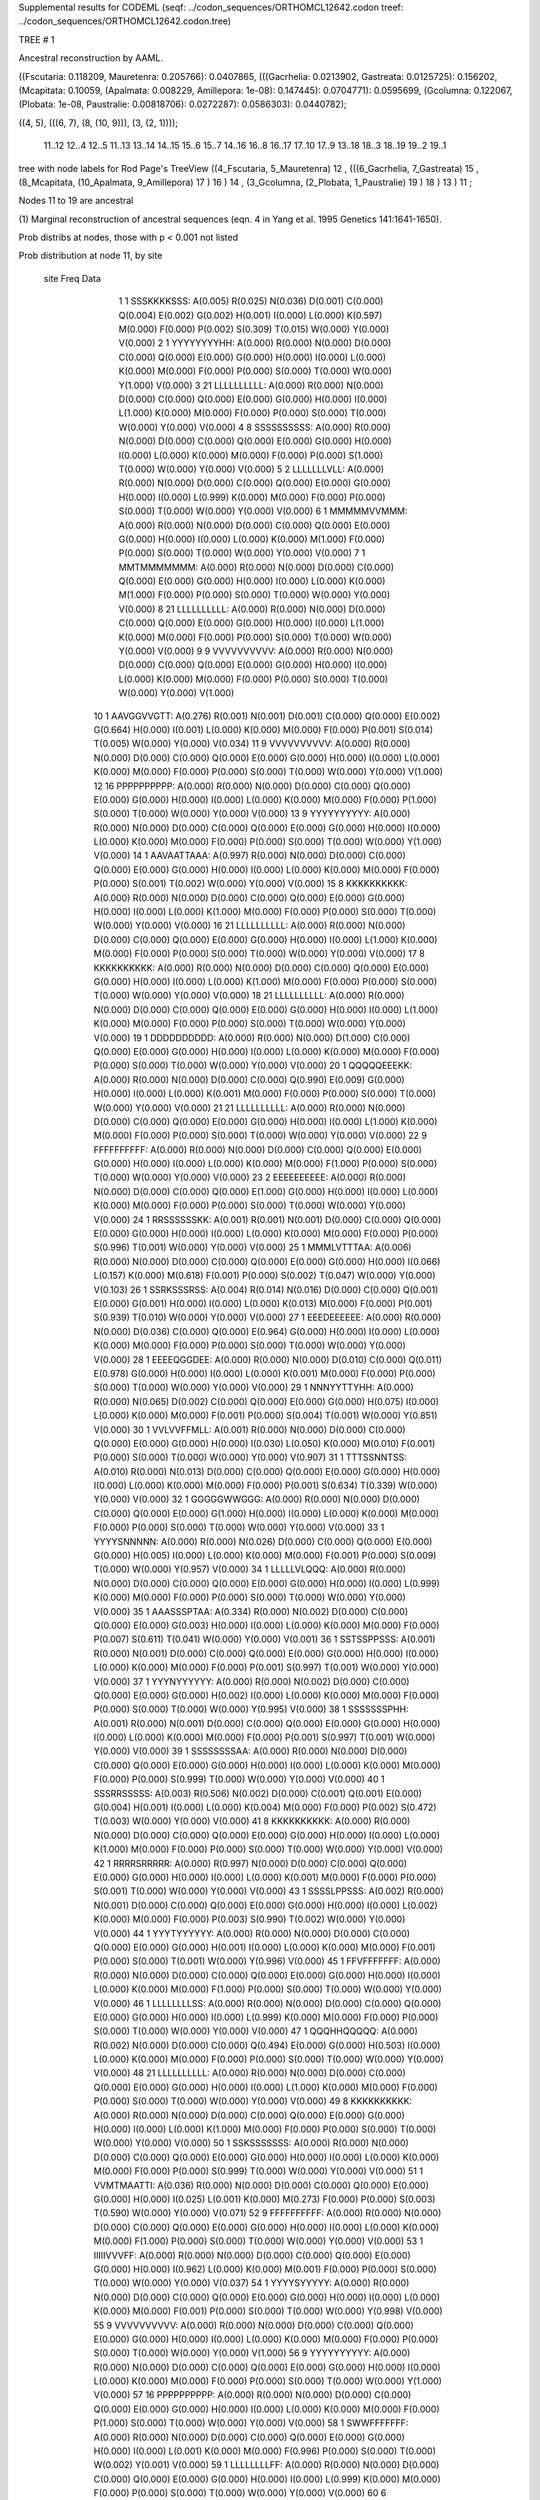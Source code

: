 Supplemental results for CODEML (seqf: ../codon_sequences/ORTHOMCL12642.codon  treef: ../codon_sequences/ORTHOMCL12642.codon.tree)


TREE #  1

Ancestral reconstruction by AAML.

((Fscutaria: 0.118209, Mauretenra: 0.205766): 0.0407865, (((Gacrhelia: 0.0213902, Gastreata: 0.0125725): 0.156202, (Mcapitata: 0.10059, (Apalmata: 0.008229, Amillepora: 1e-08): 0.147445): 0.0704771): 0.0595699, (Gcolumna: 0.122067, (Plobata: 1e-08, Paustralie: 0.00818706): 0.0272287): 0.0586303): 0.0440782);

((4, 5), (((6, 7), (8, (10, 9))), (3, (2, 1))));

  11..12   12..4    12..5    11..13   13..14   14..15   15..6    15..7    14..16   16..8    16..17   17..10   17..9    13..18   18..3    18..19   19..2    19..1  

tree with node labels for Rod Page's TreeView
((4_Fscutaria, 5_Mauretenra) 12 , (((6_Gacrhelia, 7_Gastreata) 15 , (8_Mcapitata, (10_Apalmata, 9_Amillepora) 17 ) 16 ) 14 , (3_Gcolumna, (2_Plobata, 1_Paustralie) 19 ) 18 ) 13 ) 11 ;

Nodes 11 to 19 are ancestral

(1) Marginal reconstruction of ancestral sequences
(eqn. 4 in Yang et al. 1995 Genetics 141:1641-1650).

Prob distribs at nodes, those with p < 0.001 not listed

Prob distribution at node 11, by site

   site  Freq   Data

      1      1   SSSKKKKSSS: A(0.005) R(0.025) N(0.036) D(0.001) C(0.000) Q(0.004) E(0.002) G(0.002) H(0.001) I(0.000) L(0.000) K(0.597) M(0.000) F(0.000) P(0.002) S(0.309) T(0.015) W(0.000) Y(0.000) V(0.000) 
      2      1   YYYYYYYYHH: A(0.000) R(0.000) N(0.000) D(0.000) C(0.000) Q(0.000) E(0.000) G(0.000) H(0.000) I(0.000) L(0.000) K(0.000) M(0.000) F(0.000) P(0.000) S(0.000) T(0.000) W(0.000) Y(1.000) V(0.000) 
      3     21   LLLLLLLLLL: A(0.000) R(0.000) N(0.000) D(0.000) C(0.000) Q(0.000) E(0.000) G(0.000) H(0.000) I(0.000) L(1.000) K(0.000) M(0.000) F(0.000) P(0.000) S(0.000) T(0.000) W(0.000) Y(0.000) V(0.000) 
      4      8   SSSSSSSSSS: A(0.000) R(0.000) N(0.000) D(0.000) C(0.000) Q(0.000) E(0.000) G(0.000) H(0.000) I(0.000) L(0.000) K(0.000) M(0.000) F(0.000) P(0.000) S(1.000) T(0.000) W(0.000) Y(0.000) V(0.000) 
      5      2   LLLLLLLVLL: A(0.000) R(0.000) N(0.000) D(0.000) C(0.000) Q(0.000) E(0.000) G(0.000) H(0.000) I(0.000) L(0.999) K(0.000) M(0.000) F(0.000) P(0.000) S(0.000) T(0.000) W(0.000) Y(0.000) V(0.000) 
      6      1   MMMMMVVMMM: A(0.000) R(0.000) N(0.000) D(0.000) C(0.000) Q(0.000) E(0.000) G(0.000) H(0.000) I(0.000) L(0.000) K(0.000) M(1.000) F(0.000) P(0.000) S(0.000) T(0.000) W(0.000) Y(0.000) V(0.000) 
      7      1   MMTMMMMMMM: A(0.000) R(0.000) N(0.000) D(0.000) C(0.000) Q(0.000) E(0.000) G(0.000) H(0.000) I(0.000) L(0.000) K(0.000) M(1.000) F(0.000) P(0.000) S(0.000) T(0.000) W(0.000) Y(0.000) V(0.000) 
      8     21   LLLLLLLLLL: A(0.000) R(0.000) N(0.000) D(0.000) C(0.000) Q(0.000) E(0.000) G(0.000) H(0.000) I(0.000) L(1.000) K(0.000) M(0.000) F(0.000) P(0.000) S(0.000) T(0.000) W(0.000) Y(0.000) V(0.000) 
      9      9   VVVVVVVVVV: A(0.000) R(0.000) N(0.000) D(0.000) C(0.000) Q(0.000) E(0.000) G(0.000) H(0.000) I(0.000) L(0.000) K(0.000) M(0.000) F(0.000) P(0.000) S(0.000) T(0.000) W(0.000) Y(0.000) V(1.000) 
     10      1   AAVGGVVGTT: A(0.276) R(0.001) N(0.001) D(0.001) C(0.000) Q(0.000) E(0.002) G(0.664) H(0.000) I(0.001) L(0.000) K(0.000) M(0.000) F(0.000) P(0.001) S(0.014) T(0.005) W(0.000) Y(0.000) V(0.034) 
     11      9   VVVVVVVVVV: A(0.000) R(0.000) N(0.000) D(0.000) C(0.000) Q(0.000) E(0.000) G(0.000) H(0.000) I(0.000) L(0.000) K(0.000) M(0.000) F(0.000) P(0.000) S(0.000) T(0.000) W(0.000) Y(0.000) V(1.000) 
     12     16   PPPPPPPPPP: A(0.000) R(0.000) N(0.000) D(0.000) C(0.000) Q(0.000) E(0.000) G(0.000) H(0.000) I(0.000) L(0.000) K(0.000) M(0.000) F(0.000) P(1.000) S(0.000) T(0.000) W(0.000) Y(0.000) V(0.000) 
     13      9   YYYYYYYYYY: A(0.000) R(0.000) N(0.000) D(0.000) C(0.000) Q(0.000) E(0.000) G(0.000) H(0.000) I(0.000) L(0.000) K(0.000) M(0.000) F(0.000) P(0.000) S(0.000) T(0.000) W(0.000) Y(1.000) V(0.000) 
     14      1   AAVAATTAAA: A(0.997) R(0.000) N(0.000) D(0.000) C(0.000) Q(0.000) E(0.000) G(0.000) H(0.000) I(0.000) L(0.000) K(0.000) M(0.000) F(0.000) P(0.000) S(0.001) T(0.002) W(0.000) Y(0.000) V(0.000) 
     15      8   KKKKKKKKKK: A(0.000) R(0.000) N(0.000) D(0.000) C(0.000) Q(0.000) E(0.000) G(0.000) H(0.000) I(0.000) L(0.000) K(1.000) M(0.000) F(0.000) P(0.000) S(0.000) T(0.000) W(0.000) Y(0.000) V(0.000) 
     16     21   LLLLLLLLLL: A(0.000) R(0.000) N(0.000) D(0.000) C(0.000) Q(0.000) E(0.000) G(0.000) H(0.000) I(0.000) L(1.000) K(0.000) M(0.000) F(0.000) P(0.000) S(0.000) T(0.000) W(0.000) Y(0.000) V(0.000) 
     17      8   KKKKKKKKKK: A(0.000) R(0.000) N(0.000) D(0.000) C(0.000) Q(0.000) E(0.000) G(0.000) H(0.000) I(0.000) L(0.000) K(1.000) M(0.000) F(0.000) P(0.000) S(0.000) T(0.000) W(0.000) Y(0.000) V(0.000) 
     18     21   LLLLLLLLLL: A(0.000) R(0.000) N(0.000) D(0.000) C(0.000) Q(0.000) E(0.000) G(0.000) H(0.000) I(0.000) L(1.000) K(0.000) M(0.000) F(0.000) P(0.000) S(0.000) T(0.000) W(0.000) Y(0.000) V(0.000) 
     19      1   DDDDDDDDDD: A(0.000) R(0.000) N(0.000) D(1.000) C(0.000) Q(0.000) E(0.000) G(0.000) H(0.000) I(0.000) L(0.000) K(0.000) M(0.000) F(0.000) P(0.000) S(0.000) T(0.000) W(0.000) Y(0.000) V(0.000) 
     20      1   QQQQQEEEKK: A(0.000) R(0.000) N(0.000) D(0.000) C(0.000) Q(0.990) E(0.009) G(0.000) H(0.000) I(0.000) L(0.000) K(0.001) M(0.000) F(0.000) P(0.000) S(0.000) T(0.000) W(0.000) Y(0.000) V(0.000) 
     21     21   LLLLLLLLLL: A(0.000) R(0.000) N(0.000) D(0.000) C(0.000) Q(0.000) E(0.000) G(0.000) H(0.000) I(0.000) L(1.000) K(0.000) M(0.000) F(0.000) P(0.000) S(0.000) T(0.000) W(0.000) Y(0.000) V(0.000) 
     22      9   FFFFFFFFFF: A(0.000) R(0.000) N(0.000) D(0.000) C(0.000) Q(0.000) E(0.000) G(0.000) H(0.000) I(0.000) L(0.000) K(0.000) M(0.000) F(1.000) P(0.000) S(0.000) T(0.000) W(0.000) Y(0.000) V(0.000) 
     23      2   EEEEEEEEEE: A(0.000) R(0.000) N(0.000) D(0.000) C(0.000) Q(0.000) E(1.000) G(0.000) H(0.000) I(0.000) L(0.000) K(0.000) M(0.000) F(0.000) P(0.000) S(0.000) T(0.000) W(0.000) Y(0.000) V(0.000) 
     24      1   RRSSSSSSKK: A(0.001) R(0.001) N(0.001) D(0.000) C(0.000) Q(0.000) E(0.000) G(0.000) H(0.000) I(0.000) L(0.000) K(0.000) M(0.000) F(0.000) P(0.000) S(0.996) T(0.001) W(0.000) Y(0.000) V(0.000) 
     25      1   MMMLVTTTAA: A(0.006) R(0.000) N(0.000) D(0.000) C(0.000) Q(0.000) E(0.000) G(0.000) H(0.000) I(0.066) L(0.157) K(0.000) M(0.618) F(0.001) P(0.000) S(0.002) T(0.047) W(0.000) Y(0.000) V(0.103) 
     26      1   SSRKSSSRSS: A(0.004) R(0.014) N(0.016) D(0.000) C(0.000) Q(0.001) E(0.000) G(0.001) H(0.000) I(0.000) L(0.000) K(0.013) M(0.000) F(0.000) P(0.001) S(0.939) T(0.010) W(0.000) Y(0.000) V(0.000) 
     27      1   EEEDEEEEEE: A(0.000) R(0.000) N(0.000) D(0.036) C(0.000) Q(0.000) E(0.964) G(0.000) H(0.000) I(0.000) L(0.000) K(0.000) M(0.000) F(0.000) P(0.000) S(0.000) T(0.000) W(0.000) Y(0.000) V(0.000) 
     28      1   EEEEQGGDEE: A(0.000) R(0.000) N(0.000) D(0.010) C(0.000) Q(0.011) E(0.978) G(0.000) H(0.000) I(0.000) L(0.000) K(0.001) M(0.000) F(0.000) P(0.000) S(0.000) T(0.000) W(0.000) Y(0.000) V(0.000) 
     29      1   NNNYYTTYHH: A(0.000) R(0.000) N(0.065) D(0.002) C(0.000) Q(0.000) E(0.000) G(0.000) H(0.075) I(0.000) L(0.000) K(0.000) M(0.000) F(0.001) P(0.000) S(0.004) T(0.001) W(0.000) Y(0.851) V(0.000) 
     30      1   VVLVVFFMLL: A(0.001) R(0.000) N(0.000) D(0.000) C(0.000) Q(0.000) E(0.000) G(0.000) H(0.000) I(0.030) L(0.050) K(0.000) M(0.010) F(0.001) P(0.000) S(0.000) T(0.000) W(0.000) Y(0.000) V(0.907) 
     31      1   TTTSSNNTSS: A(0.010) R(0.000) N(0.013) D(0.000) C(0.000) Q(0.000) E(0.000) G(0.000) H(0.000) I(0.000) L(0.000) K(0.000) M(0.000) F(0.000) P(0.001) S(0.634) T(0.339) W(0.000) Y(0.000) V(0.000) 
     32      1   GGGGGWWGGG: A(0.000) R(0.000) N(0.000) D(0.000) C(0.000) Q(0.000) E(0.000) G(1.000) H(0.000) I(0.000) L(0.000) K(0.000) M(0.000) F(0.000) P(0.000) S(0.000) T(0.000) W(0.000) Y(0.000) V(0.000) 
     33      1   YYYYSNNNNN: A(0.000) R(0.000) N(0.026) D(0.000) C(0.000) Q(0.000) E(0.000) G(0.000) H(0.005) I(0.000) L(0.000) K(0.000) M(0.000) F(0.001) P(0.000) S(0.009) T(0.000) W(0.000) Y(0.957) V(0.000) 
     34      1   LLLLLVLQQQ: A(0.000) R(0.000) N(0.000) D(0.000) C(0.000) Q(0.000) E(0.000) G(0.000) H(0.000) I(0.000) L(0.999) K(0.000) M(0.000) F(0.000) P(0.000) S(0.000) T(0.000) W(0.000) Y(0.000) V(0.000) 
     35      1   AAASSSPTAA: A(0.334) R(0.000) N(0.002) D(0.000) C(0.000) Q(0.000) E(0.000) G(0.003) H(0.000) I(0.000) L(0.000) K(0.000) M(0.000) F(0.000) P(0.007) S(0.611) T(0.041) W(0.000) Y(0.000) V(0.001) 
     36      1   SSTSSPPSSS: A(0.001) R(0.000) N(0.001) D(0.000) C(0.000) Q(0.000) E(0.000) G(0.000) H(0.000) I(0.000) L(0.000) K(0.000) M(0.000) F(0.000) P(0.001) S(0.997) T(0.001) W(0.000) Y(0.000) V(0.000) 
     37      1   YYYNYYYYYY: A(0.000) R(0.000) N(0.002) D(0.000) C(0.000) Q(0.000) E(0.000) G(0.000) H(0.002) I(0.000) L(0.000) K(0.000) M(0.000) F(0.000) P(0.000) S(0.000) T(0.000) W(0.000) Y(0.995) V(0.000) 
     38      1   SSSSSSSPHH: A(0.001) R(0.000) N(0.001) D(0.000) C(0.000) Q(0.000) E(0.000) G(0.000) H(0.000) I(0.000) L(0.000) K(0.000) M(0.000) F(0.000) P(0.001) S(0.997) T(0.001) W(0.000) Y(0.000) V(0.000) 
     39      1   SSSSSSSSAA: A(0.000) R(0.000) N(0.000) D(0.000) C(0.000) Q(0.000) E(0.000) G(0.000) H(0.000) I(0.000) L(0.000) K(0.000) M(0.000) F(0.000) P(0.000) S(0.999) T(0.000) W(0.000) Y(0.000) V(0.000) 
     40      1   SSSRRSSSSS: A(0.003) R(0.506) N(0.002) D(0.000) C(0.001) Q(0.001) E(0.000) G(0.004) H(0.001) I(0.000) L(0.000) K(0.004) M(0.000) F(0.000) P(0.002) S(0.472) T(0.003) W(0.000) Y(0.000) V(0.000) 
     41      8   KKKKKKKKKK: A(0.000) R(0.000) N(0.000) D(0.000) C(0.000) Q(0.000) E(0.000) G(0.000) H(0.000) I(0.000) L(0.000) K(1.000) M(0.000) F(0.000) P(0.000) S(0.000) T(0.000) W(0.000) Y(0.000) V(0.000) 
     42      1   RRRRSRRRRR: A(0.000) R(0.997) N(0.000) D(0.000) C(0.000) Q(0.000) E(0.000) G(0.000) H(0.000) I(0.000) L(0.000) K(0.001) M(0.000) F(0.000) P(0.000) S(0.001) T(0.000) W(0.000) Y(0.000) V(0.000) 
     43      1   SSSSLPPSSS: A(0.002) R(0.000) N(0.001) D(0.000) C(0.000) Q(0.000) E(0.000) G(0.000) H(0.000) I(0.000) L(0.002) K(0.000) M(0.000) F(0.000) P(0.003) S(0.990) T(0.002) W(0.000) Y(0.000) V(0.000) 
     44      1   YYYTYYYYYY: A(0.000) R(0.000) N(0.000) D(0.000) C(0.000) Q(0.000) E(0.000) G(0.000) H(0.001) I(0.000) L(0.000) K(0.000) M(0.000) F(0.001) P(0.000) S(0.000) T(0.001) W(0.000) Y(0.996) V(0.000) 
     45      1   FFVFFFFFFF: A(0.000) R(0.000) N(0.000) D(0.000) C(0.000) Q(0.000) E(0.000) G(0.000) H(0.000) I(0.000) L(0.000) K(0.000) M(0.000) F(1.000) P(0.000) S(0.000) T(0.000) W(0.000) Y(0.000) V(0.000) 
     46      1   LLLLLLLLSS: A(0.000) R(0.000) N(0.000) D(0.000) C(0.000) Q(0.000) E(0.000) G(0.000) H(0.000) I(0.000) L(0.999) K(0.000) M(0.000) F(0.000) P(0.000) S(0.000) T(0.000) W(0.000) Y(0.000) V(0.000) 
     47      1   QQQHHQQQQQ: A(0.000) R(0.002) N(0.000) D(0.000) C(0.000) Q(0.494) E(0.000) G(0.000) H(0.503) I(0.000) L(0.000) K(0.000) M(0.000) F(0.000) P(0.000) S(0.000) T(0.000) W(0.000) Y(0.000) V(0.000) 
     48     21   LLLLLLLLLL: A(0.000) R(0.000) N(0.000) D(0.000) C(0.000) Q(0.000) E(0.000) G(0.000) H(0.000) I(0.000) L(1.000) K(0.000) M(0.000) F(0.000) P(0.000) S(0.000) T(0.000) W(0.000) Y(0.000) V(0.000) 
     49      8   KKKKKKKKKK: A(0.000) R(0.000) N(0.000) D(0.000) C(0.000) Q(0.000) E(0.000) G(0.000) H(0.000) I(0.000) L(0.000) K(1.000) M(0.000) F(0.000) P(0.000) S(0.000) T(0.000) W(0.000) Y(0.000) V(0.000) 
     50      1   SSKSSSSSSS: A(0.000) R(0.000) N(0.000) D(0.000) C(0.000) Q(0.000) E(0.000) G(0.000) H(0.000) I(0.000) L(0.000) K(0.000) M(0.000) F(0.000) P(0.000) S(0.999) T(0.000) W(0.000) Y(0.000) V(0.000) 
     51      1   VVMTMAATTI: A(0.036) R(0.000) N(0.000) D(0.000) C(0.000) Q(0.000) E(0.000) G(0.000) H(0.000) I(0.025) L(0.001) K(0.000) M(0.273) F(0.000) P(0.000) S(0.003) T(0.590) W(0.000) Y(0.000) V(0.071) 
     52      9   FFFFFFFFFF: A(0.000) R(0.000) N(0.000) D(0.000) C(0.000) Q(0.000) E(0.000) G(0.000) H(0.000) I(0.000) L(0.000) K(0.000) M(0.000) F(1.000) P(0.000) S(0.000) T(0.000) W(0.000) Y(0.000) V(0.000) 
     53      1   IIIIIVVVFF: A(0.000) R(0.000) N(0.000) D(0.000) C(0.000) Q(0.000) E(0.000) G(0.000) H(0.000) I(0.962) L(0.000) K(0.000) M(0.001) F(0.000) P(0.000) S(0.000) T(0.000) W(0.000) Y(0.000) V(0.037) 
     54      1   YYYYSYYYYY: A(0.000) R(0.000) N(0.000) D(0.000) C(0.000) Q(0.000) E(0.000) G(0.000) H(0.000) I(0.000) L(0.000) K(0.000) M(0.000) F(0.001) P(0.000) S(0.000) T(0.000) W(0.000) Y(0.998) V(0.000) 
     55      9   VVVVVVVVVV: A(0.000) R(0.000) N(0.000) D(0.000) C(0.000) Q(0.000) E(0.000) G(0.000) H(0.000) I(0.000) L(0.000) K(0.000) M(0.000) F(0.000) P(0.000) S(0.000) T(0.000) W(0.000) Y(0.000) V(1.000) 
     56      9   YYYYYYYYYY: A(0.000) R(0.000) N(0.000) D(0.000) C(0.000) Q(0.000) E(0.000) G(0.000) H(0.000) I(0.000) L(0.000) K(0.000) M(0.000) F(0.000) P(0.000) S(0.000) T(0.000) W(0.000) Y(1.000) V(0.000) 
     57     16   PPPPPPPPPP: A(0.000) R(0.000) N(0.000) D(0.000) C(0.000) Q(0.000) E(0.000) G(0.000) H(0.000) I(0.000) L(0.000) K(0.000) M(0.000) F(0.000) P(1.000) S(0.000) T(0.000) W(0.000) Y(0.000) V(0.000) 
     58      1   SWWFFFFFFF: A(0.000) R(0.000) N(0.000) D(0.000) C(0.000) Q(0.000) E(0.000) G(0.000) H(0.000) I(0.000) L(0.001) K(0.000) M(0.000) F(0.996) P(0.000) S(0.000) T(0.000) W(0.002) Y(0.001) V(0.000) 
     59      1   LLLLLLLLFF: A(0.000) R(0.000) N(0.000) D(0.000) C(0.000) Q(0.000) E(0.000) G(0.000) H(0.000) I(0.000) L(0.999) K(0.000) M(0.000) F(0.000) P(0.000) S(0.000) T(0.000) W(0.000) Y(0.000) V(0.000) 
     60      6   HHHHHHHHHH: A(0.000) R(0.000) N(0.000) D(0.000) C(0.000) Q(0.000) E(0.000) G(0.000) H(1.000) I(0.000) L(0.000) K(0.000) M(0.000) F(0.000) P(0.000) S(0.000) T(0.000) W(0.000) Y(0.000) V(0.000) 
     61      9   FFFFFFFFFF: A(0.000) R(0.000) N(0.000) D(0.000) C(0.000) Q(0.000) E(0.000) G(0.000) H(0.000) I(0.000) L(0.000) K(0.000) M(0.000) F(1.000) P(0.000) S(0.000) T(0.000) W(0.000) Y(0.000) V(0.000) 
     62      4   TTTTTTTTTT: A(0.000) R(0.000) N(0.000) D(0.000) C(0.000) Q(0.000) E(0.000) G(0.000) H(0.000) I(0.000) L(0.000) K(0.000) M(0.000) F(0.000) P(0.000) S(0.000) T(1.000) W(0.000) Y(0.000) V(0.000) 
     63      1   GGWWWWWWWW: A(0.000) R(0.000) N(0.000) D(0.000) C(0.000) Q(0.000) E(0.000) G(0.000) H(0.000) I(0.000) L(0.000) K(0.000) M(0.000) F(0.000) P(0.000) S(0.000) T(0.000) W(1.000) Y(0.000) V(0.000) 
     64      2   EEEEEEEEEE: A(0.000) R(0.000) N(0.000) D(0.000) C(0.000) Q(0.000) E(1.000) G(0.000) H(0.000) I(0.000) L(0.000) K(0.000) M(0.000) F(0.000) P(0.000) S(0.000) T(0.000) W(0.000) Y(0.000) V(0.000) 
     65      1   TTSTTTTTTT: A(0.000) R(0.000) N(0.000) D(0.000) C(0.000) Q(0.000) E(0.000) G(0.000) H(0.000) I(0.000) L(0.000) K(0.000) M(0.000) F(0.000) P(0.000) S(0.000) T(0.999) W(0.000) Y(0.000) V(0.000) 
     66      1   AAVIIVVVII: A(0.003) R(0.000) N(0.000) D(0.000) C(0.000) Q(0.000) E(0.000) G(0.000) H(0.000) I(0.488) L(0.002) K(0.000) M(0.002) F(0.000) P(0.000) S(0.000) T(0.001) W(0.000) Y(0.000) V(0.504) 
     67      1   MMMFFFFFFF: A(0.000) R(0.000) N(0.000) D(0.000) C(0.000) Q(0.000) E(0.000) G(0.000) H(0.000) I(0.000) L(0.001) K(0.000) M(0.001) F(0.997) P(0.000) S(0.000) T(0.000) W(0.000) Y(0.000) V(0.000) 
     68     21   LLLLLLLLLL: A(0.000) R(0.000) N(0.000) D(0.000) C(0.000) Q(0.000) E(0.000) G(0.000) H(0.000) I(0.000) L(1.000) K(0.000) M(0.000) F(0.000) P(0.000) S(0.000) T(0.000) W(0.000) Y(0.000) V(0.000) 
     69      1   SSLCCCCCCC: A(0.000) R(0.000) N(0.000) D(0.000) C(0.997) Q(0.000) E(0.000) G(0.000) H(0.000) I(0.000) L(0.000) K(0.000) M(0.000) F(0.000) P(0.000) S(0.002) T(0.000) W(0.000) Y(0.000) V(0.000) 
     70      9   YYYYYYYYYY: A(0.000) R(0.000) N(0.000) D(0.000) C(0.000) Q(0.000) E(0.000) G(0.000) H(0.000) I(0.000) L(0.000) K(0.000) M(0.000) F(0.000) P(0.000) S(0.000) T(0.000) W(0.000) Y(1.000) V(0.000) 
     71      1   YYYHYHHYHH: A(0.000) R(0.000) N(0.000) D(0.000) C(0.000) Q(0.000) E(0.000) G(0.000) H(0.274) I(0.000) L(0.000) K(0.000) M(0.000) F(0.000) P(0.000) S(0.000) T(0.000) W(0.000) Y(0.725) V(0.000) 
     72     21   LLLLLLLLLL: A(0.000) R(0.000) N(0.000) D(0.000) C(0.000) Q(0.000) E(0.000) G(0.000) H(0.000) I(0.000) L(1.000) K(0.000) M(0.000) F(0.000) P(0.000) S(0.000) T(0.000) W(0.000) Y(0.000) V(0.000) 
     73      1   LLLLLLLMMM: A(0.000) R(0.000) N(0.000) D(0.000) C(0.000) Q(0.000) E(0.000) G(0.000) H(0.000) I(0.000) L(0.998) K(0.000) M(0.002) F(0.000) P(0.000) S(0.000) T(0.000) W(0.000) Y(0.000) V(0.000) 
     74      9   YYYYYYYYYY: A(0.000) R(0.000) N(0.000) D(0.000) C(0.000) Q(0.000) E(0.000) G(0.000) H(0.000) I(0.000) L(0.000) K(0.000) M(0.000) F(0.000) P(0.000) S(0.000) T(0.000) W(0.000) Y(1.000) V(0.000) 
     75      1   IIIIIIIVII: A(0.000) R(0.000) N(0.000) D(0.000) C(0.000) Q(0.000) E(0.000) G(0.000) H(0.000) I(0.998) L(0.000) K(0.000) M(0.000) F(0.000) P(0.000) S(0.000) T(0.000) W(0.000) Y(0.000) V(0.002) 
     76      9   FFFFFFFFFF: A(0.000) R(0.000) N(0.000) D(0.000) C(0.000) Q(0.000) E(0.000) G(0.000) H(0.000) I(0.000) L(0.000) K(0.000) M(0.000) F(1.000) P(0.000) S(0.000) T(0.000) W(0.000) Y(0.000) V(0.000) 
     77      1   KKKSKKKQKK: A(0.000) R(0.009) N(0.005) D(0.000) C(0.000) Q(0.001) E(0.000) G(0.000) H(0.000) I(0.000) L(0.000) K(0.978) M(0.000) F(0.000) P(0.000) S(0.004) T(0.001) W(0.000) Y(0.000) V(0.000) 
     78      9   FFFFFFFFFF: A(0.000) R(0.000) N(0.000) D(0.000) C(0.000) Q(0.000) E(0.000) G(0.000) H(0.000) I(0.000) L(0.000) K(0.000) M(0.000) F(1.000) P(0.000) S(0.000) T(0.000) W(0.000) Y(0.000) V(0.000) 
     79      1   CCFCSSSSSS: A(0.000) R(0.000) N(0.000) D(0.000) C(0.877) Q(0.000) E(0.000) G(0.000) H(0.000) I(0.000) L(0.000) K(0.000) M(0.000) F(0.000) P(0.000) S(0.122) T(0.000) W(0.000) Y(0.000) V(0.000) 
     80      1   NNEGGSSEEE: A(0.008) R(0.001) N(0.082) D(0.069) C(0.000) Q(0.001) E(0.217) G(0.579) H(0.000) I(0.000) L(0.000) K(0.002) M(0.000) F(0.000) P(0.000) S(0.038) T(0.002) W(0.000) Y(0.000) V(0.000) 
     81      9   VVVVVVVVVV: A(0.000) R(0.000) N(0.000) D(0.000) C(0.000) Q(0.000) E(0.000) G(0.000) H(0.000) I(0.000) L(0.000) K(0.000) M(0.000) F(0.000) P(0.000) S(0.000) T(0.000) W(0.000) Y(0.000) V(1.000) 
     82      6   HHHHHHHHHH: A(0.000) R(0.000) N(0.000) D(0.000) C(0.000) Q(0.000) E(0.000) G(0.000) H(1.000) I(0.000) L(0.000) K(0.000) M(0.000) F(0.000) P(0.000) S(0.000) T(0.000) W(0.000) Y(0.000) V(0.000) 
     83      8   SSSSSSSSSS: A(0.000) R(0.000) N(0.000) D(0.000) C(0.000) Q(0.000) E(0.000) G(0.000) H(0.000) I(0.000) L(0.000) K(0.000) M(0.000) F(0.000) P(0.000) S(1.000) T(0.000) W(0.000) Y(0.000) V(0.000) 
     84     16   PPPPPPPPPP: A(0.000) R(0.000) N(0.000) D(0.000) C(0.000) Q(0.000) E(0.000) G(0.000) H(0.000) I(0.000) L(0.000) K(0.000) M(0.000) F(0.000) P(1.000) S(0.000) T(0.000) W(0.000) Y(0.000) V(0.000) 
     85     21   LLLLLLLLLL: A(0.000) R(0.000) N(0.000) D(0.000) C(0.000) Q(0.000) E(0.000) G(0.000) H(0.000) I(0.000) L(1.000) K(0.000) M(0.000) F(0.000) P(0.000) S(0.000) T(0.000) W(0.000) Y(0.000) V(0.000) 
     86     21   LLLLLLLLLL: A(0.000) R(0.000) N(0.000) D(0.000) C(0.000) Q(0.000) E(0.000) G(0.000) H(0.000) I(0.000) L(1.000) K(0.000) M(0.000) F(0.000) P(0.000) S(0.000) T(0.000) W(0.000) Y(0.000) V(0.000) 
     87      6   HHHHHHHHHH: A(0.000) R(0.000) N(0.000) D(0.000) C(0.000) Q(0.000) E(0.000) G(0.000) H(1.000) I(0.000) L(0.000) K(0.000) M(0.000) F(0.000) P(0.000) S(0.000) T(0.000) W(0.000) Y(0.000) V(0.000) 
     88      1   VVIAIVVVVV: A(0.031) R(0.000) N(0.000) D(0.000) C(0.000) Q(0.000) E(0.000) G(0.000) H(0.000) I(0.068) L(0.001) K(0.000) M(0.001) F(0.000) P(0.000) S(0.000) T(0.003) W(0.000) Y(0.000) V(0.895) 
     89      2   IIIIIIIIII: A(0.000) R(0.000) N(0.000) D(0.000) C(0.000) Q(0.000) E(0.000) G(0.000) H(0.000) I(1.000) L(0.000) K(0.000) M(0.000) F(0.000) P(0.000) S(0.000) T(0.000) W(0.000) Y(0.000) V(0.000) 
     90      6   GGGGGGGGGG: A(0.000) R(0.000) N(0.000) D(0.000) C(0.000) Q(0.000) E(0.000) G(1.000) H(0.000) I(0.000) L(0.000) K(0.000) M(0.000) F(0.000) P(0.000) S(0.000) T(0.000) W(0.000) Y(0.000) V(0.000) 
     91      1   VVVVILLVII: A(0.001) R(0.000) N(0.000) D(0.000) C(0.000) Q(0.000) E(0.000) G(0.000) H(0.000) I(0.079) L(0.001) K(0.000) M(0.001) F(0.000) P(0.000) S(0.000) T(0.000) W(0.000) Y(0.000) V(0.918) 
     92      1   SSSSTSSSSS: A(0.001) R(0.000) N(0.000) D(0.000) C(0.000) Q(0.000) E(0.000) G(0.000) H(0.000) I(0.000) L(0.000) K(0.000) M(0.000) F(0.000) P(0.000) S(0.992) T(0.007) W(0.000) Y(0.000) V(0.000) 
     93     21   LLLLLLLLLL: A(0.000) R(0.000) N(0.000) D(0.000) C(0.000) Q(0.000) E(0.000) G(0.000) H(0.000) I(0.000) L(1.000) K(0.000) M(0.000) F(0.000) P(0.000) S(0.000) T(0.000) W(0.000) Y(0.000) V(0.000) 
     94      1   QQQQKRQKQQ: A(0.000) R(0.002) N(0.000) D(0.000) C(0.000) Q(0.988) E(0.001) G(0.000) H(0.001) I(0.000) L(0.000) K(0.008) M(0.000) F(0.000) P(0.000) S(0.000) T(0.000) W(0.000) Y(0.000) V(0.000) 
     95      8   SSSSSSSSSS: A(0.000) R(0.000) N(0.000) D(0.000) C(0.000) Q(0.000) E(0.000) G(0.000) H(0.000) I(0.000) L(0.000) K(0.000) M(0.000) F(0.000) P(0.000) S(1.000) T(0.000) W(0.000) Y(0.000) V(0.000) 
     96     21   LLLLLLLLLL: A(0.000) R(0.000) N(0.000) D(0.000) C(0.000) Q(0.000) E(0.000) G(0.000) H(0.000) I(0.000) L(1.000) K(0.000) M(0.000) F(0.000) P(0.000) S(0.000) T(0.000) W(0.000) Y(0.000) V(0.000) 
     97      4   TTTTTTTTTT: A(0.000) R(0.000) N(0.000) D(0.000) C(0.000) Q(0.000) E(0.000) G(0.000) H(0.000) I(0.000) L(0.000) K(0.000) M(0.000) F(0.000) P(0.000) S(0.000) T(1.000) W(0.000) Y(0.000) V(0.000) 
     98      8   SSSSSSSSSS: A(0.000) R(0.000) N(0.000) D(0.000) C(0.000) Q(0.000) E(0.000) G(0.000) H(0.000) I(0.000) L(0.000) K(0.000) M(0.000) F(0.000) P(0.000) S(1.000) T(0.000) W(0.000) Y(0.000) V(0.000) 
     99      6   QQQQQQQQQQ: A(0.000) R(0.000) N(0.000) D(0.000) C(0.000) Q(1.000) E(0.000) G(0.000) H(0.000) I(0.000) L(0.000) K(0.000) M(0.000) F(0.000) P(0.000) S(0.000) T(0.000) W(0.000) Y(0.000) V(0.000) 
    100      1   DDDDDEEDDD: A(0.000) R(0.000) N(0.000) D(0.998) C(0.000) Q(0.000) E(0.001) G(0.000) H(0.000) I(0.000) L(0.000) K(0.000) M(0.000) F(0.000) P(0.000) S(0.000) T(0.000) W(0.000) Y(0.000) V(0.000) 
    101      1   MMMIIMMMMM: A(0.000) R(0.000) N(0.000) D(0.000) C(0.000) Q(0.000) E(0.000) G(0.000) H(0.000) I(0.478) L(0.003) K(0.000) M(0.507) F(0.000) P(0.000) S(0.000) T(0.001) W(0.000) Y(0.000) V(0.010) 
    102     21   LLLLLLLLLL: A(0.000) R(0.000) N(0.000) D(0.000) C(0.000) Q(0.000) E(0.000) G(0.000) H(0.000) I(0.000) L(1.000) K(0.000) M(0.000) F(0.000) P(0.000) S(0.000) T(0.000) W(0.000) Y(0.000) V(0.000) 
    103      1   AAAATAAAAA: A(0.991) R(0.000) N(0.000) D(0.000) C(0.000) Q(0.000) E(0.000) G(0.000) H(0.000) I(0.000) L(0.000) K(0.000) M(0.000) F(0.000) P(0.000) S(0.001) T(0.008) W(0.000) Y(0.000) V(0.000) 
    104      1   HHHHHPHQQQ: A(0.000) R(0.000) N(0.000) D(0.000) C(0.000) Q(0.001) E(0.000) G(0.000) H(0.999) I(0.000) L(0.000) K(0.000) M(0.000) F(0.000) P(0.000) S(0.000) T(0.000) W(0.000) Y(0.000) V(0.000) 
    105      1   SSSSSSSNDD: A(0.001) R(0.000) N(0.003) D(0.000) C(0.000) Q(0.000) E(0.000) G(0.000) H(0.000) I(0.000) L(0.000) K(0.000) M(0.000) F(0.000) P(0.000) S(0.996) T(0.001) W(0.000) Y(0.000) V(0.000) 
    106      1   MMVMEVVVMM: A(0.001) R(0.000) N(0.000) D(0.000) C(0.000) Q(0.000) E(0.001) G(0.000) H(0.000) I(0.007) L(0.002) K(0.000) M(0.926) F(0.000) P(0.000) S(0.000) T(0.001) W(0.000) Y(0.000) V(0.062) 
    107      1   QQQQQQQQQR: A(0.000) R(0.000) N(0.000) D(0.000) C(0.000) Q(1.000) E(0.000) G(0.000) H(0.000) I(0.000) L(0.000) K(0.000) M(0.000) F(0.000) P(0.000) S(0.000) T(0.000) W(0.000) Y(0.000) V(0.000) 
    108      1   NNNNNEENNN: A(0.000) R(0.000) N(0.999) D(0.000) C(0.000) Q(0.000) E(0.000) G(0.000) H(0.000) I(0.000) L(0.000) K(0.000) M(0.000) F(0.000) P(0.000) S(0.000) T(0.000) W(0.000) Y(0.000) V(0.000) 
    109      1   VVVSSNNSSS: A(0.008) R(0.000) N(0.007) D(0.000) C(0.000) Q(0.000) E(0.000) G(0.001) H(0.000) I(0.000) L(0.000) K(0.000) M(0.000) F(0.000) P(0.001) S(0.973) T(0.006) W(0.000) Y(0.000) V(0.003) 
    110      1   NNNLLHHHYY: A(0.002) R(0.005) N(0.086) D(0.002) C(0.000) Q(0.015) E(0.000) G(0.000) H(0.348) I(0.006) L(0.486) K(0.002) M(0.005) F(0.005) P(0.005) S(0.017) T(0.004) W(0.000) Y(0.006) V(0.003) 
    111      1   TTTPSAVINN: A(0.065) R(0.001) N(0.006) D(0.000) C(0.000) Q(0.001) E(0.000) G(0.001) H(0.000) I(0.008) L(0.002) K(0.000) M(0.001) F(0.000) P(0.119) S(0.226) T(0.564) W(0.000) Y(0.000) V(0.006) 
    112      1   GGSSSGGNNN: A(0.006) R(0.001) N(0.022) D(0.001) C(0.000) Q(0.000) E(0.000) G(0.174) H(0.000) I(0.000) L(0.000) K(0.000) M(0.000) F(0.000) P(0.001) S(0.792) T(0.003) W(0.000) Y(0.000) V(0.000) 
    113      1   VVMMVLLLLL: A(0.000) R(0.000) N(0.000) D(0.000) C(0.000) Q(0.000) E(0.000) G(0.000) H(0.000) I(0.030) L(0.076) K(0.000) M(0.628) F(0.000) P(0.000) S(0.000) T(0.000) W(0.000) Y(0.000) V(0.264) 
    114      1   FFFVLFFLLL: A(0.001) R(0.000) N(0.000) D(0.000) C(0.000) Q(0.000) E(0.000) G(0.000) H(0.000) I(0.022) L(0.367) K(0.000) M(0.004) F(0.531) P(0.000) S(0.001) T(0.000) W(0.000) Y(0.001) V(0.072) 
    115      1   SSGINSSKKK: A(0.011) R(0.002) N(0.239) D(0.002) C(0.000) Q(0.000) E(0.000) G(0.003) H(0.001) I(0.024) L(0.002) K(0.007) M(0.001) F(0.000) P(0.001) S(0.638) T(0.064) W(0.000) Y(0.000) V(0.004) 
    116      6   GGGGGGGGGG: A(0.000) R(0.000) N(0.000) D(0.000) C(0.000) Q(0.000) E(0.000) G(1.000) H(0.000) I(0.000) L(0.000) K(0.000) M(0.000) F(0.000) P(0.000) S(0.000) T(0.000) W(0.000) Y(0.000) V(0.000) 
    117      1   KKKKQKKKNN: A(0.000) R(0.004) N(0.000) D(0.000) C(0.000) Q(0.007) E(0.000) G(0.000) H(0.000) I(0.000) L(0.000) K(0.989) M(0.000) F(0.000) P(0.000) S(0.000) T(0.000) W(0.000) Y(0.000) V(0.000) 
    118      4   TTTTTTTTTT: A(0.000) R(0.000) N(0.000) D(0.000) C(0.000) Q(0.000) E(0.000) G(0.000) H(0.000) I(0.000) L(0.000) K(0.000) M(0.000) F(0.000) P(0.000) S(0.000) T(1.000) W(0.000) Y(0.000) V(0.000) 
    119      1   LLLLMAALLL: A(0.000) R(0.000) N(0.000) D(0.000) C(0.000) Q(0.000) E(0.000) G(0.000) H(0.000) I(0.001) L(0.982) K(0.000) M(0.016) F(0.000) P(0.000) S(0.000) T(0.000) W(0.000) Y(0.000) V(0.001) 
    120      1   TTTAVAATLL: A(0.447) R(0.000) N(0.001) D(0.000) C(0.000) Q(0.000) E(0.000) G(0.001) H(0.000) I(0.007) L(0.000) K(0.000) M(0.001) F(0.000) P(0.001) S(0.012) T(0.490) W(0.000) Y(0.000) V(0.039) 
    121      1   EEEQEEEEEE: A(0.000) R(0.000) N(0.000) D(0.001) C(0.000) Q(0.015) E(0.983) G(0.000) H(0.000) I(0.000) L(0.000) K(0.000) M(0.000) F(0.000) P(0.000) S(0.000) T(0.000) W(0.000) Y(0.000) V(0.000) 
    122      1   SSMSRSSKKK: A(0.004) R(0.012) N(0.006) D(0.000) C(0.000) Q(0.000) E(0.000) G(0.002) H(0.000) I(0.000) L(0.000) K(0.005) M(0.000) F(0.000) P(0.001) S(0.961) T(0.008) W(0.000) Y(0.000) V(0.000) 
    123      1   MMMIMMMLMM: A(0.000) R(0.000) N(0.000) D(0.000) C(0.000) Q(0.000) E(0.000) G(0.000) H(0.000) I(0.014) L(0.001) K(0.000) M(0.983) F(0.000) P(0.000) S(0.000) T(0.000) W(0.000) Y(0.000) V(0.002) 
    124      1   SSSVLSSSSS: A(0.038) R(0.001) N(0.003) D(0.000) C(0.001) Q(0.001) E(0.000) G(0.003) H(0.000) I(0.026) L(0.168) K(0.000) M(0.005) F(0.005) P(0.006) S(0.537) T(0.020) W(0.000) Y(0.000) V(0.184) 
    125      1   AATAGAAASS: A(0.982) R(0.000) N(0.000) D(0.000) C(0.000) Q(0.000) E(0.000) G(0.009) H(0.000) I(0.000) L(0.000) K(0.000) M(0.000) F(0.000) P(0.000) S(0.004) T(0.003) W(0.000) Y(0.000) V(0.001) 
    126      2   IIIIIIIIII: A(0.000) R(0.000) N(0.000) D(0.000) C(0.000) Q(0.000) E(0.000) G(0.000) H(0.000) I(1.000) L(0.000) K(0.000) M(0.000) F(0.000) P(0.000) S(0.000) T(0.000) W(0.000) Y(0.000) V(0.000) 
    127     16   PPPPPPPPPP: A(0.000) R(0.000) N(0.000) D(0.000) C(0.000) Q(0.000) E(0.000) G(0.000) H(0.000) I(0.000) L(0.000) K(0.000) M(0.000) F(0.000) P(1.000) S(0.000) T(0.000) W(0.000) Y(0.000) V(0.000) 
    128      1   SSSSSSSGSS: A(0.000) R(0.000) N(0.000) D(0.000) C(0.000) Q(0.000) E(0.000) G(0.000) H(0.000) I(0.000) L(0.000) K(0.000) M(0.000) F(0.000) P(0.000) S(0.999) T(0.000) W(0.000) Y(0.000) V(0.000) 
    129      8   SSSSSSSSSS: A(0.000) R(0.000) N(0.000) D(0.000) C(0.000) Q(0.000) E(0.000) G(0.000) H(0.000) I(0.000) L(0.000) K(0.000) M(0.000) F(0.000) P(0.000) S(1.000) T(0.000) W(0.000) Y(0.000) V(0.000) 
    130      1   LLLVVFFLFF: A(0.002) R(0.000) N(0.000) D(0.000) C(0.000) Q(0.000) E(0.000) G(0.000) H(0.000) I(0.051) L(0.436) K(0.000) M(0.009) F(0.054) P(0.000) S(0.001) T(0.001) W(0.000) Y(0.000) V(0.445) 
    131      1   AASMTGGGGG: A(0.437) R(0.002) N(0.004) D(0.001) C(0.000) Q(0.001) E(0.001) G(0.066) H(0.000) I(0.007) L(0.003) K(0.001) M(0.068) F(0.000) P(0.002) S(0.095) T(0.289) W(0.000) Y(0.000) V(0.024) 
    132      1   HHCQQRCRHH: A(0.000) R(0.060) N(0.001) D(0.000) C(0.001) Q(0.505) E(0.001) G(0.000) H(0.425) I(0.000) L(0.000) K(0.004) M(0.000) F(0.000) P(0.001) S(0.000) T(0.000) W(0.000) Y(0.000) V(0.000) 
    133      1   LLLLLLLLVV: A(0.000) R(0.000) N(0.000) D(0.000) C(0.000) Q(0.000) E(0.000) G(0.000) H(0.000) I(0.000) L(0.999) K(0.000) M(0.000) F(0.000) P(0.000) S(0.000) T(0.000) W(0.000) Y(0.000) V(0.000) 
    134      2   LLLLLLLVLL: A(0.000) R(0.000) N(0.000) D(0.000) C(0.000) Q(0.000) E(0.000) G(0.000) H(0.000) I(0.000) L(0.999) K(0.000) M(0.000) F(0.000) P(0.000) S(0.000) T(0.000) W(0.000) Y(0.000) V(0.000) 
    135      1   AAATAVVVVV: A(0.894) R(0.000) N(0.000) D(0.000) C(0.000) Q(0.000) E(0.000) G(0.000) H(0.000) I(0.002) L(0.000) K(0.000) M(0.000) F(0.000) P(0.000) S(0.004) T(0.063) W(0.000) Y(0.000) V(0.036) 
    136      1   SSSSSSSVSS: A(0.000) R(0.000) N(0.000) D(0.000) C(0.000) Q(0.000) E(0.000) G(0.000) H(0.000) I(0.000) L(0.000) K(0.000) M(0.000) F(0.000) P(0.000) S(0.999) T(0.000) W(0.000) Y(0.000) V(0.000) 
    137      1   VVVLVAAVTT: A(0.004) R(0.000) N(0.000) D(0.000) C(0.000) Q(0.000) E(0.000) G(0.000) H(0.000) I(0.026) L(0.028) K(0.000) M(0.003) F(0.000) P(0.000) S(0.000) T(0.001) W(0.000) Y(0.000) V(0.938) 
    138     21   LLLLLLLLLL: A(0.000) R(0.000) N(0.000) D(0.000) C(0.000) Q(0.000) E(0.000) G(0.000) H(0.000) I(0.000) L(1.000) K(0.000) M(0.000) F(0.000) P(0.000) S(0.000) T(0.000) W(0.000) Y(0.000) V(0.000) 
    139      3   AAAAAAAAAA: A(1.000) R(0.000) N(0.000) D(0.000) C(0.000) Q(0.000) E(0.000) G(0.000) H(0.000) I(0.000) L(0.000) K(0.000) M(0.000) F(0.000) P(0.000) S(0.000) T(0.000) W(0.000) Y(0.000) V(0.000) 
    140      4   NNNNNNNNNN: A(0.000) R(0.000) N(1.000) D(0.000) C(0.000) Q(0.000) E(0.000) G(0.000) H(0.000) I(0.000) L(0.000) K(0.000) M(0.000) F(0.000) P(0.000) S(0.000) T(0.000) W(0.000) Y(0.000) V(0.000) 
    141      6   GGGGGGGGGG: A(0.000) R(0.000) N(0.000) D(0.000) C(0.000) Q(0.000) E(0.000) G(1.000) H(0.000) I(0.000) L(0.000) K(0.000) M(0.000) F(0.000) P(0.000) S(0.000) T(0.000) W(0.000) Y(0.000) V(0.000) 
    142     21   LLLLLLLLLL: A(0.000) R(0.000) N(0.000) D(0.000) C(0.000) Q(0.000) E(0.000) G(0.000) H(0.000) I(0.000) L(1.000) K(0.000) M(0.000) F(0.000) P(0.000) S(0.000) T(0.000) W(0.000) Y(0.000) V(0.000) 
    143     16   PPPPPPPPPP: A(0.000) R(0.000) N(0.000) D(0.000) C(0.000) Q(0.000) E(0.000) G(0.000) H(0.000) I(0.000) L(0.000) K(0.000) M(0.000) F(0.000) P(1.000) S(0.000) T(0.000) W(0.000) Y(0.000) V(0.000) 
    144      9   VVVVVVVVVV: A(0.000) R(0.000) N(0.000) D(0.000) C(0.000) Q(0.000) E(0.000) G(0.000) H(0.000) I(0.000) L(0.000) K(0.000) M(0.000) F(0.000) P(0.000) S(0.000) T(0.000) W(0.000) Y(0.000) V(1.000) 
    145      1   MIIVVVVIII: A(0.000) R(0.000) N(0.000) D(0.000) C(0.000) Q(0.000) E(0.000) G(0.000) H(0.000) I(0.481) L(0.002) K(0.000) M(0.002) F(0.000) P(0.000) S(0.000) T(0.001) W(0.000) Y(0.000) V(0.515) 
    146      1   VVAVVVVVVV: A(0.000) R(0.000) N(0.000) D(0.000) C(0.000) Q(0.000) E(0.000) G(0.000) H(0.000) I(0.001) L(0.000) K(0.000) M(0.000) F(0.000) P(0.000) S(0.000) T(0.000) W(0.000) Y(0.000) V(0.998) 
    147      9   FFFFFFFFFF: A(0.000) R(0.000) N(0.000) D(0.000) C(0.000) Q(0.000) E(0.000) G(0.000) H(0.000) I(0.000) L(0.000) K(0.000) M(0.000) F(1.000) P(0.000) S(0.000) T(0.000) W(0.000) Y(0.000) V(0.000) 
    148      9   FFFFFFFFFF: A(0.000) R(0.000) N(0.000) D(0.000) C(0.000) Q(0.000) E(0.000) G(0.000) H(0.000) I(0.000) L(0.000) K(0.000) M(0.000) F(1.000) P(0.000) S(0.000) T(0.000) W(0.000) Y(0.000) V(0.000) 
    149     21   LLLLLLLLLL: A(0.000) R(0.000) N(0.000) D(0.000) C(0.000) Q(0.000) E(0.000) G(0.000) H(0.000) I(0.000) L(1.000) K(0.000) M(0.000) F(0.000) P(0.000) S(0.000) T(0.000) W(0.000) Y(0.000) V(0.000) 
    150      8   KKKKKKKKKK: A(0.000) R(0.000) N(0.000) D(0.000) C(0.000) Q(0.000) E(0.000) G(0.000) H(0.000) I(0.000) L(0.000) K(1.000) M(0.000) F(0.000) P(0.000) S(0.000) T(0.000) W(0.000) Y(0.000) V(0.000) 
    151      9   FFFFFFFFFF: A(0.000) R(0.000) N(0.000) D(0.000) C(0.000) Q(0.000) E(0.000) G(0.000) H(0.000) I(0.000) L(0.000) K(0.000) M(0.000) F(1.000) P(0.000) S(0.000) T(0.000) W(0.000) Y(0.000) V(0.000) 
    152      1   MMMMMIIIII: A(0.000) R(0.000) N(0.000) D(0.000) C(0.000) Q(0.000) E(0.000) G(0.000) H(0.000) I(0.004) L(0.000) K(0.000) M(0.995) F(0.000) P(0.000) S(0.000) T(0.000) W(0.000) Y(0.000) V(0.000) 
    153      1   DDDDEDDEEE: A(0.000) R(0.000) N(0.001) D(0.945) C(0.000) Q(0.000) E(0.054) G(0.000) H(0.000) I(0.000) L(0.000) K(0.000) M(0.000) F(0.000) P(0.000) S(0.000) T(0.000) W(0.000) Y(0.000) V(0.000) 
    154      2   WWWWWWWWWW: A(0.000) R(0.000) N(0.000) D(0.000) C(0.000) Q(0.000) E(0.000) G(0.000) H(0.000) I(0.000) L(0.000) K(0.000) M(0.000) F(0.000) P(0.000) S(0.000) T(0.000) W(1.000) Y(0.000) V(0.000) 
    155      2   WWWWWWWWWW: A(0.000) R(0.000) N(0.000) D(0.000) C(0.000) Q(0.000) E(0.000) G(0.000) H(0.000) I(0.000) L(0.000) K(0.000) M(0.000) F(0.000) P(0.000) S(0.000) T(0.000) W(1.000) Y(0.000) V(0.000) 
    156      9   YYYYYYYYYY: A(0.000) R(0.000) N(0.000) D(0.000) C(0.000) Q(0.000) E(0.000) G(0.000) H(0.000) I(0.000) L(0.000) K(0.000) M(0.000) F(0.000) P(0.000) S(0.000) T(0.000) W(0.000) Y(1.000) V(0.000) 
    157      8   SSSSSSSSSS: A(0.000) R(0.000) N(0.000) D(0.000) C(0.000) Q(0.000) E(0.000) G(0.000) H(0.000) I(0.000) L(0.000) K(0.000) M(0.000) F(0.000) P(0.000) S(1.000) T(0.000) W(0.000) Y(0.000) V(0.000) 
    158      1   SSSNSSSSSS: A(0.000) R(0.000) N(0.020) D(0.000) C(0.000) Q(0.000) E(0.000) G(0.000) H(0.000) I(0.000) L(0.000) K(0.000) M(0.000) F(0.000) P(0.000) S(0.978) T(0.001) W(0.000) Y(0.000) V(0.000) 
    159      1   EEEEDDDDDD: A(0.000) R(0.000) N(0.000) D(0.379) C(0.000) Q(0.000) E(0.620) G(0.000) H(0.000) I(0.000) L(0.000) K(0.000) M(0.000) F(0.000) P(0.000) S(0.000) T(0.000) W(0.000) Y(0.000) V(0.000) 
    160      4   NNNNNNNNNN: A(0.000) R(0.000) N(1.000) D(0.000) C(0.000) Q(0.000) E(0.000) G(0.000) H(0.000) I(0.000) L(0.000) K(0.000) M(0.000) F(0.000) P(0.000) S(0.000) T(0.000) W(0.000) Y(0.000) V(0.000) 
    161      8   KKKKKKKKKK: A(0.000) R(0.000) N(0.000) D(0.000) C(0.000) Q(0.000) E(0.000) G(0.000) H(0.000) I(0.000) L(0.000) K(1.000) M(0.000) F(0.000) P(0.000) S(0.000) T(0.000) W(0.000) Y(0.000) V(0.000) 
    162      1   GGGGSSSEKK: A(0.003) R(0.001) N(0.001) D(0.001) C(0.000) Q(0.000) E(0.001) G(0.946) H(0.000) I(0.000) L(0.000) K(0.000) M(0.000) F(0.000) P(0.000) S(0.046) T(0.000) W(0.000) Y(0.000) V(0.000) 
    163      1   AAAAAAVAAA: A(0.999) R(0.000) N(0.000) D(0.000) C(0.000) Q(0.000) E(0.000) G(0.000) H(0.000) I(0.000) L(0.000) K(0.000) M(0.000) F(0.000) P(0.000) S(0.000) T(0.000) W(0.000) Y(0.000) V(0.000) 
    164      9   VVVVVVVVVV: A(0.000) R(0.000) N(0.000) D(0.000) C(0.000) Q(0.000) E(0.000) G(0.000) H(0.000) I(0.000) L(0.000) K(0.000) M(0.000) F(0.000) P(0.000) S(0.000) T(0.000) W(0.000) Y(0.000) V(1.000) 
    165      6   QQQQQQQQQQ: A(0.000) R(0.000) N(0.000) D(0.000) C(0.000) Q(1.000) E(0.000) G(0.000) H(0.000) I(0.000) L(0.000) K(0.000) M(0.000) F(0.000) P(0.000) S(0.000) T(0.000) W(0.000) Y(0.000) V(0.000) 
    166      1   AAASSCSSSS: A(0.022) R(0.000) N(0.001) D(0.000) C(0.000) Q(0.000) E(0.000) G(0.000) H(0.000) I(0.000) L(0.000) K(0.000) M(0.000) F(0.000) P(0.000) S(0.974) T(0.003) W(0.000) Y(0.000) V(0.000) 
    167      9   VVVVVVVVVV: A(0.000) R(0.000) N(0.000) D(0.000) C(0.000) Q(0.000) E(0.000) G(0.000) H(0.000) I(0.000) L(0.000) K(0.000) M(0.000) F(0.000) P(0.000) S(0.000) T(0.000) W(0.000) Y(0.000) V(1.000) 
    168      1   TTTMLTTTTT: A(0.005) R(0.000) N(0.001) D(0.000) C(0.000) Q(0.000) E(0.000) G(0.000) H(0.000) I(0.022) L(0.034) K(0.001) M(0.406) F(0.000) P(0.001) S(0.004) T(0.518) W(0.000) Y(0.000) V(0.008) 
    169      6   QQQQQQQQQQ: A(0.000) R(0.000) N(0.000) D(0.000) C(0.000) Q(1.000) E(0.000) G(0.000) H(0.000) I(0.000) L(0.000) K(0.000) M(0.000) F(0.000) P(0.000) S(0.000) T(0.000) W(0.000) Y(0.000) V(0.000) 
    170     21   LLLLLLLLLL: A(0.000) R(0.000) N(0.000) D(0.000) C(0.000) Q(0.000) E(0.000) G(0.000) H(0.000) I(0.000) L(1.000) K(0.000) M(0.000) F(0.000) P(0.000) S(0.000) T(0.000) W(0.000) Y(0.000) V(0.000) 
    171     16   PPPPPPPPPP: A(0.000) R(0.000) N(0.000) D(0.000) C(0.000) Q(0.000) E(0.000) G(0.000) H(0.000) I(0.000) L(0.000) K(0.000) M(0.000) F(0.000) P(1.000) S(0.000) T(0.000) W(0.000) Y(0.000) V(0.000) 
    172      1   IIIVVIIVMM: A(0.001) R(0.000) N(0.000) D(0.000) C(0.000) Q(0.000) E(0.000) G(0.000) H(0.000) I(0.460) L(0.002) K(0.000) M(0.003) F(0.000) P(0.000) S(0.000) T(0.001) W(0.000) Y(0.000) V(0.534) 
    173     16   PPPPPPPPPP: A(0.000) R(0.000) N(0.000) D(0.000) C(0.000) Q(0.000) E(0.000) G(0.000) H(0.000) I(0.000) L(0.000) K(0.000) M(0.000) F(0.000) P(1.000) S(0.000) T(0.000) W(0.000) Y(0.000) V(0.000) 
    174      1   PPPPPAAPVV: A(0.001) R(0.000) N(0.000) D(0.000) C(0.000) Q(0.000) E(0.000) G(0.000) H(0.000) I(0.000) L(0.000) K(0.000) M(0.000) F(0.000) P(0.999) S(0.000) T(0.000) W(0.000) Y(0.000) V(0.000) 
    175     16   PPPPPPPPPP: A(0.000) R(0.000) N(0.000) D(0.000) C(0.000) Q(0.000) E(0.000) G(0.000) H(0.000) I(0.000) L(0.000) K(0.000) M(0.000) F(0.000) P(1.000) S(0.000) T(0.000) W(0.000) Y(0.000) V(0.000) 
    176     16   PPPPPPPPPP: A(0.000) R(0.000) N(0.000) D(0.000) C(0.000) Q(0.000) E(0.000) G(0.000) H(0.000) I(0.000) L(0.000) K(0.000) M(0.000) F(0.000) P(1.000) S(0.000) T(0.000) W(0.000) Y(0.000) V(0.000) 
    177     16   PPPPPPPPPP: A(0.000) R(0.000) N(0.000) D(0.000) C(0.000) Q(0.000) E(0.000) G(0.000) H(0.000) I(0.000) L(0.000) K(0.000) M(0.000) F(0.000) P(1.000) S(0.000) T(0.000) W(0.000) Y(0.000) V(0.000) 
    178      1   QQKQQQQGQQ: A(0.000) R(0.000) N(0.000) D(0.000) C(0.000) Q(0.999) E(0.000) G(0.000) H(0.000) I(0.000) L(0.000) K(0.000) M(0.000) F(0.000) P(0.000) S(0.000) T(0.000) W(0.000) Y(0.000) V(0.000) 
    179     16   PPPPPPPPPP: A(0.000) R(0.000) N(0.000) D(0.000) C(0.000) Q(0.000) E(0.000) G(0.000) H(0.000) I(0.000) L(0.000) K(0.000) M(0.000) F(0.000) P(1.000) S(0.000) T(0.000) W(0.000) Y(0.000) V(0.000) 
    180      8   KKKKKKKKKK: A(0.000) R(0.000) N(0.000) D(0.000) C(0.000) Q(0.000) E(0.000) G(0.000) H(0.000) I(0.000) L(0.000) K(1.000) M(0.000) F(0.000) P(0.000) S(0.000) T(0.000) W(0.000) Y(0.000) V(0.000) 
    181      1   PPLPPPPPPP: A(0.000) R(0.000) N(0.000) D(0.000) C(0.000) Q(0.000) E(0.000) G(0.000) H(0.000) I(0.000) L(0.000) K(0.000) M(0.000) F(0.000) P(1.000) S(0.000) T(0.000) W(0.000) Y(0.000) V(0.000) 
    182      3   AAAAAAAAAA: A(1.000) R(0.000) N(0.000) D(0.000) C(0.000) Q(0.000) E(0.000) G(0.000) H(0.000) I(0.000) L(0.000) K(0.000) M(0.000) F(0.000) P(0.000) S(0.000) T(0.000) W(0.000) Y(0.000) V(0.000) 
    183      1   QQQQQQQQDD: A(0.000) R(0.000) N(0.000) D(0.000) C(0.000) Q(1.000) E(0.000) G(0.000) H(0.000) I(0.000) L(0.000) K(0.000) M(0.000) F(0.000) P(0.000) S(0.000) T(0.000) W(0.000) Y(0.000) V(0.000) 
    184      6   HHHHHHHHHH: A(0.000) R(0.000) N(0.000) D(0.000) C(0.000) Q(0.000) E(0.000) G(0.000) H(1.000) I(0.000) L(0.000) K(0.000) M(0.000) F(0.000) P(0.000) S(0.000) T(0.000) W(0.000) Y(0.000) V(0.000) 
    185      6   GGGGGGGGGG: A(0.000) R(0.000) N(0.000) D(0.000) C(0.000) Q(0.000) E(0.000) G(1.000) H(0.000) I(0.000) L(0.000) K(0.000) M(0.000) F(0.000) P(0.000) S(0.000) T(0.000) W(0.000) Y(0.000) V(0.000) 
    186      1   VVVAVVVVVV: A(0.013) R(0.000) N(0.000) D(0.000) C(0.000) Q(0.000) E(0.000) G(0.000) H(0.000) I(0.002) L(0.000) K(0.000) M(0.000) F(0.000) P(0.000) S(0.000) T(0.000) W(0.000) Y(0.000) V(0.985) 
    187      1   KKKRQQQQQQ: A(0.000) R(0.084) N(0.000) D(0.000) C(0.000) Q(0.800) E(0.001) G(0.000) H(0.002) I(0.000) L(0.000) K(0.113) M(0.000) F(0.000) P(0.000) S(0.000) T(0.000) W(0.000) Y(0.000) V(0.000) 
    188     21   LLLLLLLLLL: A(0.000) R(0.000) N(0.000) D(0.000) C(0.000) Q(0.000) E(0.000) G(0.000) H(0.000) I(0.000) L(1.000) K(0.000) M(0.000) F(0.000) P(0.000) S(0.000) T(0.000) W(0.000) Y(0.000) V(0.000) 
    189     16   PPPPPPPPPP: A(0.000) R(0.000) N(0.000) D(0.000) C(0.000) Q(0.000) E(0.000) G(0.000) H(0.000) I(0.000) L(0.000) K(0.000) M(0.000) F(0.000) P(1.000) S(0.000) T(0.000) W(0.000) Y(0.000) V(0.000) 
    190      1   PPSPPSSPPP: A(0.000) R(0.000) N(0.000) D(0.000) C(0.000) Q(0.000) E(0.000) G(0.000) H(0.000) I(0.000) L(0.000) K(0.000) M(0.000) F(0.000) P(0.999) S(0.001) T(0.000) W(0.000) Y(0.000) V(0.000) 
    191      6   HHHHHHHHHH: A(0.000) R(0.000) N(0.000) D(0.000) C(0.000) Q(0.000) E(0.000) G(0.000) H(1.000) I(0.000) L(0.000) K(0.000) M(0.000) F(0.000) P(0.000) S(0.000) T(0.000) W(0.000) Y(0.000) V(0.000) 
    192     16   PPPPPPPPPP: A(0.000) R(0.000) N(0.000) D(0.000) C(0.000) Q(0.000) E(0.000) G(0.000) H(0.000) I(0.000) L(0.000) K(0.000) M(0.000) F(0.000) P(1.000) S(0.000) T(0.000) W(0.000) Y(0.000) V(0.000) 
    193      1   AAAAAAAVVV: A(0.999) R(0.000) N(0.000) D(0.000) C(0.000) Q(0.000) E(0.000) G(0.000) H(0.000) I(0.000) L(0.000) K(0.000) M(0.000) F(0.000) P(0.000) S(0.000) T(0.000) W(0.000) Y(0.000) V(0.001) 
    194      6   QQQQQQQQQQ: A(0.000) R(0.000) N(0.000) D(0.000) C(0.000) Q(1.000) E(0.000) G(0.000) H(0.000) I(0.000) L(0.000) K(0.000) M(0.000) F(0.000) P(0.000) S(0.000) T(0.000) W(0.000) Y(0.000) V(0.000) 
    195      4   CCCCCCCCCC: A(0.000) R(0.000) N(0.000) D(0.000) C(1.000) Q(0.000) E(0.000) G(0.000) H(0.000) I(0.000) L(0.000) K(0.000) M(0.000) F(0.000) P(0.000) S(0.000) T(0.000) W(0.000) Y(0.000) V(0.000) 
    196     16   PPPPPPPPPP: A(0.000) R(0.000) N(0.000) D(0.000) C(0.000) Q(0.000) E(0.000) G(0.000) H(0.000) I(0.000) L(0.000) K(0.000) M(0.000) F(0.000) P(1.000) S(0.000) T(0.000) W(0.000) Y(0.000) V(0.000) 
    197      1   LLLVLLLLLL: A(0.000) R(0.000) N(0.000) D(0.000) C(0.000) Q(0.000) E(0.000) G(0.000) H(0.000) I(0.003) L(0.981) K(0.000) M(0.001) F(0.000) P(0.000) S(0.000) T(0.000) W(0.000) Y(0.000) V(0.014) 
    198      4   CCCCCCCCCC: A(0.000) R(0.000) N(0.000) D(0.000) C(1.000) Q(0.000) E(0.000) G(0.000) H(0.000) I(0.000) L(0.000) K(0.000) M(0.000) F(0.000) P(0.000) S(0.000) T(0.000) W(0.000) Y(0.000) V(0.000) 
    199      1   KKKSSKKWKK: A(0.010) R(0.029) N(0.049) D(0.001) C(0.000) Q(0.005) E(0.003) G(0.004) H(0.001) I(0.000) L(0.001) K(0.454) M(0.000) F(0.000) P(0.003) S(0.414) T(0.026) W(0.000) Y(0.000) V(0.000) 
    200      1   KKKNKKKKNN: A(0.000) R(0.002) N(0.018) D(0.000) C(0.000) Q(0.000) E(0.000) G(0.000) H(0.000) I(0.000) L(0.000) K(0.979) M(0.000) F(0.000) P(0.000) S(0.000) T(0.000) W(0.000) Y(0.000) V(0.000) 
    201      9   VVVVVVVVVV: A(0.000) R(0.000) N(0.000) D(0.000) C(0.000) Q(0.000) E(0.000) G(0.000) H(0.000) I(0.000) L(0.000) K(0.000) M(0.000) F(0.000) P(0.000) S(0.000) T(0.000) W(0.000) Y(0.000) V(1.000) 
    202      1   CCCCRLLRRR: A(0.000) R(0.070) N(0.000) D(0.000) C(0.928) Q(0.000) E(0.000) G(0.000) H(0.000) I(0.000) L(0.000) K(0.000) M(0.000) F(0.000) P(0.000) S(0.001) T(0.000) W(0.000) Y(0.000) V(0.000) 
    203      4   TTTTTTTTTT: A(0.000) R(0.000) N(0.000) D(0.000) C(0.000) Q(0.000) E(0.000) G(0.000) H(0.000) I(0.000) L(0.000) K(0.000) M(0.000) F(0.000) P(0.000) S(0.000) T(1.000) W(0.000) Y(0.000) V(0.000) 
    204      4   NNNNNNNNNN: A(0.000) R(0.000) N(1.000) D(0.000) C(0.000) Q(0.000) E(0.000) G(0.000) H(0.000) I(0.000) L(0.000) K(0.000) M(0.000) F(0.000) P(0.000) S(0.000) T(0.000) W(0.000) Y(0.000) V(0.000) 
    205     16   PPPPPPPPPP: A(0.000) R(0.000) N(0.000) D(0.000) C(0.000) Q(0.000) E(0.000) G(0.000) H(0.000) I(0.000) L(0.000) K(0.000) M(0.000) F(0.000) P(1.000) S(0.000) T(0.000) W(0.000) Y(0.000) V(0.000) 
    206      1   TTTTTAATTT: A(0.000) R(0.000) N(0.000) D(0.000) C(0.000) Q(0.000) E(0.000) G(0.000) H(0.000) I(0.000) L(0.000) K(0.000) M(0.000) F(0.000) P(0.000) S(0.000) T(0.999) W(0.000) Y(0.000) V(0.000) 
    207      3   AAAAAAAAAA: A(1.000) R(0.000) N(0.000) D(0.000) C(0.000) Q(0.000) E(0.000) G(0.000) H(0.000) I(0.000) L(0.000) K(0.000) M(0.000) F(0.000) P(0.000) S(0.000) T(0.000) W(0.000) Y(0.000) V(0.000) 
    208     21   LLLLLLLLLL: A(0.000) R(0.000) N(0.000) D(0.000) C(0.000) Q(0.000) E(0.000) G(0.000) H(0.000) I(0.000) L(1.000) K(0.000) M(0.000) F(0.000) P(0.000) S(0.000) T(0.000) W(0.000) Y(0.000) V(0.000) 
    209      1   SSSASSSSAA: A(0.032) R(0.000) N(0.001) D(0.000) C(0.000) Q(0.000) E(0.000) G(0.001) H(0.000) I(0.000) L(0.000) K(0.000) M(0.000) F(0.000) P(0.001) S(0.961) T(0.004) W(0.000) Y(0.000) V(0.000) 
    210      8   SSSSSSSSSS: A(0.000) R(0.000) N(0.000) D(0.000) C(0.000) Q(0.000) E(0.000) G(0.000) H(0.000) I(0.000) L(0.000) K(0.000) M(0.000) F(0.000) P(0.000) S(1.000) T(0.000) W(0.000) Y(0.000) V(0.000) 
    211      8   SSSSSSSSSS: A(0.000) R(0.000) N(0.000) D(0.000) C(0.000) Q(0.000) E(0.000) G(0.000) H(0.000) I(0.000) L(0.000) K(0.000) M(0.000) F(0.000) P(0.000) S(1.000) T(0.000) W(0.000) Y(0.000) V(0.000) 
    212      6   GGGGGGGGGG: A(0.000) R(0.000) N(0.000) D(0.000) C(0.000) Q(0.000) E(0.000) G(1.000) H(0.000) I(0.000) L(0.000) K(0.000) M(0.000) F(0.000) P(0.000) S(0.000) T(0.000) W(0.000) Y(0.000) V(0.000) 
    213      9   YYYYYYYYYY: A(0.000) R(0.000) N(0.000) D(0.000) C(0.000) Q(0.000) E(0.000) G(0.000) H(0.000) I(0.000) L(0.000) K(0.000) M(0.000) F(0.000) P(0.000) S(0.000) T(0.000) W(0.000) Y(1.000) V(0.000) 
    214      9   VVVVVVVVVV: A(0.000) R(0.000) N(0.000) D(0.000) C(0.000) Q(0.000) E(0.000) G(0.000) H(0.000) I(0.000) L(0.000) K(0.000) M(0.000) F(0.000) P(0.000) S(0.000) T(0.000) W(0.000) Y(0.000) V(1.000) 
    215      9   FFFFFFFFFF: A(0.000) R(0.000) N(0.000) D(0.000) C(0.000) Q(0.000) E(0.000) G(0.000) H(0.000) I(0.000) L(0.000) K(0.000) M(0.000) F(1.000) P(0.000) S(0.000) T(0.000) W(0.000) Y(0.000) V(0.000) 
    216      4   CCCCCCCCCC: A(0.000) R(0.000) N(0.000) D(0.000) C(1.000) Q(0.000) E(0.000) G(0.000) H(0.000) I(0.000) L(0.000) K(0.000) M(0.000) F(0.000) P(0.000) S(0.000) T(0.000) W(0.000) Y(0.000) V(0.000) 
    217      9   YYYYYYYYYY: A(0.000) R(0.000) N(0.000) D(0.000) C(0.000) Q(0.000) E(0.000) G(0.000) H(0.000) I(0.000) L(0.000) K(0.000) M(0.000) F(0.000) P(0.000) S(0.000) T(0.000) W(0.000) Y(1.000) V(0.000) 
    218     16   PPPPPPPPPP: A(0.000) R(0.000) N(0.000) D(0.000) C(0.000) Q(0.000) E(0.000) G(0.000) H(0.000) I(0.000) L(0.000) K(0.000) M(0.000) F(0.000) P(1.000) S(0.000) T(0.000) W(0.000) Y(0.000) V(0.000) 
    219      4   CCCCCCCCCC: A(0.000) R(0.000) N(0.000) D(0.000) C(1.000) Q(0.000) E(0.000) G(0.000) H(0.000) I(0.000) L(0.000) K(0.000) M(0.000) F(0.000) P(0.000) S(0.000) T(0.000) W(0.000) Y(0.000) V(0.000) 
    220      1   IIVIIIIIII: A(0.000) R(0.000) N(0.000) D(0.000) C(0.000) Q(0.000) E(0.000) G(0.000) H(0.000) I(0.998) L(0.000) K(0.000) M(0.000) F(0.000) P(0.000) S(0.000) T(0.000) W(0.000) Y(0.000) V(0.001) 
    221      9   YYYYYYYYYY: A(0.000) R(0.000) N(0.000) D(0.000) C(0.000) Q(0.000) E(0.000) G(0.000) H(0.000) I(0.000) L(0.000) K(0.000) M(0.000) F(0.000) P(0.000) S(0.000) T(0.000) W(0.000) Y(1.000) V(0.000) 
    222      8   KKKKKKKKKK: A(0.000) R(0.000) N(0.000) D(0.000) C(0.000) Q(0.000) E(0.000) G(0.000) H(0.000) I(0.000) L(0.000) K(1.000) M(0.000) F(0.000) P(0.000) S(0.000) T(0.000) W(0.000) Y(0.000) V(0.000) 
    223      9   YYYYYYYYYY: A(0.000) R(0.000) N(0.000) D(0.000) C(0.000) Q(0.000) E(0.000) G(0.000) H(0.000) I(0.000) L(0.000) K(0.000) M(0.000) F(0.000) P(0.000) S(0.000) T(0.000) W(0.000) Y(1.000) V(0.000) 
    224     21   LLLLLLLLLL: A(0.000) R(0.000) N(0.000) D(0.000) C(0.000) Q(0.000) E(0.000) G(0.000) H(0.000) I(0.000) L(1.000) K(0.000) M(0.000) F(0.000) P(0.000) S(0.000) T(0.000) W(0.000) Y(0.000) V(0.000) 
    225      4   NNNNNNNNNN: A(0.000) R(0.000) N(1.000) D(0.000) C(0.000) Q(0.000) E(0.000) G(0.000) H(0.000) I(0.000) L(0.000) K(0.000) M(0.000) F(0.000) P(0.000) S(0.000) T(0.000) W(0.000) Y(0.000) V(0.000) 
    226      6   QQQQQQQQQQ: A(0.000) R(0.000) N(0.000) D(0.000) C(0.000) Q(1.000) E(0.000) G(0.000) H(0.000) I(0.000) L(0.000) K(0.000) M(0.000) F(0.000) P(0.000) S(0.000) T(0.000) W(0.000) Y(0.000) V(0.000) 
    227      6   HHHHHHHHHH: A(0.000) R(0.000) N(0.000) D(0.000) C(0.000) Q(0.000) E(0.000) G(0.000) H(1.000) I(0.000) L(0.000) K(0.000) M(0.000) F(0.000) P(0.000) S(0.000) T(0.000) W(0.000) Y(0.000) V(0.000) 
    228      6   GGGGGGGGGG: A(0.000) R(0.000) N(0.000) D(0.000) C(0.000) Q(0.000) E(0.000) G(1.000) H(0.000) I(0.000) L(0.000) K(0.000) M(0.000) F(0.000) P(0.000) S(0.000) T(0.000) W(0.000) Y(0.000) V(0.000) 
    229      1   CCCCHCCCCC: A(0.000) R(0.000) N(0.000) D(0.000) C(0.999) Q(0.000) E(0.000) G(0.000) H(0.000) I(0.000) L(0.000) K(0.000) M(0.000) F(0.000) P(0.000) S(0.000) T(0.000) W(0.000) Y(0.000) V(0.000) 
    230      1   CCCCKCCCCC: A(0.000) R(0.001) N(0.000) D(0.000) C(0.999) Q(0.000) E(0.000) G(0.000) H(0.000) I(0.000) L(0.000) K(0.000) M(0.000) F(0.000) P(0.000) S(0.000) T(0.000) W(0.000) Y(0.000) V(0.000) 
    231      1   PPPPSPPPPP: A(0.000) R(0.000) N(0.000) D(0.000) C(0.000) Q(0.000) E(0.000) G(0.000) H(0.000) I(0.000) L(0.000) K(0.000) M(0.000) F(0.000) P(0.996) S(0.003) T(0.000) W(0.000) Y(0.000) V(0.000) 
    232      1   VVVVSVVIII: A(0.005) R(0.000) N(0.000) D(0.000) C(0.000) Q(0.000) E(0.000) G(0.000) H(0.000) I(0.029) L(0.001) K(0.000) M(0.001) F(0.000) P(0.000) S(0.001) T(0.001) W(0.000) Y(0.000) V(0.961) 
    233      1   TTTTRTTTTT: A(0.001) R(0.001) N(0.000) D(0.000) C(0.000) Q(0.000) E(0.000) G(0.000) H(0.000) I(0.000) L(0.000) K(0.000) M(0.000) F(0.000) P(0.000) S(0.001) T(0.996) W(0.000) Y(0.000) V(0.000) 
    234      1   HHHHNHHHHH: A(0.000) R(0.000) N(0.002) D(0.000) C(0.000) Q(0.000) E(0.000) G(0.000) H(0.998) I(0.000) L(0.000) K(0.000) M(0.000) F(0.000) P(0.000) S(0.000) T(0.000) W(0.000) Y(0.000) V(0.000) 
    235      1   LLLLVLLLLL: A(0.000) R(0.000) N(0.000) D(0.000) C(0.000) Q(0.000) E(0.000) G(0.000) H(0.000) I(0.002) L(0.993) K(0.000) M(0.001) F(0.000) P(0.000) S(0.000) T(0.000) W(0.000) Y(0.000) V(0.004) 
    236      1   PPPPHPPPPP: A(0.000) R(0.000) N(0.000) D(0.000) C(0.000) Q(0.000) E(0.000) G(0.000) H(0.001) I(0.000) L(0.000) K(0.000) M(0.000) F(0.000) P(0.998) S(0.000) T(0.000) W(0.000) Y(0.000) V(0.000) 
    237      1   SSSSQSSSSS: A(0.001) R(0.000) N(0.001) D(0.000) C(0.000) Q(0.001) E(0.000) G(0.000) H(0.000) I(0.000) L(0.000) K(0.000) M(0.000) F(0.000) P(0.001) S(0.995) T(0.001) W(0.000) Y(0.000) V(0.000) 
    238      1   AAAASAAAAA: A(0.992) R(0.000) N(0.000) D(0.000) C(0.000) Q(0.000) E(0.000) G(0.000) H(0.000) I(0.000) L(0.000) K(0.000) M(0.000) F(0.000) P(0.000) S(0.006) T(0.001) W(0.000) Y(0.000) V(0.000) 
    239      1   SSSSCTTTSS: A(0.003) R(0.000) N(0.002) D(0.000) C(0.012) Q(0.000) E(0.000) G(0.001) H(0.000) I(0.000) L(0.000) K(0.000) M(0.000) F(0.000) P(0.001) S(0.959) T(0.022) W(0.000) Y(0.000) V(0.000) 
    240      1   KKSKMKKKKK: A(0.000) R(0.003) N(0.000) D(0.000) C(0.000) Q(0.001) E(0.000) G(0.000) H(0.000) I(0.000) L(0.000) K(0.994) M(0.001) F(0.000) P(0.000) S(0.000) T(0.000) W(0.000) Y(0.000) V(0.000) 
    241      6   QQQQQQQQQQ: A(0.000) R(0.000) N(0.000) D(0.000) C(0.000) Q(1.000) E(0.000) G(0.000) H(0.000) I(0.000) L(0.000) K(0.000) M(0.000) F(0.000) P(0.000) S(0.000) T(0.000) W(0.000) Y(0.000) V(0.000) 
    242     21   LLLLLLLLLL: A(0.000) R(0.000) N(0.000) D(0.000) C(0.000) Q(0.000) E(0.000) G(0.000) H(0.000) I(0.000) L(1.000) K(0.000) M(0.000) F(0.000) P(0.000) S(0.000) T(0.000) W(0.000) Y(0.000) V(0.000) 

Prob distribution at node 12, by site

   site  Freq   Data

      1      1   SSSKKKKSSS: A(0.000) R(0.014) N(0.009) D(0.000) C(0.000) Q(0.001) E(0.001) G(0.000) H(0.000) I(0.000) L(0.000) K(0.959) M(0.000) F(0.000) P(0.000) S(0.013) T(0.002) W(0.000) Y(0.000) V(0.000) 
      2      1   YYYYYYYYHH: A(0.000) R(0.000) N(0.000) D(0.000) C(0.000) Q(0.000) E(0.000) G(0.000) H(0.000) I(0.000) L(0.000) K(0.000) M(0.000) F(0.000) P(0.000) S(0.000) T(0.000) W(0.000) Y(1.000) V(0.000) 
      3     21   LLLLLLLLLL: A(0.000) R(0.000) N(0.000) D(0.000) C(0.000) Q(0.000) E(0.000) G(0.000) H(0.000) I(0.000) L(1.000) K(0.000) M(0.000) F(0.000) P(0.000) S(0.000) T(0.000) W(0.000) Y(0.000) V(0.000) 
      4      8   SSSSSSSSSS: A(0.000) R(0.000) N(0.000) D(0.000) C(0.000) Q(0.000) E(0.000) G(0.000) H(0.000) I(0.000) L(0.000) K(0.000) M(0.000) F(0.000) P(0.000) S(1.000) T(0.000) W(0.000) Y(0.000) V(0.000) 
      5      2   LLLLLLLVLL: A(0.000) R(0.000) N(0.000) D(0.000) C(0.000) Q(0.000) E(0.000) G(0.000) H(0.000) I(0.000) L(1.000) K(0.000) M(0.000) F(0.000) P(0.000) S(0.000) T(0.000) W(0.000) Y(0.000) V(0.000) 
      6      1   MMMMMVVMMM: A(0.000) R(0.000) N(0.000) D(0.000) C(0.000) Q(0.000) E(0.000) G(0.000) H(0.000) I(0.000) L(0.000) K(0.000) M(1.000) F(0.000) P(0.000) S(0.000) T(0.000) W(0.000) Y(0.000) V(0.000) 
      7      1   MMTMMMMMMM: A(0.000) R(0.000) N(0.000) D(0.000) C(0.000) Q(0.000) E(0.000) G(0.000) H(0.000) I(0.000) L(0.000) K(0.000) M(1.000) F(0.000) P(0.000) S(0.000) T(0.000) W(0.000) Y(0.000) V(0.000) 
      8     21   LLLLLLLLLL: A(0.000) R(0.000) N(0.000) D(0.000) C(0.000) Q(0.000) E(0.000) G(0.000) H(0.000) I(0.000) L(1.000) K(0.000) M(0.000) F(0.000) P(0.000) S(0.000) T(0.000) W(0.000) Y(0.000) V(0.000) 
      9      9   VVVVVVVVVV: A(0.000) R(0.000) N(0.000) D(0.000) C(0.000) Q(0.000) E(0.000) G(0.000) H(0.000) I(0.000) L(0.000) K(0.000) M(0.000) F(0.000) P(0.000) S(0.000) T(0.000) W(0.000) Y(0.000) V(1.000) 
     10      1   AAVGGVVGTT: A(0.042) R(0.000) N(0.000) D(0.000) C(0.000) Q(0.000) E(0.000) G(0.951) H(0.000) I(0.000) L(0.000) K(0.000) M(0.000) F(0.000) P(0.000) S(0.004) T(0.001) W(0.000) Y(0.000) V(0.002) 
     11      9   VVVVVVVVVV: A(0.000) R(0.000) N(0.000) D(0.000) C(0.000) Q(0.000) E(0.000) G(0.000) H(0.000) I(0.000) L(0.000) K(0.000) M(0.000) F(0.000) P(0.000) S(0.000) T(0.000) W(0.000) Y(0.000) V(1.000) 
     12     16   PPPPPPPPPP: A(0.000) R(0.000) N(0.000) D(0.000) C(0.000) Q(0.000) E(0.000) G(0.000) H(0.000) I(0.000) L(0.000) K(0.000) M(0.000) F(0.000) P(1.000) S(0.000) T(0.000) W(0.000) Y(0.000) V(0.000) 
     13      9   YYYYYYYYYY: A(0.000) R(0.000) N(0.000) D(0.000) C(0.000) Q(0.000) E(0.000) G(0.000) H(0.000) I(0.000) L(0.000) K(0.000) M(0.000) F(0.000) P(0.000) S(0.000) T(0.000) W(0.000) Y(1.000) V(0.000) 
     14      1   AAVAATTAAA: A(0.998) R(0.000) N(0.000) D(0.000) C(0.000) Q(0.000) E(0.000) G(0.000) H(0.000) I(0.000) L(0.000) K(0.000) M(0.000) F(0.000) P(0.000) S(0.000) T(0.001) W(0.000) Y(0.000) V(0.000) 
     15      8   KKKKKKKKKK: A(0.000) R(0.000) N(0.000) D(0.000) C(0.000) Q(0.000) E(0.000) G(0.000) H(0.000) I(0.000) L(0.000) K(1.000) M(0.000) F(0.000) P(0.000) S(0.000) T(0.000) W(0.000) Y(0.000) V(0.000) 
     16     21   LLLLLLLLLL: A(0.000) R(0.000) N(0.000) D(0.000) C(0.000) Q(0.000) E(0.000) G(0.000) H(0.000) I(0.000) L(1.000) K(0.000) M(0.000) F(0.000) P(0.000) S(0.000) T(0.000) W(0.000) Y(0.000) V(0.000) 
     17      8   KKKKKKKKKK: A(0.000) R(0.000) N(0.000) D(0.000) C(0.000) Q(0.000) E(0.000) G(0.000) H(0.000) I(0.000) L(0.000) K(1.000) M(0.000) F(0.000) P(0.000) S(0.000) T(0.000) W(0.000) Y(0.000) V(0.000) 
     18     21   LLLLLLLLLL: A(0.000) R(0.000) N(0.000) D(0.000) C(0.000) Q(0.000) E(0.000) G(0.000) H(0.000) I(0.000) L(1.000) K(0.000) M(0.000) F(0.000) P(0.000) S(0.000) T(0.000) W(0.000) Y(0.000) V(0.000) 
     19      1   DDDDDDDDDD: A(0.000) R(0.000) N(0.000) D(1.000) C(0.000) Q(0.000) E(0.000) G(0.000) H(0.000) I(0.000) L(0.000) K(0.000) M(0.000) F(0.000) P(0.000) S(0.000) T(0.000) W(0.000) Y(0.000) V(0.000) 
     20      1   QQQQQEEEKK: A(0.000) R(0.000) N(0.000) D(0.000) C(0.000) Q(0.998) E(0.001) G(0.000) H(0.000) I(0.000) L(0.000) K(0.000) M(0.000) F(0.000) P(0.000) S(0.000) T(0.000) W(0.000) Y(0.000) V(0.000) 
     21     21   LLLLLLLLLL: A(0.000) R(0.000) N(0.000) D(0.000) C(0.000) Q(0.000) E(0.000) G(0.000) H(0.000) I(0.000) L(1.000) K(0.000) M(0.000) F(0.000) P(0.000) S(0.000) T(0.000) W(0.000) Y(0.000) V(0.000) 
     22      9   FFFFFFFFFF: A(0.000) R(0.000) N(0.000) D(0.000) C(0.000) Q(0.000) E(0.000) G(0.000) H(0.000) I(0.000) L(0.000) K(0.000) M(0.000) F(1.000) P(0.000) S(0.000) T(0.000) W(0.000) Y(0.000) V(0.000) 
     23      2   EEEEEEEEEE: A(0.000) R(0.000) N(0.000) D(0.000) C(0.000) Q(0.000) E(1.000) G(0.000) H(0.000) I(0.000) L(0.000) K(0.000) M(0.000) F(0.000) P(0.000) S(0.000) T(0.000) W(0.000) Y(0.000) V(0.000) 
     24      1   RRSSSSSSKK: A(0.000) R(0.000) N(0.000) D(0.000) C(0.000) Q(0.000) E(0.000) G(0.000) H(0.000) I(0.000) L(0.000) K(0.000) M(0.000) F(0.000) P(0.000) S(0.998) T(0.001) W(0.000) Y(0.000) V(0.000) 
     25      1   MMMLVTTTAA: A(0.004) R(0.000) N(0.000) D(0.000) C(0.000) Q(0.000) E(0.000) G(0.000) H(0.000) I(0.079) L(0.275) K(0.000) M(0.462) F(0.001) P(0.000) S(0.001) T(0.017) W(0.000) Y(0.000) V(0.161) 
     26      1   SSRKSSSRSS: A(0.005) R(0.014) N(0.026) D(0.000) C(0.000) Q(0.001) E(0.000) G(0.002) H(0.000) I(0.000) L(0.000) K(0.025) M(0.000) F(0.000) P(0.002) S(0.910) T(0.015) W(0.000) Y(0.000) V(0.000) 
     27      1   EEEDEEEEEE: A(0.000) R(0.000) N(0.000) D(0.065) C(0.000) Q(0.000) E(0.934) G(0.000) H(0.000) I(0.000) L(0.000) K(0.000) M(0.000) F(0.000) P(0.000) S(0.000) T(0.000) W(0.000) Y(0.000) V(0.000) 
     28      1   EEEEQGGDEE: A(0.000) R(0.000) N(0.000) D(0.006) C(0.000) Q(0.020) E(0.973) G(0.000) H(0.000) I(0.000) L(0.000) K(0.001) M(0.000) F(0.000) P(0.000) S(0.000) T(0.000) W(0.000) Y(0.000) V(0.000) 
     29      1   NNNYYTTYHH: A(0.000) R(0.000) N(0.002) D(0.000) C(0.000) Q(0.000) E(0.000) G(0.000) H(0.014) I(0.000) L(0.000) K(0.000) M(0.000) F(0.000) P(0.000) S(0.000) T(0.000) W(0.000) Y(0.983) V(0.000) 
     30      1   VVLVVFFMLL: A(0.000) R(0.000) N(0.000) D(0.000) C(0.000) Q(0.000) E(0.000) G(0.000) H(0.000) I(0.020) L(0.011) K(0.000) M(0.003) F(0.000) P(0.000) S(0.000) T(0.000) W(0.000) Y(0.000) V(0.966) 
     31      1   TTTSSNNTSS: A(0.006) R(0.000) N(0.006) D(0.000) C(0.000) Q(0.000) E(0.000) G(0.000) H(0.000) I(0.000) L(0.000) K(0.000) M(0.000) F(0.000) P(0.001) S(0.884) T(0.104) W(0.000) Y(0.000) V(0.000) 
     32      1   GGGGGWWGGG: A(0.000) R(0.000) N(0.000) D(0.000) C(0.000) Q(0.000) E(0.000) G(1.000) H(0.000) I(0.000) L(0.000) K(0.000) M(0.000) F(0.000) P(0.000) S(0.000) T(0.000) W(0.000) Y(0.000) V(0.000) 
     33      1   YYYYSNNNNN: A(0.000) R(0.000) N(0.021) D(0.000) C(0.000) Q(0.000) E(0.000) G(0.000) H(0.005) I(0.000) L(0.000) K(0.000) M(0.000) F(0.002) P(0.000) S(0.013) T(0.000) W(0.000) Y(0.958) V(0.000) 
     34      1   LLLLLVLQQQ: A(0.000) R(0.000) N(0.000) D(0.000) C(0.000) Q(0.000) E(0.000) G(0.000) H(0.000) I(0.000) L(0.999) K(0.000) M(0.000) F(0.000) P(0.000) S(0.000) T(0.000) W(0.000) Y(0.000) V(0.000) 
     35      1   AAASSSPTAA: A(0.104) R(0.000) N(0.002) D(0.000) C(0.000) Q(0.000) E(0.000) G(0.001) H(0.000) I(0.000) L(0.000) K(0.000) M(0.000) F(0.000) P(0.003) S(0.871) T(0.019) W(0.000) Y(0.000) V(0.000) 
     36      1   SSTSSPPSSS: A(0.000) R(0.000) N(0.000) D(0.000) C(0.000) Q(0.000) E(0.000) G(0.000) H(0.000) I(0.000) L(0.000) K(0.000) M(0.000) F(0.000) P(0.000) S(0.998) T(0.001) W(0.000) Y(0.000) V(0.000) 
     37      1   YYYNYYYYYY: A(0.000) R(0.000) N(0.004) D(0.000) C(0.000) Q(0.000) E(0.000) G(0.000) H(0.004) I(0.000) L(0.000) K(0.000) M(0.000) F(0.000) P(0.000) S(0.000) T(0.000) W(0.000) Y(0.991) V(0.000) 
     38      1   SSSSSSSPHH: A(0.000) R(0.000) N(0.000) D(0.000) C(0.000) Q(0.000) E(0.000) G(0.000) H(0.000) I(0.000) L(0.000) K(0.000) M(0.000) F(0.000) P(0.000) S(0.998) T(0.001) W(0.000) Y(0.000) V(0.000) 
     39      1   SSSSSSSSAA: A(0.000) R(0.000) N(0.000) D(0.000) C(0.000) Q(0.000) E(0.000) G(0.000) H(0.000) I(0.000) L(0.000) K(0.000) M(0.000) F(0.000) P(0.000) S(1.000) T(0.000) W(0.000) Y(0.000) V(0.000) 
     40      1   SSSRRSSSSS: A(0.000) R(0.984) N(0.000) D(0.000) C(0.000) Q(0.000) E(0.000) G(0.000) H(0.000) I(0.000) L(0.000) K(0.002) M(0.000) F(0.000) P(0.000) S(0.012) T(0.000) W(0.000) Y(0.000) V(0.000) 
     41      8   KKKKKKKKKK: A(0.000) R(0.000) N(0.000) D(0.000) C(0.000) Q(0.000) E(0.000) G(0.000) H(0.000) I(0.000) L(0.000) K(1.000) M(0.000) F(0.000) P(0.000) S(0.000) T(0.000) W(0.000) Y(0.000) V(0.000) 
     42      1   RRRRSRRRRR: A(0.000) R(0.995) N(0.000) D(0.000) C(0.000) Q(0.000) E(0.000) G(0.000) H(0.000) I(0.000) L(0.000) K(0.001) M(0.000) F(0.000) P(0.000) S(0.002) T(0.000) W(0.000) Y(0.000) V(0.000) 
     43      1   SSSSLPPSSS: A(0.002) R(0.000) N(0.001) D(0.000) C(0.000) Q(0.000) E(0.000) G(0.000) H(0.000) I(0.000) L(0.004) K(0.000) M(0.000) F(0.000) P(0.003) S(0.987) T(0.002) W(0.000) Y(0.000) V(0.000) 
     44      1   YYYTYYYYYY: A(0.000) R(0.000) N(0.000) D(0.000) C(0.000) Q(0.000) E(0.000) G(0.000) H(0.002) I(0.000) L(0.000) K(0.000) M(0.000) F(0.001) P(0.000) S(0.001) T(0.001) W(0.000) Y(0.994) V(0.000) 
     45      1   FFVFFFFFFF: A(0.000) R(0.000) N(0.000) D(0.000) C(0.000) Q(0.000) E(0.000) G(0.000) H(0.000) I(0.000) L(0.000) K(0.000) M(0.000) F(1.000) P(0.000) S(0.000) T(0.000) W(0.000) Y(0.000) V(0.000) 
     46      1   LLLLLLLLSS: A(0.000) R(0.000) N(0.000) D(0.000) C(0.000) Q(0.000) E(0.000) G(0.000) H(0.000) I(0.000) L(1.000) K(0.000) M(0.000) F(0.000) P(0.000) S(0.000) T(0.000) W(0.000) Y(0.000) V(0.000) 
     47      1   QQQHHQQQQQ: A(0.000) R(0.000) N(0.000) D(0.000) C(0.000) Q(0.036) E(0.000) G(0.000) H(0.964) I(0.000) L(0.000) K(0.000) M(0.000) F(0.000) P(0.000) S(0.000) T(0.000) W(0.000) Y(0.000) V(0.000) 
     48     21   LLLLLLLLLL: A(0.000) R(0.000) N(0.000) D(0.000) C(0.000) Q(0.000) E(0.000) G(0.000) H(0.000) I(0.000) L(1.000) K(0.000) M(0.000) F(0.000) P(0.000) S(0.000) T(0.000) W(0.000) Y(0.000) V(0.000) 
     49      8   KKKKKKKKKK: A(0.000) R(0.000) N(0.000) D(0.000) C(0.000) Q(0.000) E(0.000) G(0.000) H(0.000) I(0.000) L(0.000) K(1.000) M(0.000) F(0.000) P(0.000) S(0.000) T(0.000) W(0.000) Y(0.000) V(0.000) 
     50      1   SSKSSSSSSS: A(0.000) R(0.000) N(0.000) D(0.000) C(0.000) Q(0.000) E(0.000) G(0.000) H(0.000) I(0.000) L(0.000) K(0.000) M(0.000) F(0.000) P(0.000) S(0.999) T(0.000) W(0.000) Y(0.000) V(0.000) 
     51      1   VVMTMAATTI: A(0.020) R(0.000) N(0.000) D(0.000) C(0.000) Q(0.000) E(0.000) G(0.000) H(0.000) I(0.025) L(0.001) K(0.000) M(0.291) F(0.000) P(0.000) S(0.002) T(0.614) W(0.000) Y(0.000) V(0.046) 
     52      9   FFFFFFFFFF: A(0.000) R(0.000) N(0.000) D(0.000) C(0.000) Q(0.000) E(0.000) G(0.000) H(0.000) I(0.000) L(0.000) K(0.000) M(0.000) F(1.000) P(0.000) S(0.000) T(0.000) W(0.000) Y(0.000) V(0.000) 
     53      1   IIIIIVVVFF: A(0.000) R(0.000) N(0.000) D(0.000) C(0.000) Q(0.000) E(0.000) G(0.000) H(0.000) I(0.984) L(0.000) K(0.000) M(0.000) F(0.000) P(0.000) S(0.000) T(0.000) W(0.000) Y(0.000) V(0.016) 
     54      1   YYYYSYYYYY: A(0.000) R(0.000) N(0.000) D(0.000) C(0.000) Q(0.000) E(0.000) G(0.000) H(0.001) I(0.000) L(0.000) K(0.000) M(0.000) F(0.001) P(0.000) S(0.001) T(0.000) W(0.000) Y(0.997) V(0.000) 
     55      9   VVVVVVVVVV: A(0.000) R(0.000) N(0.000) D(0.000) C(0.000) Q(0.000) E(0.000) G(0.000) H(0.000) I(0.000) L(0.000) K(0.000) M(0.000) F(0.000) P(0.000) S(0.000) T(0.000) W(0.000) Y(0.000) V(1.000) 
     56      9   YYYYYYYYYY: A(0.000) R(0.000) N(0.000) D(0.000) C(0.000) Q(0.000) E(0.000) G(0.000) H(0.000) I(0.000) L(0.000) K(0.000) M(0.000) F(0.000) P(0.000) S(0.000) T(0.000) W(0.000) Y(1.000) V(0.000) 
     57     16   PPPPPPPPPP: A(0.000) R(0.000) N(0.000) D(0.000) C(0.000) Q(0.000) E(0.000) G(0.000) H(0.000) I(0.000) L(0.000) K(0.000) M(0.000) F(0.000) P(1.000) S(0.000) T(0.000) W(0.000) Y(0.000) V(0.000) 
     58      1   SWWFFFFFFF: A(0.000) R(0.000) N(0.000) D(0.000) C(0.000) Q(0.000) E(0.000) G(0.000) H(0.000) I(0.000) L(0.000) K(0.000) M(0.000) F(0.999) P(0.000) S(0.000) T(0.000) W(0.000) Y(0.000) V(0.000) 
     59      1   LLLLLLLLFF: A(0.000) R(0.000) N(0.000) D(0.000) C(0.000) Q(0.000) E(0.000) G(0.000) H(0.000) I(0.000) L(1.000) K(0.000) M(0.000) F(0.000) P(0.000) S(0.000) T(0.000) W(0.000) Y(0.000) V(0.000) 
     60      6   HHHHHHHHHH: A(0.000) R(0.000) N(0.000) D(0.000) C(0.000) Q(0.000) E(0.000) G(0.000) H(1.000) I(0.000) L(0.000) K(0.000) M(0.000) F(0.000) P(0.000) S(0.000) T(0.000) W(0.000) Y(0.000) V(0.000) 
     61      9   FFFFFFFFFF: A(0.000) R(0.000) N(0.000) D(0.000) C(0.000) Q(0.000) E(0.000) G(0.000) H(0.000) I(0.000) L(0.000) K(0.000) M(0.000) F(1.000) P(0.000) S(0.000) T(0.000) W(0.000) Y(0.000) V(0.000) 
     62      4   TTTTTTTTTT: A(0.000) R(0.000) N(0.000) D(0.000) C(0.000) Q(0.000) E(0.000) G(0.000) H(0.000) I(0.000) L(0.000) K(0.000) M(0.000) F(0.000) P(0.000) S(0.000) T(1.000) W(0.000) Y(0.000) V(0.000) 
     63      1   GGWWWWWWWW: A(0.000) R(0.000) N(0.000) D(0.000) C(0.000) Q(0.000) E(0.000) G(0.000) H(0.000) I(0.000) L(0.000) K(0.000) M(0.000) F(0.000) P(0.000) S(0.000) T(0.000) W(1.000) Y(0.000) V(0.000) 
     64      2   EEEEEEEEEE: A(0.000) R(0.000) N(0.000) D(0.000) C(0.000) Q(0.000) E(1.000) G(0.000) H(0.000) I(0.000) L(0.000) K(0.000) M(0.000) F(0.000) P(0.000) S(0.000) T(0.000) W(0.000) Y(0.000) V(0.000) 
     65      1   TTSTTTTTTT: A(0.000) R(0.000) N(0.000) D(0.000) C(0.000) Q(0.000) E(0.000) G(0.000) H(0.000) I(0.000) L(0.000) K(0.000) M(0.000) F(0.000) P(0.000) S(0.000) T(1.000) W(0.000) Y(0.000) V(0.000) 
     66      1   AAVIIVVVII: A(0.000) R(0.000) N(0.000) D(0.000) C(0.000) Q(0.000) E(0.000) G(0.000) H(0.000) I(0.805) L(0.001) K(0.000) M(0.001) F(0.000) P(0.000) S(0.000) T(0.000) W(0.000) Y(0.000) V(0.193) 
     67      1   MMMFFFFFFF: A(0.000) R(0.000) N(0.000) D(0.000) C(0.000) Q(0.000) E(0.000) G(0.000) H(0.000) I(0.000) L(0.000) K(0.000) M(0.000) F(1.000) P(0.000) S(0.000) T(0.000) W(0.000) Y(0.000) V(0.000) 
     68     21   LLLLLLLLLL: A(0.000) R(0.000) N(0.000) D(0.000) C(0.000) Q(0.000) E(0.000) G(0.000) H(0.000) I(0.000) L(1.000) K(0.000) M(0.000) F(0.000) P(0.000) S(0.000) T(0.000) W(0.000) Y(0.000) V(0.000) 
     69      1   SSLCCCCCCC: A(0.000) R(0.000) N(0.000) D(0.000) C(1.000) Q(0.000) E(0.000) G(0.000) H(0.000) I(0.000) L(0.000) K(0.000) M(0.000) F(0.000) P(0.000) S(0.000) T(0.000) W(0.000) Y(0.000) V(0.000) 
     70      9   YYYYYYYYYY: A(0.000) R(0.000) N(0.000) D(0.000) C(0.000) Q(0.000) E(0.000) G(0.000) H(0.000) I(0.000) L(0.000) K(0.000) M(0.000) F(0.000) P(0.000) S(0.000) T(0.000) W(0.000) Y(1.000) V(0.000) 
     71      1   YYYHYHHYHH: A(0.000) R(0.000) N(0.000) D(0.000) C(0.000) Q(0.000) E(0.000) G(0.000) H(0.289) I(0.000) L(0.000) K(0.000) M(0.000) F(0.000) P(0.000) S(0.000) T(0.000) W(0.000) Y(0.711) V(0.000) 
     72     21   LLLLLLLLLL: A(0.000) R(0.000) N(0.000) D(0.000) C(0.000) Q(0.000) E(0.000) G(0.000) H(0.000) I(0.000) L(1.000) K(0.000) M(0.000) F(0.000) P(0.000) S(0.000) T(0.000) W(0.000) Y(0.000) V(0.000) 
     73      1   LLLLLLLMMM: A(0.000) R(0.000) N(0.000) D(0.000) C(0.000) Q(0.000) E(0.000) G(0.000) H(0.000) I(0.000) L(0.999) K(0.000) M(0.000) F(0.000) P(0.000) S(0.000) T(0.000) W(0.000) Y(0.000) V(0.000) 
     74      9   YYYYYYYYYY: A(0.000) R(0.000) N(0.000) D(0.000) C(0.000) Q(0.000) E(0.000) G(0.000) H(0.000) I(0.000) L(0.000) K(0.000) M(0.000) F(0.000) P(0.000) S(0.000) T(0.000) W(0.000) Y(1.000) V(0.000) 
     75      1   IIIIIIIVII: A(0.000) R(0.000) N(0.000) D(0.000) C(0.000) Q(0.000) E(0.000) G(0.000) H(0.000) I(0.999) L(0.000) K(0.000) M(0.000) F(0.000) P(0.000) S(0.000) T(0.000) W(0.000) Y(0.000) V(0.001) 
     76      9   FFFFFFFFFF: A(0.000) R(0.000) N(0.000) D(0.000) C(0.000) Q(0.000) E(0.000) G(0.000) H(0.000) I(0.000) L(0.000) K(0.000) M(0.000) F(1.000) P(0.000) S(0.000) T(0.000) W(0.000) Y(0.000) V(0.000) 
     77      1   KKKSKKKQKK: A(0.000) R(0.014) N(0.008) D(0.000) C(0.000) Q(0.002) E(0.001) G(0.000) H(0.000) I(0.000) L(0.000) K(0.963) M(0.000) F(0.000) P(0.000) S(0.009) T(0.002) W(0.000) Y(0.000) V(0.000) 
     78      9   FFFFFFFFFF: A(0.000) R(0.000) N(0.000) D(0.000) C(0.000) Q(0.000) E(0.000) G(0.000) H(0.000) I(0.000) L(0.000) K(0.000) M(0.000) F(1.000) P(0.000) S(0.000) T(0.000) W(0.000) Y(0.000) V(0.000) 
     79      1   CCFCSSSSSS: A(0.000) R(0.000) N(0.000) D(0.000) C(0.879) Q(0.000) E(0.000) G(0.000) H(0.000) I(0.000) L(0.000) K(0.000) M(0.000) F(0.000) P(0.000) S(0.119) T(0.000) W(0.000) Y(0.000) V(0.000) 
     80      1   NNEGGSSEEE: A(0.002) R(0.000) N(0.008) D(0.011) C(0.000) Q(0.000) E(0.025) G(0.946) H(0.000) I(0.000) L(0.000) K(0.000) M(0.000) F(0.000) P(0.000) S(0.007) T(0.000) W(0.000) Y(0.000) V(0.000) 
     81      9   VVVVVVVVVV: A(0.000) R(0.000) N(0.000) D(0.000) C(0.000) Q(0.000) E(0.000) G(0.000) H(0.000) I(0.000) L(0.000) K(0.000) M(0.000) F(0.000) P(0.000) S(0.000) T(0.000) W(0.000) Y(0.000) V(1.000) 
     82      6   HHHHHHHHHH: A(0.000) R(0.000) N(0.000) D(0.000) C(0.000) Q(0.000) E(0.000) G(0.000) H(1.000) I(0.000) L(0.000) K(0.000) M(0.000) F(0.000) P(0.000) S(0.000) T(0.000) W(0.000) Y(0.000) V(0.000) 
     83      8   SSSSSSSSSS: A(0.000) R(0.000) N(0.000) D(0.000) C(0.000) Q(0.000) E(0.000) G(0.000) H(0.000) I(0.000) L(0.000) K(0.000) M(0.000) F(0.000) P(0.000) S(1.000) T(0.000) W(0.000) Y(0.000) V(0.000) 
     84     16   PPPPPPPPPP: A(0.000) R(0.000) N(0.000) D(0.000) C(0.000) Q(0.000) E(0.000) G(0.000) H(0.000) I(0.000) L(0.000) K(0.000) M(0.000) F(0.000) P(1.000) S(0.000) T(0.000) W(0.000) Y(0.000) V(0.000) 
     85     21   LLLLLLLLLL: A(0.000) R(0.000) N(0.000) D(0.000) C(0.000) Q(0.000) E(0.000) G(0.000) H(0.000) I(0.000) L(1.000) K(0.000) M(0.000) F(0.000) P(0.000) S(0.000) T(0.000) W(0.000) Y(0.000) V(0.000) 
     86     21   LLLLLLLLLL: A(0.000) R(0.000) N(0.000) D(0.000) C(0.000) Q(0.000) E(0.000) G(0.000) H(0.000) I(0.000) L(1.000) K(0.000) M(0.000) F(0.000) P(0.000) S(0.000) T(0.000) W(0.000) Y(0.000) V(0.000) 
     87      6   HHHHHHHHHH: A(0.000) R(0.000) N(0.000) D(0.000) C(0.000) Q(0.000) E(0.000) G(0.000) H(1.000) I(0.000) L(0.000) K(0.000) M(0.000) F(0.000) P(0.000) S(0.000) T(0.000) W(0.000) Y(0.000) V(0.000) 
     88      1   VVIAIVVVVV: A(0.059) R(0.000) N(0.000) D(0.000) C(0.000) Q(0.000) E(0.000) G(0.000) H(0.000) I(0.100) L(0.001) K(0.000) M(0.002) F(0.000) P(0.000) S(0.001) T(0.005) W(0.000) Y(0.000) V(0.831) 
     89      2   IIIIIIIIII: A(0.000) R(0.000) N(0.000) D(0.000) C(0.000) Q(0.000) E(0.000) G(0.000) H(0.000) I(1.000) L(0.000) K(0.000) M(0.000) F(0.000) P(0.000) S(0.000) T(0.000) W(0.000) Y(0.000) V(0.000) 
     90      6   GGGGGGGGGG: A(0.000) R(0.000) N(0.000) D(0.000) C(0.000) Q(0.000) E(0.000) G(1.000) H(0.000) I(0.000) L(0.000) K(0.000) M(0.000) F(0.000) P(0.000) S(0.000) T(0.000) W(0.000) Y(0.000) V(0.000) 
     91      1   VVVVILLVII: A(0.000) R(0.000) N(0.000) D(0.000) C(0.000) Q(0.000) E(0.000) G(0.000) H(0.000) I(0.100) L(0.001) K(0.000) M(0.001) F(0.000) P(0.000) S(0.000) T(0.000) W(0.000) Y(0.000) V(0.898) 
     92      1   SSSSTSSSSS: A(0.001) R(0.000) N(0.000) D(0.000) C(0.000) Q(0.000) E(0.000) G(0.000) H(0.000) I(0.000) L(0.000) K(0.000) M(0.000) F(0.000) P(0.000) S(0.986) T(0.012) W(0.000) Y(0.000) V(0.000) 
     93     21   LLLLLLLLLL: A(0.000) R(0.000) N(0.000) D(0.000) C(0.000) Q(0.000) E(0.000) G(0.000) H(0.000) I(0.000) L(1.000) K(0.000) M(0.000) F(0.000) P(0.000) S(0.000) T(0.000) W(0.000) Y(0.000) V(0.000) 
     94      1   QQQQKRQKQQ: A(0.000) R(0.002) N(0.000) D(0.000) C(0.000) Q(0.982) E(0.001) G(0.000) H(0.001) I(0.000) L(0.000) K(0.014) M(0.000) F(0.000) P(0.000) S(0.000) T(0.000) W(0.000) Y(0.000) V(0.000) 
     95      8   SSSSSSSSSS: A(0.000) R(0.000) N(0.000) D(0.000) C(0.000) Q(0.000) E(0.000) G(0.000) H(0.000) I(0.000) L(0.000) K(0.000) M(0.000) F(0.000) P(0.000) S(1.000) T(0.000) W(0.000) Y(0.000) V(0.000) 
     96     21   LLLLLLLLLL: A(0.000) R(0.000) N(0.000) D(0.000) C(0.000) Q(0.000) E(0.000) G(0.000) H(0.000) I(0.000) L(1.000) K(0.000) M(0.000) F(0.000) P(0.000) S(0.000) T(0.000) W(0.000) Y(0.000) V(0.000) 
     97      4   TTTTTTTTTT: A(0.000) R(0.000) N(0.000) D(0.000) C(0.000) Q(0.000) E(0.000) G(0.000) H(0.000) I(0.000) L(0.000) K(0.000) M(0.000) F(0.000) P(0.000) S(0.000) T(1.000) W(0.000) Y(0.000) V(0.000) 
     98      8   SSSSSSSSSS: A(0.000) R(0.000) N(0.000) D(0.000) C(0.000) Q(0.000) E(0.000) G(0.000) H(0.000) I(0.000) L(0.000) K(0.000) M(0.000) F(0.000) P(0.000) S(1.000) T(0.000) W(0.000) Y(0.000) V(0.000) 
     99      6   QQQQQQQQQQ: A(0.000) R(0.000) N(0.000) D(0.000) C(0.000) Q(1.000) E(0.000) G(0.000) H(0.000) I(0.000) L(0.000) K(0.000) M(0.000) F(0.000) P(0.000) S(0.000) T(0.000) W(0.000) Y(0.000) V(0.000) 
    100      1   DDDDDEEDDD: A(0.000) R(0.000) N(0.000) D(0.999) C(0.000) Q(0.000) E(0.001) G(0.000) H(0.000) I(0.000) L(0.000) K(0.000) M(0.000) F(0.000) P(0.000) S(0.000) T(0.000) W(0.000) Y(0.000) V(0.000) 
    101      1   MMMIIMMMMM: A(0.000) R(0.000) N(0.000) D(0.000) C(0.000) Q(0.000) E(0.000) G(0.000) H(0.000) I(0.929) L(0.001) K(0.000) M(0.064) F(0.000) P(0.000) S(0.000) T(0.000) W(0.000) Y(0.000) V(0.006) 
    102     21   LLLLLLLLLL: A(0.000) R(0.000) N(0.000) D(0.000) C(0.000) Q(0.000) E(0.000) G(0.000) H(0.000) I(0.000) L(1.000) K(0.000) M(0.000) F(0.000) P(0.000) S(0.000) T(0.000) W(0.000) Y(0.000) V(0.000) 
    103      1   AAAATAAAAA: A(0.984) R(0.000) N(0.000) D(0.000) C(0.000) Q(0.000) E(0.000) G(0.000) H(0.000) I(0.000) L(0.000) K(0.000) M(0.000) F(0.000) P(0.000) S(0.001) T(0.014) W(0.000) Y(0.000) V(0.000) 
    104      1   HHHHHPHQQQ: A(0.000) R(0.000) N(0.000) D(0.000) C(0.000) Q(0.000) E(0.000) G(0.000) H(1.000) I(0.000) L(0.000) K(0.000) M(0.000) F(0.000) P(0.000) S(0.000) T(0.000) W(0.000) Y(0.000) V(0.000) 
    105      1   SSSSSSSNDD: A(0.000) R(0.000) N(0.001) D(0.000) C(0.000) Q(0.000) E(0.000) G(0.000) H(0.000) I(0.000) L(0.000) K(0.000) M(0.000) F(0.000) P(0.000) S(0.998) T(0.000) W(0.000) Y(0.000) V(0.000) 
    106      1   MMVMEVVVMM: A(0.001) R(0.000) N(0.000) D(0.000) C(0.000) Q(0.000) E(0.002) G(0.000) H(0.000) I(0.007) L(0.002) K(0.000) M(0.933) F(0.000) P(0.000) S(0.000) T(0.001) W(0.000) Y(0.000) V(0.052) 
    107      1   QQQQQQQQQR: A(0.000) R(0.000) N(0.000) D(0.000) C(0.000) Q(1.000) E(0.000) G(0.000) H(0.000) I(0.000) L(0.000) K(0.000) M(0.000) F(0.000) P(0.000) S(0.000) T(0.000) W(0.000) Y(0.000) V(0.000) 
    108      1   NNNNNEENNN: A(0.000) R(0.000) N(1.000) D(0.000) C(0.000) Q(0.000) E(0.000) G(0.000) H(0.000) I(0.000) L(0.000) K(0.000) M(0.000) F(0.000) P(0.000) S(0.000) T(0.000) W(0.000) Y(0.000) V(0.000) 
    109      1   VVVSSNNSSS: A(0.003) R(0.000) N(0.003) D(0.000) C(0.000) Q(0.000) E(0.000) G(0.000) H(0.000) I(0.000) L(0.000) K(0.000) M(0.000) F(0.000) P(0.000) S(0.991) T(0.003) W(0.000) Y(0.000) V(0.000) 
    110      1   NNNLLHHHYY: A(0.000) R(0.001) N(0.003) D(0.000) C(0.000) Q(0.002) E(0.000) G(0.000) H(0.023) I(0.003) L(0.956) K(0.000) M(0.003) F(0.003) P(0.001) S(0.002) T(0.000) W(0.000) Y(0.001) V(0.001) 
    111      1   TTTPSAVINN: A(0.060) R(0.001) N(0.003) D(0.000) C(0.000) Q(0.001) E(0.000) G(0.001) H(0.000) I(0.002) L(0.001) K(0.000) M(0.000) F(0.000) P(0.226) S(0.357) T(0.346) W(0.000) Y(0.000) V(0.002) 
    112      1   GGSSSGGNNN: A(0.004) R(0.000) N(0.009) D(0.000) C(0.000) Q(0.000) E(0.000) G(0.037) H(0.000) I(0.000) L(0.000) K(0.000) M(0.000) F(0.000) P(0.000) S(0.947) T(0.002) W(0.000) Y(0.000) V(0.000) 
    113      1   VVMMVLLLLL: A(0.000) R(0.000) N(0.000) D(0.000) C(0.000) Q(0.000) E(0.000) G(0.000) H(0.000) I(0.032) L(0.046) K(0.000) M(0.660) F(0.000) P(0.000) S(0.000) T(0.000) W(0.000) Y(0.000) V(0.261) 
    114      1   FFFVLFFLLL: A(0.001) R(0.000) N(0.000) D(0.000) C(0.000) Q(0.000) E(0.000) G(0.000) H(0.000) I(0.034) L(0.510) K(0.000) M(0.006) F(0.299) P(0.000) S(0.001) T(0.000) W(0.000) Y(0.001) V(0.148) 
    115      1   SSGINSSKKK: A(0.011) R(0.001) N(0.335) D(0.002) C(0.000) Q(0.000) E(0.000) G(0.002) H(0.001) I(0.052) L(0.002) K(0.006) M(0.001) F(0.000) P(0.001) S(0.487) T(0.091) W(0.000) Y(0.000) V(0.006) 
    116      6   GGGGGGGGGG: A(0.000) R(0.000) N(0.000) D(0.000) C(0.000) Q(0.000) E(0.000) G(1.000) H(0.000) I(0.000) L(0.000) K(0.000) M(0.000) F(0.000) P(0.000) S(0.000) T(0.000) W(0.000) Y(0.000) V(0.000) 
    117      1   KKKKQKKKNN: A(0.000) R(0.005) N(0.000) D(0.000) C(0.000) Q(0.013) E(0.000) G(0.000) H(0.000) I(0.000) L(0.000) K(0.981) M(0.000) F(0.000) P(0.000) S(0.000) T(0.000) W(0.000) Y(0.000) V(0.000) 
    118      4   TTTTTTTTTT: A(0.000) R(0.000) N(0.000) D(0.000) C(0.000) Q(0.000) E(0.000) G(0.000) H(0.000) I(0.000) L(0.000) K(0.000) M(0.000) F(0.000) P(0.000) S(0.000) T(1.000) W(0.000) Y(0.000) V(0.000) 
    119      1   LLLLMAALLL: A(0.000) R(0.000) N(0.000) D(0.000) C(0.000) Q(0.000) E(0.000) G(0.000) H(0.000) I(0.001) L(0.969) K(0.000) M(0.028) F(0.000) P(0.000) S(0.000) T(0.000) W(0.000) Y(0.000) V(0.001) 
    120      1   TTTAVAATLL: A(0.623) R(0.000) N(0.000) D(0.000) C(0.000) Q(0.000) E(0.000) G(0.000) H(0.000) I(0.007) L(0.000) K(0.000) M(0.001) F(0.000) P(0.001) S(0.009) T(0.284) W(0.000) Y(0.000) V(0.073) 
    121      1   EEEQEEEEEE: A(0.000) R(0.000) N(0.000) D(0.001) C(0.000) Q(0.029) E(0.970) G(0.000) H(0.000) I(0.000) L(0.000) K(0.000) M(0.000) F(0.000) P(0.000) S(0.000) T(0.000) W(0.000) Y(0.000) V(0.000) 
    122      1   SSMSRSSKKK: A(0.004) R(0.018) N(0.006) D(0.000) C(0.001) Q(0.000) E(0.000) G(0.002) H(0.000) I(0.000) L(0.000) K(0.004) M(0.000) F(0.000) P(0.002) S(0.956) T(0.007) W(0.000) Y(0.000) V(0.000) 
    123      1   MMMIMMMLMM: A(0.000) R(0.000) N(0.000) D(0.000) C(0.000) Q(0.000) E(0.000) G(0.000) H(0.000) I(0.026) L(0.001) K(0.000) M(0.970) F(0.000) P(0.000) S(0.000) T(0.000) W(0.000) Y(0.000) V(0.002) 
    124      1   SSSVLSSSSS: A(0.027) R(0.000) N(0.001) D(0.000) C(0.001) Q(0.000) E(0.000) G(0.001) H(0.000) I(0.042) L(0.320) K(0.000) M(0.009) F(0.005) P(0.004) S(0.186) T(0.012) W(0.000) Y(0.000) V(0.390) 
    125      1   AATAGAAASS: A(0.974) R(0.000) N(0.000) D(0.000) C(0.000) Q(0.000) E(0.000) G(0.017) H(0.000) I(0.000) L(0.000) K(0.000) M(0.000) F(0.000) P(0.000) S(0.005) T(0.002) W(0.000) Y(0.000) V(0.001) 
    126      2   IIIIIIIIII: A(0.000) R(0.000) N(0.000) D(0.000) C(0.000) Q(0.000) E(0.000) G(0.000) H(0.000) I(1.000) L(0.000) K(0.000) M(0.000) F(0.000) P(0.000) S(0.000) T(0.000) W(0.000) Y(0.000) V(0.000) 
    127     16   PPPPPPPPPP: A(0.000) R(0.000) N(0.000) D(0.000) C(0.000) Q(0.000) E(0.000) G(0.000) H(0.000) I(0.000) L(0.000) K(0.000) M(0.000) F(0.000) P(1.000) S(0.000) T(0.000) W(0.000) Y(0.000) V(0.000) 
    128      1   SSSSSSSGSS: A(0.000) R(0.000) N(0.000) D(0.000) C(0.000) Q(0.000) E(0.000) G(0.000) H(0.000) I(0.000) L(0.000) K(0.000) M(0.000) F(0.000) P(0.000) S(1.000) T(0.000) W(0.000) Y(0.000) V(0.000) 
    129      8   SSSSSSSSSS: A(0.000) R(0.000) N(0.000) D(0.000) C(0.000) Q(0.000) E(0.000) G(0.000) H(0.000) I(0.000) L(0.000) K(0.000) M(0.000) F(0.000) P(0.000) S(1.000) T(0.000) W(0.000) Y(0.000) V(0.000) 
    130      1   LLLVVFFLFF: A(0.001) R(0.000) N(0.000) D(0.000) C(0.000) Q(0.000) E(0.000) G(0.000) H(0.000) I(0.045) L(0.085) K(0.000) M(0.005) F(0.005) P(0.000) S(0.000) T(0.000) W(0.000) Y(0.000) V(0.858) 
    131      1   AASMTGGGGG: A(0.256) R(0.001) N(0.003) D(0.000) C(0.000) Q(0.000) E(0.001) G(0.019) H(0.000) I(0.011) L(0.002) K(0.001) M(0.142) F(0.000) P(0.001) S(0.052) T(0.483) W(0.000) Y(0.000) V(0.026) 
    132      1   HHCQQRCRHH: A(0.000) R(0.012) N(0.000) D(0.000) C(0.000) Q(0.874) E(0.000) G(0.000) H(0.113) I(0.000) L(0.000) K(0.001) M(0.000) F(0.000) P(0.000) S(0.000) T(0.000) W(0.000) Y(0.000) V(0.000) 
    133      1   LLLLLLLLVV: A(0.000) R(0.000) N(0.000) D(0.000) C(0.000) Q(0.000) E(0.000) G(0.000) H(0.000) I(0.000) L(1.000) K(0.000) M(0.000) F(0.000) P(0.000) S(0.000) T(0.000) W(0.000) Y(0.000) V(0.000) 
    134      2   LLLLLLLVLL: A(0.000) R(0.000) N(0.000) D(0.000) C(0.000) Q(0.000) E(0.000) G(0.000) H(0.000) I(0.000) L(1.000) K(0.000) M(0.000) F(0.000) P(0.000) S(0.000) T(0.000) W(0.000) Y(0.000) V(0.000) 
    135      1   AAATAVVVVV: A(0.872) R(0.000) N(0.000) D(0.000) C(0.000) Q(0.000) E(0.000) G(0.000) H(0.000) I(0.001) L(0.000) K(0.000) M(0.000) F(0.000) P(0.000) S(0.004) T(0.104) W(0.000) Y(0.000) V(0.017) 
    136      1   SSSSSSSVSS: A(0.000) R(0.000) N(0.000) D(0.000) C(0.000) Q(0.000) E(0.000) G(0.000) H(0.000) I(0.000) L(0.000) K(0.000) M(0.000) F(0.000) P(0.000) S(0.999) T(0.000) W(0.000) Y(0.000) V(0.000) 
    137      1   VVVLVAAVTT: A(0.002) R(0.000) N(0.000) D(0.000) C(0.000) Q(0.000) E(0.000) G(0.000) H(0.000) I(0.036) L(0.053) K(0.000) M(0.004) F(0.000) P(0.000) S(0.000) T(0.000) W(0.000) Y(0.000) V(0.905) 
    138     21   LLLLLLLLLL: A(0.000) R(0.000) N(0.000) D(0.000) C(0.000) Q(0.000) E(0.000) G(0.000) H(0.000) I(0.000) L(1.000) K(0.000) M(0.000) F(0.000) P(0.000) S(0.000) T(0.000) W(0.000) Y(0.000) V(0.000) 
    139      3   AAAAAAAAAA: A(1.000) R(0.000) N(0.000) D(0.000) C(0.000) Q(0.000) E(0.000) G(0.000) H(0.000) I(0.000) L(0.000) K(0.000) M(0.000) F(0.000) P(0.000) S(0.000) T(0.000) W(0.000) Y(0.000) V(0.000) 
    140      4   NNNNNNNNNN: A(0.000) R(0.000) N(1.000) D(0.000) C(0.000) Q(0.000) E(0.000) G(0.000) H(0.000) I(0.000) L(0.000) K(0.000) M(0.000) F(0.000) P(0.000) S(0.000) T(0.000) W(0.000) Y(0.000) V(0.000) 
    141      6   GGGGGGGGGG: A(0.000) R(0.000) N(0.000) D(0.000) C(0.000) Q(0.000) E(0.000) G(1.000) H(0.000) I(0.000) L(0.000) K(0.000) M(0.000) F(0.000) P(0.000) S(0.000) T(0.000) W(0.000) Y(0.000) V(0.000) 
    142     21   LLLLLLLLLL: A(0.000) R(0.000) N(0.000) D(0.000) C(0.000) Q(0.000) E(0.000) G(0.000) H(0.000) I(0.000) L(1.000) K(0.000) M(0.000) F(0.000) P(0.000) S(0.000) T(0.000) W(0.000) Y(0.000) V(0.000) 
    143     16   PPPPPPPPPP: A(0.000) R(0.000) N(0.000) D(0.000) C(0.000) Q(0.000) E(0.000) G(0.000) H(0.000) I(0.000) L(0.000) K(0.000) M(0.000) F(0.000) P(1.000) S(0.000) T(0.000) W(0.000) Y(0.000) V(0.000) 
    144      9   VVVVVVVVVV: A(0.000) R(0.000) N(0.000) D(0.000) C(0.000) Q(0.000) E(0.000) G(0.000) H(0.000) I(0.000) L(0.000) K(0.000) M(0.000) F(0.000) P(0.000) S(0.000) T(0.000) W(0.000) Y(0.000) V(1.000) 
    145      1   MIIVVVVIII: A(0.000) R(0.000) N(0.000) D(0.000) C(0.000) Q(0.000) E(0.000) G(0.000) H(0.000) I(0.201) L(0.001) K(0.000) M(0.001) F(0.000) P(0.000) S(0.000) T(0.000) W(0.000) Y(0.000) V(0.797) 
    146      1   VVAVVVVVVV: A(0.000) R(0.000) N(0.000) D(0.000) C(0.000) Q(0.000) E(0.000) G(0.000) H(0.000) I(0.001) L(0.000) K(0.000) M(0.000) F(0.000) P(0.000) S(0.000) T(0.000) W(0.000) Y(0.000) V(0.999) 
    147      9   FFFFFFFFFF: A(0.000) R(0.000) N(0.000) D(0.000) C(0.000) Q(0.000) E(0.000) G(0.000) H(0.000) I(0.000) L(0.000) K(0.000) M(0.000) F(1.000) P(0.000) S(0.000) T(0.000) W(0.000) Y(0.000) V(0.000) 
    148      9   FFFFFFFFFF: A(0.000) R(0.000) N(0.000) D(0.000) C(0.000) Q(0.000) E(0.000) G(0.000) H(0.000) I(0.000) L(0.000) K(0.000) M(0.000) F(1.000) P(0.000) S(0.000) T(0.000) W(0.000) Y(0.000) V(0.000) 
    149     21   LLLLLLLLLL: A(0.000) R(0.000) N(0.000) D(0.000) C(0.000) Q(0.000) E(0.000) G(0.000) H(0.000) I(0.000) L(1.000) K(0.000) M(0.000) F(0.000) P(0.000) S(0.000) T(0.000) W(0.000) Y(0.000) V(0.000) 
    150      8   KKKKKKKKKK: A(0.000) R(0.000) N(0.000) D(0.000) C(0.000) Q(0.000) E(0.000) G(0.000) H(0.000) I(0.000) L(0.000) K(1.000) M(0.000) F(0.000) P(0.000) S(0.000) T(0.000) W(0.000) Y(0.000) V(0.000) 
    151      9   FFFFFFFFFF: A(0.000) R(0.000) N(0.000) D(0.000) C(0.000) Q(0.000) E(0.000) G(0.000) H(0.000) I(0.000) L(0.000) K(0.000) M(0.000) F(1.000) P(0.000) S(0.000) T(0.000) W(0.000) Y(0.000) V(0.000) 
    152      1   MMMMMIIIII: A(0.000) R(0.000) N(0.000) D(0.000) C(0.000) Q(0.000) E(0.000) G(0.000) H(0.000) I(0.000) L(0.000) K(0.000) M(0.999) F(0.000) P(0.000) S(0.000) T(0.000) W(0.000) Y(0.000) V(0.000) 
    153      1   DDDDEDDEEE: A(0.000) R(0.000) N(0.000) D(0.934) C(0.000) Q(0.000) E(0.066) G(0.000) H(0.000) I(0.000) L(0.000) K(0.000) M(0.000) F(0.000) P(0.000) S(0.000) T(0.000) W(0.000) Y(0.000) V(0.000) 
    154      2   WWWWWWWWWW: A(0.000) R(0.000) N(0.000) D(0.000) C(0.000) Q(0.000) E(0.000) G(0.000) H(0.000) I(0.000) L(0.000) K(0.000) M(0.000) F(0.000) P(0.000) S(0.000) T(0.000) W(1.000) Y(0.000) V(0.000) 
    155      2   WWWWWWWWWW: A(0.000) R(0.000) N(0.000) D(0.000) C(0.000) Q(0.000) E(0.000) G(0.000) H(0.000) I(0.000) L(0.000) K(0.000) M(0.000) F(0.000) P(0.000) S(0.000) T(0.000) W(1.000) Y(0.000) V(0.000) 
    156      9   YYYYYYYYYY: A(0.000) R(0.000) N(0.000) D(0.000) C(0.000) Q(0.000) E(0.000) G(0.000) H(0.000) I(0.000) L(0.000) K(0.000) M(0.000) F(0.000) P(0.000) S(0.000) T(0.000) W(0.000) Y(1.000) V(0.000) 
    157      8   SSSSSSSSSS: A(0.000) R(0.000) N(0.000) D(0.000) C(0.000) Q(0.000) E(0.000) G(0.000) H(0.000) I(0.000) L(0.000) K(0.000) M(0.000) F(0.000) P(0.000) S(1.000) T(0.000) W(0.000) Y(0.000) V(0.000) 
    158      1   SSSNSSSSSS: A(0.000) R(0.000) N(0.039) D(0.000) C(0.000) Q(0.000) E(0.000) G(0.000) H(0.000) I(0.000) L(0.000) K(0.000) M(0.000) F(0.000) P(0.000) S(0.960) T(0.001) W(0.000) Y(0.000) V(0.000) 
    159      1   EEEEDDDDDD: A(0.000) R(0.000) N(0.000) D(0.373) C(0.000) Q(0.000) E(0.627) G(0.000) H(0.000) I(0.000) L(0.000) K(0.000) M(0.000) F(0.000) P(0.000) S(0.000) T(0.000) W(0.000) Y(0.000) V(0.000) 
    160      4   NNNNNNNNNN: A(0.000) R(0.000) N(1.000) D(0.000) C(0.000) Q(0.000) E(0.000) G(0.000) H(0.000) I(0.000) L(0.000) K(0.000) M(0.000) F(0.000) P(0.000) S(0.000) T(0.000) W(0.000) Y(0.000) V(0.000) 
    161      8   KKKKKKKKKK: A(0.000) R(0.000) N(0.000) D(0.000) C(0.000) Q(0.000) E(0.000) G(0.000) H(0.000) I(0.000) L(0.000) K(1.000) M(0.000) F(0.000) P(0.000) S(0.000) T(0.000) W(0.000) Y(0.000) V(0.000) 
    162      1   GGGGSSSEKK: A(0.004) R(0.001) N(0.001) D(0.001) C(0.000) Q(0.000) E(0.001) G(0.943) H(0.000) I(0.000) L(0.000) K(0.000) M(0.000) F(0.000) P(0.000) S(0.050) T(0.000) W(0.000) Y(0.000) V(0.000) 
    163      1   AAAAAAVAAA: A(1.000) R(0.000) N(0.000) D(0.000) C(0.000) Q(0.000) E(0.000) G(0.000) H(0.000) I(0.000) L(0.000) K(0.000) M(0.000) F(0.000) P(0.000) S(0.000) T(0.000) W(0.000) Y(0.000) V(0.000) 
    164      9   VVVVVVVVVV: A(0.000) R(0.000) N(0.000) D(0.000) C(0.000) Q(0.000) E(0.000) G(0.000) H(0.000) I(0.000) L(0.000) K(0.000) M(0.000) F(0.000) P(0.000) S(0.000) T(0.000) W(0.000) Y(0.000) V(1.000) 
    165      6   QQQQQQQQQQ: A(0.000) R(0.000) N(0.000) D(0.000) C(0.000) Q(1.000) E(0.000) G(0.000) H(0.000) I(0.000) L(0.000) K(0.000) M(0.000) F(0.000) P(0.000) S(0.000) T(0.000) W(0.000) Y(0.000) V(0.000) 
    166      1   AAASSCSSSS: A(0.006) R(0.000) N(0.000) D(0.000) C(0.000) Q(0.000) E(0.000) G(0.000) H(0.000) I(0.000) L(0.000) K(0.000) M(0.000) F(0.000) P(0.000) S(0.992) T(0.001) W(0.000) Y(0.000) V(0.000) 
    167      9   VVVVVVVVVV: A(0.000) R(0.000) N(0.000) D(0.000) C(0.000) Q(0.000) E(0.000) G(0.000) H(0.000) I(0.000) L(0.000) K(0.000) M(0.000) F(0.000) P(0.000) S(0.000) T(0.000) W(0.000) Y(0.000) V(1.000) 
    168      1   TTTMLTTTTT: A(0.002) R(0.000) N(0.000) D(0.000) C(0.000) Q(0.000) E(0.000) G(0.000) H(0.000) I(0.024) L(0.070) K(0.000) M(0.784) F(0.000) P(0.000) S(0.001) T(0.109) W(0.000) Y(0.000) V(0.009) 
    169      6   QQQQQQQQQQ: A(0.000) R(0.000) N(0.000) D(0.000) C(0.000) Q(1.000) E(0.000) G(0.000) H(0.000) I(0.000) L(0.000) K(0.000) M(0.000) F(0.000) P(0.000) S(0.000) T(0.000) W(0.000) Y(0.000) V(0.000) 
    170     21   LLLLLLLLLL: A(0.000) R(0.000) N(0.000) D(0.000) C(0.000) Q(0.000) E(0.000) G(0.000) H(0.000) I(0.000) L(1.000) K(0.000) M(0.000) F(0.000) P(0.000) S(0.000) T(0.000) W(0.000) Y(0.000) V(0.000) 
    171     16   PPPPPPPPPP: A(0.000) R(0.000) N(0.000) D(0.000) C(0.000) Q(0.000) E(0.000) G(0.000) H(0.000) I(0.000) L(0.000) K(0.000) M(0.000) F(0.000) P(1.000) S(0.000) T(0.000) W(0.000) Y(0.000) V(0.000) 
    172      1   IIIVVIIVMM: A(0.000) R(0.000) N(0.000) D(0.000) C(0.000) Q(0.000) E(0.000) G(0.000) H(0.000) I(0.195) L(0.001) K(0.000) M(0.001) F(0.000) P(0.000) S(0.000) T(0.000) W(0.000) Y(0.000) V(0.803) 
    173     16   PPPPPPPPPP: A(0.000) R(0.000) N(0.000) D(0.000) C(0.000) Q(0.000) E(0.000) G(0.000) H(0.000) I(0.000) L(0.000) K(0.000) M(0.000) F(0.000) P(1.000) S(0.000) T(0.000) W(0.000) Y(0.000) V(0.000) 
    174      1   PPPPPAAPVV: A(0.000) R(0.000) N(0.000) D(0.000) C(0.000) Q(0.000) E(0.000) G(0.000) H(0.000) I(0.000) L(0.000) K(0.000) M(0.000) F(0.000) P(1.000) S(0.000) T(0.000) W(0.000) Y(0.000) V(0.000) 
    175     16   PPPPPPPPPP: A(0.000) R(0.000) N(0.000) D(0.000) C(0.000) Q(0.000) E(0.000) G(0.000) H(0.000) I(0.000) L(0.000) K(0.000) M(0.000) F(0.000) P(1.000) S(0.000) T(0.000) W(0.000) Y(0.000) V(0.000) 
    176     16   PPPPPPPPPP: A(0.000) R(0.000) N(0.000) D(0.000) C(0.000) Q(0.000) E(0.000) G(0.000) H(0.000) I(0.000) L(0.000) K(0.000) M(0.000) F(0.000) P(1.000) S(0.000) T(0.000) W(0.000) Y(0.000) V(0.000) 
    177     16   PPPPPPPPPP: A(0.000) R(0.000) N(0.000) D(0.000) C(0.000) Q(0.000) E(0.000) G(0.000) H(0.000) I(0.000) L(0.000) K(0.000) M(0.000) F(0.000) P(1.000) S(0.000) T(0.000) W(0.000) Y(0.000) V(0.000) 
    178      1   QQKQQQQGQQ: A(0.000) R(0.000) N(0.000) D(0.000) C(0.000) Q(1.000) E(0.000) G(0.000) H(0.000) I(0.000) L(0.000) K(0.000) M(0.000) F(0.000) P(0.000) S(0.000) T(0.000) W(0.000) Y(0.000) V(0.000) 
    179     16   PPPPPPPPPP: A(0.000) R(0.000) N(0.000) D(0.000) C(0.000) Q(0.000) E(0.000) G(0.000) H(0.000) I(0.000) L(0.000) K(0.000) M(0.000) F(0.000) P(1.000) S(0.000) T(0.000) W(0.000) Y(0.000) V(0.000) 
    180      8   KKKKKKKKKK: A(0.000) R(0.000) N(0.000) D(0.000) C(0.000) Q(0.000) E(0.000) G(0.000) H(0.000) I(0.000) L(0.000) K(1.000) M(0.000) F(0.000) P(0.000) S(0.000) T(0.000) W(0.000) Y(0.000) V(0.000) 
    181      1   PPLPPPPPPP: A(0.000) R(0.000) N(0.000) D(0.000) C(0.000) Q(0.000) E(0.000) G(0.000) H(0.000) I(0.000) L(0.000) K(0.000) M(0.000) F(0.000) P(1.000) S(0.000) T(0.000) W(0.000) Y(0.000) V(0.000) 
    182      3   AAAAAAAAAA: A(1.000) R(0.000) N(0.000) D(0.000) C(0.000) Q(0.000) E(0.000) G(0.000) H(0.000) I(0.000) L(0.000) K(0.000) M(0.000) F(0.000) P(0.000) S(0.000) T(0.000) W(0.000) Y(0.000) V(0.000) 
    183      1   QQQQQQQQDD: A(0.000) R(0.000) N(0.000) D(0.000) C(0.000) Q(1.000) E(0.000) G(0.000) H(0.000) I(0.000) L(0.000) K(0.000) M(0.000) F(0.000) P(0.000) S(0.000) T(0.000) W(0.000) Y(0.000) V(0.000) 
    184      6   HHHHHHHHHH: A(0.000) R(0.000) N(0.000) D(0.000) C(0.000) Q(0.000) E(0.000) G(0.000) H(1.000) I(0.000) L(0.000) K(0.000) M(0.000) F(0.000) P(0.000) S(0.000) T(0.000) W(0.000) Y(0.000) V(0.000) 
    185      6   GGGGGGGGGG: A(0.000) R(0.000) N(0.000) D(0.000) C(0.000) Q(0.000) E(0.000) G(1.000) H(0.000) I(0.000) L(0.000) K(0.000) M(0.000) F(0.000) P(0.000) S(0.000) T(0.000) W(0.000) Y(0.000) V(0.000) 
    186      1   VVVAVVVVVV: A(0.024) R(0.000) N(0.000) D(0.000) C(0.000) Q(0.000) E(0.000) G(0.000) H(0.000) I(0.002) L(0.000) K(0.000) M(0.000) F(0.000) P(0.000) S(0.000) T(0.000) W(0.000) Y(0.000) V(0.974) 
    187      1   KKKRQQQQQQ: A(0.000) R(0.123) N(0.000) D(0.000) C(0.000) Q(0.794) E(0.000) G(0.000) H(0.002) I(0.000) L(0.000) K(0.080) M(0.000) F(0.000) P(0.000) S(0.000) T(0.000) W(0.000) Y(0.000) V(0.000) 
    188     21   LLLLLLLLLL: A(0.000) R(0.000) N(0.000) D(0.000) C(0.000) Q(0.000) E(0.000) G(0.000) H(0.000) I(0.000) L(1.000) K(0.000) M(0.000) F(0.000) P(0.000) S(0.000) T(0.000) W(0.000) Y(0.000) V(0.000) 
    189     16   PPPPPPPPPP: A(0.000) R(0.000) N(0.000) D(0.000) C(0.000) Q(0.000) E(0.000) G(0.000) H(0.000) I(0.000) L(0.000) K(0.000) M(0.000) F(0.000) P(1.000) S(0.000) T(0.000) W(0.000) Y(0.000) V(0.000) 
    190      1   PPSPPSSPPP: A(0.000) R(0.000) N(0.000) D(0.000) C(0.000) Q(0.000) E(0.000) G(0.000) H(0.000) I(0.000) L(0.000) K(0.000) M(0.000) F(0.000) P(1.000) S(0.000) T(0.000) W(0.000) Y(0.000) V(0.000) 
    191      6   HHHHHHHHHH: A(0.000) R(0.000) N(0.000) D(0.000) C(0.000) Q(0.000) E(0.000) G(0.000) H(1.000) I(0.000) L(0.000) K(0.000) M(0.000) F(0.000) P(0.000) S(0.000) T(0.000) W(0.000) Y(0.000) V(0.000) 
    192     16   PPPPPPPPPP: A(0.000) R(0.000) N(0.000) D(0.000) C(0.000) Q(0.000) E(0.000) G(0.000) H(0.000) I(0.000) L(0.000) K(0.000) M(0.000) F(0.000) P(1.000) S(0.000) T(0.000) W(0.000) Y(0.000) V(0.000) 
    193      1   AAAAAAAVVV: A(0.999) R(0.000) N(0.000) D(0.000) C(0.000) Q(0.000) E(0.000) G(0.000) H(0.000) I(0.000) L(0.000) K(0.000) M(0.000) F(0.000) P(0.000) S(0.000) T(0.000) W(0.000) Y(0.000) V(0.000) 
    194      6   QQQQQQQQQQ: A(0.000) R(0.000) N(0.000) D(0.000) C(0.000) Q(1.000) E(0.000) G(0.000) H(0.000) I(0.000) L(0.000) K(0.000) M(0.000) F(0.000) P(0.000) S(0.000) T(0.000) W(0.000) Y(0.000) V(0.000) 
    195      4   CCCCCCCCCC: A(0.000) R(0.000) N(0.000) D(0.000) C(1.000) Q(0.000) E(0.000) G(0.000) H(0.000) I(0.000) L(0.000) K(0.000) M(0.000) F(0.000) P(0.000) S(0.000) T(0.000) W(0.000) Y(0.000) V(0.000) 
    196     16   PPPPPPPPPP: A(0.000) R(0.000) N(0.000) D(0.000) C(0.000) Q(0.000) E(0.000) G(0.000) H(0.000) I(0.000) L(0.000) K(0.000) M(0.000) F(0.000) P(1.000) S(0.000) T(0.000) W(0.000) Y(0.000) V(0.000) 
    197      1   LLLVLLLLLL: A(0.000) R(0.000) N(0.000) D(0.000) C(0.000) Q(0.000) E(0.000) G(0.000) H(0.000) I(0.005) L(0.965) K(0.000) M(0.002) F(0.000) P(0.000) S(0.000) T(0.000) W(0.000) Y(0.000) V(0.027) 
    198      4   CCCCCCCCCC: A(0.000) R(0.000) N(0.000) D(0.000) C(1.000) Q(0.000) E(0.000) G(0.000) H(0.000) I(0.000) L(0.000) K(0.000) M(0.000) F(0.000) P(0.000) S(0.000) T(0.000) W(0.000) Y(0.000) V(0.000) 
    199      1   KKKSSKKWKK: A(0.006) R(0.007) N(0.032) D(0.000) C(0.000) Q(0.001) E(0.000) G(0.002) H(0.000) I(0.000) L(0.000) K(0.037) M(0.000) F(0.000) P(0.002) S(0.895) T(0.017) W(0.000) Y(0.000) V(0.000) 
    200      1   KKKNKKKKNN: A(0.000) R(0.002) N(0.034) D(0.000) C(0.000) Q(0.001) E(0.000) G(0.000) H(0.000) I(0.000) L(0.000) K(0.963) M(0.000) F(0.000) P(0.000) S(0.000) T(0.000) W(0.000) Y(0.000) V(0.000) 
    201      9   VVVVVVVVVV: A(0.000) R(0.000) N(0.000) D(0.000) C(0.000) Q(0.000) E(0.000) G(0.000) H(0.000) I(0.000) L(0.000) K(0.000) M(0.000) F(0.000) P(0.000) S(0.000) T(0.000) W(0.000) Y(0.000) V(1.000) 
    202      1   CCCCRLLRRR: A(0.000) R(0.070) N(0.000) D(0.000) C(0.928) Q(0.000) E(0.000) G(0.000) H(0.000) I(0.000) L(0.000) K(0.000) M(0.000) F(0.000) P(0.000) S(0.001) T(0.000) W(0.000) Y(0.000) V(0.000) 
    203      4   TTTTTTTTTT: A(0.000) R(0.000) N(0.000) D(0.000) C(0.000) Q(0.000) E(0.000) G(0.000) H(0.000) I(0.000) L(0.000) K(0.000) M(0.000) F(0.000) P(0.000) S(0.000) T(1.000) W(0.000) Y(0.000) V(0.000) 
    204      4   NNNNNNNNNN: A(0.000) R(0.000) N(1.000) D(0.000) C(0.000) Q(0.000) E(0.000) G(0.000) H(0.000) I(0.000) L(0.000) K(0.000) M(0.000) F(0.000) P(0.000) S(0.000) T(0.000) W(0.000) Y(0.000) V(0.000) 
    205     16   PPPPPPPPPP: A(0.000) R(0.000) N(0.000) D(0.000) C(0.000) Q(0.000) E(0.000) G(0.000) H(0.000) I(0.000) L(0.000) K(0.000) M(0.000) F(0.000) P(1.000) S(0.000) T(0.000) W(0.000) Y(0.000) V(0.000) 
    206      1   TTTTTAATTT: A(0.000) R(0.000) N(0.000) D(0.000) C(0.000) Q(0.000) E(0.000) G(0.000) H(0.000) I(0.000) L(0.000) K(0.000) M(0.000) F(0.000) P(0.000) S(0.000) T(1.000) W(0.000) Y(0.000) V(0.000) 
    207      3   AAAAAAAAAA: A(1.000) R(0.000) N(0.000) D(0.000) C(0.000) Q(0.000) E(0.000) G(0.000) H(0.000) I(0.000) L(0.000) K(0.000) M(0.000) F(0.000) P(0.000) S(0.000) T(0.000) W(0.000) Y(0.000) V(0.000) 
    208     21   LLLLLLLLLL: A(0.000) R(0.000) N(0.000) D(0.000) C(0.000) Q(0.000) E(0.000) G(0.000) H(0.000) I(0.000) L(1.000) K(0.000) M(0.000) F(0.000) P(0.000) S(0.000) T(0.000) W(0.000) Y(0.000) V(0.000) 
    209      1   SSSASSSSAA: A(0.058) R(0.000) N(0.001) D(0.000) C(0.000) Q(0.000) E(0.000) G(0.001) H(0.000) I(0.000) L(0.000) K(0.000) M(0.000) F(0.000) P(0.001) S(0.934) T(0.005) W(0.000) Y(0.000) V(0.000) 
    210      8   SSSSSSSSSS: A(0.000) R(0.000) N(0.000) D(0.000) C(0.000) Q(0.000) E(0.000) G(0.000) H(0.000) I(0.000) L(0.000) K(0.000) M(0.000) F(0.000) P(0.000) S(1.000) T(0.000) W(0.000) Y(0.000) V(0.000) 
    211      8   SSSSSSSSSS: A(0.000) R(0.000) N(0.000) D(0.000) C(0.000) Q(0.000) E(0.000) G(0.000) H(0.000) I(0.000) L(0.000) K(0.000) M(0.000) F(0.000) P(0.000) S(1.000) T(0.000) W(0.000) Y(0.000) V(0.000) 
    212      6   GGGGGGGGGG: A(0.000) R(0.000) N(0.000) D(0.000) C(0.000) Q(0.000) E(0.000) G(1.000) H(0.000) I(0.000) L(0.000) K(0.000) M(0.000) F(0.000) P(0.000) S(0.000) T(0.000) W(0.000) Y(0.000) V(0.000) 
    213      9   YYYYYYYYYY: A(0.000) R(0.000) N(0.000) D(0.000) C(0.000) Q(0.000) E(0.000) G(0.000) H(0.000) I(0.000) L(0.000) K(0.000) M(0.000) F(0.000) P(0.000) S(0.000) T(0.000) W(0.000) Y(1.000) V(0.000) 
    214      9   VVVVVVVVVV: A(0.000) R(0.000) N(0.000) D(0.000) C(0.000) Q(0.000) E(0.000) G(0.000) H(0.000) I(0.000) L(0.000) K(0.000) M(0.000) F(0.000) P(0.000) S(0.000) T(0.000) W(0.000) Y(0.000) V(1.000) 
    215      9   FFFFFFFFFF: A(0.000) R(0.000) N(0.000) D(0.000) C(0.000) Q(0.000) E(0.000) G(0.000) H(0.000) I(0.000) L(0.000) K(0.000) M(0.000) F(1.000) P(0.000) S(0.000) T(0.000) W(0.000) Y(0.000) V(0.000) 
    216      4   CCCCCCCCCC: A(0.000) R(0.000) N(0.000) D(0.000) C(1.000) Q(0.000) E(0.000) G(0.000) H(0.000) I(0.000) L(0.000) K(0.000) M(0.000) F(0.000) P(0.000) S(0.000) T(0.000) W(0.000) Y(0.000) V(0.000) 
    217      9   YYYYYYYYYY: A(0.000) R(0.000) N(0.000) D(0.000) C(0.000) Q(0.000) E(0.000) G(0.000) H(0.000) I(0.000) L(0.000) K(0.000) M(0.000) F(0.000) P(0.000) S(0.000) T(0.000) W(0.000) Y(1.000) V(0.000) 
    218     16   PPPPPPPPPP: A(0.000) R(0.000) N(0.000) D(0.000) C(0.000) Q(0.000) E(0.000) G(0.000) H(0.000) I(0.000) L(0.000) K(0.000) M(0.000) F(0.000) P(1.000) S(0.000) T(0.000) W(0.000) Y(0.000) V(0.000) 
    219      4   CCCCCCCCCC: A(0.000) R(0.000) N(0.000) D(0.000) C(1.000) Q(0.000) E(0.000) G(0.000) H(0.000) I(0.000) L(0.000) K(0.000) M(0.000) F(0.000) P(0.000) S(0.000) T(0.000) W(0.000) Y(0.000) V(0.000) 
    220      1   IIVIIIIIII: A(0.000) R(0.000) N(0.000) D(0.000) C(0.000) Q(0.000) E(0.000) G(0.000) H(0.000) I(0.999) L(0.000) K(0.000) M(0.000) F(0.000) P(0.000) S(0.000) T(0.000) W(0.000) Y(0.000) V(0.001) 
    221      9   YYYYYYYYYY: A(0.000) R(0.000) N(0.000) D(0.000) C(0.000) Q(0.000) E(0.000) G(0.000) H(0.000) I(0.000) L(0.000) K(0.000) M(0.000) F(0.000) P(0.000) S(0.000) T(0.000) W(0.000) Y(1.000) V(0.000) 
    222      8   KKKKKKKKKK: A(0.000) R(0.000) N(0.000) D(0.000) C(0.000) Q(0.000) E(0.000) G(0.000) H(0.000) I(0.000) L(0.000) K(1.000) M(0.000) F(0.000) P(0.000) S(0.000) T(0.000) W(0.000) Y(0.000) V(0.000) 
    223      9   YYYYYYYYYY: A(0.000) R(0.000) N(0.000) D(0.000) C(0.000) Q(0.000) E(0.000) G(0.000) H(0.000) I(0.000) L(0.000) K(0.000) M(0.000) F(0.000) P(0.000) S(0.000) T(0.000) W(0.000) Y(1.000) V(0.000) 
    224     21   LLLLLLLLLL: A(0.000) R(0.000) N(0.000) D(0.000) C(0.000) Q(0.000) E(0.000) G(0.000) H(0.000) I(0.000) L(1.000) K(0.000) M(0.000) F(0.000) P(0.000) S(0.000) T(0.000) W(0.000) Y(0.000) V(0.000) 
    225      4   NNNNNNNNNN: A(0.000) R(0.000) N(1.000) D(0.000) C(0.000) Q(0.000) E(0.000) G(0.000) H(0.000) I(0.000) L(0.000) K(0.000) M(0.000) F(0.000) P(0.000) S(0.000) T(0.000) W(0.000) Y(0.000) V(0.000) 
    226      6   QQQQQQQQQQ: A(0.000) R(0.000) N(0.000) D(0.000) C(0.000) Q(1.000) E(0.000) G(0.000) H(0.000) I(0.000) L(0.000) K(0.000) M(0.000) F(0.000) P(0.000) S(0.000) T(0.000) W(0.000) Y(0.000) V(0.000) 
    227      6   HHHHHHHHHH: A(0.000) R(0.000) N(0.000) D(0.000) C(0.000) Q(0.000) E(0.000) G(0.000) H(1.000) I(0.000) L(0.000) K(0.000) M(0.000) F(0.000) P(0.000) S(0.000) T(0.000) W(0.000) Y(0.000) V(0.000) 
    228      6   GGGGGGGGGG: A(0.000) R(0.000) N(0.000) D(0.000) C(0.000) Q(0.000) E(0.000) G(1.000) H(0.000) I(0.000) L(0.000) K(0.000) M(0.000) F(0.000) P(0.000) S(0.000) T(0.000) W(0.000) Y(0.000) V(0.000) 
    229      1   CCCCHCCCCC: A(0.000) R(0.000) N(0.000) D(0.000) C(0.998) Q(0.000) E(0.000) G(0.000) H(0.001) I(0.000) L(0.000) K(0.000) M(0.000) F(0.000) P(0.000) S(0.000) T(0.000) W(0.000) Y(0.000) V(0.000) 
    230      1   CCCCKCCCCC: A(0.000) R(0.001) N(0.000) D(0.000) C(0.998) Q(0.000) E(0.000) G(0.000) H(0.000) I(0.000) L(0.000) K(0.000) M(0.000) F(0.000) P(0.000) S(0.001) T(0.000) W(0.000) Y(0.000) V(0.000) 
    231      1   PPPPSPPPPP: A(0.000) R(0.000) N(0.000) D(0.000) C(0.000) Q(0.000) E(0.000) G(0.000) H(0.000) I(0.000) L(0.000) K(0.000) M(0.000) F(0.000) P(0.993) S(0.006) T(0.000) W(0.000) Y(0.000) V(0.000) 
    232      1   VVVVSVVIII: A(0.009) R(0.000) N(0.000) D(0.000) C(0.000) Q(0.000) E(0.000) G(0.000) H(0.000) I(0.026) L(0.001) K(0.000) M(0.001) F(0.000) P(0.000) S(0.002) T(0.002) W(0.000) Y(0.000) V(0.958) 
    233      1   TTTTRTTTTT: A(0.001) R(0.002) N(0.000) D(0.000) C(0.000) Q(0.000) E(0.000) G(0.000) H(0.000) I(0.000) L(0.000) K(0.000) M(0.000) F(0.000) P(0.000) S(0.002) T(0.994) W(0.000) Y(0.000) V(0.000) 
    234      1   HHHHNHHHHH: A(0.000) R(0.000) N(0.004) D(0.000) C(0.000) Q(0.000) E(0.000) G(0.000) H(0.996) I(0.000) L(0.000) K(0.000) M(0.000) F(0.000) P(0.000) S(0.000) T(0.000) W(0.000) Y(0.000) V(0.000) 
    235      1   LLLLVLLLLL: A(0.000) R(0.000) N(0.000) D(0.000) C(0.000) Q(0.000) E(0.000) G(0.000) H(0.000) I(0.002) L(0.988) K(0.000) M(0.001) F(0.000) P(0.000) S(0.000) T(0.000) W(0.000) Y(0.000) V(0.008) 
    236      1   PPPPHPPPPP: A(0.000) R(0.000) N(0.000) D(0.000) C(0.000) Q(0.001) E(0.000) G(0.000) H(0.003) I(0.000) L(0.000) K(0.000) M(0.000) F(0.000) P(0.996) S(0.000) T(0.000) W(0.000) Y(0.000) V(0.000) 
    237      1   SSSSQSSSSS: A(0.001) R(0.000) N(0.001) D(0.000) C(0.000) Q(0.002) E(0.000) G(0.000) H(0.000) I(0.000) L(0.000) K(0.000) M(0.000) F(0.000) P(0.001) S(0.993) T(0.001) W(0.000) Y(0.000) V(0.000) 
    238      1   AAAASAAAAA: A(0.987) R(0.000) N(0.000) D(0.000) C(0.000) Q(0.000) E(0.000) G(0.000) H(0.000) I(0.000) L(0.000) K(0.000) M(0.000) F(0.000) P(0.000) S(0.011) T(0.002) W(0.000) Y(0.000) V(0.000) 
    239      1   SSSSCTTTSS: A(0.002) R(0.000) N(0.001) D(0.000) C(0.022) Q(0.000) E(0.000) G(0.000) H(0.000) I(0.000) L(0.000) K(0.000) M(0.000) F(0.000) P(0.000) S(0.962) T(0.011) W(0.000) Y(0.000) V(0.000) 
    240      1   KKSKMKKKKK: A(0.000) R(0.004) N(0.000) D(0.000) C(0.000) Q(0.001) E(0.000) G(0.000) H(0.000) I(0.000) L(0.000) K(0.991) M(0.003) F(0.000) P(0.000) S(0.000) T(0.000) W(0.000) Y(0.000) V(0.000) 
    241      6   QQQQQQQQQQ: A(0.000) R(0.000) N(0.000) D(0.000) C(0.000) Q(1.000) E(0.000) G(0.000) H(0.000) I(0.000) L(0.000) K(0.000) M(0.000) F(0.000) P(0.000) S(0.000) T(0.000) W(0.000) Y(0.000) V(0.000) 
    242     21   LLLLLLLLLL: A(0.000) R(0.000) N(0.000) D(0.000) C(0.000) Q(0.000) E(0.000) G(0.000) H(0.000) I(0.000) L(1.000) K(0.000) M(0.000) F(0.000) P(0.000) S(0.000) T(0.000) W(0.000) Y(0.000) V(0.000) 

Prob distribution at node 13, by site

   site  Freq   Data

      1      1   SSSKKKKSSS: A(0.001) R(0.008) N(0.021) D(0.000) C(0.000) Q(0.001) E(0.000) G(0.000) H(0.000) I(0.000) L(0.000) K(0.259) M(0.000) F(0.000) P(0.000) S(0.704) T(0.006) W(0.000) Y(0.000) V(0.000) 
      2      1   YYYYYYYYHH: A(0.000) R(0.000) N(0.000) D(0.000) C(0.000) Q(0.000) E(0.000) G(0.000) H(0.000) I(0.000) L(0.000) K(0.000) M(0.000) F(0.000) P(0.000) S(0.000) T(0.000) W(0.000) Y(1.000) V(0.000) 
      3     21   LLLLLLLLLL: A(0.000) R(0.000) N(0.000) D(0.000) C(0.000) Q(0.000) E(0.000) G(0.000) H(0.000) I(0.000) L(1.000) K(0.000) M(0.000) F(0.000) P(0.000) S(0.000) T(0.000) W(0.000) Y(0.000) V(0.000) 
      4      8   SSSSSSSSSS: A(0.000) R(0.000) N(0.000) D(0.000) C(0.000) Q(0.000) E(0.000) G(0.000) H(0.000) I(0.000) L(0.000) K(0.000) M(0.000) F(0.000) P(0.000) S(1.000) T(0.000) W(0.000) Y(0.000) V(0.000) 
      5      2   LLLLLLLVLL: A(0.000) R(0.000) N(0.000) D(0.000) C(0.000) Q(0.000) E(0.000) G(0.000) H(0.000) I(0.000) L(1.000) K(0.000) M(0.000) F(0.000) P(0.000) S(0.000) T(0.000) W(0.000) Y(0.000) V(0.000) 
      6      1   MMMMMVVMMM: A(0.000) R(0.000) N(0.000) D(0.000) C(0.000) Q(0.000) E(0.000) G(0.000) H(0.000) I(0.000) L(0.000) K(0.000) M(1.000) F(0.000) P(0.000) S(0.000) T(0.000) W(0.000) Y(0.000) V(0.000) 
      7      1   MMTMMMMMMM: A(0.000) R(0.000) N(0.000) D(0.000) C(0.000) Q(0.000) E(0.000) G(0.000) H(0.000) I(0.000) L(0.000) K(0.000) M(1.000) F(0.000) P(0.000) S(0.000) T(0.000) W(0.000) Y(0.000) V(0.000) 
      8     21   LLLLLLLLLL: A(0.000) R(0.000) N(0.000) D(0.000) C(0.000) Q(0.000) E(0.000) G(0.000) H(0.000) I(0.000) L(1.000) K(0.000) M(0.000) F(0.000) P(0.000) S(0.000) T(0.000) W(0.000) Y(0.000) V(0.000) 
      9      9   VVVVVVVVVV: A(0.000) R(0.000) N(0.000) D(0.000) C(0.000) Q(0.000) E(0.000) G(0.000) H(0.000) I(0.000) L(0.000) K(0.000) M(0.000) F(0.000) P(0.000) S(0.000) T(0.000) W(0.000) Y(0.000) V(1.000) 
     10      1   AAVGGVVGTT: A(0.552) R(0.000) N(0.000) D(0.000) C(0.000) Q(0.000) E(0.000) G(0.357) H(0.000) I(0.000) L(0.000) K(0.000) M(0.000) F(0.000) P(0.000) S(0.008) T(0.008) W(0.000) Y(0.000) V(0.073) 
     11      9   VVVVVVVVVV: A(0.000) R(0.000) N(0.000) D(0.000) C(0.000) Q(0.000) E(0.000) G(0.000) H(0.000) I(0.000) L(0.000) K(0.000) M(0.000) F(0.000) P(0.000) S(0.000) T(0.000) W(0.000) Y(0.000) V(1.000) 
     12     16   PPPPPPPPPP: A(0.000) R(0.000) N(0.000) D(0.000) C(0.000) Q(0.000) E(0.000) G(0.000) H(0.000) I(0.000) L(0.000) K(0.000) M(0.000) F(0.000) P(1.000) S(0.000) T(0.000) W(0.000) Y(0.000) V(0.000) 
     13      9   YYYYYYYYYY: A(0.000) R(0.000) N(0.000) D(0.000) C(0.000) Q(0.000) E(0.000) G(0.000) H(0.000) I(0.000) L(0.000) K(0.000) M(0.000) F(0.000) P(0.000) S(0.000) T(0.000) W(0.000) Y(1.000) V(0.000) 
     14      1   AAVAATTAAA: A(0.998) R(0.000) N(0.000) D(0.000) C(0.000) Q(0.000) E(0.000) G(0.000) H(0.000) I(0.000) L(0.000) K(0.000) M(0.000) F(0.000) P(0.000) S(0.000) T(0.002) W(0.000) Y(0.000) V(0.000) 
     15      8   KKKKKKKKKK: A(0.000) R(0.000) N(0.000) D(0.000) C(0.000) Q(0.000) E(0.000) G(0.000) H(0.000) I(0.000) L(0.000) K(1.000) M(0.000) F(0.000) P(0.000) S(0.000) T(0.000) W(0.000) Y(0.000) V(0.000) 
     16     21   LLLLLLLLLL: A(0.000) R(0.000) N(0.000) D(0.000) C(0.000) Q(0.000) E(0.000) G(0.000) H(0.000) I(0.000) L(1.000) K(0.000) M(0.000) F(0.000) P(0.000) S(0.000) T(0.000) W(0.000) Y(0.000) V(0.000) 
     17      8   KKKKKKKKKK: A(0.000) R(0.000) N(0.000) D(0.000) C(0.000) Q(0.000) E(0.000) G(0.000) H(0.000) I(0.000) L(0.000) K(1.000) M(0.000) F(0.000) P(0.000) S(0.000) T(0.000) W(0.000) Y(0.000) V(0.000) 
     18     21   LLLLLLLLLL: A(0.000) R(0.000) N(0.000) D(0.000) C(0.000) Q(0.000) E(0.000) G(0.000) H(0.000) I(0.000) L(1.000) K(0.000) M(0.000) F(0.000) P(0.000) S(0.000) T(0.000) W(0.000) Y(0.000) V(0.000) 
     19      1   DDDDDDDDDD: A(0.000) R(0.000) N(0.000) D(1.000) C(0.000) Q(0.000) E(0.000) G(0.000) H(0.000) I(0.000) L(0.000) K(0.000) M(0.000) F(0.000) P(0.000) S(0.000) T(0.000) W(0.000) Y(0.000) V(0.000) 
     20      1   QQQQQEEEKK: A(0.000) R(0.000) N(0.000) D(0.000) C(0.000) Q(0.983) E(0.016) G(0.000) H(0.000) I(0.000) L(0.000) K(0.001) M(0.000) F(0.000) P(0.000) S(0.000) T(0.000) W(0.000) Y(0.000) V(0.000) 
     21     21   LLLLLLLLLL: A(0.000) R(0.000) N(0.000) D(0.000) C(0.000) Q(0.000) E(0.000) G(0.000) H(0.000) I(0.000) L(1.000) K(0.000) M(0.000) F(0.000) P(0.000) S(0.000) T(0.000) W(0.000) Y(0.000) V(0.000) 
     22      9   FFFFFFFFFF: A(0.000) R(0.000) N(0.000) D(0.000) C(0.000) Q(0.000) E(0.000) G(0.000) H(0.000) I(0.000) L(0.000) K(0.000) M(0.000) F(1.000) P(0.000) S(0.000) T(0.000) W(0.000) Y(0.000) V(0.000) 
     23      2   EEEEEEEEEE: A(0.000) R(0.000) N(0.000) D(0.000) C(0.000) Q(0.000) E(1.000) G(0.000) H(0.000) I(0.000) L(0.000) K(0.000) M(0.000) F(0.000) P(0.000) S(0.000) T(0.000) W(0.000) Y(0.000) V(0.000) 
     24      1   RRSSSSSSKK: A(0.000) R(0.001) N(0.000) D(0.000) C(0.000) Q(0.000) E(0.000) G(0.000) H(0.000) I(0.000) L(0.000) K(0.000) M(0.000) F(0.000) P(0.000) S(0.998) T(0.000) W(0.000) Y(0.000) V(0.000) 
     25      1   MMMLVTTTAA: A(0.004) R(0.000) N(0.000) D(0.000) C(0.000) Q(0.000) E(0.000) G(0.000) H(0.000) I(0.041) L(0.026) K(0.000) M(0.801) F(0.000) P(0.000) S(0.001) T(0.085) W(0.000) Y(0.000) V(0.042) 
     26      1   SSRKSSSRSS: A(0.001) R(0.014) N(0.002) D(0.000) C(0.000) Q(0.000) E(0.000) G(0.000) H(0.000) I(0.000) L(0.000) K(0.001) M(0.000) F(0.000) P(0.000) S(0.980) T(0.001) W(0.000) Y(0.000) V(0.000) 
     27      1   EEEDEEEEEE: A(0.000) R(0.000) N(0.000) D(0.003) C(0.000) Q(0.000) E(0.997) G(0.000) H(0.000) I(0.000) L(0.000) K(0.000) M(0.000) F(0.000) P(0.000) S(0.000) T(0.000) W(0.000) Y(0.000) V(0.000) 
     28      1   EEEEQGGDEE: A(0.000) R(0.000) N(0.000) D(0.011) C(0.000) Q(0.001) E(0.988) G(0.000) H(0.000) I(0.000) L(0.000) K(0.000) M(0.000) F(0.000) P(0.000) S(0.000) T(0.000) W(0.000) Y(0.000) V(0.000) 
     29      1   NNNYYTTYHH: A(0.000) R(0.000) N(0.146) D(0.001) C(0.000) Q(0.000) E(0.000) G(0.000) H(0.135) I(0.000) L(0.000) K(0.000) M(0.000) F(0.000) P(0.000) S(0.004) T(0.002) W(0.000) Y(0.711) V(0.000) 
     30      1   VVLVVFFMLL: A(0.000) R(0.000) N(0.000) D(0.000) C(0.000) Q(0.000) E(0.000) G(0.000) H(0.000) I(0.029) L(0.093) K(0.000) M(0.016) F(0.002) P(0.000) S(0.000) T(0.000) W(0.000) Y(0.000) V(0.859) 
     31      1   TTTSSNNTSS: A(0.003) R(0.000) N(0.016) D(0.000) C(0.000) Q(0.000) E(0.000) G(0.000) H(0.000) I(0.000) L(0.000) K(0.000) M(0.000) F(0.000) P(0.000) S(0.378) T(0.603) W(0.000) Y(0.000) V(0.000) 
     32      1   GGGGGWWGGG: A(0.000) R(0.000) N(0.000) D(0.000) C(0.000) Q(0.000) E(0.000) G(1.000) H(0.000) I(0.000) L(0.000) K(0.000) M(0.000) F(0.000) P(0.000) S(0.000) T(0.000) W(0.000) Y(0.000) V(0.000) 
     33      1   YYYYSNNNNN: A(0.000) R(0.000) N(0.032) D(0.000) C(0.000) Q(0.000) E(0.000) G(0.000) H(0.006) I(0.000) L(0.000) K(0.000) M(0.000) F(0.000) P(0.000) S(0.005) T(0.000) W(0.000) Y(0.957) V(0.000) 
     34      1   LLLLLVLQQQ: A(0.000) R(0.000) N(0.000) D(0.000) C(0.000) Q(0.000) E(0.000) G(0.000) H(0.000) I(0.000) L(0.999) K(0.000) M(0.000) F(0.000) P(0.000) S(0.000) T(0.000) W(0.000) Y(0.000) V(0.000) 
     35      1   AAASSSPTAA: A(0.592) R(0.000) N(0.000) D(0.000) C(0.000) Q(0.000) E(0.000) G(0.000) H(0.000) I(0.000) L(0.000) K(0.000) M(0.000) F(0.000) P(0.007) S(0.353) T(0.047) W(0.000) Y(0.000) V(0.000) 
     36      1   SSTSSPPSSS: A(0.000) R(0.000) N(0.000) D(0.000) C(0.000) Q(0.000) E(0.000) G(0.000) H(0.000) I(0.000) L(0.000) K(0.000) M(0.000) F(0.000) P(0.001) S(0.998) T(0.001) W(0.000) Y(0.000) V(0.000) 
     37      1   YYYNYYYYYY: A(0.000) R(0.000) N(0.000) D(0.000) C(0.000) Q(0.000) E(0.000) G(0.000) H(0.000) I(0.000) L(0.000) K(0.000) M(0.000) F(0.000) P(0.000) S(0.000) T(0.000) W(0.000) Y(1.000) V(0.000) 
     38      1   SSSSSSSPHH: A(0.000) R(0.000) N(0.000) D(0.000) C(0.000) Q(0.000) E(0.000) G(0.000) H(0.000) I(0.000) L(0.000) K(0.000) M(0.000) F(0.000) P(0.001) S(0.998) T(0.000) W(0.000) Y(0.000) V(0.000) 
     39      1   SSSSSSSSAA: A(0.000) R(0.000) N(0.000) D(0.000) C(0.000) Q(0.000) E(0.000) G(0.000) H(0.000) I(0.000) L(0.000) K(0.000) M(0.000) F(0.000) P(0.000) S(1.000) T(0.000) W(0.000) Y(0.000) V(0.000) 
     40      1   SSSRRSSSSS: A(0.000) R(0.003) N(0.000) D(0.000) C(0.000) Q(0.000) E(0.000) G(0.000) H(0.000) I(0.000) L(0.000) K(0.000) M(0.000) F(0.000) P(0.000) S(0.996) T(0.000) W(0.000) Y(0.000) V(0.000) 
     41      8   KKKKKKKKKK: A(0.000) R(0.000) N(0.000) D(0.000) C(0.000) Q(0.000) E(0.000) G(0.000) H(0.000) I(0.000) L(0.000) K(1.000) M(0.000) F(0.000) P(0.000) S(0.000) T(0.000) W(0.000) Y(0.000) V(0.000) 
     42      1   RRRRSRRRRR: A(0.000) R(1.000) N(0.000) D(0.000) C(0.000) Q(0.000) E(0.000) G(0.000) H(0.000) I(0.000) L(0.000) K(0.000) M(0.000) F(0.000) P(0.000) S(0.000) T(0.000) W(0.000) Y(0.000) V(0.000) 
     43      1   SSSSLPPSSS: A(0.000) R(0.000) N(0.000) D(0.000) C(0.000) Q(0.000) E(0.000) G(0.000) H(0.000) I(0.000) L(0.000) K(0.000) M(0.000) F(0.000) P(0.002) S(0.998) T(0.000) W(0.000) Y(0.000) V(0.000) 
     44      1   YYYTYYYYYY: A(0.000) R(0.000) N(0.000) D(0.000) C(0.000) Q(0.000) E(0.000) G(0.000) H(0.000) I(0.000) L(0.000) K(0.000) M(0.000) F(0.000) P(0.000) S(0.000) T(0.000) W(0.000) Y(1.000) V(0.000) 
     45      1   FFVFFFFFFF: A(0.000) R(0.000) N(0.000) D(0.000) C(0.000) Q(0.000) E(0.000) G(0.000) H(0.000) I(0.000) L(0.000) K(0.000) M(0.000) F(1.000) P(0.000) S(0.000) T(0.000) W(0.000) Y(0.000) V(0.000) 
     46      1   LLLLLLLLSS: A(0.000) R(0.000) N(0.000) D(0.000) C(0.000) Q(0.000) E(0.000) G(0.000) H(0.000) I(0.000) L(1.000) K(0.000) M(0.000) F(0.000) P(0.000) S(0.000) T(0.000) W(0.000) Y(0.000) V(0.000) 
     47      1   QQQHHQQQQQ: A(0.000) R(0.000) N(0.000) D(0.000) C(0.000) Q(0.991) E(0.000) G(0.000) H(0.009) I(0.000) L(0.000) K(0.000) M(0.000) F(0.000) P(0.000) S(0.000) T(0.000) W(0.000) Y(0.000) V(0.000) 
     48     21   LLLLLLLLLL: A(0.000) R(0.000) N(0.000) D(0.000) C(0.000) Q(0.000) E(0.000) G(0.000) H(0.000) I(0.000) L(1.000) K(0.000) M(0.000) F(0.000) P(0.000) S(0.000) T(0.000) W(0.000) Y(0.000) V(0.000) 
     49      8   KKKKKKKKKK: A(0.000) R(0.000) N(0.000) D(0.000) C(0.000) Q(0.000) E(0.000) G(0.000) H(0.000) I(0.000) L(0.000) K(1.000) M(0.000) F(0.000) P(0.000) S(0.000) T(0.000) W(0.000) Y(0.000) V(0.000) 
     50      1   SSKSSSSSSS: A(0.000) R(0.000) N(0.000) D(0.000) C(0.000) Q(0.000) E(0.000) G(0.000) H(0.000) I(0.000) L(0.000) K(0.000) M(0.000) F(0.000) P(0.000) S(1.000) T(0.000) W(0.000) Y(0.000) V(0.000) 
     51      1   VVMTMAATTI: A(0.050) R(0.000) N(0.000) D(0.000) C(0.000) Q(0.000) E(0.000) G(0.000) H(0.000) I(0.020) L(0.001) K(0.000) M(0.256) F(0.000) P(0.000) S(0.002) T(0.571) W(0.000) Y(0.000) V(0.100) 
     52      9   FFFFFFFFFF: A(0.000) R(0.000) N(0.000) D(0.000) C(0.000) Q(0.000) E(0.000) G(0.000) H(0.000) I(0.000) L(0.000) K(0.000) M(0.000) F(1.000) P(0.000) S(0.000) T(0.000) W(0.000) Y(0.000) V(0.000) 
     53      1   IIIIIVVVFF: A(0.000) R(0.000) N(0.000) D(0.000) C(0.000) Q(0.000) E(0.000) G(0.000) H(0.000) I(0.944) L(0.000) K(0.000) M(0.000) F(0.000) P(0.000) S(0.000) T(0.000) W(0.000) Y(0.000) V(0.056) 
     54      1   YYYYSYYYYY: A(0.000) R(0.000) N(0.000) D(0.000) C(0.000) Q(0.000) E(0.000) G(0.000) H(0.000) I(0.000) L(0.000) K(0.000) M(0.000) F(0.000) P(0.000) S(0.000) T(0.000) W(0.000) Y(1.000) V(0.000) 
     55      9   VVVVVVVVVV: A(0.000) R(0.000) N(0.000) D(0.000) C(0.000) Q(0.000) E(0.000) G(0.000) H(0.000) I(0.000) L(0.000) K(0.000) M(0.000) F(0.000) P(0.000) S(0.000) T(0.000) W(0.000) Y(0.000) V(1.000) 
     56      9   YYYYYYYYYY: A(0.000) R(0.000) N(0.000) D(0.000) C(0.000) Q(0.000) E(0.000) G(0.000) H(0.000) I(0.000) L(0.000) K(0.000) M(0.000) F(0.000) P(0.000) S(0.000) T(0.000) W(0.000) Y(1.000) V(0.000) 
     57     16   PPPPPPPPPP: A(0.000) R(0.000) N(0.000) D(0.000) C(0.000) Q(0.000) E(0.000) G(0.000) H(0.000) I(0.000) L(0.000) K(0.000) M(0.000) F(0.000) P(1.000) S(0.000) T(0.000) W(0.000) Y(0.000) V(0.000) 
     58      1   SWWFFFFFFF: A(0.000) R(0.000) N(0.000) D(0.000) C(0.000) Q(0.000) E(0.000) G(0.000) H(0.000) I(0.000) L(0.001) K(0.000) M(0.000) F(0.994) P(0.000) S(0.000) T(0.000) W(0.004) Y(0.001) V(0.000) 
     59      1   LLLLLLLLFF: A(0.000) R(0.000) N(0.000) D(0.000) C(0.000) Q(0.000) E(0.000) G(0.000) H(0.000) I(0.000) L(1.000) K(0.000) M(0.000) F(0.000) P(0.000) S(0.000) T(0.000) W(0.000) Y(0.000) V(0.000) 
     60      6   HHHHHHHHHH: A(0.000) R(0.000) N(0.000) D(0.000) C(0.000) Q(0.000) E(0.000) G(0.000) H(1.000) I(0.000) L(0.000) K(0.000) M(0.000) F(0.000) P(0.000) S(0.000) T(0.000) W(0.000) Y(0.000) V(0.000) 
     61      9   FFFFFFFFFF: A(0.000) R(0.000) N(0.000) D(0.000) C(0.000) Q(0.000) E(0.000) G(0.000) H(0.000) I(0.000) L(0.000) K(0.000) M(0.000) F(1.000) P(0.000) S(0.000) T(0.000) W(0.000) Y(0.000) V(0.000) 
     62      4   TTTTTTTTTT: A(0.000) R(0.000) N(0.000) D(0.000) C(0.000) Q(0.000) E(0.000) G(0.000) H(0.000) I(0.000) L(0.000) K(0.000) M(0.000) F(0.000) P(0.000) S(0.000) T(1.000) W(0.000) Y(0.000) V(0.000) 
     63      1   GGWWWWWWWW: A(0.000) R(0.000) N(0.000) D(0.000) C(0.000) Q(0.000) E(0.000) G(0.000) H(0.000) I(0.000) L(0.000) K(0.000) M(0.000) F(0.000) P(0.000) S(0.000) T(0.000) W(1.000) Y(0.000) V(0.000) 
     64      2   EEEEEEEEEE: A(0.000) R(0.000) N(0.000) D(0.000) C(0.000) Q(0.000) E(1.000) G(0.000) H(0.000) I(0.000) L(0.000) K(0.000) M(0.000) F(0.000) P(0.000) S(0.000) T(0.000) W(0.000) Y(0.000) V(0.000) 
     65      1   TTSTTTTTTT: A(0.000) R(0.000) N(0.000) D(0.000) C(0.000) Q(0.000) E(0.000) G(0.000) H(0.000) I(0.000) L(0.000) K(0.000) M(0.000) F(0.000) P(0.000) S(0.000) T(1.000) W(0.000) Y(0.000) V(0.000) 
     66      1   AAVIIVVVII: A(0.006) R(0.000) N(0.000) D(0.000) C(0.000) Q(0.000) E(0.000) G(0.000) H(0.000) I(0.151) L(0.000) K(0.000) M(0.000) F(0.000) P(0.000) S(0.000) T(0.001) W(0.000) Y(0.000) V(0.842) 
     67      1   MMMFFFFFFF: A(0.000) R(0.000) N(0.000) D(0.000) C(0.000) Q(0.000) E(0.000) G(0.000) H(0.000) I(0.000) L(0.002) K(0.000) M(0.002) F(0.995) P(0.000) S(0.000) T(0.000) W(0.000) Y(0.000) V(0.000) 
     68     21   LLLLLLLLLL: A(0.000) R(0.000) N(0.000) D(0.000) C(0.000) Q(0.000) E(0.000) G(0.000) H(0.000) I(0.000) L(1.000) K(0.000) M(0.000) F(0.000) P(0.000) S(0.000) T(0.000) W(0.000) Y(0.000) V(0.000) 
     69      1   SSLCCCCCCC: A(0.000) R(0.000) N(0.000) D(0.000) C(0.995) Q(0.000) E(0.000) G(0.000) H(0.000) I(0.000) L(0.000) K(0.000) M(0.000) F(0.000) P(0.000) S(0.005) T(0.000) W(0.000) Y(0.000) V(0.000) 
     70      9   YYYYYYYYYY: A(0.000) R(0.000) N(0.000) D(0.000) C(0.000) Q(0.000) E(0.000) G(0.000) H(0.000) I(0.000) L(0.000) K(0.000) M(0.000) F(0.000) P(0.000) S(0.000) T(0.000) W(0.000) Y(1.000) V(0.000) 
     71      1   YYYHYHHYHH: A(0.000) R(0.000) N(0.000) D(0.000) C(0.000) Q(0.000) E(0.000) G(0.000) H(0.260) I(0.000) L(0.000) K(0.000) M(0.000) F(0.000) P(0.000) S(0.000) T(0.000) W(0.000) Y(0.740) V(0.000) 
     72     21   LLLLLLLLLL: A(0.000) R(0.000) N(0.000) D(0.000) C(0.000) Q(0.000) E(0.000) G(0.000) H(0.000) I(0.000) L(1.000) K(0.000) M(0.000) F(0.000) P(0.000) S(0.000) T(0.000) W(0.000) Y(0.000) V(0.000) 
     73      1   LLLLLLLMMM: A(0.000) R(0.000) N(0.000) D(0.000) C(0.000) Q(0.000) E(0.000) G(0.000) H(0.000) I(0.000) L(0.997) K(0.000) M(0.003) F(0.000) P(0.000) S(0.000) T(0.000) W(0.000) Y(0.000) V(0.000) 
     74      9   YYYYYYYYYY: A(0.000) R(0.000) N(0.000) D(0.000) C(0.000) Q(0.000) E(0.000) G(0.000) H(0.000) I(0.000) L(0.000) K(0.000) M(0.000) F(0.000) P(0.000) S(0.000) T(0.000) W(0.000) Y(1.000) V(0.000) 
     75      1   IIIIIIIVII: A(0.000) R(0.000) N(0.000) D(0.000) C(0.000) Q(0.000) E(0.000) G(0.000) H(0.000) I(0.999) L(0.000) K(0.000) M(0.000) F(0.000) P(0.000) S(0.000) T(0.000) W(0.000) Y(0.000) V(0.001) 
     76      9   FFFFFFFFFF: A(0.000) R(0.000) N(0.000) D(0.000) C(0.000) Q(0.000) E(0.000) G(0.000) H(0.000) I(0.000) L(0.000) K(0.000) M(0.000) F(1.000) P(0.000) S(0.000) T(0.000) W(0.000) Y(0.000) V(0.000) 
     77      1   KKKSKKKQKK: A(0.000) R(0.001) N(0.000) D(0.000) C(0.000) Q(0.000) E(0.000) G(0.000) H(0.000) I(0.000) L(0.000) K(0.998) M(0.000) F(0.000) P(0.000) S(0.000) T(0.000) W(0.000) Y(0.000) V(0.000) 
     78      9   FFFFFFFFFF: A(0.000) R(0.000) N(0.000) D(0.000) C(0.000) Q(0.000) E(0.000) G(0.000) H(0.000) I(0.000) L(0.000) K(0.000) M(0.000) F(1.000) P(0.000) S(0.000) T(0.000) W(0.000) Y(0.000) V(0.000) 
     79      1   CCFCSSSSSS: A(0.000) R(0.000) N(0.000) D(0.000) C(0.874) Q(0.000) E(0.000) G(0.000) H(0.000) I(0.000) L(0.000) K(0.000) M(0.000) F(0.000) P(0.000) S(0.125) T(0.000) W(0.000) Y(0.000) V(0.000) 
     80      1   NNEGGSSEEE: A(0.006) R(0.000) N(0.178) D(0.116) C(0.000) Q(0.001) E(0.437) G(0.200) H(0.000) I(0.000) L(0.000) K(0.002) M(0.000) F(0.000) P(0.000) S(0.059) T(0.001) W(0.000) Y(0.000) V(0.000) 
     81      9   VVVVVVVVVV: A(0.000) R(0.000) N(0.000) D(0.000) C(0.000) Q(0.000) E(0.000) G(0.000) H(0.000) I(0.000) L(0.000) K(0.000) M(0.000) F(0.000) P(0.000) S(0.000) T(0.000) W(0.000) Y(0.000) V(1.000) 
     82      6   HHHHHHHHHH: A(0.000) R(0.000) N(0.000) D(0.000) C(0.000) Q(0.000) E(0.000) G(0.000) H(1.000) I(0.000) L(0.000) K(0.000) M(0.000) F(0.000) P(0.000) S(0.000) T(0.000) W(0.000) Y(0.000) V(0.000) 
     83      8   SSSSSSSSSS: A(0.000) R(0.000) N(0.000) D(0.000) C(0.000) Q(0.000) E(0.000) G(0.000) H(0.000) I(0.000) L(0.000) K(0.000) M(0.000) F(0.000) P(0.000) S(1.000) T(0.000) W(0.000) Y(0.000) V(0.000) 
     84     16   PPPPPPPPPP: A(0.000) R(0.000) N(0.000) D(0.000) C(0.000) Q(0.000) E(0.000) G(0.000) H(0.000) I(0.000) L(0.000) K(0.000) M(0.000) F(0.000) P(1.000) S(0.000) T(0.000) W(0.000) Y(0.000) V(0.000) 
     85     21   LLLLLLLLLL: A(0.000) R(0.000) N(0.000) D(0.000) C(0.000) Q(0.000) E(0.000) G(0.000) H(0.000) I(0.000) L(1.000) K(0.000) M(0.000) F(0.000) P(0.000) S(0.000) T(0.000) W(0.000) Y(0.000) V(0.000) 
     86     21   LLLLLLLLLL: A(0.000) R(0.000) N(0.000) D(0.000) C(0.000) Q(0.000) E(0.000) G(0.000) H(0.000) I(0.000) L(1.000) K(0.000) M(0.000) F(0.000) P(0.000) S(0.000) T(0.000) W(0.000) Y(0.000) V(0.000) 
     87      6   HHHHHHHHHH: A(0.000) R(0.000) N(0.000) D(0.000) C(0.000) Q(0.000) E(0.000) G(0.000) H(1.000) I(0.000) L(0.000) K(0.000) M(0.000) F(0.000) P(0.000) S(0.000) T(0.000) W(0.000) Y(0.000) V(0.000) 
     88      1   VVIAIVVVVV: A(0.001) R(0.000) N(0.000) D(0.000) C(0.000) Q(0.000) E(0.000) G(0.000) H(0.000) I(0.028) L(0.000) K(0.000) M(0.000) F(0.000) P(0.000) S(0.000) T(0.000) W(0.000) Y(0.000) V(0.971) 
     89      2   IIIIIIIIII: A(0.000) R(0.000) N(0.000) D(0.000) C(0.000) Q(0.000) E(0.000) G(0.000) H(0.000) I(1.000) L(0.000) K(0.000) M(0.000) F(0.000) P(0.000) S(0.000) T(0.000) W(0.000) Y(0.000) V(0.000) 
     90      6   GGGGGGGGGG: A(0.000) R(0.000) N(0.000) D(0.000) C(0.000) Q(0.000) E(0.000) G(1.000) H(0.000) I(0.000) L(0.000) K(0.000) M(0.000) F(0.000) P(0.000) S(0.000) T(0.000) W(0.000) Y(0.000) V(0.000) 
     91      1   VVVVILLVII: A(0.000) R(0.000) N(0.000) D(0.000) C(0.000) Q(0.000) E(0.000) G(0.000) H(0.000) I(0.052) L(0.001) K(0.000) M(0.000) F(0.000) P(0.000) S(0.000) T(0.000) W(0.000) Y(0.000) V(0.946) 
     92      1   SSSSTSSSSS: A(0.000) R(0.000) N(0.000) D(0.000) C(0.000) Q(0.000) E(0.000) G(0.000) H(0.000) I(0.000) L(0.000) K(0.000) M(0.000) F(0.000) P(0.000) S(1.000) T(0.000) W(0.000) Y(0.000) V(0.000) 
     93     21   LLLLLLLLLL: A(0.000) R(0.000) N(0.000) D(0.000) C(0.000) Q(0.000) E(0.000) G(0.000) H(0.000) I(0.000) L(1.000) K(0.000) M(0.000) F(0.000) P(0.000) S(0.000) T(0.000) W(0.000) Y(0.000) V(0.000) 
     94      1   QQQQKRQKQQ: A(0.000) R(0.000) N(0.000) D(0.000) C(0.000) Q(0.998) E(0.000) G(0.000) H(0.000) I(0.000) L(0.000) K(0.001) M(0.000) F(0.000) P(0.000) S(0.000) T(0.000) W(0.000) Y(0.000) V(0.000) 
     95      8   SSSSSSSSSS: A(0.000) R(0.000) N(0.000) D(0.000) C(0.000) Q(0.000) E(0.000) G(0.000) H(0.000) I(0.000) L(0.000) K(0.000) M(0.000) F(0.000) P(0.000) S(1.000) T(0.000) W(0.000) Y(0.000) V(0.000) 
     96     21   LLLLLLLLLL: A(0.000) R(0.000) N(0.000) D(0.000) C(0.000) Q(0.000) E(0.000) G(0.000) H(0.000) I(0.000) L(1.000) K(0.000) M(0.000) F(0.000) P(0.000) S(0.000) T(0.000) W(0.000) Y(0.000) V(0.000) 
     97      4   TTTTTTTTTT: A(0.000) R(0.000) N(0.000) D(0.000) C(0.000) Q(0.000) E(0.000) G(0.000) H(0.000) I(0.000) L(0.000) K(0.000) M(0.000) F(0.000) P(0.000) S(0.000) T(1.000) W(0.000) Y(0.000) V(0.000) 
     98      8   SSSSSSSSSS: A(0.000) R(0.000) N(0.000) D(0.000) C(0.000) Q(0.000) E(0.000) G(0.000) H(0.000) I(0.000) L(0.000) K(0.000) M(0.000) F(0.000) P(0.000) S(1.000) T(0.000) W(0.000) Y(0.000) V(0.000) 
     99      6   QQQQQQQQQQ: A(0.000) R(0.000) N(0.000) D(0.000) C(0.000) Q(1.000) E(0.000) G(0.000) H(0.000) I(0.000) L(0.000) K(0.000) M(0.000) F(0.000) P(0.000) S(0.000) T(0.000) W(0.000) Y(0.000) V(0.000) 
    100      1   DDDDDEEDDD: A(0.000) R(0.000) N(0.000) D(0.999) C(0.000) Q(0.000) E(0.001) G(0.000) H(0.000) I(0.000) L(0.000) K(0.000) M(0.000) F(0.000) P(0.000) S(0.000) T(0.000) W(0.000) Y(0.000) V(0.000) 
    101      1   MMMIIMMMMM: A(0.000) R(0.000) N(0.000) D(0.000) C(0.000) Q(0.000) E(0.000) G(0.000) H(0.000) I(0.004) L(0.000) K(0.000) M(0.996) F(0.000) P(0.000) S(0.000) T(0.000) W(0.000) Y(0.000) V(0.000) 
    102     21   LLLLLLLLLL: A(0.000) R(0.000) N(0.000) D(0.000) C(0.000) Q(0.000) E(0.000) G(0.000) H(0.000) I(0.000) L(1.000) K(0.000) M(0.000) F(0.000) P(0.000) S(0.000) T(0.000) W(0.000) Y(0.000) V(0.000) 
    103      1   AAAATAAAAA: A(1.000) R(0.000) N(0.000) D(0.000) C(0.000) Q(0.000) E(0.000) G(0.000) H(0.000) I(0.000) L(0.000) K(0.000) M(0.000) F(0.000) P(0.000) S(0.000) T(0.000) W(0.000) Y(0.000) V(0.000) 
    104      1   HHHHHPHQQQ: A(0.000) R(0.000) N(0.000) D(0.000) C(0.000) Q(0.001) E(0.000) G(0.000) H(0.999) I(0.000) L(0.000) K(0.000) M(0.000) F(0.000) P(0.000) S(0.000) T(0.000) W(0.000) Y(0.000) V(0.000) 
    105      1   SSSSSSSNDD: A(0.000) R(0.000) N(0.003) D(0.000) C(0.000) Q(0.000) E(0.000) G(0.000) H(0.000) I(0.000) L(0.000) K(0.000) M(0.000) F(0.000) P(0.000) S(0.996) T(0.000) W(0.000) Y(0.000) V(0.000) 
    106      1   MMVMEVVVMM: A(0.000) R(0.000) N(0.000) D(0.000) C(0.000) Q(0.000) E(0.000) G(0.000) H(0.000) I(0.005) L(0.000) K(0.000) M(0.920) F(0.000) P(0.000) S(0.000) T(0.000) W(0.000) Y(0.000) V(0.074) 
    107      1   QQQQQQQQQR: A(0.000) R(0.000) N(0.000) D(0.000) C(0.000) Q(1.000) E(0.000) G(0.000) H(0.000) I(0.000) L(0.000) K(0.000) M(0.000) F(0.000) P(0.000) S(0.000) T(0.000) W(0.000) Y(0.000) V(0.000) 
    108      1   NNNNNEENNN: A(0.000) R(0.000) N(1.000) D(0.000) C(0.000) Q(0.000) E(0.000) G(0.000) H(0.000) I(0.000) L(0.000) K(0.000) M(0.000) F(0.000) P(0.000) S(0.000) T(0.000) W(0.000) Y(0.000) V(0.000) 
    109      1   VVVSSNNSSS: A(0.011) R(0.000) N(0.012) D(0.000) C(0.000) Q(0.000) E(0.000) G(0.001) H(0.000) I(0.001) L(0.000) K(0.000) M(0.000) F(0.000) P(0.000) S(0.959) T(0.008) W(0.000) Y(0.000) V(0.007) 
    110      1   NNNLLHHHYY: A(0.000) R(0.002) N(0.210) D(0.001) C(0.000) Q(0.007) E(0.000) G(0.000) H(0.740) I(0.001) L(0.021) K(0.001) M(0.001) F(0.001) P(0.001) S(0.008) T(0.001) W(0.000) Y(0.006) V(0.000) 
    111      1   TTTPSAVINN: A(0.051) R(0.000) N(0.005) D(0.000) C(0.000) Q(0.000) E(0.000) G(0.000) H(0.000) I(0.015) L(0.000) K(0.000) M(0.001) F(0.000) P(0.011) S(0.080) T(0.826) W(0.000) Y(0.000) V(0.010) 
    112      1   GGSSSGGNNN: A(0.002) R(0.000) N(0.034) D(0.000) C(0.000) Q(0.000) E(0.000) G(0.318) H(0.000) I(0.000) L(0.000) K(0.000) M(0.000) F(0.000) P(0.000) S(0.645) T(0.001) W(0.000) Y(0.000) V(0.000) 
    113      1   VVMMVLLLLL: A(0.000) R(0.000) N(0.000) D(0.000) C(0.000) Q(0.000) E(0.000) G(0.000) H(0.000) I(0.024) L(0.107) K(0.000) M(0.598) F(0.000) P(0.000) S(0.000) T(0.000) W(0.000) Y(0.000) V(0.270) 
    114      1   FFFVLFFLLL: A(0.000) R(0.000) N(0.000) D(0.000) C(0.000) Q(0.000) E(0.000) G(0.000) H(0.000) I(0.001) L(0.204) K(0.000) M(0.000) F(0.792) P(0.000) S(0.000) T(0.000) W(0.000) Y(0.000) V(0.003) 
    115      1   SSGINSSKKK: A(0.004) R(0.001) N(0.135) D(0.000) C(0.000) Q(0.000) E(0.000) G(0.003) H(0.000) I(0.001) L(0.000) K(0.008) M(0.000) F(0.000) P(0.000) S(0.821) T(0.025) W(0.000) Y(0.000) V(0.000) 
    116      6   GGGGGGGGGG: A(0.000) R(0.000) N(0.000) D(0.000) C(0.000) Q(0.000) E(0.000) G(1.000) H(0.000) I(0.000) L(0.000) K(0.000) M(0.000) F(0.000) P(0.000) S(0.000) T(0.000) W(0.000) Y(0.000) V(0.000) 
    117      1   KKKKQKKKNN: A(0.000) R(0.000) N(0.000) D(0.000) C(0.000) Q(0.000) E(0.000) G(0.000) H(0.000) I(0.000) L(0.000) K(0.999) M(0.000) F(0.000) P(0.000) S(0.000) T(0.000) W(0.000) Y(0.000) V(0.000) 
    118      4   TTTTTTTTTT: A(0.000) R(0.000) N(0.000) D(0.000) C(0.000) Q(0.000) E(0.000) G(0.000) H(0.000) I(0.000) L(0.000) K(0.000) M(0.000) F(0.000) P(0.000) S(0.000) T(1.000) W(0.000) Y(0.000) V(0.000) 
    119      1   LLLLMAALLL: A(0.000) R(0.000) N(0.000) D(0.000) C(0.000) Q(0.000) E(0.000) G(0.000) H(0.000) I(0.000) L(0.997) K(0.000) M(0.003) F(0.000) P(0.000) S(0.000) T(0.000) W(0.000) Y(0.000) V(0.000) 
    120      1   TTTAVAATLL: A(0.259) R(0.000) N(0.000) D(0.000) C(0.000) Q(0.000) E(0.000) G(0.000) H(0.000) I(0.001) L(0.000) K(0.000) M(0.000) F(0.000) P(0.000) S(0.004) T(0.729) W(0.000) Y(0.000) V(0.006) 
    121      1   EEEQEEEEEE: A(0.000) R(0.000) N(0.000) D(0.000) C(0.000) Q(0.000) E(0.999) G(0.000) H(0.000) I(0.000) L(0.000) K(0.000) M(0.000) F(0.000) P(0.000) S(0.000) T(0.000) W(0.000) Y(0.000) V(0.000) 
    122      1   SSMSRSSKKK: A(0.001) R(0.007) N(0.005) D(0.000) C(0.000) Q(0.000) E(0.000) G(0.000) H(0.000) I(0.000) L(0.000) K(0.006) M(0.000) F(0.000) P(0.000) S(0.973) T(0.006) W(0.000) Y(0.000) V(0.000) 
    123      1   MMMIMMMLMM: A(0.000) R(0.000) N(0.000) D(0.000) C(0.000) Q(0.000) E(0.000) G(0.000) H(0.000) I(0.000) L(0.000) K(0.000) M(1.000) F(0.000) P(0.000) S(0.000) T(0.000) W(0.000) Y(0.000) V(0.000) 
    124      1   SSSVLSSSSS: A(0.003) R(0.000) N(0.000) D(0.000) C(0.000) Q(0.000) E(0.000) G(0.000) H(0.000) I(0.000) L(0.001) K(0.000) M(0.000) F(0.000) P(0.000) S(0.991) T(0.002) W(0.000) Y(0.000) V(0.001) 
    125      1   AATAGAAASS: A(0.996) R(0.000) N(0.000) D(0.000) C(0.000) Q(0.000) E(0.000) G(0.000) H(0.000) I(0.000) L(0.000) K(0.000) M(0.000) F(0.000) P(0.000) S(0.001) T(0.002) W(0.000) Y(0.000) V(0.000) 
    126      2   IIIIIIIIII: A(0.000) R(0.000) N(0.000) D(0.000) C(0.000) Q(0.000) E(0.000) G(0.000) H(0.000) I(1.000) L(0.000) K(0.000) M(0.000) F(0.000) P(0.000) S(0.000) T(0.000) W(0.000) Y(0.000) V(0.000) 
    127     16   PPPPPPPPPP: A(0.000) R(0.000) N(0.000) D(0.000) C(0.000) Q(0.000) E(0.000) G(0.000) H(0.000) I(0.000) L(0.000) K(0.000) M(0.000) F(0.000) P(1.000) S(0.000) T(0.000) W(0.000) Y(0.000) V(0.000) 
    128      1   SSSSSSSGSS: A(0.000) R(0.000) N(0.000) D(0.000) C(0.000) Q(0.000) E(0.000) G(0.000) H(0.000) I(0.000) L(0.000) K(0.000) M(0.000) F(0.000) P(0.000) S(1.000) T(0.000) W(0.000) Y(0.000) V(0.000) 
    129      8   SSSSSSSSSS: A(0.000) R(0.000) N(0.000) D(0.000) C(0.000) Q(0.000) E(0.000) G(0.000) H(0.000) I(0.000) L(0.000) K(0.000) M(0.000) F(0.000) P(0.000) S(1.000) T(0.000) W(0.000) Y(0.000) V(0.000) 
    130      1   LLLVVFFLFF: A(0.000) R(0.000) N(0.000) D(0.000) C(0.000) Q(0.000) E(0.000) G(0.000) H(0.000) I(0.013) L(0.821) K(0.000) M(0.002) F(0.109) P(0.000) S(0.000) T(0.000) W(0.000) Y(0.000) V(0.054) 
    131      1   AASMTGGGGG: A(0.641) R(0.001) N(0.002) D(0.000) C(0.000) Q(0.000) E(0.001) G(0.125) H(0.000) I(0.001) L(0.000) K(0.000) M(0.006) F(0.000) P(0.001) S(0.131) T(0.084) W(0.000) Y(0.000) V(0.008) 
    132      1   HHCQQRCRHH: A(0.000) R(0.108) N(0.000) D(0.000) C(0.003) Q(0.115) E(0.000) G(0.000) H(0.772) I(0.000) L(0.000) K(0.001) M(0.000) F(0.000) P(0.000) S(0.000) T(0.000) W(0.000) Y(0.000) V(0.000) 
    133      1   LLLLLLLLVV: A(0.000) R(0.000) N(0.000) D(0.000) C(0.000) Q(0.000) E(0.000) G(0.000) H(0.000) I(0.000) L(1.000) K(0.000) M(0.000) F(0.000) P(0.000) S(0.000) T(0.000) W(0.000) Y(0.000) V(0.000) 
    134      2   LLLLLLLVLL: A(0.000) R(0.000) N(0.000) D(0.000) C(0.000) Q(0.000) E(0.000) G(0.000) H(0.000) I(0.000) L(1.000) K(0.000) M(0.000) F(0.000) P(0.000) S(0.000) T(0.000) W(0.000) Y(0.000) V(0.000) 
    135      1   AAATAVVVVV: A(0.920) R(0.000) N(0.000) D(0.000) C(0.000) Q(0.000) E(0.000) G(0.000) H(0.000) I(0.001) L(0.000) K(0.000) M(0.000) F(0.000) P(0.000) S(0.001) T(0.021) W(0.000) Y(0.000) V(0.058) 
    136      1   SSSSSSSVSS: A(0.000) R(0.000) N(0.000) D(0.000) C(0.000) Q(0.000) E(0.000) G(0.000) H(0.000) I(0.000) L(0.000) K(0.000) M(0.000) F(0.000) P(0.000) S(1.000) T(0.000) W(0.000) Y(0.000) V(0.000) 
    137      1   VVVLVAAVTT: A(0.004) R(0.000) N(0.000) D(0.000) C(0.000) Q(0.000) E(0.000) G(0.000) H(0.000) I(0.008) L(0.001) K(0.000) M(0.000) F(0.000) P(0.000) S(0.000) T(0.001) W(0.000) Y(0.000) V(0.985) 
    138     21   LLLLLLLLLL: A(0.000) R(0.000) N(0.000) D(0.000) C(0.000) Q(0.000) E(0.000) G(0.000) H(0.000) I(0.000) L(1.000) K(0.000) M(0.000) F(0.000) P(0.000) S(0.000) T(0.000) W(0.000) Y(0.000) V(0.000) 
    139      3   AAAAAAAAAA: A(1.000) R(0.000) N(0.000) D(0.000) C(0.000) Q(0.000) E(0.000) G(0.000) H(0.000) I(0.000) L(0.000) K(0.000) M(0.000) F(0.000) P(0.000) S(0.000) T(0.000) W(0.000) Y(0.000) V(0.000) 
    140      4   NNNNNNNNNN: A(0.000) R(0.000) N(1.000) D(0.000) C(0.000) Q(0.000) E(0.000) G(0.000) H(0.000) I(0.000) L(0.000) K(0.000) M(0.000) F(0.000) P(0.000) S(0.000) T(0.000) W(0.000) Y(0.000) V(0.000) 
    141      6   GGGGGGGGGG: A(0.000) R(0.000) N(0.000) D(0.000) C(0.000) Q(0.000) E(0.000) G(1.000) H(0.000) I(0.000) L(0.000) K(0.000) M(0.000) F(0.000) P(0.000) S(0.000) T(0.000) W(0.000) Y(0.000) V(0.000) 
    142     21   LLLLLLLLLL: A(0.000) R(0.000) N(0.000) D(0.000) C(0.000) Q(0.000) E(0.000) G(0.000) H(0.000) I(0.000) L(1.000) K(0.000) M(0.000) F(0.000) P(0.000) S(0.000) T(0.000) W(0.000) Y(0.000) V(0.000) 
    143     16   PPPPPPPPPP: A(0.000) R(0.000) N(0.000) D(0.000) C(0.000) Q(0.000) E(0.000) G(0.000) H(0.000) I(0.000) L(0.000) K(0.000) M(0.000) F(0.000) P(1.000) S(0.000) T(0.000) W(0.000) Y(0.000) V(0.000) 
    144      9   VVVVVVVVVV: A(0.000) R(0.000) N(0.000) D(0.000) C(0.000) Q(0.000) E(0.000) G(0.000) H(0.000) I(0.000) L(0.000) K(0.000) M(0.000) F(0.000) P(0.000) S(0.000) T(0.000) W(0.000) Y(0.000) V(1.000) 
    145      1   MIIVVVVIII: A(0.000) R(0.000) N(0.000) D(0.000) C(0.000) Q(0.000) E(0.000) G(0.000) H(0.000) I(0.787) L(0.000) K(0.000) M(0.000) F(0.000) P(0.000) S(0.000) T(0.000) W(0.000) Y(0.000) V(0.212) 
    146      1   VVAVVVVVVV: A(0.000) R(0.000) N(0.000) D(0.000) C(0.000) Q(0.000) E(0.000) G(0.000) H(0.000) I(0.000) L(0.000) K(0.000) M(0.000) F(0.000) P(0.000) S(0.000) T(0.000) W(0.000) Y(0.000) V(1.000) 
    147      9   FFFFFFFFFF: A(0.000) R(0.000) N(0.000) D(0.000) C(0.000) Q(0.000) E(0.000) G(0.000) H(0.000) I(0.000) L(0.000) K(0.000) M(0.000) F(1.000) P(0.000) S(0.000) T(0.000) W(0.000) Y(0.000) V(0.000) 
    148      9   FFFFFFFFFF: A(0.000) R(0.000) N(0.000) D(0.000) C(0.000) Q(0.000) E(0.000) G(0.000) H(0.000) I(0.000) L(0.000) K(0.000) M(0.000) F(1.000) P(0.000) S(0.000) T(0.000) W(0.000) Y(0.000) V(0.000) 
    149     21   LLLLLLLLLL: A(0.000) R(0.000) N(0.000) D(0.000) C(0.000) Q(0.000) E(0.000) G(0.000) H(0.000) I(0.000) L(1.000) K(0.000) M(0.000) F(0.000) P(0.000) S(0.000) T(0.000) W(0.000) Y(0.000) V(0.000) 
    150      8   KKKKKKKKKK: A(0.000) R(0.000) N(0.000) D(0.000) C(0.000) Q(0.000) E(0.000) G(0.000) H(0.000) I(0.000) L(0.000) K(1.000) M(0.000) F(0.000) P(0.000) S(0.000) T(0.000) W(0.000) Y(0.000) V(0.000) 
    151      9   FFFFFFFFFF: A(0.000) R(0.000) N(0.000) D(0.000) C(0.000) Q(0.000) E(0.000) G(0.000) H(0.000) I(0.000) L(0.000) K(0.000) M(0.000) F(1.000) P(0.000) S(0.000) T(0.000) W(0.000) Y(0.000) V(0.000) 
    152      1   MMMMMIIIII: A(0.000) R(0.000) N(0.000) D(0.000) C(0.000) Q(0.000) E(0.000) G(0.000) H(0.000) I(0.008) L(0.000) K(0.000) M(0.991) F(0.000) P(0.000) S(0.000) T(0.000) W(0.000) Y(0.000) V(0.000) 
    153      1   DDDDEDDEEE: A(0.000) R(0.000) N(0.000) D(0.961) C(0.000) Q(0.000) E(0.039) G(0.000) H(0.000) I(0.000) L(0.000) K(0.000) M(0.000) F(0.000) P(0.000) S(0.000) T(0.000) W(0.000) Y(0.000) V(0.000) 
    154      2   WWWWWWWWWW: A(0.000) R(0.000) N(0.000) D(0.000) C(0.000) Q(0.000) E(0.000) G(0.000) H(0.000) I(0.000) L(0.000) K(0.000) M(0.000) F(0.000) P(0.000) S(0.000) T(0.000) W(1.000) Y(0.000) V(0.000) 
    155      2   WWWWWWWWWW: A(0.000) R(0.000) N(0.000) D(0.000) C(0.000) Q(0.000) E(0.000) G(0.000) H(0.000) I(0.000) L(0.000) K(0.000) M(0.000) F(0.000) P(0.000) S(0.000) T(0.000) W(1.000) Y(0.000) V(0.000) 
    156      9   YYYYYYYYYY: A(0.000) R(0.000) N(0.000) D(0.000) C(0.000) Q(0.000) E(0.000) G(0.000) H(0.000) I(0.000) L(0.000) K(0.000) M(0.000) F(0.000) P(0.000) S(0.000) T(0.000) W(0.000) Y(1.000) V(0.000) 
    157      8   SSSSSSSSSS: A(0.000) R(0.000) N(0.000) D(0.000) C(0.000) Q(0.000) E(0.000) G(0.000) H(0.000) I(0.000) L(0.000) K(0.000) M(0.000) F(0.000) P(0.000) S(1.000) T(0.000) W(0.000) Y(0.000) V(0.000) 
    158      1   SSSNSSSSSS: A(0.000) R(0.000) N(0.001) D(0.000) C(0.000) Q(0.000) E(0.000) G(0.000) H(0.000) I(0.000) L(0.000) K(0.000) M(0.000) F(0.000) P(0.000) S(0.999) T(0.000) W(0.000) Y(0.000) V(0.000) 
    159      1   EEEEDDDDDD: A(0.000) R(0.000) N(0.000) D(0.385) C(0.000) Q(0.000) E(0.615) G(0.000) H(0.000) I(0.000) L(0.000) K(0.000) M(0.000) F(0.000) P(0.000) S(0.000) T(0.000) W(0.000) Y(0.000) V(0.000) 
    160      4   NNNNNNNNNN: A(0.000) R(0.000) N(1.000) D(0.000) C(0.000) Q(0.000) E(0.000) G(0.000) H(0.000) I(0.000) L(0.000) K(0.000) M(0.000) F(0.000) P(0.000) S(0.000) T(0.000) W(0.000) Y(0.000) V(0.000) 
    161      8   KKKKKKKKKK: A(0.000) R(0.000) N(0.000) D(0.000) C(0.000) Q(0.000) E(0.000) G(0.000) H(0.000) I(0.000) L(0.000) K(1.000) M(0.000) F(0.000) P(0.000) S(0.000) T(0.000) W(0.000) Y(0.000) V(0.000) 
    162      1   GGGGSSSEKK: A(0.003) R(0.001) N(0.001) D(0.001) C(0.000) Q(0.000) E(0.002) G(0.950) H(0.000) I(0.000) L(0.000) K(0.000) M(0.000) F(0.000) P(0.000) S(0.041) T(0.000) W(0.000) Y(0.000) V(0.000) 
    163      1   AAAAAAVAAA: A(1.000) R(0.000) N(0.000) D(0.000) C(0.000) Q(0.000) E(0.000) G(0.000) H(0.000) I(0.000) L(0.000) K(0.000) M(0.000) F(0.000) P(0.000) S(0.000) T(0.000) W(0.000) Y(0.000) V(0.000) 
    164      9   VVVVVVVVVV: A(0.000) R(0.000) N(0.000) D(0.000) C(0.000) Q(0.000) E(0.000) G(0.000) H(0.000) I(0.000) L(0.000) K(0.000) M(0.000) F(0.000) P(0.000) S(0.000) T(0.000) W(0.000) Y(0.000) V(1.000) 
    165      6   QQQQQQQQQQ: A(0.000) R(0.000) N(0.000) D(0.000) C(0.000) Q(1.000) E(0.000) G(0.000) H(0.000) I(0.000) L(0.000) K(0.000) M(0.000) F(0.000) P(0.000) S(0.000) T(0.000) W(0.000) Y(0.000) V(0.000) 
    166      1   AAASSCSSSS: A(0.039) R(0.000) N(0.000) D(0.000) C(0.000) Q(0.000) E(0.000) G(0.000) H(0.000) I(0.000) L(0.000) K(0.000) M(0.000) F(0.000) P(0.000) S(0.958) T(0.002) W(0.000) Y(0.000) V(0.000) 
    167      9   VVVVVVVVVV: A(0.000) R(0.000) N(0.000) D(0.000) C(0.000) Q(0.000) E(0.000) G(0.000) H(0.000) I(0.000) L(0.000) K(0.000) M(0.000) F(0.000) P(0.000) S(0.000) T(0.000) W(0.000) Y(0.000) V(1.000) 
    168      1   TTTMLTTTTT: A(0.001) R(0.000) N(0.000) D(0.000) C(0.000) Q(0.000) E(0.000) G(0.000) H(0.000) I(0.001) L(0.000) K(0.000) M(0.007) F(0.000) P(0.000) S(0.000) T(0.991) W(0.000) Y(0.000) V(0.000) 
    169      6   QQQQQQQQQQ: A(0.000) R(0.000) N(0.000) D(0.000) C(0.000) Q(1.000) E(0.000) G(0.000) H(0.000) I(0.000) L(0.000) K(0.000) M(0.000) F(0.000) P(0.000) S(0.000) T(0.000) W(0.000) Y(0.000) V(0.000) 
    170     21   LLLLLLLLLL: A(0.000) R(0.000) N(0.000) D(0.000) C(0.000) Q(0.000) E(0.000) G(0.000) H(0.000) I(0.000) L(1.000) K(0.000) M(0.000) F(0.000) P(0.000) S(0.000) T(0.000) W(0.000) Y(0.000) V(0.000) 
    171     16   PPPPPPPPPP: A(0.000) R(0.000) N(0.000) D(0.000) C(0.000) Q(0.000) E(0.000) G(0.000) H(0.000) I(0.000) L(0.000) K(0.000) M(0.000) F(0.000) P(1.000) S(0.000) T(0.000) W(0.000) Y(0.000) V(0.000) 
    172      1   IIIVVIIVMM: A(0.000) R(0.000) N(0.000) D(0.000) C(0.000) Q(0.000) E(0.000) G(0.000) H(0.000) I(0.751) L(0.000) K(0.000) M(0.002) F(0.000) P(0.000) S(0.000) T(0.000) W(0.000) Y(0.000) V(0.246) 
    173     16   PPPPPPPPPP: A(0.000) R(0.000) N(0.000) D(0.000) C(0.000) Q(0.000) E(0.000) G(0.000) H(0.000) I(0.000) L(0.000) K(0.000) M(0.000) F(0.000) P(1.000) S(0.000) T(0.000) W(0.000) Y(0.000) V(0.000) 
    174      1   PPPPPAAPVV: A(0.001) R(0.000) N(0.000) D(0.000) C(0.000) Q(0.000) E(0.000) G(0.000) H(0.000) I(0.000) L(0.000) K(0.000) M(0.000) F(0.000) P(0.999) S(0.000) T(0.000) W(0.000) Y(0.000) V(0.000) 
    175     16   PPPPPPPPPP: A(0.000) R(0.000) N(0.000) D(0.000) C(0.000) Q(0.000) E(0.000) G(0.000) H(0.000) I(0.000) L(0.000) K(0.000) M(0.000) F(0.000) P(1.000) S(0.000) T(0.000) W(0.000) Y(0.000) V(0.000) 
    176     16   PPPPPPPPPP: A(0.000) R(0.000) N(0.000) D(0.000) C(0.000) Q(0.000) E(0.000) G(0.000) H(0.000) I(0.000) L(0.000) K(0.000) M(0.000) F(0.000) P(1.000) S(0.000) T(0.000) W(0.000) Y(0.000) V(0.000) 
    177     16   PPPPPPPPPP: A(0.000) R(0.000) N(0.000) D(0.000) C(0.000) Q(0.000) E(0.000) G(0.000) H(0.000) I(0.000) L(0.000) K(0.000) M(0.000) F(0.000) P(1.000) S(0.000) T(0.000) W(0.000) Y(0.000) V(0.000) 
    178      1   QQKQQQQGQQ: A(0.000) R(0.000) N(0.000) D(0.000) C(0.000) Q(1.000) E(0.000) G(0.000) H(0.000) I(0.000) L(0.000) K(0.000) M(0.000) F(0.000) P(0.000) S(0.000) T(0.000) W(0.000) Y(0.000) V(0.000) 
    179     16   PPPPPPPPPP: A(0.000) R(0.000) N(0.000) D(0.000) C(0.000) Q(0.000) E(0.000) G(0.000) H(0.000) I(0.000) L(0.000) K(0.000) M(0.000) F(0.000) P(1.000) S(0.000) T(0.000) W(0.000) Y(0.000) V(0.000) 
    180      8   KKKKKKKKKK: A(0.000) R(0.000) N(0.000) D(0.000) C(0.000) Q(0.000) E(0.000) G(0.000) H(0.000) I(0.000) L(0.000) K(1.000) M(0.000) F(0.000) P(0.000) S(0.000) T(0.000) W(0.000) Y(0.000) V(0.000) 
    181      1   PPLPPPPPPP: A(0.000) R(0.000) N(0.000) D(0.000) C(0.000) Q(0.000) E(0.000) G(0.000) H(0.000) I(0.000) L(0.000) K(0.000) M(0.000) F(0.000) P(1.000) S(0.000) T(0.000) W(0.000) Y(0.000) V(0.000) 
    182      3   AAAAAAAAAA: A(1.000) R(0.000) N(0.000) D(0.000) C(0.000) Q(0.000) E(0.000) G(0.000) H(0.000) I(0.000) L(0.000) K(0.000) M(0.000) F(0.000) P(0.000) S(0.000) T(0.000) W(0.000) Y(0.000) V(0.000) 
    183      1   QQQQQQQQDD: A(0.000) R(0.000) N(0.000) D(0.000) C(0.000) Q(1.000) E(0.000) G(0.000) H(0.000) I(0.000) L(0.000) K(0.000) M(0.000) F(0.000) P(0.000) S(0.000) T(0.000) W(0.000) Y(0.000) V(0.000) 
    184      6   HHHHHHHHHH: A(0.000) R(0.000) N(0.000) D(0.000) C(0.000) Q(0.000) E(0.000) G(0.000) H(1.000) I(0.000) L(0.000) K(0.000) M(0.000) F(0.000) P(0.000) S(0.000) T(0.000) W(0.000) Y(0.000) V(0.000) 
    185      6   GGGGGGGGGG: A(0.000) R(0.000) N(0.000) D(0.000) C(0.000) Q(0.000) E(0.000) G(1.000) H(0.000) I(0.000) L(0.000) K(0.000) M(0.000) F(0.000) P(0.000) S(0.000) T(0.000) W(0.000) Y(0.000) V(0.000) 
    186      1   VVVAVVVVVV: A(0.000) R(0.000) N(0.000) D(0.000) C(0.000) Q(0.000) E(0.000) G(0.000) H(0.000) I(0.000) L(0.000) K(0.000) M(0.000) F(0.000) P(0.000) S(0.000) T(0.000) W(0.000) Y(0.000) V(0.999) 
    187      1   KKKRQQQQQQ: A(0.000) R(0.043) N(0.000) D(0.000) C(0.000) Q(0.809) E(0.000) G(0.000) H(0.000) I(0.000) L(0.000) K(0.148) M(0.000) F(0.000) P(0.000) S(0.000) T(0.000) W(0.000) Y(0.000) V(0.000) 
    188     21   LLLLLLLLLL: A(0.000) R(0.000) N(0.000) D(0.000) C(0.000) Q(0.000) E(0.000) G(0.000) H(0.000) I(0.000) L(1.000) K(0.000) M(0.000) F(0.000) P(0.000) S(0.000) T(0.000) W(0.000) Y(0.000) V(0.000) 
    189     16   PPPPPPPPPP: A(0.000) R(0.000) N(0.000) D(0.000) C(0.000) Q(0.000) E(0.000) G(0.000) H(0.000) I(0.000) L(0.000) K(0.000) M(0.000) F(0.000) P(1.000) S(0.000) T(0.000) W(0.000) Y(0.000) V(0.000) 
    190      1   PPSPPSSPPP: A(0.000) R(0.000) N(0.000) D(0.000) C(0.000) Q(0.000) E(0.000) G(0.000) H(0.000) I(0.000) L(0.000) K(0.000) M(0.000) F(0.000) P(0.999) S(0.001) T(0.000) W(0.000) Y(0.000) V(0.000) 
    191      6   HHHHHHHHHH: A(0.000) R(0.000) N(0.000) D(0.000) C(0.000) Q(0.000) E(0.000) G(0.000) H(1.000) I(0.000) L(0.000) K(0.000) M(0.000) F(0.000) P(0.000) S(0.000) T(0.000) W(0.000) Y(0.000) V(0.000) 
    192     16   PPPPPPPPPP: A(0.000) R(0.000) N(0.000) D(0.000) C(0.000) Q(0.000) E(0.000) G(0.000) H(0.000) I(0.000) L(0.000) K(0.000) M(0.000) F(0.000) P(1.000) S(0.000) T(0.000) W(0.000) Y(0.000) V(0.000) 
    193      1   AAAAAAAVVV: A(0.999) R(0.000) N(0.000) D(0.000) C(0.000) Q(0.000) E(0.000) G(0.000) H(0.000) I(0.000) L(0.000) K(0.000) M(0.000) F(0.000) P(0.000) S(0.000) T(0.000) W(0.000) Y(0.000) V(0.001) 
    194      6   QQQQQQQQQQ: A(0.000) R(0.000) N(0.000) D(0.000) C(0.000) Q(1.000) E(0.000) G(0.000) H(0.000) I(0.000) L(0.000) K(0.000) M(0.000) F(0.000) P(0.000) S(0.000) T(0.000) W(0.000) Y(0.000) V(0.000) 
    195      4   CCCCCCCCCC: A(0.000) R(0.000) N(0.000) D(0.000) C(1.000) Q(0.000) E(0.000) G(0.000) H(0.000) I(0.000) L(0.000) K(0.000) M(0.000) F(0.000) P(0.000) S(0.000) T(0.000) W(0.000) Y(0.000) V(0.000) 
    196     16   PPPPPPPPPP: A(0.000) R(0.000) N(0.000) D(0.000) C(0.000) Q(0.000) E(0.000) G(0.000) H(0.000) I(0.000) L(0.000) K(0.000) M(0.000) F(0.000) P(1.000) S(0.000) T(0.000) W(0.000) Y(0.000) V(0.000) 
    197      1   LLLVLLLLLL: A(0.000) R(0.000) N(0.000) D(0.000) C(0.000) Q(0.000) E(0.000) G(0.000) H(0.000) I(0.000) L(0.999) K(0.000) M(0.000) F(0.000) P(0.000) S(0.000) T(0.000) W(0.000) Y(0.000) V(0.000) 
    198      4   CCCCCCCCCC: A(0.000) R(0.000) N(0.000) D(0.000) C(1.000) Q(0.000) E(0.000) G(0.000) H(0.000) I(0.000) L(0.000) K(0.000) M(0.000) F(0.000) P(0.000) S(0.000) T(0.000) W(0.000) Y(0.000) V(0.000) 
    199      1   KKKSSKKWKK: A(0.000) R(0.011) N(0.003) D(0.000) C(0.000) Q(0.000) E(0.000) G(0.000) H(0.000) I(0.000) L(0.000) K(0.982) M(0.000) F(0.000) P(0.000) S(0.003) T(0.001) W(0.000) Y(0.000) V(0.000) 
    200      1   KKKNKKKKNN: A(0.000) R(0.000) N(0.001) D(0.000) C(0.000) Q(0.000) E(0.000) G(0.000) H(0.000) I(0.000) L(0.000) K(0.998) M(0.000) F(0.000) P(0.000) S(0.000) T(0.000) W(0.000) Y(0.000) V(0.000) 
    201      9   VVVVVVVVVV: A(0.000) R(0.000) N(0.000) D(0.000) C(0.000) Q(0.000) E(0.000) G(0.000) H(0.000) I(0.000) L(0.000) K(0.000) M(0.000) F(0.000) P(0.000) S(0.000) T(0.000) W(0.000) Y(0.000) V(1.000) 
    202      1   CCCCRLLRRR: A(0.000) R(0.070) N(0.000) D(0.000) C(0.929) Q(0.000) E(0.000) G(0.000) H(0.000) I(0.000) L(0.000) K(0.000) M(0.000) F(0.000) P(0.000) S(0.000) T(0.000) W(0.000) Y(0.000) V(0.000) 
    203      4   TTTTTTTTTT: A(0.000) R(0.000) N(0.000) D(0.000) C(0.000) Q(0.000) E(0.000) G(0.000) H(0.000) I(0.000) L(0.000) K(0.000) M(0.000) F(0.000) P(0.000) S(0.000) T(1.000) W(0.000) Y(0.000) V(0.000) 
    204      4   NNNNNNNNNN: A(0.000) R(0.000) N(1.000) D(0.000) C(0.000) Q(0.000) E(0.000) G(0.000) H(0.000) I(0.000) L(0.000) K(0.000) M(0.000) F(0.000) P(0.000) S(0.000) T(0.000) W(0.000) Y(0.000) V(0.000) 
    205     16   PPPPPPPPPP: A(0.000) R(0.000) N(0.000) D(0.000) C(0.000) Q(0.000) E(0.000) G(0.000) H(0.000) I(0.000) L(0.000) K(0.000) M(0.000) F(0.000) P(1.000) S(0.000) T(0.000) W(0.000) Y(0.000) V(0.000) 
    206      1   TTTTTAATTT: A(0.000) R(0.000) N(0.000) D(0.000) C(0.000) Q(0.000) E(0.000) G(0.000) H(0.000) I(0.000) L(0.000) K(0.000) M(0.000) F(0.000) P(0.000) S(0.000) T(1.000) W(0.000) Y(0.000) V(0.000) 
    207      3   AAAAAAAAAA: A(1.000) R(0.000) N(0.000) D(0.000) C(0.000) Q(0.000) E(0.000) G(0.000) H(0.000) I(0.000) L(0.000) K(0.000) M(0.000) F(0.000) P(0.000) S(0.000) T(0.000) W(0.000) Y(0.000) V(0.000) 
    208     21   LLLLLLLLLL: A(0.000) R(0.000) N(0.000) D(0.000) C(0.000) Q(0.000) E(0.000) G(0.000) H(0.000) I(0.000) L(1.000) K(0.000) M(0.000) F(0.000) P(0.000) S(0.000) T(0.000) W(0.000) Y(0.000) V(0.000) 
    209      1   SSSASSSSAA: A(0.004) R(0.000) N(0.000) D(0.000) C(0.000) Q(0.000) E(0.000) G(0.000) H(0.000) I(0.000) L(0.000) K(0.000) M(0.000) F(0.000) P(0.000) S(0.996) T(0.001) W(0.000) Y(0.000) V(0.000) 
    210      8   SSSSSSSSSS: A(0.000) R(0.000) N(0.000) D(0.000) C(0.000) Q(0.000) E(0.000) G(0.000) H(0.000) I(0.000) L(0.000) K(0.000) M(0.000) F(0.000) P(0.000) S(1.000) T(0.000) W(0.000) Y(0.000) V(0.000) 
    211      8   SSSSSSSSSS: A(0.000) R(0.000) N(0.000) D(0.000) C(0.000) Q(0.000) E(0.000) G(0.000) H(0.000) I(0.000) L(0.000) K(0.000) M(0.000) F(0.000) P(0.000) S(1.000) T(0.000) W(0.000) Y(0.000) V(0.000) 
    212      6   GGGGGGGGGG: A(0.000) R(0.000) N(0.000) D(0.000) C(0.000) Q(0.000) E(0.000) G(1.000) H(0.000) I(0.000) L(0.000) K(0.000) M(0.000) F(0.000) P(0.000) S(0.000) T(0.000) W(0.000) Y(0.000) V(0.000) 
    213      9   YYYYYYYYYY: A(0.000) R(0.000) N(0.000) D(0.000) C(0.000) Q(0.000) E(0.000) G(0.000) H(0.000) I(0.000) L(0.000) K(0.000) M(0.000) F(0.000) P(0.000) S(0.000) T(0.000) W(0.000) Y(1.000) V(0.000) 
    214      9   VVVVVVVVVV: A(0.000) R(0.000) N(0.000) D(0.000) C(0.000) Q(0.000) E(0.000) G(0.000) H(0.000) I(0.000) L(0.000) K(0.000) M(0.000) F(0.000) P(0.000) S(0.000) T(0.000) W(0.000) Y(0.000) V(1.000) 
    215      9   FFFFFFFFFF: A(0.000) R(0.000) N(0.000) D(0.000) C(0.000) Q(0.000) E(0.000) G(0.000) H(0.000) I(0.000) L(0.000) K(0.000) M(0.000) F(1.000) P(0.000) S(0.000) T(0.000) W(0.000) Y(0.000) V(0.000) 
    216      4   CCCCCCCCCC: A(0.000) R(0.000) N(0.000) D(0.000) C(1.000) Q(0.000) E(0.000) G(0.000) H(0.000) I(0.000) L(0.000) K(0.000) M(0.000) F(0.000) P(0.000) S(0.000) T(0.000) W(0.000) Y(0.000) V(0.000) 
    217      9   YYYYYYYYYY: A(0.000) R(0.000) N(0.000) D(0.000) C(0.000) Q(0.000) E(0.000) G(0.000) H(0.000) I(0.000) L(0.000) K(0.000) M(0.000) F(0.000) P(0.000) S(0.000) T(0.000) W(0.000) Y(1.000) V(0.000) 
    218     16   PPPPPPPPPP: A(0.000) R(0.000) N(0.000) D(0.000) C(0.000) Q(0.000) E(0.000) G(0.000) H(0.000) I(0.000) L(0.000) K(0.000) M(0.000) F(0.000) P(1.000) S(0.000) T(0.000) W(0.000) Y(0.000) V(0.000) 
    219      4   CCCCCCCCCC: A(0.000) R(0.000) N(0.000) D(0.000) C(1.000) Q(0.000) E(0.000) G(0.000) H(0.000) I(0.000) L(0.000) K(0.000) M(0.000) F(0.000) P(0.000) S(0.000) T(0.000) W(0.000) Y(0.000) V(0.000) 
    220      1   IIVIIIIIII: A(0.000) R(0.000) N(0.000) D(0.000) C(0.000) Q(0.000) E(0.000) G(0.000) H(0.000) I(0.999) L(0.000) K(0.000) M(0.000) F(0.000) P(0.000) S(0.000) T(0.000) W(0.000) Y(0.000) V(0.001) 
    221      9   YYYYYYYYYY: A(0.000) R(0.000) N(0.000) D(0.000) C(0.000) Q(0.000) E(0.000) G(0.000) H(0.000) I(0.000) L(0.000) K(0.000) M(0.000) F(0.000) P(0.000) S(0.000) T(0.000) W(0.000) Y(1.000) V(0.000) 
    222      8   KKKKKKKKKK: A(0.000) R(0.000) N(0.000) D(0.000) C(0.000) Q(0.000) E(0.000) G(0.000) H(0.000) I(0.000) L(0.000) K(1.000) M(0.000) F(0.000) P(0.000) S(0.000) T(0.000) W(0.000) Y(0.000) V(0.000) 
    223      9   YYYYYYYYYY: A(0.000) R(0.000) N(0.000) D(0.000) C(0.000) Q(0.000) E(0.000) G(0.000) H(0.000) I(0.000) L(0.000) K(0.000) M(0.000) F(0.000) P(0.000) S(0.000) T(0.000) W(0.000) Y(1.000) V(0.000) 
    224     21   LLLLLLLLLL: A(0.000) R(0.000) N(0.000) D(0.000) C(0.000) Q(0.000) E(0.000) G(0.000) H(0.000) I(0.000) L(1.000) K(0.000) M(0.000) F(0.000) P(0.000) S(0.000) T(0.000) W(0.000) Y(0.000) V(0.000) 
    225      4   NNNNNNNNNN: A(0.000) R(0.000) N(1.000) D(0.000) C(0.000) Q(0.000) E(0.000) G(0.000) H(0.000) I(0.000) L(0.000) K(0.000) M(0.000) F(0.000) P(0.000) S(0.000) T(0.000) W(0.000) Y(0.000) V(0.000) 
    226      6   QQQQQQQQQQ: A(0.000) R(0.000) N(0.000) D(0.000) C(0.000) Q(1.000) E(0.000) G(0.000) H(0.000) I(0.000) L(0.000) K(0.000) M(0.000) F(0.000) P(0.000) S(0.000) T(0.000) W(0.000) Y(0.000) V(0.000) 
    227      6   HHHHHHHHHH: A(0.000) R(0.000) N(0.000) D(0.000) C(0.000) Q(0.000) E(0.000) G(0.000) H(1.000) I(0.000) L(0.000) K(0.000) M(0.000) F(0.000) P(0.000) S(0.000) T(0.000) W(0.000) Y(0.000) V(0.000) 
    228      6   GGGGGGGGGG: A(0.000) R(0.000) N(0.000) D(0.000) C(0.000) Q(0.000) E(0.000) G(1.000) H(0.000) I(0.000) L(0.000) K(0.000) M(0.000) F(0.000) P(0.000) S(0.000) T(0.000) W(0.000) Y(0.000) V(0.000) 
    229      1   CCCCHCCCCC: A(0.000) R(0.000) N(0.000) D(0.000) C(1.000) Q(0.000) E(0.000) G(0.000) H(0.000) I(0.000) L(0.000) K(0.000) M(0.000) F(0.000) P(0.000) S(0.000) T(0.000) W(0.000) Y(0.000) V(0.000) 
    230      1   CCCCKCCCCC: A(0.000) R(0.000) N(0.000) D(0.000) C(1.000) Q(0.000) E(0.000) G(0.000) H(0.000) I(0.000) L(0.000) K(0.000) M(0.000) F(0.000) P(0.000) S(0.000) T(0.000) W(0.000) Y(0.000) V(0.000) 
    231      1   PPPPSPPPPP: A(0.000) R(0.000) N(0.000) D(0.000) C(0.000) Q(0.000) E(0.000) G(0.000) H(0.000) I(0.000) L(0.000) K(0.000) M(0.000) F(0.000) P(1.000) S(0.000) T(0.000) W(0.000) Y(0.000) V(0.000) 
    232      1   VVVVSVVIII: A(0.000) R(0.000) N(0.000) D(0.000) C(0.000) Q(0.000) E(0.000) G(0.000) H(0.000) I(0.028) L(0.000) K(0.000) M(0.000) F(0.000) P(0.000) S(0.000) T(0.000) W(0.000) Y(0.000) V(0.971) 
    233      1   TTTTRTTTTT: A(0.000) R(0.000) N(0.000) D(0.000) C(0.000) Q(0.000) E(0.000) G(0.000) H(0.000) I(0.000) L(0.000) K(0.000) M(0.000) F(0.000) P(0.000) S(0.000) T(1.000) W(0.000) Y(0.000) V(0.000) 
    234      1   HHHHNHHHHH: A(0.000) R(0.000) N(0.000) D(0.000) C(0.000) Q(0.000) E(0.000) G(0.000) H(1.000) I(0.000) L(0.000) K(0.000) M(0.000) F(0.000) P(0.000) S(0.000) T(0.000) W(0.000) Y(0.000) V(0.000) 
    235      1   LLLLVLLLLL: A(0.000) R(0.000) N(0.000) D(0.000) C(0.000) Q(0.000) E(0.000) G(0.000) H(0.000) I(0.000) L(1.000) K(0.000) M(0.000) F(0.000) P(0.000) S(0.000) T(0.000) W(0.000) Y(0.000) V(0.000) 
    236      1   PPPPHPPPPP: A(0.000) R(0.000) N(0.000) D(0.000) C(0.000) Q(0.000) E(0.000) G(0.000) H(0.000) I(0.000) L(0.000) K(0.000) M(0.000) F(0.000) P(1.000) S(0.000) T(0.000) W(0.000) Y(0.000) V(0.000) 
    237      1   SSSSQSSSSS: A(0.000) R(0.000) N(0.000) D(0.000) C(0.000) Q(0.000) E(0.000) G(0.000) H(0.000) I(0.000) L(0.000) K(0.000) M(0.000) F(0.000) P(0.000) S(1.000) T(0.000) W(0.000) Y(0.000) V(0.000) 
    238      1   AAAASAAAAA: A(1.000) R(0.000) N(0.000) D(0.000) C(0.000) Q(0.000) E(0.000) G(0.000) H(0.000) I(0.000) L(0.000) K(0.000) M(0.000) F(0.000) P(0.000) S(0.000) T(0.000) W(0.000) Y(0.000) V(0.000) 
    239      1   SSSSCTTTSS: A(0.002) R(0.000) N(0.001) D(0.000) C(0.001) Q(0.000) E(0.000) G(0.000) H(0.000) I(0.000) L(0.000) K(0.000) M(0.000) F(0.000) P(0.000) S(0.963) T(0.033) W(0.000) Y(0.000) V(0.000) 
    240      1   KKSKMKKKKK: A(0.000) R(0.001) N(0.000) D(0.000) C(0.000) Q(0.000) E(0.000) G(0.000) H(0.000) I(0.000) L(0.000) K(0.999) M(0.000) F(0.000) P(0.000) S(0.000) T(0.000) W(0.000) Y(0.000) V(0.000) 
    241      6   QQQQQQQQQQ: A(0.000) R(0.000) N(0.000) D(0.000) C(0.000) Q(1.000) E(0.000) G(0.000) H(0.000) I(0.000) L(0.000) K(0.000) M(0.000) F(0.000) P(0.000) S(0.000) T(0.000) W(0.000) Y(0.000) V(0.000) 
    242     21   LLLLLLLLLL: A(0.000) R(0.000) N(0.000) D(0.000) C(0.000) Q(0.000) E(0.000) G(0.000) H(0.000) I(0.000) L(1.000) K(0.000) M(0.000) F(0.000) P(0.000) S(0.000) T(0.000) W(0.000) Y(0.000) V(0.000) 

Prob distribution at node 14, by site

   site  Freq   Data

      1      1   SSSKKKKSSS: A(0.001) R(0.008) N(0.022) D(0.000) C(0.000) Q(0.001) E(0.000) G(0.000) H(0.000) I(0.000) L(0.000) K(0.257) M(0.000) F(0.000) P(0.000) S(0.704) T(0.006) W(0.000) Y(0.000) V(0.000) 
      2      1   YYYYYYYYHH: A(0.000) R(0.000) N(0.000) D(0.000) C(0.000) Q(0.000) E(0.000) G(0.000) H(0.000) I(0.000) L(0.000) K(0.000) M(0.000) F(0.000) P(0.000) S(0.000) T(0.000) W(0.000) Y(1.000) V(0.000) 
      3     21   LLLLLLLLLL: A(0.000) R(0.000) N(0.000) D(0.000) C(0.000) Q(0.000) E(0.000) G(0.000) H(0.000) I(0.000) L(1.000) K(0.000) M(0.000) F(0.000) P(0.000) S(0.000) T(0.000) W(0.000) Y(0.000) V(0.000) 
      4      8   SSSSSSSSSS: A(0.000) R(0.000) N(0.000) D(0.000) C(0.000) Q(0.000) E(0.000) G(0.000) H(0.000) I(0.000) L(0.000) K(0.000) M(0.000) F(0.000) P(0.000) S(1.000) T(0.000) W(0.000) Y(0.000) V(0.000) 
      5      2   LLLLLLLVLL: A(0.000) R(0.000) N(0.000) D(0.000) C(0.000) Q(0.000) E(0.000) G(0.000) H(0.000) I(0.000) L(0.999) K(0.000) M(0.000) F(0.000) P(0.000) S(0.000) T(0.000) W(0.000) Y(0.000) V(0.001) 
      6      1   MMMMMVVMMM: A(0.000) R(0.000) N(0.000) D(0.000) C(0.000) Q(0.000) E(0.000) G(0.000) H(0.000) I(0.000) L(0.000) K(0.000) M(0.998) F(0.000) P(0.000) S(0.000) T(0.000) W(0.000) Y(0.000) V(0.002) 
      7      1   MMTMMMMMMM: A(0.000) R(0.000) N(0.000) D(0.000) C(0.000) Q(0.000) E(0.000) G(0.000) H(0.000) I(0.000) L(0.000) K(0.000) M(1.000) F(0.000) P(0.000) S(0.000) T(0.000) W(0.000) Y(0.000) V(0.000) 
      8     21   LLLLLLLLLL: A(0.000) R(0.000) N(0.000) D(0.000) C(0.000) Q(0.000) E(0.000) G(0.000) H(0.000) I(0.000) L(1.000) K(0.000) M(0.000) F(0.000) P(0.000) S(0.000) T(0.000) W(0.000) Y(0.000) V(0.000) 
      9      9   VVVVVVVVVV: A(0.000) R(0.000) N(0.000) D(0.000) C(0.000) Q(0.000) E(0.000) G(0.000) H(0.000) I(0.000) L(0.000) K(0.000) M(0.000) F(0.000) P(0.000) S(0.000) T(0.000) W(0.000) Y(0.000) V(1.000) 
     10      1   AAVGGVVGTT: A(0.498) R(0.000) N(0.000) D(0.000) C(0.000) Q(0.000) E(0.000) G(0.349) H(0.000) I(0.002) L(0.000) K(0.000) M(0.000) F(0.000) P(0.000) S(0.012) T(0.032) W(0.000) Y(0.000) V(0.105) 
     11      9   VVVVVVVVVV: A(0.000) R(0.000) N(0.000) D(0.000) C(0.000) Q(0.000) E(0.000) G(0.000) H(0.000) I(0.000) L(0.000) K(0.000) M(0.000) F(0.000) P(0.000) S(0.000) T(0.000) W(0.000) Y(0.000) V(1.000) 
     12     16   PPPPPPPPPP: A(0.000) R(0.000) N(0.000) D(0.000) C(0.000) Q(0.000) E(0.000) G(0.000) H(0.000) I(0.000) L(0.000) K(0.000) M(0.000) F(0.000) P(1.000) S(0.000) T(0.000) W(0.000) Y(0.000) V(0.000) 
     13      9   YYYYYYYYYY: A(0.000) R(0.000) N(0.000) D(0.000) C(0.000) Q(0.000) E(0.000) G(0.000) H(0.000) I(0.000) L(0.000) K(0.000) M(0.000) F(0.000) P(0.000) S(0.000) T(0.000) W(0.000) Y(1.000) V(0.000) 
     14      1   AAVAATTAAA: A(0.982) R(0.000) N(0.000) D(0.000) C(0.000) Q(0.000) E(0.000) G(0.000) H(0.000) I(0.000) L(0.000) K(0.000) M(0.000) F(0.000) P(0.000) S(0.001) T(0.017) W(0.000) Y(0.000) V(0.000) 
     15      8   KKKKKKKKKK: A(0.000) R(0.000) N(0.000) D(0.000) C(0.000) Q(0.000) E(0.000) G(0.000) H(0.000) I(0.000) L(0.000) K(1.000) M(0.000) F(0.000) P(0.000) S(0.000) T(0.000) W(0.000) Y(0.000) V(0.000) 
     16     21   LLLLLLLLLL: A(0.000) R(0.000) N(0.000) D(0.000) C(0.000) Q(0.000) E(0.000) G(0.000) H(0.000) I(0.000) L(1.000) K(0.000) M(0.000) F(0.000) P(0.000) S(0.000) T(0.000) W(0.000) Y(0.000) V(0.000) 
     17      8   KKKKKKKKKK: A(0.000) R(0.000) N(0.000) D(0.000) C(0.000) Q(0.000) E(0.000) G(0.000) H(0.000) I(0.000) L(0.000) K(1.000) M(0.000) F(0.000) P(0.000) S(0.000) T(0.000) W(0.000) Y(0.000) V(0.000) 
     18     21   LLLLLLLLLL: A(0.000) R(0.000) N(0.000) D(0.000) C(0.000) Q(0.000) E(0.000) G(0.000) H(0.000) I(0.000) L(1.000) K(0.000) M(0.000) F(0.000) P(0.000) S(0.000) T(0.000) W(0.000) Y(0.000) V(0.000) 
     19      1   DDDDDDDDDD: A(0.000) R(0.000) N(0.000) D(1.000) C(0.000) Q(0.000) E(0.000) G(0.000) H(0.000) I(0.000) L(0.000) K(0.000) M(0.000) F(0.000) P(0.000) S(0.000) T(0.000) W(0.000) Y(0.000) V(0.000) 
     20      1   QQQQQEEEKK: A(0.000) R(0.000) N(0.000) D(0.001) C(0.000) Q(0.180) E(0.802) G(0.000) H(0.000) I(0.000) L(0.000) K(0.015) M(0.000) F(0.000) P(0.000) S(0.000) T(0.000) W(0.000) Y(0.000) V(0.000) 
     21     21   LLLLLLLLLL: A(0.000) R(0.000) N(0.000) D(0.000) C(0.000) Q(0.000) E(0.000) G(0.000) H(0.000) I(0.000) L(1.000) K(0.000) M(0.000) F(0.000) P(0.000) S(0.000) T(0.000) W(0.000) Y(0.000) V(0.000) 
     22      9   FFFFFFFFFF: A(0.000) R(0.000) N(0.000) D(0.000) C(0.000) Q(0.000) E(0.000) G(0.000) H(0.000) I(0.000) L(0.000) K(0.000) M(0.000) F(1.000) P(0.000) S(0.000) T(0.000) W(0.000) Y(0.000) V(0.000) 
     23      2   EEEEEEEEEE: A(0.000) R(0.000) N(0.000) D(0.000) C(0.000) Q(0.000) E(1.000) G(0.000) H(0.000) I(0.000) L(0.000) K(0.000) M(0.000) F(0.000) P(0.000) S(0.000) T(0.000) W(0.000) Y(0.000) V(0.000) 
     24      1   RRSSSSSSKK: A(0.000) R(0.000) N(0.001) D(0.000) C(0.000) Q(0.000) E(0.000) G(0.000) H(0.000) I(0.000) L(0.000) K(0.000) M(0.000) F(0.000) P(0.000) S(0.997) T(0.001) W(0.000) Y(0.000) V(0.000) 
     25      1   MMMLVTTTAA: A(0.028) R(0.000) N(0.000) D(0.000) C(0.000) Q(0.000) E(0.000) G(0.000) H(0.000) I(0.008) L(0.001) K(0.000) M(0.069) F(0.000) P(0.000) S(0.003) T(0.883) W(0.000) Y(0.000) V(0.007) 
     26      1   SSRKSSSRSS: A(0.001) R(0.014) N(0.001) D(0.000) C(0.000) Q(0.000) E(0.000) G(0.000) H(0.000) I(0.000) L(0.000) K(0.001) M(0.000) F(0.000) P(0.000) S(0.982) T(0.001) W(0.000) Y(0.000) V(0.000) 
     27      1   EEEDEEEEEE: A(0.000) R(0.000) N(0.000) D(0.001) C(0.000) Q(0.000) E(0.999) G(0.000) H(0.000) I(0.000) L(0.000) K(0.000) M(0.000) F(0.000) P(0.000) S(0.000) T(0.000) W(0.000) Y(0.000) V(0.000) 
     28      1   EEEEQGGDEE: A(0.000) R(0.000) N(0.000) D(0.089) C(0.000) Q(0.000) E(0.899) G(0.012) H(0.000) I(0.000) L(0.000) K(0.000) M(0.000) F(0.000) P(0.000) S(0.000) T(0.000) W(0.000) Y(0.000) V(0.000) 
     29      1   NNNYYTTYHH: A(0.000) R(0.000) N(0.116) D(0.001) C(0.000) Q(0.001) E(0.000) G(0.000) H(0.166) I(0.000) L(0.000) K(0.000) M(0.000) F(0.001) P(0.000) S(0.007) T(0.010) W(0.000) Y(0.697) V(0.000) 
     30      1   VVLVVFFMLL: A(0.001) R(0.000) N(0.000) D(0.000) C(0.000) Q(0.000) E(0.000) G(0.000) H(0.000) I(0.070) L(0.344) K(0.000) M(0.138) F(0.066) P(0.000) S(0.000) T(0.001) W(0.000) Y(0.000) V(0.380) 
     31      1   TTTSSNNTSS: A(0.003) R(0.000) N(0.047) D(0.000) C(0.000) Q(0.000) E(0.000) G(0.000) H(0.000) I(0.000) L(0.000) K(0.000) M(0.000) F(0.000) P(0.000) S(0.375) T(0.574) W(0.000) Y(0.000) V(0.000) 
     32      1   GGGGGWWGGG: A(0.000) R(0.000) N(0.000) D(0.000) C(0.000) Q(0.000) E(0.000) G(0.998) H(0.000) I(0.000) L(0.000) K(0.000) M(0.000) F(0.000) P(0.000) S(0.000) T(0.000) W(0.002) Y(0.000) V(0.000) 
     33      1   YYYYSNNNNN: A(0.000) R(0.000) N(0.975) D(0.002) C(0.000) Q(0.000) E(0.000) G(0.000) H(0.006) I(0.000) L(0.000) K(0.000) M(0.000) F(0.000) P(0.000) S(0.003) T(0.000) W(0.000) Y(0.014) V(0.000) 
     34      1   LLLLLVLQQQ: A(0.000) R(0.000) N(0.000) D(0.000) C(0.000) Q(0.018) E(0.000) G(0.000) H(0.000) I(0.001) L(0.976) K(0.000) M(0.001) F(0.000) P(0.001) S(0.000) T(0.000) W(0.000) Y(0.000) V(0.003) 
     35      1   AAASSSPTAA: A(0.542) R(0.000) N(0.001) D(0.000) C(0.000) Q(0.000) E(0.000) G(0.000) H(0.000) I(0.000) L(0.000) K(0.000) M(0.000) F(0.000) P(0.019) S(0.339) T(0.097) W(0.000) Y(0.000) V(0.000) 
     36      1   SSTSSPPSSS: A(0.001) R(0.000) N(0.000) D(0.000) C(0.000) Q(0.000) E(0.000) G(0.000) H(0.000) I(0.000) L(0.000) K(0.000) M(0.000) F(0.000) P(0.010) S(0.988) T(0.001) W(0.000) Y(0.000) V(0.000) 
     37      1   YYYNYYYYYY: A(0.000) R(0.000) N(0.000) D(0.000) C(0.000) Q(0.000) E(0.000) G(0.000) H(0.000) I(0.000) L(0.000) K(0.000) M(0.000) F(0.000) P(0.000) S(0.000) T(0.000) W(0.000) Y(1.000) V(0.000) 
     38      1   SSSSSSSPHH: A(0.001) R(0.000) N(0.001) D(0.000) C(0.000) Q(0.000) E(0.000) G(0.000) H(0.001) I(0.000) L(0.000) K(0.000) M(0.000) F(0.000) P(0.022) S(0.973) T(0.001) W(0.000) Y(0.000) V(0.000) 
     39      1   SSSSSSSSAA: A(0.001) R(0.000) N(0.000) D(0.000) C(0.000) Q(0.000) E(0.000) G(0.000) H(0.000) I(0.000) L(0.000) K(0.000) M(0.000) F(0.000) P(0.000) S(0.999) T(0.000) W(0.000) Y(0.000) V(0.000) 
     40      1   SSSRRSSSSS: A(0.000) R(0.000) N(0.000) D(0.000) C(0.000) Q(0.000) E(0.000) G(0.000) H(0.000) I(0.000) L(0.000) K(0.000) M(0.000) F(0.000) P(0.000) S(1.000) T(0.000) W(0.000) Y(0.000) V(0.000) 
     41      8   KKKKKKKKKK: A(0.000) R(0.000) N(0.000) D(0.000) C(0.000) Q(0.000) E(0.000) G(0.000) H(0.000) I(0.000) L(0.000) K(1.000) M(0.000) F(0.000) P(0.000) S(0.000) T(0.000) W(0.000) Y(0.000) V(0.000) 
     42      1   RRRRSRRRRR: A(0.000) R(1.000) N(0.000) D(0.000) C(0.000) Q(0.000) E(0.000) G(0.000) H(0.000) I(0.000) L(0.000) K(0.000) M(0.000) F(0.000) P(0.000) S(0.000) T(0.000) W(0.000) Y(0.000) V(0.000) 
     43      1   SSSSLPPSSS: A(0.001) R(0.000) N(0.000) D(0.000) C(0.000) Q(0.000) E(0.000) G(0.000) H(0.000) I(0.000) L(0.000) K(0.000) M(0.000) F(0.000) P(0.012) S(0.986) T(0.001) W(0.000) Y(0.000) V(0.000) 
     44      1   YYYTYYYYYY: A(0.000) R(0.000) N(0.000) D(0.000) C(0.000) Q(0.000) E(0.000) G(0.000) H(0.000) I(0.000) L(0.000) K(0.000) M(0.000) F(0.000) P(0.000) S(0.000) T(0.000) W(0.000) Y(1.000) V(0.000) 
     45      1   FFVFFFFFFF: A(0.000) R(0.000) N(0.000) D(0.000) C(0.000) Q(0.000) E(0.000) G(0.000) H(0.000) I(0.000) L(0.000) K(0.000) M(0.000) F(1.000) P(0.000) S(0.000) T(0.000) W(0.000) Y(0.000) V(0.000) 
     46      1   LLLLLLLLSS: A(0.000) R(0.000) N(0.000) D(0.000) C(0.000) Q(0.000) E(0.000) G(0.000) H(0.000) I(0.000) L(1.000) K(0.000) M(0.000) F(0.000) P(0.000) S(0.000) T(0.000) W(0.000) Y(0.000) V(0.000) 
     47      1   QQQHHQQQQQ: A(0.000) R(0.000) N(0.000) D(0.000) C(0.000) Q(0.999) E(0.000) G(0.000) H(0.001) I(0.000) L(0.000) K(0.000) M(0.000) F(0.000) P(0.000) S(0.000) T(0.000) W(0.000) Y(0.000) V(0.000) 
     48     21   LLLLLLLLLL: A(0.000) R(0.000) N(0.000) D(0.000) C(0.000) Q(0.000) E(0.000) G(0.000) H(0.000) I(0.000) L(1.000) K(0.000) M(0.000) F(0.000) P(0.000) S(0.000) T(0.000) W(0.000) Y(0.000) V(0.000) 
     49      8   KKKKKKKKKK: A(0.000) R(0.000) N(0.000) D(0.000) C(0.000) Q(0.000) E(0.000) G(0.000) H(0.000) I(0.000) L(0.000) K(1.000) M(0.000) F(0.000) P(0.000) S(0.000) T(0.000) W(0.000) Y(0.000) V(0.000) 
     50      1   SSKSSSSSSS: A(0.000) R(0.000) N(0.000) D(0.000) C(0.000) Q(0.000) E(0.000) G(0.000) H(0.000) I(0.000) L(0.000) K(0.000) M(0.000) F(0.000) P(0.000) S(1.000) T(0.000) W(0.000) Y(0.000) V(0.000) 
     51      1   VVMTMAATTI: A(0.124) R(0.000) N(0.000) D(0.000) C(0.000) Q(0.000) E(0.000) G(0.000) H(0.000) I(0.007) L(0.000) K(0.000) M(0.043) F(0.000) P(0.000) S(0.005) T(0.789) W(0.000) Y(0.000) V(0.031) 
     52      9   FFFFFFFFFF: A(0.000) R(0.000) N(0.000) D(0.000) C(0.000) Q(0.000) E(0.000) G(0.000) H(0.000) I(0.000) L(0.000) K(0.000) M(0.000) F(1.000) P(0.000) S(0.000) T(0.000) W(0.000) Y(0.000) V(0.000) 
     53      1   IIIIIVVVFF: A(0.000) R(0.000) N(0.000) D(0.000) C(0.000) Q(0.000) E(0.000) G(0.000) H(0.000) I(0.323) L(0.001) K(0.000) M(0.001) F(0.001) P(0.000) S(0.000) T(0.000) W(0.000) Y(0.000) V(0.674) 
     54      1   YYYYSYYYYY: A(0.000) R(0.000) N(0.000) D(0.000) C(0.000) Q(0.000) E(0.000) G(0.000) H(0.000) I(0.000) L(0.000) K(0.000) M(0.000) F(0.000) P(0.000) S(0.000) T(0.000) W(0.000) Y(1.000) V(0.000) 
     55      9   VVVVVVVVVV: A(0.000) R(0.000) N(0.000) D(0.000) C(0.000) Q(0.000) E(0.000) G(0.000) H(0.000) I(0.000) L(0.000) K(0.000) M(0.000) F(0.000) P(0.000) S(0.000) T(0.000) W(0.000) Y(0.000) V(1.000) 
     56      9   YYYYYYYYYY: A(0.000) R(0.000) N(0.000) D(0.000) C(0.000) Q(0.000) E(0.000) G(0.000) H(0.000) I(0.000) L(0.000) K(0.000) M(0.000) F(0.000) P(0.000) S(0.000) T(0.000) W(0.000) Y(1.000) V(0.000) 
     57     16   PPPPPPPPPP: A(0.000) R(0.000) N(0.000) D(0.000) C(0.000) Q(0.000) E(0.000) G(0.000) H(0.000) I(0.000) L(0.000) K(0.000) M(0.000) F(0.000) P(1.000) S(0.000) T(0.000) W(0.000) Y(0.000) V(0.000) 
     58      1   SWWFFFFFFF: A(0.000) R(0.000) N(0.000) D(0.000) C(0.000) Q(0.000) E(0.000) G(0.000) H(0.000) I(0.000) L(0.000) K(0.000) M(0.000) F(1.000) P(0.000) S(0.000) T(0.000) W(0.000) Y(0.000) V(0.000) 
     59      1   LLLLLLLLFF: A(0.000) R(0.000) N(0.000) D(0.000) C(0.000) Q(0.000) E(0.000) G(0.000) H(0.000) I(0.000) L(0.999) K(0.000) M(0.000) F(0.001) P(0.000) S(0.000) T(0.000) W(0.000) Y(0.000) V(0.000) 
     60      6   HHHHHHHHHH: A(0.000) R(0.000) N(0.000) D(0.000) C(0.000) Q(0.000) E(0.000) G(0.000) H(1.000) I(0.000) L(0.000) K(0.000) M(0.000) F(0.000) P(0.000) S(0.000) T(0.000) W(0.000) Y(0.000) V(0.000) 
     61      9   FFFFFFFFFF: A(0.000) R(0.000) N(0.000) D(0.000) C(0.000) Q(0.000) E(0.000) G(0.000) H(0.000) I(0.000) L(0.000) K(0.000) M(0.000) F(1.000) P(0.000) S(0.000) T(0.000) W(0.000) Y(0.000) V(0.000) 
     62      4   TTTTTTTTTT: A(0.000) R(0.000) N(0.000) D(0.000) C(0.000) Q(0.000) E(0.000) G(0.000) H(0.000) I(0.000) L(0.000) K(0.000) M(0.000) F(0.000) P(0.000) S(0.000) T(1.000) W(0.000) Y(0.000) V(0.000) 
     63      1   GGWWWWWWWW: A(0.000) R(0.000) N(0.000) D(0.000) C(0.000) Q(0.000) E(0.000) G(0.000) H(0.000) I(0.000) L(0.000) K(0.000) M(0.000) F(0.000) P(0.000) S(0.000) T(0.000) W(1.000) Y(0.000) V(0.000) 
     64      2   EEEEEEEEEE: A(0.000) R(0.000) N(0.000) D(0.000) C(0.000) Q(0.000) E(1.000) G(0.000) H(0.000) I(0.000) L(0.000) K(0.000) M(0.000) F(0.000) P(0.000) S(0.000) T(0.000) W(0.000) Y(0.000) V(0.000) 
     65      1   TTSTTTTTTT: A(0.000) R(0.000) N(0.000) D(0.000) C(0.000) Q(0.000) E(0.000) G(0.000) H(0.000) I(0.000) L(0.000) K(0.000) M(0.000) F(0.000) P(0.000) S(0.000) T(1.000) W(0.000) Y(0.000) V(0.000) 
     66      1   AAVIIVVVII: A(0.001) R(0.000) N(0.000) D(0.000) C(0.000) Q(0.000) E(0.000) G(0.000) H(0.000) I(0.115) L(0.000) K(0.000) M(0.000) F(0.000) P(0.000) S(0.000) T(0.000) W(0.000) Y(0.000) V(0.884) 
     67      1   MMMFFFFFFF: A(0.000) R(0.000) N(0.000) D(0.000) C(0.000) Q(0.000) E(0.000) G(0.000) H(0.000) I(0.000) L(0.000) K(0.000) M(0.000) F(1.000) P(0.000) S(0.000) T(0.000) W(0.000) Y(0.000) V(0.000) 
     68     21   LLLLLLLLLL: A(0.000) R(0.000) N(0.000) D(0.000) C(0.000) Q(0.000) E(0.000) G(0.000) H(0.000) I(0.000) L(1.000) K(0.000) M(0.000) F(0.000) P(0.000) S(0.000) T(0.000) W(0.000) Y(0.000) V(0.000) 
     69      1   SSLCCCCCCC: A(0.000) R(0.000) N(0.000) D(0.000) C(1.000) Q(0.000) E(0.000) G(0.000) H(0.000) I(0.000) L(0.000) K(0.000) M(0.000) F(0.000) P(0.000) S(0.000) T(0.000) W(0.000) Y(0.000) V(0.000) 
     70      9   YYYYYYYYYY: A(0.000) R(0.000) N(0.000) D(0.000) C(0.000) Q(0.000) E(0.000) G(0.000) H(0.000) I(0.000) L(0.000) K(0.000) M(0.000) F(0.000) P(0.000) S(0.000) T(0.000) W(0.000) Y(1.000) V(0.000) 
     71      1   YYYHYHHYHH: A(0.000) R(0.000) N(0.000) D(0.000) C(0.000) Q(0.000) E(0.000) G(0.000) H(0.412) I(0.000) L(0.000) K(0.000) M(0.000) F(0.000) P(0.000) S(0.000) T(0.000) W(0.000) Y(0.588) V(0.000) 
     72     21   LLLLLLLLLL: A(0.000) R(0.000) N(0.000) D(0.000) C(0.000) Q(0.000) E(0.000) G(0.000) H(0.000) I(0.000) L(1.000) K(0.000) M(0.000) F(0.000) P(0.000) S(0.000) T(0.000) W(0.000) Y(0.000) V(0.000) 
     73      1   LLLLLLLMMM: A(0.000) R(0.000) N(0.000) D(0.000) C(0.000) Q(0.000) E(0.000) G(0.000) H(0.000) I(0.001) L(0.952) K(0.000) M(0.047) F(0.000) P(0.000) S(0.000) T(0.000) W(0.000) Y(0.000) V(0.000) 
     74      9   YYYYYYYYYY: A(0.000) R(0.000) N(0.000) D(0.000) C(0.000) Q(0.000) E(0.000) G(0.000) H(0.000) I(0.000) L(0.000) K(0.000) M(0.000) F(0.000) P(0.000) S(0.000) T(0.000) W(0.000) Y(1.000) V(0.000) 
     75      1   IIIIIIIVII: A(0.000) R(0.000) N(0.000) D(0.000) C(0.000) Q(0.000) E(0.000) G(0.000) H(0.000) I(0.995) L(0.000) K(0.000) M(0.000) F(0.000) P(0.000) S(0.000) T(0.000) W(0.000) Y(0.000) V(0.005) 
     76      9   FFFFFFFFFF: A(0.000) R(0.000) N(0.000) D(0.000) C(0.000) Q(0.000) E(0.000) G(0.000) H(0.000) I(0.000) L(0.000) K(0.000) M(0.000) F(1.000) P(0.000) S(0.000) T(0.000) W(0.000) Y(0.000) V(0.000) 
     77      1   KKKSKKKQKK: A(0.000) R(0.001) N(0.000) D(0.000) C(0.000) Q(0.002) E(0.000) G(0.000) H(0.000) I(0.000) L(0.000) K(0.996) M(0.000) F(0.000) P(0.000) S(0.000) T(0.000) W(0.000) Y(0.000) V(0.000) 
     78      9   FFFFFFFFFF: A(0.000) R(0.000) N(0.000) D(0.000) C(0.000) Q(0.000) E(0.000) G(0.000) H(0.000) I(0.000) L(0.000) K(0.000) M(0.000) F(1.000) P(0.000) S(0.000) T(0.000) W(0.000) Y(0.000) V(0.000) 
     79      1   CCFCSSSSSS: A(0.001) R(0.000) N(0.001) D(0.000) C(0.073) Q(0.000) E(0.000) G(0.000) H(0.000) I(0.000) L(0.000) K(0.000) M(0.000) F(0.000) P(0.000) S(0.922) T(0.001) W(0.000) Y(0.000) V(0.000) 
     80      1   NNEGGSSEEE: A(0.011) R(0.001) N(0.134) D(0.099) C(0.000) Q(0.002) E(0.503) G(0.152) H(0.000) I(0.000) L(0.000) K(0.002) M(0.000) F(0.000) P(0.000) S(0.093) T(0.003) W(0.000) Y(0.000) V(0.000) 
     81      9   VVVVVVVVVV: A(0.000) R(0.000) N(0.000) D(0.000) C(0.000) Q(0.000) E(0.000) G(0.000) H(0.000) I(0.000) L(0.000) K(0.000) M(0.000) F(0.000) P(0.000) S(0.000) T(0.000) W(0.000) Y(0.000) V(1.000) 
     82      6   HHHHHHHHHH: A(0.000) R(0.000) N(0.000) D(0.000) C(0.000) Q(0.000) E(0.000) G(0.000) H(1.000) I(0.000) L(0.000) K(0.000) M(0.000) F(0.000) P(0.000) S(0.000) T(0.000) W(0.000) Y(0.000) V(0.000) 
     83      8   SSSSSSSSSS: A(0.000) R(0.000) N(0.000) D(0.000) C(0.000) Q(0.000) E(0.000) G(0.000) H(0.000) I(0.000) L(0.000) K(0.000) M(0.000) F(0.000) P(0.000) S(1.000) T(0.000) W(0.000) Y(0.000) V(0.000) 
     84     16   PPPPPPPPPP: A(0.000) R(0.000) N(0.000) D(0.000) C(0.000) Q(0.000) E(0.000) G(0.000) H(0.000) I(0.000) L(0.000) K(0.000) M(0.000) F(0.000) P(1.000) S(0.000) T(0.000) W(0.000) Y(0.000) V(0.000) 
     85     21   LLLLLLLLLL: A(0.000) R(0.000) N(0.000) D(0.000) C(0.000) Q(0.000) E(0.000) G(0.000) H(0.000) I(0.000) L(1.000) K(0.000) M(0.000) F(0.000) P(0.000) S(0.000) T(0.000) W(0.000) Y(0.000) V(0.000) 
     86     21   LLLLLLLLLL: A(0.000) R(0.000) N(0.000) D(0.000) C(0.000) Q(0.000) E(0.000) G(0.000) H(0.000) I(0.000) L(1.000) K(0.000) M(0.000) F(0.000) P(0.000) S(0.000) T(0.000) W(0.000) Y(0.000) V(0.000) 
     87      6   HHHHHHHHHH: A(0.000) R(0.000) N(0.000) D(0.000) C(0.000) Q(0.000) E(0.000) G(0.000) H(1.000) I(0.000) L(0.000) K(0.000) M(0.000) F(0.000) P(0.000) S(0.000) T(0.000) W(0.000) Y(0.000) V(0.000) 
     88      1   VVIAIVVVVV: A(0.000) R(0.000) N(0.000) D(0.000) C(0.000) Q(0.000) E(0.000) G(0.000) H(0.000) I(0.009) L(0.000) K(0.000) M(0.000) F(0.000) P(0.000) S(0.000) T(0.000) W(0.000) Y(0.000) V(0.991) 
     89      2   IIIIIIIIII: A(0.000) R(0.000) N(0.000) D(0.000) C(0.000) Q(0.000) E(0.000) G(0.000) H(0.000) I(1.000) L(0.000) K(0.000) M(0.000) F(0.000) P(0.000) S(0.000) T(0.000) W(0.000) Y(0.000) V(0.000) 
     90      6   GGGGGGGGGG: A(0.000) R(0.000) N(0.000) D(0.000) C(0.000) Q(0.000) E(0.000) G(1.000) H(0.000) I(0.000) L(0.000) K(0.000) M(0.000) F(0.000) P(0.000) S(0.000) T(0.000) W(0.000) Y(0.000) V(0.000) 
     91      1   VVVVILLVII: A(0.000) R(0.000) N(0.000) D(0.000) C(0.000) Q(0.000) E(0.000) G(0.000) H(0.000) I(0.105) L(0.016) K(0.000) M(0.002) F(0.000) P(0.000) S(0.000) T(0.000) W(0.000) Y(0.000) V(0.876) 
     92      1   SSSSTSSSSS: A(0.000) R(0.000) N(0.000) D(0.000) C(0.000) Q(0.000) E(0.000) G(0.000) H(0.000) I(0.000) L(0.000) K(0.000) M(0.000) F(0.000) P(0.000) S(1.000) T(0.000) W(0.000) Y(0.000) V(0.000) 
     93     21   LLLLLLLLLL: A(0.000) R(0.000) N(0.000) D(0.000) C(0.000) Q(0.000) E(0.000) G(0.000) H(0.000) I(0.000) L(1.000) K(0.000) M(0.000) F(0.000) P(0.000) S(0.000) T(0.000) W(0.000) Y(0.000) V(0.000) 
     94      1   QQQQKRQKQQ: A(0.000) R(0.002) N(0.000) D(0.000) C(0.000) Q(0.993) E(0.000) G(0.000) H(0.000) I(0.000) L(0.000) K(0.004) M(0.000) F(0.000) P(0.000) S(0.000) T(0.000) W(0.000) Y(0.000) V(0.000) 
     95      8   SSSSSSSSSS: A(0.000) R(0.000) N(0.000) D(0.000) C(0.000) Q(0.000) E(0.000) G(0.000) H(0.000) I(0.000) L(0.000) K(0.000) M(0.000) F(0.000) P(0.000) S(1.000) T(0.000) W(0.000) Y(0.000) V(0.000) 
     96     21   LLLLLLLLLL: A(0.000) R(0.000) N(0.000) D(0.000) C(0.000) Q(0.000) E(0.000) G(0.000) H(0.000) I(0.000) L(1.000) K(0.000) M(0.000) F(0.000) P(0.000) S(0.000) T(0.000) W(0.000) Y(0.000) V(0.000) 
     97      4   TTTTTTTTTT: A(0.000) R(0.000) N(0.000) D(0.000) C(0.000) Q(0.000) E(0.000) G(0.000) H(0.000) I(0.000) L(0.000) K(0.000) M(0.000) F(0.000) P(0.000) S(0.000) T(1.000) W(0.000) Y(0.000) V(0.000) 
     98      8   SSSSSSSSSS: A(0.000) R(0.000) N(0.000) D(0.000) C(0.000) Q(0.000) E(0.000) G(0.000) H(0.000) I(0.000) L(0.000) K(0.000) M(0.000) F(0.000) P(0.000) S(1.000) T(0.000) W(0.000) Y(0.000) V(0.000) 
     99      6   QQQQQQQQQQ: A(0.000) R(0.000) N(0.000) D(0.000) C(0.000) Q(1.000) E(0.000) G(0.000) H(0.000) I(0.000) L(0.000) K(0.000) M(0.000) F(0.000) P(0.000) S(0.000) T(0.000) W(0.000) Y(0.000) V(0.000) 
    100      1   DDDDDEEDDD: A(0.000) R(0.000) N(0.000) D(0.988) C(0.000) Q(0.000) E(0.012) G(0.000) H(0.000) I(0.000) L(0.000) K(0.000) M(0.000) F(0.000) P(0.000) S(0.000) T(0.000) W(0.000) Y(0.000) V(0.000) 
    101      1   MMMIIMMMMM: A(0.000) R(0.000) N(0.000) D(0.000) C(0.000) Q(0.000) E(0.000) G(0.000) H(0.000) I(0.000) L(0.000) K(0.000) M(1.000) F(0.000) P(0.000) S(0.000) T(0.000) W(0.000) Y(0.000) V(0.000) 
    102     21   LLLLLLLLLL: A(0.000) R(0.000) N(0.000) D(0.000) C(0.000) Q(0.000) E(0.000) G(0.000) H(0.000) I(0.000) L(1.000) K(0.000) M(0.000) F(0.000) P(0.000) S(0.000) T(0.000) W(0.000) Y(0.000) V(0.000) 
    103      1   AAAATAAAAA: A(1.000) R(0.000) N(0.000) D(0.000) C(0.000) Q(0.000) E(0.000) G(0.000) H(0.000) I(0.000) L(0.000) K(0.000) M(0.000) F(0.000) P(0.000) S(0.000) T(0.000) W(0.000) Y(0.000) V(0.000) 
    104      1   HHHHHPHQQQ: A(0.000) R(0.000) N(0.000) D(0.000) C(0.000) Q(0.033) E(0.000) G(0.000) H(0.966) I(0.000) L(0.000) K(0.000) M(0.000) F(0.000) P(0.000) S(0.000) T(0.000) W(0.000) Y(0.000) V(0.000) 
    105      1   SSSSSSSNDD: A(0.001) R(0.000) N(0.050) D(0.001) C(0.000) Q(0.000) E(0.000) G(0.000) H(0.000) I(0.000) L(0.000) K(0.000) M(0.000) F(0.000) P(0.000) S(0.947) T(0.001) W(0.000) Y(0.000) V(0.000) 
    106      1   MMVMEVVVMM: A(0.000) R(0.000) N(0.000) D(0.000) C(0.000) Q(0.000) E(0.000) G(0.000) H(0.000) I(0.017) L(0.001) K(0.000) M(0.760) F(0.000) P(0.000) S(0.000) T(0.000) W(0.000) Y(0.000) V(0.222) 
    107      1   QQQQQQQQQR: A(0.000) R(0.000) N(0.000) D(0.000) C(0.000) Q(1.000) E(0.000) G(0.000) H(0.000) I(0.000) L(0.000) K(0.000) M(0.000) F(0.000) P(0.000) S(0.000) T(0.000) W(0.000) Y(0.000) V(0.000) 
    108      1   NNNNNEENNN: A(0.000) R(0.000) N(0.995) D(0.003) C(0.000) Q(0.000) E(0.001) G(0.000) H(0.000) I(0.000) L(0.000) K(0.000) M(0.000) F(0.000) P(0.000) S(0.000) T(0.000) W(0.000) Y(0.000) V(0.000) 
    109      1   VVVSSNNSSS: A(0.003) R(0.000) N(0.029) D(0.000) C(0.000) Q(0.000) E(0.000) G(0.000) H(0.000) I(0.000) L(0.000) K(0.000) M(0.000) F(0.000) P(0.000) S(0.963) T(0.004) W(0.000) Y(0.000) V(0.000) 
    110      1   NNNLLHHHYY: A(0.000) R(0.000) N(0.010) D(0.000) C(0.000) Q(0.001) E(0.000) G(0.000) H(0.981) I(0.000) L(0.000) K(0.000) M(0.000) F(0.000) P(0.000) S(0.000) T(0.000) W(0.000) Y(0.007) V(0.000) 
    111      1   TTTPSAVINN: A(0.079) R(0.000) N(0.016) D(0.000) C(0.000) Q(0.000) E(0.000) G(0.000) H(0.000) I(0.162) L(0.001) K(0.000) M(0.003) F(0.000) P(0.003) S(0.063) T(0.587) W(0.000) Y(0.000) V(0.085) 
    112      1   GGSSSGGNNN: A(0.003) R(0.000) N(0.206) D(0.002) C(0.000) Q(0.000) E(0.000) G(0.345) H(0.000) I(0.000) L(0.000) K(0.000) M(0.000) F(0.000) P(0.000) S(0.441) T(0.002) W(0.000) Y(0.000) V(0.000) 
    113      1   VVMMVLLLLL: A(0.000) R(0.000) N(0.000) D(0.000) C(0.000) Q(0.000) E(0.000) G(0.000) H(0.000) I(0.005) L(0.899) K(0.000) M(0.077) F(0.000) P(0.000) S(0.000) T(0.000) W(0.000) Y(0.000) V(0.019) 
    114      1   FFFVLFFLLL: A(0.000) R(0.000) N(0.000) D(0.000) C(0.000) Q(0.000) E(0.000) G(0.000) H(0.000) I(0.001) L(0.224) K(0.000) M(0.000) F(0.774) P(0.000) S(0.000) T(0.000) W(0.000) Y(0.000) V(0.001) 
    115      1   SSGINSSKKK: A(0.005) R(0.005) N(0.127) D(0.000) C(0.000) Q(0.001) E(0.000) G(0.002) H(0.000) I(0.000) L(0.000) K(0.041) M(0.000) F(0.000) P(0.001) S(0.789) T(0.027) W(0.000) Y(0.000) V(0.000) 
    116      6   GGGGGGGGGG: A(0.000) R(0.000) N(0.000) D(0.000) C(0.000) Q(0.000) E(0.000) G(1.000) H(0.000) I(0.000) L(0.000) K(0.000) M(0.000) F(0.000) P(0.000) S(0.000) T(0.000) W(0.000) Y(0.000) V(0.000) 
    117      1   KKKKQKKKNN: A(0.000) R(0.000) N(0.000) D(0.000) C(0.000) Q(0.000) E(0.000) G(0.000) H(0.000) I(0.000) L(0.000) K(0.999) M(0.000) F(0.000) P(0.000) S(0.000) T(0.000) W(0.000) Y(0.000) V(0.000) 
    118      4   TTTTTTTTTT: A(0.000) R(0.000) N(0.000) D(0.000) C(0.000) Q(0.000) E(0.000) G(0.000) H(0.000) I(0.000) L(0.000) K(0.000) M(0.000) F(0.000) P(0.000) S(0.000) T(1.000) W(0.000) Y(0.000) V(0.000) 
    119      1   LLLLMAALLL: A(0.001) R(0.000) N(0.000) D(0.000) C(0.000) Q(0.000) E(0.000) G(0.000) H(0.000) I(0.001) L(0.991) K(0.000) M(0.003) F(0.000) P(0.000) S(0.000) T(0.000) W(0.000) Y(0.000) V(0.003) 
    120      1   TTTAVAATLL: A(0.282) R(0.000) N(0.000) D(0.000) C(0.000) Q(0.000) E(0.000) G(0.000) H(0.000) I(0.002) L(0.000) K(0.000) M(0.001) F(0.000) P(0.001) S(0.008) T(0.700) W(0.000) Y(0.000) V(0.006) 
    121      1   EEEQEEEEEE: A(0.000) R(0.000) N(0.000) D(0.000) C(0.000) Q(0.000) E(1.000) G(0.000) H(0.000) I(0.000) L(0.000) K(0.000) M(0.000) F(0.000) P(0.000) S(0.000) T(0.000) W(0.000) Y(0.000) V(0.000) 
    122      1   SSMSRSSKKK: A(0.004) R(0.008) N(0.021) D(0.000) C(0.000) Q(0.000) E(0.000) G(0.001) H(0.000) I(0.000) L(0.000) K(0.024) M(0.000) F(0.000) P(0.001) S(0.927) T(0.013) W(0.000) Y(0.000) V(0.000) 
    123      1   MMMIMMMLMM: A(0.000) R(0.000) N(0.000) D(0.000) C(0.000) Q(0.000) E(0.000) G(0.000) H(0.000) I(0.000) L(0.001) K(0.000) M(0.999) F(0.000) P(0.000) S(0.000) T(0.000) W(0.000) Y(0.000) V(0.000) 
    124      1   SSSVLSSSSS: A(0.001) R(0.000) N(0.000) D(0.000) C(0.000) Q(0.000) E(0.000) G(0.000) H(0.000) I(0.000) L(0.000) K(0.000) M(0.000) F(0.000) P(0.000) S(0.998) T(0.001) W(0.000) Y(0.000) V(0.000) 
    125      1   AATAGAAASS: A(0.995) R(0.000) N(0.000) D(0.000) C(0.000) Q(0.000) E(0.000) G(0.000) H(0.000) I(0.000) L(0.000) K(0.000) M(0.000) F(0.000) P(0.000) S(0.003) T(0.002) W(0.000) Y(0.000) V(0.000) 
    126      2   IIIIIIIIII: A(0.000) R(0.000) N(0.000) D(0.000) C(0.000) Q(0.000) E(0.000) G(0.000) H(0.000) I(1.000) L(0.000) K(0.000) M(0.000) F(0.000) P(0.000) S(0.000) T(0.000) W(0.000) Y(0.000) V(0.000) 
    127     16   PPPPPPPPPP: A(0.000) R(0.000) N(0.000) D(0.000) C(0.000) Q(0.000) E(0.000) G(0.000) H(0.000) I(0.000) L(0.000) K(0.000) M(0.000) F(0.000) P(1.000) S(0.000) T(0.000) W(0.000) Y(0.000) V(0.000) 
    128      1   SSSSSSSGSS: A(0.000) R(0.000) N(0.000) D(0.000) C(0.000) Q(0.000) E(0.000) G(0.000) H(0.000) I(0.000) L(0.000) K(0.000) M(0.000) F(0.000) P(0.000) S(0.999) T(0.000) W(0.000) Y(0.000) V(0.000) 
    129      8   SSSSSSSSSS: A(0.000) R(0.000) N(0.000) D(0.000) C(0.000) Q(0.000) E(0.000) G(0.000) H(0.000) I(0.000) L(0.000) K(0.000) M(0.000) F(0.000) P(0.000) S(1.000) T(0.000) W(0.000) Y(0.000) V(0.000) 
    130      1   LLLVVFFLFF: A(0.000) R(0.000) N(0.000) D(0.000) C(0.000) Q(0.000) E(0.000) G(0.000) H(0.000) I(0.002) L(0.523) K(0.000) M(0.000) F(0.471) P(0.000) S(0.000) T(0.000) W(0.000) Y(0.000) V(0.003) 
    131      1   AASMTGGGGG: A(0.035) R(0.000) N(0.000) D(0.000) C(0.000) Q(0.000) E(0.000) G(0.953) H(0.000) I(0.000) L(0.000) K(0.000) M(0.000) F(0.000) P(0.000) S(0.010) T(0.002) W(0.000) Y(0.000) V(0.000) 
    132      1   HHCQQRCRHH: A(0.000) R(0.301) N(0.000) D(0.000) C(0.004) Q(0.032) E(0.000) G(0.000) H(0.660) I(0.000) L(0.000) K(0.002) M(0.000) F(0.000) P(0.000) S(0.000) T(0.000) W(0.000) Y(0.001) V(0.000) 
    133      1   LLLLLLLLVV: A(0.000) R(0.000) N(0.000) D(0.000) C(0.000) Q(0.000) E(0.000) G(0.000) H(0.000) I(0.000) L(0.999) K(0.000) M(0.000) F(0.000) P(0.000) S(0.000) T(0.000) W(0.000) Y(0.000) V(0.000) 
    134      2   LLLLLLLVLL: A(0.000) R(0.000) N(0.000) D(0.000) C(0.000) Q(0.000) E(0.000) G(0.000) H(0.000) I(0.000) L(0.999) K(0.000) M(0.000) F(0.000) P(0.000) S(0.000) T(0.000) W(0.000) Y(0.000) V(0.001) 
    135      1   AAATAVVVVV: A(0.051) R(0.000) N(0.000) D(0.000) C(0.000) Q(0.000) E(0.000) G(0.000) H(0.000) I(0.003) L(0.000) K(0.000) M(0.000) F(0.000) P(0.000) S(0.000) T(0.001) W(0.000) Y(0.000) V(0.944) 
    136      1   SSSSSSSVSS: A(0.001) R(0.000) N(0.000) D(0.000) C(0.000) Q(0.000) E(0.000) G(0.000) H(0.000) I(0.000) L(0.000) K(0.000) M(0.000) F(0.000) P(0.000) S(0.999) T(0.000) W(0.000) Y(0.000) V(0.000) 
    137      1   VVVLVAAVTT: A(0.067) R(0.000) N(0.000) D(0.000) C(0.000) Q(0.000) E(0.000) G(0.000) H(0.000) I(0.010) L(0.000) K(0.000) M(0.001) F(0.000) P(0.000) S(0.000) T(0.011) W(0.000) Y(0.000) V(0.911) 
    138     21   LLLLLLLLLL: A(0.000) R(0.000) N(0.000) D(0.000) C(0.000) Q(0.000) E(0.000) G(0.000) H(0.000) I(0.000) L(1.000) K(0.000) M(0.000) F(0.000) P(0.000) S(0.000) T(0.000) W(0.000) Y(0.000) V(0.000) 
    139      3   AAAAAAAAAA: A(1.000) R(0.000) N(0.000) D(0.000) C(0.000) Q(0.000) E(0.000) G(0.000) H(0.000) I(0.000) L(0.000) K(0.000) M(0.000) F(0.000) P(0.000) S(0.000) T(0.000) W(0.000) Y(0.000) V(0.000) 
    140      4   NNNNNNNNNN: A(0.000) R(0.000) N(1.000) D(0.000) C(0.000) Q(0.000) E(0.000) G(0.000) H(0.000) I(0.000) L(0.000) K(0.000) M(0.000) F(0.000) P(0.000) S(0.000) T(0.000) W(0.000) Y(0.000) V(0.000) 
    141      6   GGGGGGGGGG: A(0.000) R(0.000) N(0.000) D(0.000) C(0.000) Q(0.000) E(0.000) G(1.000) H(0.000) I(0.000) L(0.000) K(0.000) M(0.000) F(0.000) P(0.000) S(0.000) T(0.000) W(0.000) Y(0.000) V(0.000) 
    142     21   LLLLLLLLLL: A(0.000) R(0.000) N(0.000) D(0.000) C(0.000) Q(0.000) E(0.000) G(0.000) H(0.000) I(0.000) L(1.000) K(0.000) M(0.000) F(0.000) P(0.000) S(0.000) T(0.000) W(0.000) Y(0.000) V(0.000) 
    143     16   PPPPPPPPPP: A(0.000) R(0.000) N(0.000) D(0.000) C(0.000) Q(0.000) E(0.000) G(0.000) H(0.000) I(0.000) L(0.000) K(0.000) M(0.000) F(0.000) P(1.000) S(0.000) T(0.000) W(0.000) Y(0.000) V(0.000) 
    144      9   VVVVVVVVVV: A(0.000) R(0.000) N(0.000) D(0.000) C(0.000) Q(0.000) E(0.000) G(0.000) H(0.000) I(0.000) L(0.000) K(0.000) M(0.000) F(0.000) P(0.000) S(0.000) T(0.000) W(0.000) Y(0.000) V(1.000) 
    145      1   MIIVVVVIII: A(0.000) R(0.000) N(0.000) D(0.000) C(0.000) Q(0.000) E(0.000) G(0.000) H(0.000) I(0.785) L(0.000) K(0.000) M(0.000) F(0.000) P(0.000) S(0.000) T(0.000) W(0.000) Y(0.000) V(0.214) 
    146      1   VVAVVVVVVV: A(0.000) R(0.000) N(0.000) D(0.000) C(0.000) Q(0.000) E(0.000) G(0.000) H(0.000) I(0.000) L(0.000) K(0.000) M(0.000) F(0.000) P(0.000) S(0.000) T(0.000) W(0.000) Y(0.000) V(0.999) 
    147      9   FFFFFFFFFF: A(0.000) R(0.000) N(0.000) D(0.000) C(0.000) Q(0.000) E(0.000) G(0.000) H(0.000) I(0.000) L(0.000) K(0.000) M(0.000) F(1.000) P(0.000) S(0.000) T(0.000) W(0.000) Y(0.000) V(0.000) 
    148      9   FFFFFFFFFF: A(0.000) R(0.000) N(0.000) D(0.000) C(0.000) Q(0.000) E(0.000) G(0.000) H(0.000) I(0.000) L(0.000) K(0.000) M(0.000) F(1.000) P(0.000) S(0.000) T(0.000) W(0.000) Y(0.000) V(0.000) 
    149     21   LLLLLLLLLL: A(0.000) R(0.000) N(0.000) D(0.000) C(0.000) Q(0.000) E(0.000) G(0.000) H(0.000) I(0.000) L(1.000) K(0.000) M(0.000) F(0.000) P(0.000) S(0.000) T(0.000) W(0.000) Y(0.000) V(0.000) 
    150      8   KKKKKKKKKK: A(0.000) R(0.000) N(0.000) D(0.000) C(0.000) Q(0.000) E(0.000) G(0.000) H(0.000) I(0.000) L(0.000) K(1.000) M(0.000) F(0.000) P(0.000) S(0.000) T(0.000) W(0.000) Y(0.000) V(0.000) 
    151      9   FFFFFFFFFF: A(0.000) R(0.000) N(0.000) D(0.000) C(0.000) Q(0.000) E(0.000) G(0.000) H(0.000) I(0.000) L(0.000) K(0.000) M(0.000) F(1.000) P(0.000) S(0.000) T(0.000) W(0.000) Y(0.000) V(0.000) 
    152      1   MMMMMIIIII: A(0.000) R(0.000) N(0.000) D(0.000) C(0.000) Q(0.000) E(0.000) G(0.000) H(0.000) I(0.952) L(0.000) K(0.000) M(0.044) F(0.000) P(0.000) S(0.000) T(0.000) W(0.000) Y(0.000) V(0.003) 
    153      1   DDDDEDDEEE: A(0.000) R(0.000) N(0.000) D(0.896) C(0.000) Q(0.000) E(0.104) G(0.000) H(0.000) I(0.000) L(0.000) K(0.000) M(0.000) F(0.000) P(0.000) S(0.000) T(0.000) W(0.000) Y(0.000) V(0.000) 
    154      2   WWWWWWWWWW: A(0.000) R(0.000) N(0.000) D(0.000) C(0.000) Q(0.000) E(0.000) G(0.000) H(0.000) I(0.000) L(0.000) K(0.000) M(0.000) F(0.000) P(0.000) S(0.000) T(0.000) W(1.000) Y(0.000) V(0.000) 
    155      2   WWWWWWWWWW: A(0.000) R(0.000) N(0.000) D(0.000) C(0.000) Q(0.000) E(0.000) G(0.000) H(0.000) I(0.000) L(0.000) K(0.000) M(0.000) F(0.000) P(0.000) S(0.000) T(0.000) W(1.000) Y(0.000) V(0.000) 
    156      9   YYYYYYYYYY: A(0.000) R(0.000) N(0.000) D(0.000) C(0.000) Q(0.000) E(0.000) G(0.000) H(0.000) I(0.000) L(0.000) K(0.000) M(0.000) F(0.000) P(0.000) S(0.000) T(0.000) W(0.000) Y(1.000) V(0.000) 
    157      8   SSSSSSSSSS: A(0.000) R(0.000) N(0.000) D(0.000) C(0.000) Q(0.000) E(0.000) G(0.000) H(0.000) I(0.000) L(0.000) K(0.000) M(0.000) F(0.000) P(0.000) S(1.000) T(0.000) W(0.000) Y(0.000) V(0.000) 
    158      1   SSSNSSSSSS: A(0.000) R(0.000) N(0.000) D(0.000) C(0.000) Q(0.000) E(0.000) G(0.000) H(0.000) I(0.000) L(0.000) K(0.000) M(0.000) F(0.000) P(0.000) S(1.000) T(0.000) W(0.000) Y(0.000) V(0.000) 
    159      1   EEEEDDDDDD: A(0.000) R(0.000) N(0.000) D(0.923) C(0.000) Q(0.000) E(0.076) G(0.000) H(0.000) I(0.000) L(0.000) K(0.000) M(0.000) F(0.000) P(0.000) S(0.000) T(0.000) W(0.000) Y(0.000) V(0.000) 
    160      4   NNNNNNNNNN: A(0.000) R(0.000) N(1.000) D(0.000) C(0.000) Q(0.000) E(0.000) G(0.000) H(0.000) I(0.000) L(0.000) K(0.000) M(0.000) F(0.000) P(0.000) S(0.000) T(0.000) W(0.000) Y(0.000) V(0.000) 
    161      8   KKKKKKKKKK: A(0.000) R(0.000) N(0.000) D(0.000) C(0.000) Q(0.000) E(0.000) G(0.000) H(0.000) I(0.000) L(0.000) K(1.000) M(0.000) F(0.000) P(0.000) S(0.000) T(0.000) W(0.000) Y(0.000) V(0.000) 
    162      1   GGGGSSSEKK: A(0.022) R(0.013) N(0.018) D(0.015) C(0.000) Q(0.003) E(0.081) G(0.672) H(0.000) I(0.000) L(0.000) K(0.022) M(0.000) F(0.000) P(0.001) S(0.149) T(0.004) W(0.000) Y(0.000) V(0.000) 
    163      1   AAAAAAVAAA: A(0.999) R(0.000) N(0.000) D(0.000) C(0.000) Q(0.000) E(0.000) G(0.000) H(0.000) I(0.000) L(0.000) K(0.000) M(0.000) F(0.000) P(0.000) S(0.000) T(0.000) W(0.000) Y(0.000) V(0.000) 
    164      9   VVVVVVVVVV: A(0.000) R(0.000) N(0.000) D(0.000) C(0.000) Q(0.000) E(0.000) G(0.000) H(0.000) I(0.000) L(0.000) K(0.000) M(0.000) F(0.000) P(0.000) S(0.000) T(0.000) W(0.000) Y(0.000) V(1.000) 
    165      6   QQQQQQQQQQ: A(0.000) R(0.000) N(0.000) D(0.000) C(0.000) Q(1.000) E(0.000) G(0.000) H(0.000) I(0.000) L(0.000) K(0.000) M(0.000) F(0.000) P(0.000) S(0.000) T(0.000) W(0.000) Y(0.000) V(0.000) 
    166      1   AAASSCSSSS: A(0.005) R(0.000) N(0.000) D(0.000) C(0.000) Q(0.000) E(0.000) G(0.000) H(0.000) I(0.000) L(0.000) K(0.000) M(0.000) F(0.000) P(0.000) S(0.994) T(0.001) W(0.000) Y(0.000) V(0.000) 
    167      9   VVVVVVVVVV: A(0.000) R(0.000) N(0.000) D(0.000) C(0.000) Q(0.000) E(0.000) G(0.000) H(0.000) I(0.000) L(0.000) K(0.000) M(0.000) F(0.000) P(0.000) S(0.000) T(0.000) W(0.000) Y(0.000) V(1.000) 
    168      1   TTTMLTTTTT: A(0.000) R(0.000) N(0.000) D(0.000) C(0.000) Q(0.000) E(0.000) G(0.000) H(0.000) I(0.000) L(0.000) K(0.000) M(0.000) F(0.000) P(0.000) S(0.000) T(0.999) W(0.000) Y(0.000) V(0.000) 
    169      6   QQQQQQQQQQ: A(0.000) R(0.000) N(0.000) D(0.000) C(0.000) Q(1.000) E(0.000) G(0.000) H(0.000) I(0.000) L(0.000) K(0.000) M(0.000) F(0.000) P(0.000) S(0.000) T(0.000) W(0.000) Y(0.000) V(0.000) 
    170     21   LLLLLLLLLL: A(0.000) R(0.000) N(0.000) D(0.000) C(0.000) Q(0.000) E(0.000) G(0.000) H(0.000) I(0.000) L(1.000) K(0.000) M(0.000) F(0.000) P(0.000) S(0.000) T(0.000) W(0.000) Y(0.000) V(0.000) 
    171     16   PPPPPPPPPP: A(0.000) R(0.000) N(0.000) D(0.000) C(0.000) Q(0.000) E(0.000) G(0.000) H(0.000) I(0.000) L(0.000) K(0.000) M(0.000) F(0.000) P(1.000) S(0.000) T(0.000) W(0.000) Y(0.000) V(0.000) 
    172      1   IIIVVIIVMM: A(0.000) R(0.000) N(0.000) D(0.000) C(0.000) Q(0.000) E(0.000) G(0.000) H(0.000) I(0.737) L(0.001) K(0.000) M(0.010) F(0.000) P(0.000) S(0.000) T(0.000) W(0.000) Y(0.000) V(0.252) 
    173     16   PPPPPPPPPP: A(0.000) R(0.000) N(0.000) D(0.000) C(0.000) Q(0.000) E(0.000) G(0.000) H(0.000) I(0.000) L(0.000) K(0.000) M(0.000) F(0.000) P(1.000) S(0.000) T(0.000) W(0.000) Y(0.000) V(0.000) 
    174      1   PPPPPAAPVV: A(0.049) R(0.000) N(0.000) D(0.000) C(0.000) Q(0.000) E(0.000) G(0.000) H(0.000) I(0.000) L(0.000) K(0.000) M(0.000) F(0.000) P(0.945) S(0.003) T(0.001) W(0.000) Y(0.000) V(0.001) 
    175     16   PPPPPPPPPP: A(0.000) R(0.000) N(0.000) D(0.000) C(0.000) Q(0.000) E(0.000) G(0.000) H(0.000) I(0.000) L(0.000) K(0.000) M(0.000) F(0.000) P(1.000) S(0.000) T(0.000) W(0.000) Y(0.000) V(0.000) 
    176     16   PPPPPPPPPP: A(0.000) R(0.000) N(0.000) D(0.000) C(0.000) Q(0.000) E(0.000) G(0.000) H(0.000) I(0.000) L(0.000) K(0.000) M(0.000) F(0.000) P(1.000) S(0.000) T(0.000) W(0.000) Y(0.000) V(0.000) 
    177     16   PPPPPPPPPP: A(0.000) R(0.000) N(0.000) D(0.000) C(0.000) Q(0.000) E(0.000) G(0.000) H(0.000) I(0.000) L(0.000) K(0.000) M(0.000) F(0.000) P(1.000) S(0.000) T(0.000) W(0.000) Y(0.000) V(0.000) 
    178      1   QQKQQQQGQQ: A(0.000) R(0.000) N(0.000) D(0.000) C(0.000) Q(0.999) E(0.000) G(0.000) H(0.000) I(0.000) L(0.000) K(0.000) M(0.000) F(0.000) P(0.000) S(0.000) T(0.000) W(0.000) Y(0.000) V(0.000) 
    179     16   PPPPPPPPPP: A(0.000) R(0.000) N(0.000) D(0.000) C(0.000) Q(0.000) E(0.000) G(0.000) H(0.000) I(0.000) L(0.000) K(0.000) M(0.000) F(0.000) P(1.000) S(0.000) T(0.000) W(0.000) Y(0.000) V(0.000) 
    180      8   KKKKKKKKKK: A(0.000) R(0.000) N(0.000) D(0.000) C(0.000) Q(0.000) E(0.000) G(0.000) H(0.000) I(0.000) L(0.000) K(1.000) M(0.000) F(0.000) P(0.000) S(0.000) T(0.000) W(0.000) Y(0.000) V(0.000) 
    181      1   PPLPPPPPPP: A(0.000) R(0.000) N(0.000) D(0.000) C(0.000) Q(0.000) E(0.000) G(0.000) H(0.000) I(0.000) L(0.000) K(0.000) M(0.000) F(0.000) P(1.000) S(0.000) T(0.000) W(0.000) Y(0.000) V(0.000) 
    182      3   AAAAAAAAAA: A(1.000) R(0.000) N(0.000) D(0.000) C(0.000) Q(0.000) E(0.000) G(0.000) H(0.000) I(0.000) L(0.000) K(0.000) M(0.000) F(0.000) P(0.000) S(0.000) T(0.000) W(0.000) Y(0.000) V(0.000) 
    183      1   QQQQQQQQDD: A(0.000) R(0.000) N(0.000) D(0.000) C(0.000) Q(1.000) E(0.000) G(0.000) H(0.000) I(0.000) L(0.000) K(0.000) M(0.000) F(0.000) P(0.000) S(0.000) T(0.000) W(0.000) Y(0.000) V(0.000) 
    184      6   HHHHHHHHHH: A(0.000) R(0.000) N(0.000) D(0.000) C(0.000) Q(0.000) E(0.000) G(0.000) H(1.000) I(0.000) L(0.000) K(0.000) M(0.000) F(0.000) P(0.000) S(0.000) T(0.000) W(0.000) Y(0.000) V(0.000) 
    185      6   GGGGGGGGGG: A(0.000) R(0.000) N(0.000) D(0.000) C(0.000) Q(0.000) E(0.000) G(1.000) H(0.000) I(0.000) L(0.000) K(0.000) M(0.000) F(0.000) P(0.000) S(0.000) T(0.000) W(0.000) Y(0.000) V(0.000) 
    186      1   VVVAVVVVVV: A(0.000) R(0.000) N(0.000) D(0.000) C(0.000) Q(0.000) E(0.000) G(0.000) H(0.000) I(0.001) L(0.000) K(0.000) M(0.000) F(0.000) P(0.000) S(0.000) T(0.000) W(0.000) Y(0.000) V(0.999) 
    187      1   KKKRQQQQQQ: A(0.000) R(0.003) N(0.000) D(0.000) C(0.000) Q(0.989) E(0.000) G(0.000) H(0.000) I(0.000) L(0.000) K(0.008) M(0.000) F(0.000) P(0.000) S(0.000) T(0.000) W(0.000) Y(0.000) V(0.000) 
    188     21   LLLLLLLLLL: A(0.000) R(0.000) N(0.000) D(0.000) C(0.000) Q(0.000) E(0.000) G(0.000) H(0.000) I(0.000) L(1.000) K(0.000) M(0.000) F(0.000) P(0.000) S(0.000) T(0.000) W(0.000) Y(0.000) V(0.000) 
    189     16   PPPPPPPPPP: A(0.000) R(0.000) N(0.000) D(0.000) C(0.000) Q(0.000) E(0.000) G(0.000) H(0.000) I(0.000) L(0.000) K(0.000) M(0.000) F(0.000) P(1.000) S(0.000) T(0.000) W(0.000) Y(0.000) V(0.000) 
    190      1   PPSPPSSPPP: A(0.000) R(0.000) N(0.000) D(0.000) C(0.000) Q(0.000) E(0.000) G(0.000) H(0.000) I(0.000) L(0.000) K(0.000) M(0.000) F(0.000) P(0.993) S(0.007) T(0.000) W(0.000) Y(0.000) V(0.000) 
    191      6   HHHHHHHHHH: A(0.000) R(0.000) N(0.000) D(0.000) C(0.000) Q(0.000) E(0.000) G(0.000) H(1.000) I(0.000) L(0.000) K(0.000) M(0.000) F(0.000) P(0.000) S(0.000) T(0.000) W(0.000) Y(0.000) V(0.000) 
    192     16   PPPPPPPPPP: A(0.000) R(0.000) N(0.000) D(0.000) C(0.000) Q(0.000) E(0.000) G(0.000) H(0.000) I(0.000) L(0.000) K(0.000) M(0.000) F(0.000) P(1.000) S(0.000) T(0.000) W(0.000) Y(0.000) V(0.000) 
    193      1   AAAAAAAVVV: A(0.974) R(0.000) N(0.000) D(0.000) C(0.000) Q(0.000) E(0.000) G(0.000) H(0.000) I(0.000) L(0.000) K(0.000) M(0.000) F(0.000) P(0.000) S(0.000) T(0.001) W(0.000) Y(0.000) V(0.025) 
    194      6   QQQQQQQQQQ: A(0.000) R(0.000) N(0.000) D(0.000) C(0.000) Q(1.000) E(0.000) G(0.000) H(0.000) I(0.000) L(0.000) K(0.000) M(0.000) F(0.000) P(0.000) S(0.000) T(0.000) W(0.000) Y(0.000) V(0.000) 
    195      4   CCCCCCCCCC: A(0.000) R(0.000) N(0.000) D(0.000) C(1.000) Q(0.000) E(0.000) G(0.000) H(0.000) I(0.000) L(0.000) K(0.000) M(0.000) F(0.000) P(0.000) S(0.000) T(0.000) W(0.000) Y(0.000) V(0.000) 
    196     16   PPPPPPPPPP: A(0.000) R(0.000) N(0.000) D(0.000) C(0.000) Q(0.000) E(0.000) G(0.000) H(0.000) I(0.000) L(0.000) K(0.000) M(0.000) F(0.000) P(1.000) S(0.000) T(0.000) W(0.000) Y(0.000) V(0.000) 
    197      1   LLLVLLLLLL: A(0.000) R(0.000) N(0.000) D(0.000) C(0.000) Q(0.000) E(0.000) G(0.000) H(0.000) I(0.000) L(1.000) K(0.000) M(0.000) F(0.000) P(0.000) S(0.000) T(0.000) W(0.000) Y(0.000) V(0.000) 
    198      4   CCCCCCCCCC: A(0.000) R(0.000) N(0.000) D(0.000) C(1.000) Q(0.000) E(0.000) G(0.000) H(0.000) I(0.000) L(0.000) K(0.000) M(0.000) F(0.000) P(0.000) S(0.000) T(0.000) W(0.000) Y(0.000) V(0.000) 
    199      1   KKKSSKKWKK: A(0.000) R(0.014) N(0.000) D(0.000) C(0.000) Q(0.000) E(0.000) G(0.000) H(0.000) I(0.000) L(0.000) K(0.985) M(0.000) F(0.000) P(0.000) S(0.000) T(0.000) W(0.000) Y(0.000) V(0.000) 
    200      1   KKKNKKKKNN: A(0.000) R(0.000) N(0.001) D(0.000) C(0.000) Q(0.000) E(0.000) G(0.000) H(0.000) I(0.000) L(0.000) K(0.998) M(0.000) F(0.000) P(0.000) S(0.000) T(0.000) W(0.000) Y(0.000) V(0.000) 
    201      9   VVVVVVVVVV: A(0.000) R(0.000) N(0.000) D(0.000) C(0.000) Q(0.000) E(0.000) G(0.000) H(0.000) I(0.000) L(0.000) K(0.000) M(0.000) F(0.000) P(0.000) S(0.000) T(0.000) W(0.000) Y(0.000) V(1.000) 
    202      1   CCCCRLLRRR: A(0.002) R(0.508) N(0.000) D(0.000) C(0.408) Q(0.002) E(0.000) G(0.001) H(0.005) I(0.001) L(0.045) K(0.002) M(0.002) F(0.001) P(0.001) S(0.015) T(0.001) W(0.002) Y(0.001) V(0.003) 
    203      4   TTTTTTTTTT: A(0.000) R(0.000) N(0.000) D(0.000) C(0.000) Q(0.000) E(0.000) G(0.000) H(0.000) I(0.000) L(0.000) K(0.000) M(0.000) F(0.000) P(0.000) S(0.000) T(1.000) W(0.000) Y(0.000) V(0.000) 
    204      4   NNNNNNNNNN: A(0.000) R(0.000) N(1.000) D(0.000) C(0.000) Q(0.000) E(0.000) G(0.000) H(0.000) I(0.000) L(0.000) K(0.000) M(0.000) F(0.000) P(0.000) S(0.000) T(0.000) W(0.000) Y(0.000) V(0.000) 
    205     16   PPPPPPPPPP: A(0.000) R(0.000) N(0.000) D(0.000) C(0.000) Q(0.000) E(0.000) G(0.000) H(0.000) I(0.000) L(0.000) K(0.000) M(0.000) F(0.000) P(1.000) S(0.000) T(0.000) W(0.000) Y(0.000) V(0.000) 
    206      1   TTTTTAATTT: A(0.007) R(0.000) N(0.000) D(0.000) C(0.000) Q(0.000) E(0.000) G(0.000) H(0.000) I(0.000) L(0.000) K(0.000) M(0.000) F(0.000) P(0.000) S(0.000) T(0.993) W(0.000) Y(0.000) V(0.000) 
    207      3   AAAAAAAAAA: A(1.000) R(0.000) N(0.000) D(0.000) C(0.000) Q(0.000) E(0.000) G(0.000) H(0.000) I(0.000) L(0.000) K(0.000) M(0.000) F(0.000) P(0.000) S(0.000) T(0.000) W(0.000) Y(0.000) V(0.000) 
    208     21   LLLLLLLLLL: A(0.000) R(0.000) N(0.000) D(0.000) C(0.000) Q(0.000) E(0.000) G(0.000) H(0.000) I(0.000) L(1.000) K(0.000) M(0.000) F(0.000) P(0.000) S(0.000) T(0.000) W(0.000) Y(0.000) V(0.000) 
    209      1   SSSASSSSAA: A(0.004) R(0.000) N(0.000) D(0.000) C(0.000) Q(0.000) E(0.000) G(0.000) H(0.000) I(0.000) L(0.000) K(0.000) M(0.000) F(0.000) P(0.000) S(0.995) T(0.001) W(0.000) Y(0.000) V(0.000) 
    210      8   SSSSSSSSSS: A(0.000) R(0.000) N(0.000) D(0.000) C(0.000) Q(0.000) E(0.000) G(0.000) H(0.000) I(0.000) L(0.000) K(0.000) M(0.000) F(0.000) P(0.000) S(1.000) T(0.000) W(0.000) Y(0.000) V(0.000) 
    211      8   SSSSSSSSSS: A(0.000) R(0.000) N(0.000) D(0.000) C(0.000) Q(0.000) E(0.000) G(0.000) H(0.000) I(0.000) L(0.000) K(0.000) M(0.000) F(0.000) P(0.000) S(1.000) T(0.000) W(0.000) Y(0.000) V(0.000) 
    212      6   GGGGGGGGGG: A(0.000) R(0.000) N(0.000) D(0.000) C(0.000) Q(0.000) E(0.000) G(1.000) H(0.000) I(0.000) L(0.000) K(0.000) M(0.000) F(0.000) P(0.000) S(0.000) T(0.000) W(0.000) Y(0.000) V(0.000) 
    213      9   YYYYYYYYYY: A(0.000) R(0.000) N(0.000) D(0.000) C(0.000) Q(0.000) E(0.000) G(0.000) H(0.000) I(0.000) L(0.000) K(0.000) M(0.000) F(0.000) P(0.000) S(0.000) T(0.000) W(0.000) Y(1.000) V(0.000) 
    214      9   VVVVVVVVVV: A(0.000) R(0.000) N(0.000) D(0.000) C(0.000) Q(0.000) E(0.000) G(0.000) H(0.000) I(0.000) L(0.000) K(0.000) M(0.000) F(0.000) P(0.000) S(0.000) T(0.000) W(0.000) Y(0.000) V(1.000) 
    215      9   FFFFFFFFFF: A(0.000) R(0.000) N(0.000) D(0.000) C(0.000) Q(0.000) E(0.000) G(0.000) H(0.000) I(0.000) L(0.000) K(0.000) M(0.000) F(1.000) P(0.000) S(0.000) T(0.000) W(0.000) Y(0.000) V(0.000) 
    216      4   CCCCCCCCCC: A(0.000) R(0.000) N(0.000) D(0.000) C(1.000) Q(0.000) E(0.000) G(0.000) H(0.000) I(0.000) L(0.000) K(0.000) M(0.000) F(0.000) P(0.000) S(0.000) T(0.000) W(0.000) Y(0.000) V(0.000) 
    217      9   YYYYYYYYYY: A(0.000) R(0.000) N(0.000) D(0.000) C(0.000) Q(0.000) E(0.000) G(0.000) H(0.000) I(0.000) L(0.000) K(0.000) M(0.000) F(0.000) P(0.000) S(0.000) T(0.000) W(0.000) Y(1.000) V(0.000) 
    218     16   PPPPPPPPPP: A(0.000) R(0.000) N(0.000) D(0.000) C(0.000) Q(0.000) E(0.000) G(0.000) H(0.000) I(0.000) L(0.000) K(0.000) M(0.000) F(0.000) P(1.000) S(0.000) T(0.000) W(0.000) Y(0.000) V(0.000) 
    219      4   CCCCCCCCCC: A(0.000) R(0.000) N(0.000) D(0.000) C(1.000) Q(0.000) E(0.000) G(0.000) H(0.000) I(0.000) L(0.000) K(0.000) M(0.000) F(0.000) P(0.000) S(0.000) T(0.000) W(0.000) Y(0.000) V(0.000) 
    220      1   IIVIIIIIII: A(0.000) R(0.000) N(0.000) D(0.000) C(0.000) Q(0.000) E(0.000) G(0.000) H(0.000) I(1.000) L(0.000) K(0.000) M(0.000) F(0.000) P(0.000) S(0.000) T(0.000) W(0.000) Y(0.000) V(0.000) 
    221      9   YYYYYYYYYY: A(0.000) R(0.000) N(0.000) D(0.000) C(0.000) Q(0.000) E(0.000) G(0.000) H(0.000) I(0.000) L(0.000) K(0.000) M(0.000) F(0.000) P(0.000) S(0.000) T(0.000) W(0.000) Y(1.000) V(0.000) 
    222      8   KKKKKKKKKK: A(0.000) R(0.000) N(0.000) D(0.000) C(0.000) Q(0.000) E(0.000) G(0.000) H(0.000) I(0.000) L(0.000) K(1.000) M(0.000) F(0.000) P(0.000) S(0.000) T(0.000) W(0.000) Y(0.000) V(0.000) 
    223      9   YYYYYYYYYY: A(0.000) R(0.000) N(0.000) D(0.000) C(0.000) Q(0.000) E(0.000) G(0.000) H(0.000) I(0.000) L(0.000) K(0.000) M(0.000) F(0.000) P(0.000) S(0.000) T(0.000) W(0.000) Y(1.000) V(0.000) 
    224     21   LLLLLLLLLL: A(0.000) R(0.000) N(0.000) D(0.000) C(0.000) Q(0.000) E(0.000) G(0.000) H(0.000) I(0.000) L(1.000) K(0.000) M(0.000) F(0.000) P(0.000) S(0.000) T(0.000) W(0.000) Y(0.000) V(0.000) 
    225      4   NNNNNNNNNN: A(0.000) R(0.000) N(1.000) D(0.000) C(0.000) Q(0.000) E(0.000) G(0.000) H(0.000) I(0.000) L(0.000) K(0.000) M(0.000) F(0.000) P(0.000) S(0.000) T(0.000) W(0.000) Y(0.000) V(0.000) 
    226      6   QQQQQQQQQQ: A(0.000) R(0.000) N(0.000) D(0.000) C(0.000) Q(1.000) E(0.000) G(0.000) H(0.000) I(0.000) L(0.000) K(0.000) M(0.000) F(0.000) P(0.000) S(0.000) T(0.000) W(0.000) Y(0.000) V(0.000) 
    227      6   HHHHHHHHHH: A(0.000) R(0.000) N(0.000) D(0.000) C(0.000) Q(0.000) E(0.000) G(0.000) H(1.000) I(0.000) L(0.000) K(0.000) M(0.000) F(0.000) P(0.000) S(0.000) T(0.000) W(0.000) Y(0.000) V(0.000) 
    228      6   GGGGGGGGGG: A(0.000) R(0.000) N(0.000) D(0.000) C(0.000) Q(0.000) E(0.000) G(1.000) H(0.000) I(0.000) L(0.000) K(0.000) M(0.000) F(0.000) P(0.000) S(0.000) T(0.000) W(0.000) Y(0.000) V(0.000) 
    229      1   CCCCHCCCCC: A(0.000) R(0.000) N(0.000) D(0.000) C(1.000) Q(0.000) E(0.000) G(0.000) H(0.000) I(0.000) L(0.000) K(0.000) M(0.000) F(0.000) P(0.000) S(0.000) T(0.000) W(0.000) Y(0.000) V(0.000) 
    230      1   CCCCKCCCCC: A(0.000) R(0.000) N(0.000) D(0.000) C(1.000) Q(0.000) E(0.000) G(0.000) H(0.000) I(0.000) L(0.000) K(0.000) M(0.000) F(0.000) P(0.000) S(0.000) T(0.000) W(0.000) Y(0.000) V(0.000) 
    231      1   PPPPSPPPPP: A(0.000) R(0.000) N(0.000) D(0.000) C(0.000) Q(0.000) E(0.000) G(0.000) H(0.000) I(0.000) L(0.000) K(0.000) M(0.000) F(0.000) P(1.000) S(0.000) T(0.000) W(0.000) Y(0.000) V(0.000) 
    232      1   VVVVSVVIII: A(0.000) R(0.000) N(0.000) D(0.000) C(0.000) Q(0.000) E(0.000) G(0.000) H(0.000) I(0.127) L(0.000) K(0.000) M(0.000) F(0.000) P(0.000) S(0.000) T(0.000) W(0.000) Y(0.000) V(0.872) 
    233      1   TTTTRTTTTT: A(0.000) R(0.000) N(0.000) D(0.000) C(0.000) Q(0.000) E(0.000) G(0.000) H(0.000) I(0.000) L(0.000) K(0.000) M(0.000) F(0.000) P(0.000) S(0.000) T(1.000) W(0.000) Y(0.000) V(0.000) 
    234      1   HHHHNHHHHH: A(0.000) R(0.000) N(0.000) D(0.000) C(0.000) Q(0.000) E(0.000) G(0.000) H(1.000) I(0.000) L(0.000) K(0.000) M(0.000) F(0.000) P(0.000) S(0.000) T(0.000) W(0.000) Y(0.000) V(0.000) 
    235      1   LLLLVLLLLL: A(0.000) R(0.000) N(0.000) D(0.000) C(0.000) Q(0.000) E(0.000) G(0.000) H(0.000) I(0.000) L(1.000) K(0.000) M(0.000) F(0.000) P(0.000) S(0.000) T(0.000) W(0.000) Y(0.000) V(0.000) 
    236      1   PPPPHPPPPP: A(0.000) R(0.000) N(0.000) D(0.000) C(0.000) Q(0.000) E(0.000) G(0.000) H(0.000) I(0.000) L(0.000) K(0.000) M(0.000) F(0.000) P(1.000) S(0.000) T(0.000) W(0.000) Y(0.000) V(0.000) 
    237      1   SSSSQSSSSS: A(0.000) R(0.000) N(0.000) D(0.000) C(0.000) Q(0.000) E(0.000) G(0.000) H(0.000) I(0.000) L(0.000) K(0.000) M(0.000) F(0.000) P(0.000) S(1.000) T(0.000) W(0.000) Y(0.000) V(0.000) 
    238      1   AAAASAAAAA: A(1.000) R(0.000) N(0.000) D(0.000) C(0.000) Q(0.000) E(0.000) G(0.000) H(0.000) I(0.000) L(0.000) K(0.000) M(0.000) F(0.000) P(0.000) S(0.000) T(0.000) W(0.000) Y(0.000) V(0.000) 
    239      1   SSSSCTTTSS: A(0.005) R(0.000) N(0.001) D(0.000) C(0.000) Q(0.000) E(0.000) G(0.000) H(0.000) I(0.000) L(0.000) K(0.000) M(0.000) F(0.000) P(0.000) S(0.580) T(0.413) W(0.000) Y(0.000) V(0.000) 
    240      1   KKSKMKKKKK: A(0.000) R(0.000) N(0.000) D(0.000) C(0.000) Q(0.000) E(0.000) G(0.000) H(0.000) I(0.000) L(0.000) K(0.999) M(0.000) F(0.000) P(0.000) S(0.000) T(0.000) W(0.000) Y(0.000) V(0.000) 
    241      6   QQQQQQQQQQ: A(0.000) R(0.000) N(0.000) D(0.000) C(0.000) Q(1.000) E(0.000) G(0.000) H(0.000) I(0.000) L(0.000) K(0.000) M(0.000) F(0.000) P(0.000) S(0.000) T(0.000) W(0.000) Y(0.000) V(0.000) 
    242     21   LLLLLLLLLL: A(0.000) R(0.000) N(0.000) D(0.000) C(0.000) Q(0.000) E(0.000) G(0.000) H(0.000) I(0.000) L(1.000) K(0.000) M(0.000) F(0.000) P(0.000) S(0.000) T(0.000) W(0.000) Y(0.000) V(0.000) 

Prob distribution at node 15, by site

   site  Freq   Data

      1      1   SSSKKKKSSS: A(0.000) R(0.000) N(0.000) D(0.000) C(0.000) Q(0.000) E(0.000) G(0.000) H(0.000) I(0.000) L(0.000) K(1.000) M(0.000) F(0.000) P(0.000) S(0.000) T(0.000) W(0.000) Y(0.000) V(0.000) 
      2      1   YYYYYYYYHH: A(0.000) R(0.000) N(0.000) D(0.000) C(0.000) Q(0.000) E(0.000) G(0.000) H(0.000) I(0.000) L(0.000) K(0.000) M(0.000) F(0.000) P(0.000) S(0.000) T(0.000) W(0.000) Y(1.000) V(0.000) 
      3     21   LLLLLLLLLL: A(0.000) R(0.000) N(0.000) D(0.000) C(0.000) Q(0.000) E(0.000) G(0.000) H(0.000) I(0.000) L(1.000) K(0.000) M(0.000) F(0.000) P(0.000) S(0.000) T(0.000) W(0.000) Y(0.000) V(0.000) 
      4      8   SSSSSSSSSS: A(0.000) R(0.000) N(0.000) D(0.000) C(0.000) Q(0.000) E(0.000) G(0.000) H(0.000) I(0.000) L(0.000) K(0.000) M(0.000) F(0.000) P(0.000) S(1.000) T(0.000) W(0.000) Y(0.000) V(0.000) 
      5      2   LLLLLLLVLL: A(0.000) R(0.000) N(0.000) D(0.000) C(0.000) Q(0.000) E(0.000) G(0.000) H(0.000) I(0.000) L(1.000) K(0.000) M(0.000) F(0.000) P(0.000) S(0.000) T(0.000) W(0.000) Y(0.000) V(0.000) 
      6      1   MMMMMVVMMM: A(0.000) R(0.000) N(0.000) D(0.000) C(0.000) Q(0.000) E(0.000) G(0.000) H(0.000) I(0.000) L(0.000) K(0.000) M(0.000) F(0.000) P(0.000) S(0.000) T(0.000) W(0.000) Y(0.000) V(1.000) 
      7      1   MMTMMMMMMM: A(0.000) R(0.000) N(0.000) D(0.000) C(0.000) Q(0.000) E(0.000) G(0.000) H(0.000) I(0.000) L(0.000) K(0.000) M(1.000) F(0.000) P(0.000) S(0.000) T(0.000) W(0.000) Y(0.000) V(0.000) 
      8     21   LLLLLLLLLL: A(0.000) R(0.000) N(0.000) D(0.000) C(0.000) Q(0.000) E(0.000) G(0.000) H(0.000) I(0.000) L(1.000) K(0.000) M(0.000) F(0.000) P(0.000) S(0.000) T(0.000) W(0.000) Y(0.000) V(0.000) 
      9      9   VVVVVVVVVV: A(0.000) R(0.000) N(0.000) D(0.000) C(0.000) Q(0.000) E(0.000) G(0.000) H(0.000) I(0.000) L(0.000) K(0.000) M(0.000) F(0.000) P(0.000) S(0.000) T(0.000) W(0.000) Y(0.000) V(1.000) 
     10      1   AAVGGVVGTT: A(0.000) R(0.000) N(0.000) D(0.000) C(0.000) Q(0.000) E(0.000) G(0.000) H(0.000) I(0.000) L(0.000) K(0.000) M(0.000) F(0.000) P(0.000) S(0.000) T(0.000) W(0.000) Y(0.000) V(0.999) 
     11      9   VVVVVVVVVV: A(0.000) R(0.000) N(0.000) D(0.000) C(0.000) Q(0.000) E(0.000) G(0.000) H(0.000) I(0.000) L(0.000) K(0.000) M(0.000) F(0.000) P(0.000) S(0.000) T(0.000) W(0.000) Y(0.000) V(1.000) 
     12     16   PPPPPPPPPP: A(0.000) R(0.000) N(0.000) D(0.000) C(0.000) Q(0.000) E(0.000) G(0.000) H(0.000) I(0.000) L(0.000) K(0.000) M(0.000) F(0.000) P(1.000) S(0.000) T(0.000) W(0.000) Y(0.000) V(0.000) 
     13      9   YYYYYYYYYY: A(0.000) R(0.000) N(0.000) D(0.000) C(0.000) Q(0.000) E(0.000) G(0.000) H(0.000) I(0.000) L(0.000) K(0.000) M(0.000) F(0.000) P(0.000) S(0.000) T(0.000) W(0.000) Y(1.000) V(0.000) 
     14      1   AAVAATTAAA: A(0.001) R(0.000) N(0.000) D(0.000) C(0.000) Q(0.000) E(0.000) G(0.000) H(0.000) I(0.000) L(0.000) K(0.000) M(0.000) F(0.000) P(0.000) S(0.000) T(0.999) W(0.000) Y(0.000) V(0.000) 
     15      8   KKKKKKKKKK: A(0.000) R(0.000) N(0.000) D(0.000) C(0.000) Q(0.000) E(0.000) G(0.000) H(0.000) I(0.000) L(0.000) K(1.000) M(0.000) F(0.000) P(0.000) S(0.000) T(0.000) W(0.000) Y(0.000) V(0.000) 
     16     21   LLLLLLLLLL: A(0.000) R(0.000) N(0.000) D(0.000) C(0.000) Q(0.000) E(0.000) G(0.000) H(0.000) I(0.000) L(1.000) K(0.000) M(0.000) F(0.000) P(0.000) S(0.000) T(0.000) W(0.000) Y(0.000) V(0.000) 
     17      8   KKKKKKKKKK: A(0.000) R(0.000) N(0.000) D(0.000) C(0.000) Q(0.000) E(0.000) G(0.000) H(0.000) I(0.000) L(0.000) K(1.000) M(0.000) F(0.000) P(0.000) S(0.000) T(0.000) W(0.000) Y(0.000) V(0.000) 
     18     21   LLLLLLLLLL: A(0.000) R(0.000) N(0.000) D(0.000) C(0.000) Q(0.000) E(0.000) G(0.000) H(0.000) I(0.000) L(1.000) K(0.000) M(0.000) F(0.000) P(0.000) S(0.000) T(0.000) W(0.000) Y(0.000) V(0.000) 
     19      1   DDDDDDDDDD: A(0.000) R(0.000) N(0.000) D(1.000) C(0.000) Q(0.000) E(0.000) G(0.000) H(0.000) I(0.000) L(0.000) K(0.000) M(0.000) F(0.000) P(0.000) S(0.000) T(0.000) W(0.000) Y(0.000) V(0.000) 
     20      1   QQQQQEEEKK: A(0.000) R(0.000) N(0.000) D(0.000) C(0.000) Q(0.000) E(1.000) G(0.000) H(0.000) I(0.000) L(0.000) K(0.000) M(0.000) F(0.000) P(0.000) S(0.000) T(0.000) W(0.000) Y(0.000) V(0.000) 
     21     21   LLLLLLLLLL: A(0.000) R(0.000) N(0.000) D(0.000) C(0.000) Q(0.000) E(0.000) G(0.000) H(0.000) I(0.000) L(1.000) K(0.000) M(0.000) F(0.000) P(0.000) S(0.000) T(0.000) W(0.000) Y(0.000) V(0.000) 
     22      9   FFFFFFFFFF: A(0.000) R(0.000) N(0.000) D(0.000) C(0.000) Q(0.000) E(0.000) G(0.000) H(0.000) I(0.000) L(0.000) K(0.000) M(0.000) F(1.000) P(0.000) S(0.000) T(0.000) W(0.000) Y(0.000) V(0.000) 
     23      2   EEEEEEEEEE: A(0.000) R(0.000) N(0.000) D(0.000) C(0.000) Q(0.000) E(1.000) G(0.000) H(0.000) I(0.000) L(0.000) K(0.000) M(0.000) F(0.000) P(0.000) S(0.000) T(0.000) W(0.000) Y(0.000) V(0.000) 
     24      1   RRSSSSSSKK: A(0.000) R(0.000) N(0.000) D(0.000) C(0.000) Q(0.000) E(0.000) G(0.000) H(0.000) I(0.000) L(0.000) K(0.000) M(0.000) F(0.000) P(0.000) S(1.000) T(0.000) W(0.000) Y(0.000) V(0.000) 
     25      1   MMMLVTTTAA: A(0.000) R(0.000) N(0.000) D(0.000) C(0.000) Q(0.000) E(0.000) G(0.000) H(0.000) I(0.000) L(0.000) K(0.000) M(0.000) F(0.000) P(0.000) S(0.000) T(1.000) W(0.000) Y(0.000) V(0.000) 
     26      1   SSRKSSSRSS: A(0.000) R(0.000) N(0.000) D(0.000) C(0.000) Q(0.000) E(0.000) G(0.000) H(0.000) I(0.000) L(0.000) K(0.000) M(0.000) F(0.000) P(0.000) S(1.000) T(0.000) W(0.000) Y(0.000) V(0.000) 
     27      1   EEEDEEEEEE: A(0.000) R(0.000) N(0.000) D(0.000) C(0.000) Q(0.000) E(1.000) G(0.000) H(0.000) I(0.000) L(0.000) K(0.000) M(0.000) F(0.000) P(0.000) S(0.000) T(0.000) W(0.000) Y(0.000) V(0.000) 
     28      1   EEEEQGGDEE: A(0.000) R(0.000) N(0.000) D(0.000) C(0.000) Q(0.000) E(0.000) G(1.000) H(0.000) I(0.000) L(0.000) K(0.000) M(0.000) F(0.000) P(0.000) S(0.000) T(0.000) W(0.000) Y(0.000) V(0.000) 
     29      1   NNNYYTTYHH: A(0.000) R(0.000) N(0.000) D(0.000) C(0.000) Q(0.000) E(0.000) G(0.000) H(0.000) I(0.000) L(0.000) K(0.000) M(0.000) F(0.000) P(0.000) S(0.000) T(0.999) W(0.000) Y(0.000) V(0.000) 
     30      1   VVLVVFFMLL: A(0.000) R(0.000) N(0.000) D(0.000) C(0.000) Q(0.000) E(0.000) G(0.000) H(0.000) I(0.000) L(0.000) K(0.000) M(0.000) F(1.000) P(0.000) S(0.000) T(0.000) W(0.000) Y(0.000) V(0.000) 
     31      1   TTTSSNNTSS: A(0.000) R(0.000) N(0.999) D(0.000) C(0.000) Q(0.000) E(0.000) G(0.000) H(0.000) I(0.000) L(0.000) K(0.000) M(0.000) F(0.000) P(0.000) S(0.000) T(0.000) W(0.000) Y(0.000) V(0.000) 
     32      1   GGGGGWWGGG: A(0.000) R(0.000) N(0.000) D(0.000) C(0.000) Q(0.000) E(0.000) G(0.000) H(0.000) I(0.000) L(0.000) K(0.000) M(0.000) F(0.000) P(0.000) S(0.000) T(0.000) W(1.000) Y(0.000) V(0.000) 
     33      1   YYYYSNNNNN: A(0.000) R(0.000) N(1.000) D(0.000) C(0.000) Q(0.000) E(0.000) G(0.000) H(0.000) I(0.000) L(0.000) K(0.000) M(0.000) F(0.000) P(0.000) S(0.000) T(0.000) W(0.000) Y(0.000) V(0.000) 
     34      1   LLLLLVLQQQ: A(0.000) R(0.000) N(0.000) D(0.000) C(0.000) Q(0.000) E(0.000) G(0.000) H(0.000) I(0.001) L(0.965) K(0.000) M(0.001) F(0.000) P(0.000) S(0.000) T(0.000) W(0.000) Y(0.000) V(0.033) 
     35      1   AAASSSPTAA: A(0.024) R(0.000) N(0.000) D(0.000) C(0.000) Q(0.000) E(0.000) G(0.000) H(0.000) I(0.000) L(0.000) K(0.000) M(0.000) F(0.000) P(0.359) S(0.611) T(0.005) W(0.000) Y(0.000) V(0.000) 
     36      1   SSTSSPPSSS: A(0.000) R(0.000) N(0.000) D(0.000) C(0.000) Q(0.000) E(0.000) G(0.000) H(0.000) I(0.000) L(0.000) K(0.000) M(0.000) F(0.000) P(1.000) S(0.000) T(0.000) W(0.000) Y(0.000) V(0.000) 
     37      1   YYYNYYYYYY: A(0.000) R(0.000) N(0.000) D(0.000) C(0.000) Q(0.000) E(0.000) G(0.000) H(0.000) I(0.000) L(0.000) K(0.000) M(0.000) F(0.000) P(0.000) S(0.000) T(0.000) W(0.000) Y(1.000) V(0.000) 
     38      1   SSSSSSSPHH: A(0.000) R(0.000) N(0.000) D(0.000) C(0.000) Q(0.000) E(0.000) G(0.000) H(0.000) I(0.000) L(0.000) K(0.000) M(0.000) F(0.000) P(0.000) S(1.000) T(0.000) W(0.000) Y(0.000) V(0.000) 
     39      1   SSSSSSSSAA: A(0.000) R(0.000) N(0.000) D(0.000) C(0.000) Q(0.000) E(0.000) G(0.000) H(0.000) I(0.000) L(0.000) K(0.000) M(0.000) F(0.000) P(0.000) S(1.000) T(0.000) W(0.000) Y(0.000) V(0.000) 
     40      1   SSSRRSSSSS: A(0.000) R(0.000) N(0.000) D(0.000) C(0.000) Q(0.000) E(0.000) G(0.000) H(0.000) I(0.000) L(0.000) K(0.000) M(0.000) F(0.000) P(0.000) S(1.000) T(0.000) W(0.000) Y(0.000) V(0.000) 
     41      8   KKKKKKKKKK: A(0.000) R(0.000) N(0.000) D(0.000) C(0.000) Q(0.000) E(0.000) G(0.000) H(0.000) I(0.000) L(0.000) K(1.000) M(0.000) F(0.000) P(0.000) S(0.000) T(0.000) W(0.000) Y(0.000) V(0.000) 
     42      1   RRRRSRRRRR: A(0.000) R(1.000) N(0.000) D(0.000) C(0.000) Q(0.000) E(0.000) G(0.000) H(0.000) I(0.000) L(0.000) K(0.000) M(0.000) F(0.000) P(0.000) S(0.000) T(0.000) W(0.000) Y(0.000) V(0.000) 
     43      1   SSSSLPPSSS: A(0.000) R(0.000) N(0.000) D(0.000) C(0.000) Q(0.000) E(0.000) G(0.000) H(0.000) I(0.000) L(0.000) K(0.000) M(0.000) F(0.000) P(1.000) S(0.000) T(0.000) W(0.000) Y(0.000) V(0.000) 
     44      1   YYYTYYYYYY: A(0.000) R(0.000) N(0.000) D(0.000) C(0.000) Q(0.000) E(0.000) G(0.000) H(0.000) I(0.000) L(0.000) K(0.000) M(0.000) F(0.000) P(0.000) S(0.000) T(0.000) W(0.000) Y(1.000) V(0.000) 
     45      1   FFVFFFFFFF: A(0.000) R(0.000) N(0.000) D(0.000) C(0.000) Q(0.000) E(0.000) G(0.000) H(0.000) I(0.000) L(0.000) K(0.000) M(0.000) F(1.000) P(0.000) S(0.000) T(0.000) W(0.000) Y(0.000) V(0.000) 
     46      1   LLLLLLLLSS: A(0.000) R(0.000) N(0.000) D(0.000) C(0.000) Q(0.000) E(0.000) G(0.000) H(0.000) I(0.000) L(1.000) K(0.000) M(0.000) F(0.000) P(0.000) S(0.000) T(0.000) W(0.000) Y(0.000) V(0.000) 
     47      1   QQQHHQQQQQ: A(0.000) R(0.000) N(0.000) D(0.000) C(0.000) Q(1.000) E(0.000) G(0.000) H(0.000) I(0.000) L(0.000) K(0.000) M(0.000) F(0.000) P(0.000) S(0.000) T(0.000) W(0.000) Y(0.000) V(0.000) 
     48     21   LLLLLLLLLL: A(0.000) R(0.000) N(0.000) D(0.000) C(0.000) Q(0.000) E(0.000) G(0.000) H(0.000) I(0.000) L(1.000) K(0.000) M(0.000) F(0.000) P(0.000) S(0.000) T(0.000) W(0.000) Y(0.000) V(0.000) 
     49      8   KKKKKKKKKK: A(0.000) R(0.000) N(0.000) D(0.000) C(0.000) Q(0.000) E(0.000) G(0.000) H(0.000) I(0.000) L(0.000) K(1.000) M(0.000) F(0.000) P(0.000) S(0.000) T(0.000) W(0.000) Y(0.000) V(0.000) 
     50      1   SSKSSSSSSS: A(0.000) R(0.000) N(0.000) D(0.000) C(0.000) Q(0.000) E(0.000) G(0.000) H(0.000) I(0.000) L(0.000) K(0.000) M(0.000) F(0.000) P(0.000) S(1.000) T(0.000) W(0.000) Y(0.000) V(0.000) 
     51      1   VVMTMAATTI: A(0.999) R(0.000) N(0.000) D(0.000) C(0.000) Q(0.000) E(0.000) G(0.000) H(0.000) I(0.000) L(0.000) K(0.000) M(0.000) F(0.000) P(0.000) S(0.000) T(0.001) W(0.000) Y(0.000) V(0.000) 
     52      9   FFFFFFFFFF: A(0.000) R(0.000) N(0.000) D(0.000) C(0.000) Q(0.000) E(0.000) G(0.000) H(0.000) I(0.000) L(0.000) K(0.000) M(0.000) F(1.000) P(0.000) S(0.000) T(0.000) W(0.000) Y(0.000) V(0.000) 
     53      1   IIIIIVVVFF: A(0.000) R(0.000) N(0.000) D(0.000) C(0.000) Q(0.000) E(0.000) G(0.000) H(0.000) I(0.001) L(0.000) K(0.000) M(0.000) F(0.000) P(0.000) S(0.000) T(0.000) W(0.000) Y(0.000) V(0.999) 
     54      1   YYYYSYYYYY: A(0.000) R(0.000) N(0.000) D(0.000) C(0.000) Q(0.000) E(0.000) G(0.000) H(0.000) I(0.000) L(0.000) K(0.000) M(0.000) F(0.000) P(0.000) S(0.000) T(0.000) W(0.000) Y(1.000) V(0.000) 
     55      9   VVVVVVVVVV: A(0.000) R(0.000) N(0.000) D(0.000) C(0.000) Q(0.000) E(0.000) G(0.000) H(0.000) I(0.000) L(0.000) K(0.000) M(0.000) F(0.000) P(0.000) S(0.000) T(0.000) W(0.000) Y(0.000) V(1.000) 
     56      9   YYYYYYYYYY: A(0.000) R(0.000) N(0.000) D(0.000) C(0.000) Q(0.000) E(0.000) G(0.000) H(0.000) I(0.000) L(0.000) K(0.000) M(0.000) F(0.000) P(0.000) S(0.000) T(0.000) W(0.000) Y(1.000) V(0.000) 
     57     16   PPPPPPPPPP: A(0.000) R(0.000) N(0.000) D(0.000) C(0.000) Q(0.000) E(0.000) G(0.000) H(0.000) I(0.000) L(0.000) K(0.000) M(0.000) F(0.000) P(1.000) S(0.000) T(0.000) W(0.000) Y(0.000) V(0.000) 
     58      1   SWWFFFFFFF: A(0.000) R(0.000) N(0.000) D(0.000) C(0.000) Q(0.000) E(0.000) G(0.000) H(0.000) I(0.000) L(0.000) K(0.000) M(0.000) F(1.000) P(0.000) S(0.000) T(0.000) W(0.000) Y(0.000) V(0.000) 
     59      1   LLLLLLLLFF: A(0.000) R(0.000) N(0.000) D(0.000) C(0.000) Q(0.000) E(0.000) G(0.000) H(0.000) I(0.000) L(1.000) K(0.000) M(0.000) F(0.000) P(0.000) S(0.000) T(0.000) W(0.000) Y(0.000) V(0.000) 
     60      6   HHHHHHHHHH: A(0.000) R(0.000) N(0.000) D(0.000) C(0.000) Q(0.000) E(0.000) G(0.000) H(1.000) I(0.000) L(0.000) K(0.000) M(0.000) F(0.000) P(0.000) S(0.000) T(0.000) W(0.000) Y(0.000) V(0.000) 
     61      9   FFFFFFFFFF: A(0.000) R(0.000) N(0.000) D(0.000) C(0.000) Q(0.000) E(0.000) G(0.000) H(0.000) I(0.000) L(0.000) K(0.000) M(0.000) F(1.000) P(0.000) S(0.000) T(0.000) W(0.000) Y(0.000) V(0.000) 
     62      4   TTTTTTTTTT: A(0.000) R(0.000) N(0.000) D(0.000) C(0.000) Q(0.000) E(0.000) G(0.000) H(0.000) I(0.000) L(0.000) K(0.000) M(0.000) F(0.000) P(0.000) S(0.000) T(1.000) W(0.000) Y(0.000) V(0.000) 
     63      1   GGWWWWWWWW: A(0.000) R(0.000) N(0.000) D(0.000) C(0.000) Q(0.000) E(0.000) G(0.000) H(0.000) I(0.000) L(0.000) K(0.000) M(0.000) F(0.000) P(0.000) S(0.000) T(0.000) W(1.000) Y(0.000) V(0.000) 
     64      2   EEEEEEEEEE: A(0.000) R(0.000) N(0.000) D(0.000) C(0.000) Q(0.000) E(1.000) G(0.000) H(0.000) I(0.000) L(0.000) K(0.000) M(0.000) F(0.000) P(0.000) S(0.000) T(0.000) W(0.000) Y(0.000) V(0.000) 
     65      1   TTSTTTTTTT: A(0.000) R(0.000) N(0.000) D(0.000) C(0.000) Q(0.000) E(0.000) G(0.000) H(0.000) I(0.000) L(0.000) K(0.000) M(0.000) F(0.000) P(0.000) S(0.000) T(1.000) W(0.000) Y(0.000) V(0.000) 
     66      1   AAVIIVVVII: A(0.000) R(0.000) N(0.000) D(0.000) C(0.000) Q(0.000) E(0.000) G(0.000) H(0.000) I(0.000) L(0.000) K(0.000) M(0.000) F(0.000) P(0.000) S(0.000) T(0.000) W(0.000) Y(0.000) V(1.000) 
     67      1   MMMFFFFFFF: A(0.000) R(0.000) N(0.000) D(0.000) C(0.000) Q(0.000) E(0.000) G(0.000) H(0.000) I(0.000) L(0.000) K(0.000) M(0.000) F(1.000) P(0.000) S(0.000) T(0.000) W(0.000) Y(0.000) V(0.000) 
     68     21   LLLLLLLLLL: A(0.000) R(0.000) N(0.000) D(0.000) C(0.000) Q(0.000) E(0.000) G(0.000) H(0.000) I(0.000) L(1.000) K(0.000) M(0.000) F(0.000) P(0.000) S(0.000) T(0.000) W(0.000) Y(0.000) V(0.000) 
     69      1   SSLCCCCCCC: A(0.000) R(0.000) N(0.000) D(0.000) C(1.000) Q(0.000) E(0.000) G(0.000) H(0.000) I(0.000) L(0.000) K(0.000) M(0.000) F(0.000) P(0.000) S(0.000) T(0.000) W(0.000) Y(0.000) V(0.000) 
     70      9   YYYYYYYYYY: A(0.000) R(0.000) N(0.000) D(0.000) C(0.000) Q(0.000) E(0.000) G(0.000) H(0.000) I(0.000) L(0.000) K(0.000) M(0.000) F(0.000) P(0.000) S(0.000) T(0.000) W(0.000) Y(1.000) V(0.000) 
     71      1   YYYHYHHYHH: A(0.000) R(0.000) N(0.000) D(0.000) C(0.000) Q(0.000) E(0.000) G(0.000) H(1.000) I(0.000) L(0.000) K(0.000) M(0.000) F(0.000) P(0.000) S(0.000) T(0.000) W(0.000) Y(0.000) V(0.000) 
     72     21   LLLLLLLLLL: A(0.000) R(0.000) N(0.000) D(0.000) C(0.000) Q(0.000) E(0.000) G(0.000) H(0.000) I(0.000) L(1.000) K(0.000) M(0.000) F(0.000) P(0.000) S(0.000) T(0.000) W(0.000) Y(0.000) V(0.000) 
     73      1   LLLLLLLMMM: A(0.000) R(0.000) N(0.000) D(0.000) C(0.000) Q(0.000) E(0.000) G(0.000) H(0.000) I(0.000) L(1.000) K(0.000) M(0.000) F(0.000) P(0.000) S(0.000) T(0.000) W(0.000) Y(0.000) V(0.000) 
     74      9   YYYYYYYYYY: A(0.000) R(0.000) N(0.000) D(0.000) C(0.000) Q(0.000) E(0.000) G(0.000) H(0.000) I(0.000) L(0.000) K(0.000) M(0.000) F(0.000) P(0.000) S(0.000) T(0.000) W(0.000) Y(1.000) V(0.000) 
     75      1   IIIIIIIVII: A(0.000) R(0.000) N(0.000) D(0.000) C(0.000) Q(0.000) E(0.000) G(0.000) H(0.000) I(1.000) L(0.000) K(0.000) M(0.000) F(0.000) P(0.000) S(0.000) T(0.000) W(0.000) Y(0.000) V(0.000) 
     76      9   FFFFFFFFFF: A(0.000) R(0.000) N(0.000) D(0.000) C(0.000) Q(0.000) E(0.000) G(0.000) H(0.000) I(0.000) L(0.000) K(0.000) M(0.000) F(1.000) P(0.000) S(0.000) T(0.000) W(0.000) Y(0.000) V(0.000) 
     77      1   KKKSKKKQKK: A(0.000) R(0.000) N(0.000) D(0.000) C(0.000) Q(0.000) E(0.000) G(0.000) H(0.000) I(0.000) L(0.000) K(1.000) M(0.000) F(0.000) P(0.000) S(0.000) T(0.000) W(0.000) Y(0.000) V(0.000) 
     78      9   FFFFFFFFFF: A(0.000) R(0.000) N(0.000) D(0.000) C(0.000) Q(0.000) E(0.000) G(0.000) H(0.000) I(0.000) L(0.000) K(0.000) M(0.000) F(1.000) P(0.000) S(0.000) T(0.000) W(0.000) Y(0.000) V(0.000) 
     79      1   CCFCSSSSSS: A(0.000) R(0.000) N(0.000) D(0.000) C(0.000) Q(0.000) E(0.000) G(0.000) H(0.000) I(0.000) L(0.000) K(0.000) M(0.000) F(0.000) P(0.000) S(1.000) T(0.000) W(0.000) Y(0.000) V(0.000) 
     80      1   NNEGGSSEEE: A(0.000) R(0.000) N(0.000) D(0.000) C(0.000) Q(0.000) E(0.000) G(0.000) H(0.000) I(0.000) L(0.000) K(0.000) M(0.000) F(0.000) P(0.000) S(0.999) T(0.000) W(0.000) Y(0.000) V(0.000) 
     81      9   VVVVVVVVVV: A(0.000) R(0.000) N(0.000) D(0.000) C(0.000) Q(0.000) E(0.000) G(0.000) H(0.000) I(0.000) L(0.000) K(0.000) M(0.000) F(0.000) P(0.000) S(0.000) T(0.000) W(0.000) Y(0.000) V(1.000) 
     82      6   HHHHHHHHHH: A(0.000) R(0.000) N(0.000) D(0.000) C(0.000) Q(0.000) E(0.000) G(0.000) H(1.000) I(0.000) L(0.000) K(0.000) M(0.000) F(0.000) P(0.000) S(0.000) T(0.000) W(0.000) Y(0.000) V(0.000) 
     83      8   SSSSSSSSSS: A(0.000) R(0.000) N(0.000) D(0.000) C(0.000) Q(0.000) E(0.000) G(0.000) H(0.000) I(0.000) L(0.000) K(0.000) M(0.000) F(0.000) P(0.000) S(1.000) T(0.000) W(0.000) Y(0.000) V(0.000) 
     84     16   PPPPPPPPPP: A(0.000) R(0.000) N(0.000) D(0.000) C(0.000) Q(0.000) E(0.000) G(0.000) H(0.000) I(0.000) L(0.000) K(0.000) M(0.000) F(0.000) P(1.000) S(0.000) T(0.000) W(0.000) Y(0.000) V(0.000) 
     85     21   LLLLLLLLLL: A(0.000) R(0.000) N(0.000) D(0.000) C(0.000) Q(0.000) E(0.000) G(0.000) H(0.000) I(0.000) L(1.000) K(0.000) M(0.000) F(0.000) P(0.000) S(0.000) T(0.000) W(0.000) Y(0.000) V(0.000) 
     86     21   LLLLLLLLLL: A(0.000) R(0.000) N(0.000) D(0.000) C(0.000) Q(0.000) E(0.000) G(0.000) H(0.000) I(0.000) L(1.000) K(0.000) M(0.000) F(0.000) P(0.000) S(0.000) T(0.000) W(0.000) Y(0.000) V(0.000) 
     87      6   HHHHHHHHHH: A(0.000) R(0.000) N(0.000) D(0.000) C(0.000) Q(0.000) E(0.000) G(0.000) H(1.000) I(0.000) L(0.000) K(0.000) M(0.000) F(0.000) P(0.000) S(0.000) T(0.000) W(0.000) Y(0.000) V(0.000) 
     88      1   VVIAIVVVVV: A(0.000) R(0.000) N(0.000) D(0.000) C(0.000) Q(0.000) E(0.000) G(0.000) H(0.000) I(0.000) L(0.000) K(0.000) M(0.000) F(0.000) P(0.000) S(0.000) T(0.000) W(0.000) Y(0.000) V(1.000) 
     89      2   IIIIIIIIII: A(0.000) R(0.000) N(0.000) D(0.000) C(0.000) Q(0.000) E(0.000) G(0.000) H(0.000) I(1.000) L(0.000) K(0.000) M(0.000) F(0.000) P(0.000) S(0.000) T(0.000) W(0.000) Y(0.000) V(0.000) 
     90      6   GGGGGGGGGG: A(0.000) R(0.000) N(0.000) D(0.000) C(0.000) Q(0.000) E(0.000) G(1.000) H(0.000) I(0.000) L(0.000) K(0.000) M(0.000) F(0.000) P(0.000) S(0.000) T(0.000) W(0.000) Y(0.000) V(0.000) 
     91      1   VVVVILLVII: A(0.000) R(0.000) N(0.000) D(0.000) C(0.000) Q(0.000) E(0.000) G(0.000) H(0.000) I(0.000) L(0.999) K(0.000) M(0.000) F(0.000) P(0.000) S(0.000) T(0.000) W(0.000) Y(0.000) V(0.000) 
     92      1   SSSSTSSSSS: A(0.000) R(0.000) N(0.000) D(0.000) C(0.000) Q(0.000) E(0.000) G(0.000) H(0.000) I(0.000) L(0.000) K(0.000) M(0.000) F(0.000) P(0.000) S(1.000) T(0.000) W(0.000) Y(0.000) V(0.000) 
     93     21   LLLLLLLLLL: A(0.000) R(0.000) N(0.000) D(0.000) C(0.000) Q(0.000) E(0.000) G(0.000) H(0.000) I(0.000) L(1.000) K(0.000) M(0.000) F(0.000) P(0.000) S(0.000) T(0.000) W(0.000) Y(0.000) V(0.000) 
     94      1   QQQQKRQKQQ: A(0.000) R(0.030) N(0.000) D(0.000) C(0.000) Q(0.969) E(0.000) G(0.000) H(0.000) I(0.000) L(0.000) K(0.001) M(0.000) F(0.000) P(0.000) S(0.000) T(0.000) W(0.000) Y(0.000) V(0.000) 
     95      8   SSSSSSSSSS: A(0.000) R(0.000) N(0.000) D(0.000) C(0.000) Q(0.000) E(0.000) G(0.000) H(0.000) I(0.000) L(0.000) K(0.000) M(0.000) F(0.000) P(0.000) S(1.000) T(0.000) W(0.000) Y(0.000) V(0.000) 
     96     21   LLLLLLLLLL: A(0.000) R(0.000) N(0.000) D(0.000) C(0.000) Q(0.000) E(0.000) G(0.000) H(0.000) I(0.000) L(1.000) K(0.000) M(0.000) F(0.000) P(0.000) S(0.000) T(0.000) W(0.000) Y(0.000) V(0.000) 
     97      4   TTTTTTTTTT: A(0.000) R(0.000) N(0.000) D(0.000) C(0.000) Q(0.000) E(0.000) G(0.000) H(0.000) I(0.000) L(0.000) K(0.000) M(0.000) F(0.000) P(0.000) S(0.000) T(1.000) W(0.000) Y(0.000) V(0.000) 
     98      8   SSSSSSSSSS: A(0.000) R(0.000) N(0.000) D(0.000) C(0.000) Q(0.000) E(0.000) G(0.000) H(0.000) I(0.000) L(0.000) K(0.000) M(0.000) F(0.000) P(0.000) S(1.000) T(0.000) W(0.000) Y(0.000) V(0.000) 
     99      6   QQQQQQQQQQ: A(0.000) R(0.000) N(0.000) D(0.000) C(0.000) Q(1.000) E(0.000) G(0.000) H(0.000) I(0.000) L(0.000) K(0.000) M(0.000) F(0.000) P(0.000) S(0.000) T(0.000) W(0.000) Y(0.000) V(0.000) 
    100      1   DDDDDEEDDD: A(0.000) R(0.000) N(0.000) D(0.001) C(0.000) Q(0.000) E(0.999) G(0.000) H(0.000) I(0.000) L(0.000) K(0.000) M(0.000) F(0.000) P(0.000) S(0.000) T(0.000) W(0.000) Y(0.000) V(0.000) 
    101      1   MMMIIMMMMM: A(0.000) R(0.000) N(0.000) D(0.000) C(0.000) Q(0.000) E(0.000) G(0.000) H(0.000) I(0.000) L(0.000) K(0.000) M(1.000) F(0.000) P(0.000) S(0.000) T(0.000) W(0.000) Y(0.000) V(0.000) 
    102     21   LLLLLLLLLL: A(0.000) R(0.000) N(0.000) D(0.000) C(0.000) Q(0.000) E(0.000) G(0.000) H(0.000) I(0.000) L(1.000) K(0.000) M(0.000) F(0.000) P(0.000) S(0.000) T(0.000) W(0.000) Y(0.000) V(0.000) 
    103      1   AAAATAAAAA: A(1.000) R(0.000) N(0.000) D(0.000) C(0.000) Q(0.000) E(0.000) G(0.000) H(0.000) I(0.000) L(0.000) K(0.000) M(0.000) F(0.000) P(0.000) S(0.000) T(0.000) W(0.000) Y(0.000) V(0.000) 
    104      1   HHHHHPHQQQ: A(0.000) R(0.000) N(0.000) D(0.000) C(0.000) Q(0.003) E(0.000) G(0.000) H(0.987) I(0.000) L(0.000) K(0.000) M(0.000) F(0.000) P(0.009) S(0.000) T(0.000) W(0.000) Y(0.000) V(0.000) 
    105      1   SSSSSSSNDD: A(0.000) R(0.000) N(0.000) D(0.000) C(0.000) Q(0.000) E(0.000) G(0.000) H(0.000) I(0.000) L(0.000) K(0.000) M(0.000) F(0.000) P(0.000) S(1.000) T(0.000) W(0.000) Y(0.000) V(0.000) 
    106      1   MMVMEVVVMM: A(0.000) R(0.000) N(0.000) D(0.000) C(0.000) Q(0.000) E(0.000) G(0.000) H(0.000) I(0.001) L(0.000) K(0.000) M(0.001) F(0.000) P(0.000) S(0.000) T(0.000) W(0.000) Y(0.000) V(0.999) 
    107      1   QQQQQQQQQR: A(0.000) R(0.000) N(0.000) D(0.000) C(0.000) Q(1.000) E(0.000) G(0.000) H(0.000) I(0.000) L(0.000) K(0.000) M(0.000) F(0.000) P(0.000) S(0.000) T(0.000) W(0.000) Y(0.000) V(0.000) 
    108      1   NNNNNEENNN: A(0.000) R(0.000) N(0.000) D(0.000) C(0.000) Q(0.000) E(1.000) G(0.000) H(0.000) I(0.000) L(0.000) K(0.000) M(0.000) F(0.000) P(0.000) S(0.000) T(0.000) W(0.000) Y(0.000) V(0.000) 
    109      1   VVVSSNNSSS: A(0.000) R(0.000) N(1.000) D(0.000) C(0.000) Q(0.000) E(0.000) G(0.000) H(0.000) I(0.000) L(0.000) K(0.000) M(0.000) F(0.000) P(0.000) S(0.000) T(0.000) W(0.000) Y(0.000) V(0.000) 
    110      1   NNNLLHHHYY: A(0.000) R(0.000) N(0.000) D(0.000) C(0.000) Q(0.000) E(0.000) G(0.000) H(1.000) I(0.000) L(0.000) K(0.000) M(0.000) F(0.000) P(0.000) S(0.000) T(0.000) W(0.000) Y(0.000) V(0.000) 
    111      1   TTTPSAVINN: A(0.503) R(0.000) N(0.000) D(0.000) C(0.000) Q(0.000) E(0.000) G(0.000) H(0.000) I(0.003) L(0.000) K(0.000) M(0.000) F(0.000) P(0.000) S(0.002) T(0.019) W(0.000) Y(0.000) V(0.473) 
    112      1   GGSSSGGNNN: A(0.000) R(0.000) N(0.000) D(0.000) C(0.000) Q(0.000) E(0.000) G(1.000) H(0.000) I(0.000) L(0.000) K(0.000) M(0.000) F(0.000) P(0.000) S(0.000) T(0.000) W(0.000) Y(0.000) V(0.000) 
    113      1   VVMMVLLLLL: A(0.000) R(0.000) N(0.000) D(0.000) C(0.000) Q(0.000) E(0.000) G(0.000) H(0.000) I(0.000) L(1.000) K(0.000) M(0.000) F(0.000) P(0.000) S(0.000) T(0.000) W(0.000) Y(0.000) V(0.000) 
    114      1   FFFVLFFLLL: A(0.000) R(0.000) N(0.000) D(0.000) C(0.000) Q(0.000) E(0.000) G(0.000) H(0.000) I(0.000) L(0.000) K(0.000) M(0.000) F(1.000) P(0.000) S(0.000) T(0.000) W(0.000) Y(0.000) V(0.000) 
    115      1   SSGINSSKKK: A(0.000) R(0.000) N(0.000) D(0.000) C(0.000) Q(0.000) E(0.000) G(0.000) H(0.000) I(0.000) L(0.000) K(0.000) M(0.000) F(0.000) P(0.000) S(1.000) T(0.000) W(0.000) Y(0.000) V(0.000) 
    116      6   GGGGGGGGGG: A(0.000) R(0.000) N(0.000) D(0.000) C(0.000) Q(0.000) E(0.000) G(1.000) H(0.000) I(0.000) L(0.000) K(0.000) M(0.000) F(0.000) P(0.000) S(0.000) T(0.000) W(0.000) Y(0.000) V(0.000) 
    117      1   KKKKQKKKNN: A(0.000) R(0.000) N(0.000) D(0.000) C(0.000) Q(0.000) E(0.000) G(0.000) H(0.000) I(0.000) L(0.000) K(1.000) M(0.000) F(0.000) P(0.000) S(0.000) T(0.000) W(0.000) Y(0.000) V(0.000) 
    118      4   TTTTTTTTTT: A(0.000) R(0.000) N(0.000) D(0.000) C(0.000) Q(0.000) E(0.000) G(0.000) H(0.000) I(0.000) L(0.000) K(0.000) M(0.000) F(0.000) P(0.000) S(0.000) T(1.000) W(0.000) Y(0.000) V(0.000) 
    119      1   LLLLMAALLL: A(0.999) R(0.000) N(0.000) D(0.000) C(0.000) Q(0.000) E(0.000) G(0.000) H(0.000) I(0.000) L(0.000) K(0.000) M(0.000) F(0.000) P(0.000) S(0.000) T(0.000) W(0.000) Y(0.000) V(0.000) 
    120      1   TTTAVAATLL: A(0.999) R(0.000) N(0.000) D(0.000) C(0.000) Q(0.000) E(0.000) G(0.000) H(0.000) I(0.000) L(0.000) K(0.000) M(0.000) F(0.000) P(0.000) S(0.000) T(0.001) W(0.000) Y(0.000) V(0.000) 
    121      1   EEEQEEEEEE: A(0.000) R(0.000) N(0.000) D(0.000) C(0.000) Q(0.000) E(1.000) G(0.000) H(0.000) I(0.000) L(0.000) K(0.000) M(0.000) F(0.000) P(0.000) S(0.000) T(0.000) W(0.000) Y(0.000) V(0.000) 
    122      1   SSMSRSSKKK: A(0.000) R(0.000) N(0.000) D(0.000) C(0.000) Q(0.000) E(0.000) G(0.000) H(0.000) I(0.000) L(0.000) K(0.000) M(0.000) F(0.000) P(0.000) S(1.000) T(0.000) W(0.000) Y(0.000) V(0.000) 
    123      1   MMMIMMMLMM: A(0.000) R(0.000) N(0.000) D(0.000) C(0.000) Q(0.000) E(0.000) G(0.000) H(0.000) I(0.000) L(0.000) K(0.000) M(1.000) F(0.000) P(0.000) S(0.000) T(0.000) W(0.000) Y(0.000) V(0.000) 
    124      1   SSSVLSSSSS: A(0.000) R(0.000) N(0.000) D(0.000) C(0.000) Q(0.000) E(0.000) G(0.000) H(0.000) I(0.000) L(0.000) K(0.000) M(0.000) F(0.000) P(0.000) S(1.000) T(0.000) W(0.000) Y(0.000) V(0.000) 
    125      1   AATAGAAASS: A(1.000) R(0.000) N(0.000) D(0.000) C(0.000) Q(0.000) E(0.000) G(0.000) H(0.000) I(0.000) L(0.000) K(0.000) M(0.000) F(0.000) P(0.000) S(0.000) T(0.000) W(0.000) Y(0.000) V(0.000) 
    126      2   IIIIIIIIII: A(0.000) R(0.000) N(0.000) D(0.000) C(0.000) Q(0.000) E(0.000) G(0.000) H(0.000) I(1.000) L(0.000) K(0.000) M(0.000) F(0.000) P(0.000) S(0.000) T(0.000) W(0.000) Y(0.000) V(0.000) 
    127     16   PPPPPPPPPP: A(0.000) R(0.000) N(0.000) D(0.000) C(0.000) Q(0.000) E(0.000) G(0.000) H(0.000) I(0.000) L(0.000) K(0.000) M(0.000) F(0.000) P(1.000) S(0.000) T(0.000) W(0.000) Y(0.000) V(0.000) 
    128      1   SSSSSSSGSS: A(0.000) R(0.000) N(0.000) D(0.000) C(0.000) Q(0.000) E(0.000) G(0.000) H(0.000) I(0.000) L(0.000) K(0.000) M(0.000) F(0.000) P(0.000) S(1.000) T(0.000) W(0.000) Y(0.000) V(0.000) 
    129      8   SSSSSSSSSS: A(0.000) R(0.000) N(0.000) D(0.000) C(0.000) Q(0.000) E(0.000) G(0.000) H(0.000) I(0.000) L(0.000) K(0.000) M(0.000) F(0.000) P(0.000) S(1.000) T(0.000) W(0.000) Y(0.000) V(0.000) 
    130      1   LLLVVFFLFF: A(0.000) R(0.000) N(0.000) D(0.000) C(0.000) Q(0.000) E(0.000) G(0.000) H(0.000) I(0.000) L(0.000) K(0.000) M(0.000) F(1.000) P(0.000) S(0.000) T(0.000) W(0.000) Y(0.000) V(0.000) 
    131      1   AASMTGGGGG: A(0.000) R(0.000) N(0.000) D(0.000) C(0.000) Q(0.000) E(0.000) G(1.000) H(0.000) I(0.000) L(0.000) K(0.000) M(0.000) F(0.000) P(0.000) S(0.000) T(0.000) W(0.000) Y(0.000) V(0.000) 
    132      1   HHCQQRCRHH: A(0.000) R(0.745) N(0.000) D(0.000) C(0.219) Q(0.001) E(0.000) G(0.000) H(0.033) I(0.000) L(0.000) K(0.000) M(0.000) F(0.000) P(0.000) S(0.001) T(0.000) W(0.000) Y(0.001) V(0.000) 
    133      1   LLLLLLLLVV: A(0.000) R(0.000) N(0.000) D(0.000) C(0.000) Q(0.000) E(0.000) G(0.000) H(0.000) I(0.000) L(1.000) K(0.000) M(0.000) F(0.000) P(0.000) S(0.000) T(0.000) W(0.000) Y(0.000) V(0.000) 
    134      2   LLLLLLLVLL: A(0.000) R(0.000) N(0.000) D(0.000) C(0.000) Q(0.000) E(0.000) G(0.000) H(0.000) I(0.000) L(1.000) K(0.000) M(0.000) F(0.000) P(0.000) S(0.000) T(0.000) W(0.000) Y(0.000) V(0.000) 
    135      1   AAATAVVVVV: A(0.000) R(0.000) N(0.000) D(0.000) C(0.000) Q(0.000) E(0.000) G(0.000) H(0.000) I(0.000) L(0.000) K(0.000) M(0.000) F(0.000) P(0.000) S(0.000) T(0.000) W(0.000) Y(0.000) V(1.000) 
    136      1   SSSSSSSVSS: A(0.000) R(0.000) N(0.000) D(0.000) C(0.000) Q(0.000) E(0.000) G(0.000) H(0.000) I(0.000) L(0.000) K(0.000) M(0.000) F(0.000) P(0.000) S(1.000) T(0.000) W(0.000) Y(0.000) V(0.000) 
    137      1   VVVLVAAVTT: A(0.999) R(0.000) N(0.000) D(0.000) C(0.000) Q(0.000) E(0.000) G(0.000) H(0.000) I(0.000) L(0.000) K(0.000) M(0.000) F(0.000) P(0.000) S(0.000) T(0.000) W(0.000) Y(0.000) V(0.001) 
    138     21   LLLLLLLLLL: A(0.000) R(0.000) N(0.000) D(0.000) C(0.000) Q(0.000) E(0.000) G(0.000) H(0.000) I(0.000) L(1.000) K(0.000) M(0.000) F(0.000) P(0.000) S(0.000) T(0.000) W(0.000) Y(0.000) V(0.000) 
    139      3   AAAAAAAAAA: A(1.000) R(0.000) N(0.000) D(0.000) C(0.000) Q(0.000) E(0.000) G(0.000) H(0.000) I(0.000) L(0.000) K(0.000) M(0.000) F(0.000) P(0.000) S(0.000) T(0.000) W(0.000) Y(0.000) V(0.000) 
    140      4   NNNNNNNNNN: A(0.000) R(0.000) N(1.000) D(0.000) C(0.000) Q(0.000) E(0.000) G(0.000) H(0.000) I(0.000) L(0.000) K(0.000) M(0.000) F(0.000) P(0.000) S(0.000) T(0.000) W(0.000) Y(0.000) V(0.000) 
    141      6   GGGGGGGGGG: A(0.000) R(0.000) N(0.000) D(0.000) C(0.000) Q(0.000) E(0.000) G(1.000) H(0.000) I(0.000) L(0.000) K(0.000) M(0.000) F(0.000) P(0.000) S(0.000) T(0.000) W(0.000) Y(0.000) V(0.000) 
    142     21   LLLLLLLLLL: A(0.000) R(0.000) N(0.000) D(0.000) C(0.000) Q(0.000) E(0.000) G(0.000) H(0.000) I(0.000) L(1.000) K(0.000) M(0.000) F(0.000) P(0.000) S(0.000) T(0.000) W(0.000) Y(0.000) V(0.000) 
    143     16   PPPPPPPPPP: A(0.000) R(0.000) N(0.000) D(0.000) C(0.000) Q(0.000) E(0.000) G(0.000) H(0.000) I(0.000) L(0.000) K(0.000) M(0.000) F(0.000) P(1.000) S(0.000) T(0.000) W(0.000) Y(0.000) V(0.000) 
    144      9   VVVVVVVVVV: A(0.000) R(0.000) N(0.000) D(0.000) C(0.000) Q(0.000) E(0.000) G(0.000) H(0.000) I(0.000) L(0.000) K(0.000) M(0.000) F(0.000) P(0.000) S(0.000) T(0.000) W(0.000) Y(0.000) V(1.000) 
    145      1   MIIVVVVIII: A(0.000) R(0.000) N(0.000) D(0.000) C(0.000) Q(0.000) E(0.000) G(0.000) H(0.000) I(0.002) L(0.000) K(0.000) M(0.000) F(0.000) P(0.000) S(0.000) T(0.000) W(0.000) Y(0.000) V(0.998) 
    146      1   VVAVVVVVVV: A(0.000) R(0.000) N(0.000) D(0.000) C(0.000) Q(0.000) E(0.000) G(0.000) H(0.000) I(0.000) L(0.000) K(0.000) M(0.000) F(0.000) P(0.000) S(0.000) T(0.000) W(0.000) Y(0.000) V(1.000) 
    147      9   FFFFFFFFFF: A(0.000) R(0.000) N(0.000) D(0.000) C(0.000) Q(0.000) E(0.000) G(0.000) H(0.000) I(0.000) L(0.000) K(0.000) M(0.000) F(1.000) P(0.000) S(0.000) T(0.000) W(0.000) Y(0.000) V(0.000) 
    148      9   FFFFFFFFFF: A(0.000) R(0.000) N(0.000) D(0.000) C(0.000) Q(0.000) E(0.000) G(0.000) H(0.000) I(0.000) L(0.000) K(0.000) M(0.000) F(1.000) P(0.000) S(0.000) T(0.000) W(0.000) Y(0.000) V(0.000) 
    149     21   LLLLLLLLLL: A(0.000) R(0.000) N(0.000) D(0.000) C(0.000) Q(0.000) E(0.000) G(0.000) H(0.000) I(0.000) L(1.000) K(0.000) M(0.000) F(0.000) P(0.000) S(0.000) T(0.000) W(0.000) Y(0.000) V(0.000) 
    150      8   KKKKKKKKKK: A(0.000) R(0.000) N(0.000) D(0.000) C(0.000) Q(0.000) E(0.000) G(0.000) H(0.000) I(0.000) L(0.000) K(1.000) M(0.000) F(0.000) P(0.000) S(0.000) T(0.000) W(0.000) Y(0.000) V(0.000) 
    151      9   FFFFFFFFFF: A(0.000) R(0.000) N(0.000) D(0.000) C(0.000) Q(0.000) E(0.000) G(0.000) H(0.000) I(0.000) L(0.000) K(0.000) M(0.000) F(1.000) P(0.000) S(0.000) T(0.000) W(0.000) Y(0.000) V(0.000) 
    152      1   MMMMMIIIII: A(0.000) R(0.000) N(0.000) D(0.000) C(0.000) Q(0.000) E(0.000) G(0.000) H(0.000) I(1.000) L(0.000) K(0.000) M(0.000) F(0.000) P(0.000) S(0.000) T(0.000) W(0.000) Y(0.000) V(0.000) 
    153      1   DDDDEDDEEE: A(0.000) R(0.000) N(0.000) D(1.000) C(0.000) Q(0.000) E(0.000) G(0.000) H(0.000) I(0.000) L(0.000) K(0.000) M(0.000) F(0.000) P(0.000) S(0.000) T(0.000) W(0.000) Y(0.000) V(0.000) 
    154      2   WWWWWWWWWW: A(0.000) R(0.000) N(0.000) D(0.000) C(0.000) Q(0.000) E(0.000) G(0.000) H(0.000) I(0.000) L(0.000) K(0.000) M(0.000) F(0.000) P(0.000) S(0.000) T(0.000) W(1.000) Y(0.000) V(0.000) 
    155      2   WWWWWWWWWW: A(0.000) R(0.000) N(0.000) D(0.000) C(0.000) Q(0.000) E(0.000) G(0.000) H(0.000) I(0.000) L(0.000) K(0.000) M(0.000) F(0.000) P(0.000) S(0.000) T(0.000) W(1.000) Y(0.000) V(0.000) 
    156      9   YYYYYYYYYY: A(0.000) R(0.000) N(0.000) D(0.000) C(0.000) Q(0.000) E(0.000) G(0.000) H(0.000) I(0.000) L(0.000) K(0.000) M(0.000) F(0.000) P(0.000) S(0.000) T(0.000) W(0.000) Y(1.000) V(0.000) 
    157      8   SSSSSSSSSS: A(0.000) R(0.000) N(0.000) D(0.000) C(0.000) Q(0.000) E(0.000) G(0.000) H(0.000) I(0.000) L(0.000) K(0.000) M(0.000) F(0.000) P(0.000) S(1.000) T(0.000) W(0.000) Y(0.000) V(0.000) 
    158      1   SSSNSSSSSS: A(0.000) R(0.000) N(0.000) D(0.000) C(0.000) Q(0.000) E(0.000) G(0.000) H(0.000) I(0.000) L(0.000) K(0.000) M(0.000) F(0.000) P(0.000) S(1.000) T(0.000) W(0.000) Y(0.000) V(0.000) 
    159      1   EEEEDDDDDD: A(0.000) R(0.000) N(0.000) D(1.000) C(0.000) Q(0.000) E(0.000) G(0.000) H(0.000) I(0.000) L(0.000) K(0.000) M(0.000) F(0.000) P(0.000) S(0.000) T(0.000) W(0.000) Y(0.000) V(0.000) 
    160      4   NNNNNNNNNN: A(0.000) R(0.000) N(1.000) D(0.000) C(0.000) Q(0.000) E(0.000) G(0.000) H(0.000) I(0.000) L(0.000) K(0.000) M(0.000) F(0.000) P(0.000) S(0.000) T(0.000) W(0.000) Y(0.000) V(0.000) 
    161      8   KKKKKKKKKK: A(0.000) R(0.000) N(0.000) D(0.000) C(0.000) Q(0.000) E(0.000) G(0.000) H(0.000) I(0.000) L(0.000) K(1.000) M(0.000) F(0.000) P(0.000) S(0.000) T(0.000) W(0.000) Y(0.000) V(0.000) 
    162      1   GGGGSSSEKK: A(0.000) R(0.000) N(0.000) D(0.000) C(0.000) Q(0.000) E(0.000) G(0.000) H(0.000) I(0.000) L(0.000) K(0.000) M(0.000) F(0.000) P(0.000) S(0.999) T(0.000) W(0.000) Y(0.000) V(0.000) 
    163      1   AAAAAAVAAA: A(0.951) R(0.000) N(0.000) D(0.000) C(0.000) Q(0.000) E(0.000) G(0.000) H(0.000) I(0.000) L(0.000) K(0.000) M(0.000) F(0.000) P(0.000) S(0.000) T(0.000) W(0.000) Y(0.000) V(0.049) 
    164      9   VVVVVVVVVV: A(0.000) R(0.000) N(0.000) D(0.000) C(0.000) Q(0.000) E(0.000) G(0.000) H(0.000) I(0.000) L(0.000) K(0.000) M(0.000) F(0.000) P(0.000) S(0.000) T(0.000) W(0.000) Y(0.000) V(1.000) 
    165      6   QQQQQQQQQQ: A(0.000) R(0.000) N(0.000) D(0.000) C(0.000) Q(1.000) E(0.000) G(0.000) H(0.000) I(0.000) L(0.000) K(0.000) M(0.000) F(0.000) P(0.000) S(0.000) T(0.000) W(0.000) Y(0.000) V(0.000) 
    166      1   AAASSCSSSS: A(0.000) R(0.000) N(0.000) D(0.000) C(0.022) Q(0.000) E(0.000) G(0.000) H(0.000) I(0.000) L(0.000) K(0.000) M(0.000) F(0.000) P(0.000) S(0.977) T(0.000) W(0.000) Y(0.000) V(0.000) 
    167      9   VVVVVVVVVV: A(0.000) R(0.000) N(0.000) D(0.000) C(0.000) Q(0.000) E(0.000) G(0.000) H(0.000) I(0.000) L(0.000) K(0.000) M(0.000) F(0.000) P(0.000) S(0.000) T(0.000) W(0.000) Y(0.000) V(1.000) 
    168      1   TTTMLTTTTT: A(0.000) R(0.000) N(0.000) D(0.000) C(0.000) Q(0.000) E(0.000) G(0.000) H(0.000) I(0.000) L(0.000) K(0.000) M(0.000) F(0.000) P(0.000) S(0.000) T(1.000) W(0.000) Y(0.000) V(0.000) 
    169      6   QQQQQQQQQQ: A(0.000) R(0.000) N(0.000) D(0.000) C(0.000) Q(1.000) E(0.000) G(0.000) H(0.000) I(0.000) L(0.000) K(0.000) M(0.000) F(0.000) P(0.000) S(0.000) T(0.000) W(0.000) Y(0.000) V(0.000) 
    170     21   LLLLLLLLLL: A(0.000) R(0.000) N(0.000) D(0.000) C(0.000) Q(0.000) E(0.000) G(0.000) H(0.000) I(0.000) L(1.000) K(0.000) M(0.000) F(0.000) P(0.000) S(0.000) T(0.000) W(0.000) Y(0.000) V(0.000) 
    171     16   PPPPPPPPPP: A(0.000) R(0.000) N(0.000) D(0.000) C(0.000) Q(0.000) E(0.000) G(0.000) H(0.000) I(0.000) L(0.000) K(0.000) M(0.000) F(0.000) P(1.000) S(0.000) T(0.000) W(0.000) Y(0.000) V(0.000) 
    172      1   IIIVVIIVMM: A(0.000) R(0.000) N(0.000) D(0.000) C(0.000) Q(0.000) E(0.000) G(0.000) H(0.000) I(0.999) L(0.000) K(0.000) M(0.000) F(0.000) P(0.000) S(0.000) T(0.000) W(0.000) Y(0.000) V(0.001) 
    173     16   PPPPPPPPPP: A(0.000) R(0.000) N(0.000) D(0.000) C(0.000) Q(0.000) E(0.000) G(0.000) H(0.000) I(0.000) L(0.000) K(0.000) M(0.000) F(0.000) P(1.000) S(0.000) T(0.000) W(0.000) Y(0.000) V(0.000) 
    174      1   PPPPPAAPVV: A(0.999) R(0.000) N(0.000) D(0.000) C(0.000) Q(0.000) E(0.000) G(0.000) H(0.000) I(0.000) L(0.000) K(0.000) M(0.000) F(0.000) P(0.000) S(0.000) T(0.000) W(0.000) Y(0.000) V(0.000) 
    175     16   PPPPPPPPPP: A(0.000) R(0.000) N(0.000) D(0.000) C(0.000) Q(0.000) E(0.000) G(0.000) H(0.000) I(0.000) L(0.000) K(0.000) M(0.000) F(0.000) P(1.000) S(0.000) T(0.000) W(0.000) Y(0.000) V(0.000) 
    176     16   PPPPPPPPPP: A(0.000) R(0.000) N(0.000) D(0.000) C(0.000) Q(0.000) E(0.000) G(0.000) H(0.000) I(0.000) L(0.000) K(0.000) M(0.000) F(0.000) P(1.000) S(0.000) T(0.000) W(0.000) Y(0.000) V(0.000) 
    177     16   PPPPPPPPPP: A(0.000) R(0.000) N(0.000) D(0.000) C(0.000) Q(0.000) E(0.000) G(0.000) H(0.000) I(0.000) L(0.000) K(0.000) M(0.000) F(0.000) P(1.000) S(0.000) T(0.000) W(0.000) Y(0.000) V(0.000) 
    178      1   QQKQQQQGQQ: A(0.000) R(0.000) N(0.000) D(0.000) C(0.000) Q(1.000) E(0.000) G(0.000) H(0.000) I(0.000) L(0.000) K(0.000) M(0.000) F(0.000) P(0.000) S(0.000) T(0.000) W(0.000) Y(0.000) V(0.000) 
    179     16   PPPPPPPPPP: A(0.000) R(0.000) N(0.000) D(0.000) C(0.000) Q(0.000) E(0.000) G(0.000) H(0.000) I(0.000) L(0.000) K(0.000) M(0.000) F(0.000) P(1.000) S(0.000) T(0.000) W(0.000) Y(0.000) V(0.000) 
    180      8   KKKKKKKKKK: A(0.000) R(0.000) N(0.000) D(0.000) C(0.000) Q(0.000) E(0.000) G(0.000) H(0.000) I(0.000) L(0.000) K(1.000) M(0.000) F(0.000) P(0.000) S(0.000) T(0.000) W(0.000) Y(0.000) V(0.000) 
    181      1   PPLPPPPPPP: A(0.000) R(0.000) N(0.000) D(0.000) C(0.000) Q(0.000) E(0.000) G(0.000) H(0.000) I(0.000) L(0.000) K(0.000) M(0.000) F(0.000) P(1.000) S(0.000) T(0.000) W(0.000) Y(0.000) V(0.000) 
    182      3   AAAAAAAAAA: A(1.000) R(0.000) N(0.000) D(0.000) C(0.000) Q(0.000) E(0.000) G(0.000) H(0.000) I(0.000) L(0.000) K(0.000) M(0.000) F(0.000) P(0.000) S(0.000) T(0.000) W(0.000) Y(0.000) V(0.000) 
    183      1   QQQQQQQQDD: A(0.000) R(0.000) N(0.000) D(0.000) C(0.000) Q(1.000) E(0.000) G(0.000) H(0.000) I(0.000) L(0.000) K(0.000) M(0.000) F(0.000) P(0.000) S(0.000) T(0.000) W(0.000) Y(0.000) V(0.000) 
    184      6   HHHHHHHHHH: A(0.000) R(0.000) N(0.000) D(0.000) C(0.000) Q(0.000) E(0.000) G(0.000) H(1.000) I(0.000) L(0.000) K(0.000) M(0.000) F(0.000) P(0.000) S(0.000) T(0.000) W(0.000) Y(0.000) V(0.000) 
    185      6   GGGGGGGGGG: A(0.000) R(0.000) N(0.000) D(0.000) C(0.000) Q(0.000) E(0.000) G(1.000) H(0.000) I(0.000) L(0.000) K(0.000) M(0.000) F(0.000) P(0.000) S(0.000) T(0.000) W(0.000) Y(0.000) V(0.000) 
    186      1   VVVAVVVVVV: A(0.000) R(0.000) N(0.000) D(0.000) C(0.000) Q(0.000) E(0.000) G(0.000) H(0.000) I(0.000) L(0.000) K(0.000) M(0.000) F(0.000) P(0.000) S(0.000) T(0.000) W(0.000) Y(0.000) V(1.000) 
    187      1   KKKRQQQQQQ: A(0.000) R(0.000) N(0.000) D(0.000) C(0.000) Q(1.000) E(0.000) G(0.000) H(0.000) I(0.000) L(0.000) K(0.000) M(0.000) F(0.000) P(0.000) S(0.000) T(0.000) W(0.000) Y(0.000) V(0.000) 
    188     21   LLLLLLLLLL: A(0.000) R(0.000) N(0.000) D(0.000) C(0.000) Q(0.000) E(0.000) G(0.000) H(0.000) I(0.000) L(1.000) K(0.000) M(0.000) F(0.000) P(0.000) S(0.000) T(0.000) W(0.000) Y(0.000) V(0.000) 
    189     16   PPPPPPPPPP: A(0.000) R(0.000) N(0.000) D(0.000) C(0.000) Q(0.000) E(0.000) G(0.000) H(0.000) I(0.000) L(0.000) K(0.000) M(0.000) F(0.000) P(1.000) S(0.000) T(0.000) W(0.000) Y(0.000) V(0.000) 
    190      1   PPSPPSSPPP: A(0.000) R(0.000) N(0.000) D(0.000) C(0.000) Q(0.000) E(0.000) G(0.000) H(0.000) I(0.000) L(0.000) K(0.000) M(0.000) F(0.000) P(0.001) S(0.999) T(0.000) W(0.000) Y(0.000) V(0.000) 
    191      6   HHHHHHHHHH: A(0.000) R(0.000) N(0.000) D(0.000) C(0.000) Q(0.000) E(0.000) G(0.000) H(1.000) I(0.000) L(0.000) K(0.000) M(0.000) F(0.000) P(0.000) S(0.000) T(0.000) W(0.000) Y(0.000) V(0.000) 
    192     16   PPPPPPPPPP: A(0.000) R(0.000) N(0.000) D(0.000) C(0.000) Q(0.000) E(0.000) G(0.000) H(0.000) I(0.000) L(0.000) K(0.000) M(0.000) F(0.000) P(1.000) S(0.000) T(0.000) W(0.000) Y(0.000) V(0.000) 
    193      1   AAAAAAAVVV: A(1.000) R(0.000) N(0.000) D(0.000) C(0.000) Q(0.000) E(0.000) G(0.000) H(0.000) I(0.000) L(0.000) K(0.000) M(0.000) F(0.000) P(0.000) S(0.000) T(0.000) W(0.000) Y(0.000) V(0.000) 
    194      6   QQQQQQQQQQ: A(0.000) R(0.000) N(0.000) D(0.000) C(0.000) Q(1.000) E(0.000) G(0.000) H(0.000) I(0.000) L(0.000) K(0.000) M(0.000) F(0.000) P(0.000) S(0.000) T(0.000) W(0.000) Y(0.000) V(0.000) 
    195      4   CCCCCCCCCC: A(0.000) R(0.000) N(0.000) D(0.000) C(1.000) Q(0.000) E(0.000) G(0.000) H(0.000) I(0.000) L(0.000) K(0.000) M(0.000) F(0.000) P(0.000) S(0.000) T(0.000) W(0.000) Y(0.000) V(0.000) 
    196     16   PPPPPPPPPP: A(0.000) R(0.000) N(0.000) D(0.000) C(0.000) Q(0.000) E(0.000) G(0.000) H(0.000) I(0.000) L(0.000) K(0.000) M(0.000) F(0.000) P(1.000) S(0.000) T(0.000) W(0.000) Y(0.000) V(0.000) 
    197      1   LLLVLLLLLL: A(0.000) R(0.000) N(0.000) D(0.000) C(0.000) Q(0.000) E(0.000) G(0.000) H(0.000) I(0.000) L(1.000) K(0.000) M(0.000) F(0.000) P(0.000) S(0.000) T(0.000) W(0.000) Y(0.000) V(0.000) 
    198      4   CCCCCCCCCC: A(0.000) R(0.000) N(0.000) D(0.000) C(1.000) Q(0.000) E(0.000) G(0.000) H(0.000) I(0.000) L(0.000) K(0.000) M(0.000) F(0.000) P(0.000) S(0.000) T(0.000) W(0.000) Y(0.000) V(0.000) 
    199      1   KKKSSKKWKK: A(0.000) R(0.000) N(0.000) D(0.000) C(0.000) Q(0.000) E(0.000) G(0.000) H(0.000) I(0.000) L(0.000) K(1.000) M(0.000) F(0.000) P(0.000) S(0.000) T(0.000) W(0.000) Y(0.000) V(0.000) 
    200      1   KKKNKKKKNN: A(0.000) R(0.000) N(0.000) D(0.000) C(0.000) Q(0.000) E(0.000) G(0.000) H(0.000) I(0.000) L(0.000) K(1.000) M(0.000) F(0.000) P(0.000) S(0.000) T(0.000) W(0.000) Y(0.000) V(0.000) 
    201      9   VVVVVVVVVV: A(0.000) R(0.000) N(0.000) D(0.000) C(0.000) Q(0.000) E(0.000) G(0.000) H(0.000) I(0.000) L(0.000) K(0.000) M(0.000) F(0.000) P(0.000) S(0.000) T(0.000) W(0.000) Y(0.000) V(1.000) 
    202      1   CCCCRLLRRR: A(0.000) R(0.000) N(0.000) D(0.000) C(0.000) Q(0.000) E(0.000) G(0.000) H(0.000) I(0.000) L(1.000) K(0.000) M(0.000) F(0.000) P(0.000) S(0.000) T(0.000) W(0.000) Y(0.000) V(0.000) 
    203      4   TTTTTTTTTT: A(0.000) R(0.000) N(0.000) D(0.000) C(0.000) Q(0.000) E(0.000) G(0.000) H(0.000) I(0.000) L(0.000) K(0.000) M(0.000) F(0.000) P(0.000) S(0.000) T(1.000) W(0.000) Y(0.000) V(0.000) 
    204      4   NNNNNNNNNN: A(0.000) R(0.000) N(1.000) D(0.000) C(0.000) Q(0.000) E(0.000) G(0.000) H(0.000) I(0.000) L(0.000) K(0.000) M(0.000) F(0.000) P(0.000) S(0.000) T(0.000) W(0.000) Y(0.000) V(0.000) 
    205     16   PPPPPPPPPP: A(0.000) R(0.000) N(0.000) D(0.000) C(0.000) Q(0.000) E(0.000) G(0.000) H(0.000) I(0.000) L(0.000) K(0.000) M(0.000) F(0.000) P(1.000) S(0.000) T(0.000) W(0.000) Y(0.000) V(0.000) 
    206      1   TTTTTAATTT: A(1.000) R(0.000) N(0.000) D(0.000) C(0.000) Q(0.000) E(0.000) G(0.000) H(0.000) I(0.000) L(0.000) K(0.000) M(0.000) F(0.000) P(0.000) S(0.000) T(0.000) W(0.000) Y(0.000) V(0.000) 
    207      3   AAAAAAAAAA: A(1.000) R(0.000) N(0.000) D(0.000) C(0.000) Q(0.000) E(0.000) G(0.000) H(0.000) I(0.000) L(0.000) K(0.000) M(0.000) F(0.000) P(0.000) S(0.000) T(0.000) W(0.000) Y(0.000) V(0.000) 
    208     21   LLLLLLLLLL: A(0.000) R(0.000) N(0.000) D(0.000) C(0.000) Q(0.000) E(0.000) G(0.000) H(0.000) I(0.000) L(1.000) K(0.000) M(0.000) F(0.000) P(0.000) S(0.000) T(0.000) W(0.000) Y(0.000) V(0.000) 
    209      1   SSSASSSSAA: A(0.000) R(0.000) N(0.000) D(0.000) C(0.000) Q(0.000) E(0.000) G(0.000) H(0.000) I(0.000) L(0.000) K(0.000) M(0.000) F(0.000) P(0.000) S(1.000) T(0.000) W(0.000) Y(0.000) V(0.000) 
    210      8   SSSSSSSSSS: A(0.000) R(0.000) N(0.000) D(0.000) C(0.000) Q(0.000) E(0.000) G(0.000) H(0.000) I(0.000) L(0.000) K(0.000) M(0.000) F(0.000) P(0.000) S(1.000) T(0.000) W(0.000) Y(0.000) V(0.000) 
    211      8   SSSSSSSSSS: A(0.000) R(0.000) N(0.000) D(0.000) C(0.000) Q(0.000) E(0.000) G(0.000) H(0.000) I(0.000) L(0.000) K(0.000) M(0.000) F(0.000) P(0.000) S(1.000) T(0.000) W(0.000) Y(0.000) V(0.000) 
    212      6   GGGGGGGGGG: A(0.000) R(0.000) N(0.000) D(0.000) C(0.000) Q(0.000) E(0.000) G(1.000) H(0.000) I(0.000) L(0.000) K(0.000) M(0.000) F(0.000) P(0.000) S(0.000) T(0.000) W(0.000) Y(0.000) V(0.000) 
    213      9   YYYYYYYYYY: A(0.000) R(0.000) N(0.000) D(0.000) C(0.000) Q(0.000) E(0.000) G(0.000) H(0.000) I(0.000) L(0.000) K(0.000) M(0.000) F(0.000) P(0.000) S(0.000) T(0.000) W(0.000) Y(1.000) V(0.000) 
    214      9   VVVVVVVVVV: A(0.000) R(0.000) N(0.000) D(0.000) C(0.000) Q(0.000) E(0.000) G(0.000) H(0.000) I(0.000) L(0.000) K(0.000) M(0.000) F(0.000) P(0.000) S(0.000) T(0.000) W(0.000) Y(0.000) V(1.000) 
    215      9   FFFFFFFFFF: A(0.000) R(0.000) N(0.000) D(0.000) C(0.000) Q(0.000) E(0.000) G(0.000) H(0.000) I(0.000) L(0.000) K(0.000) M(0.000) F(1.000) P(0.000) S(0.000) T(0.000) W(0.000) Y(0.000) V(0.000) 
    216      4   CCCCCCCCCC: A(0.000) R(0.000) N(0.000) D(0.000) C(1.000) Q(0.000) E(0.000) G(0.000) H(0.000) I(0.000) L(0.000) K(0.000) M(0.000) F(0.000) P(0.000) S(0.000) T(0.000) W(0.000) Y(0.000) V(0.000) 
    217      9   YYYYYYYYYY: A(0.000) R(0.000) N(0.000) D(0.000) C(0.000) Q(0.000) E(0.000) G(0.000) H(0.000) I(0.000) L(0.000) K(0.000) M(0.000) F(0.000) P(0.000) S(0.000) T(0.000) W(0.000) Y(1.000) V(0.000) 
    218     16   PPPPPPPPPP: A(0.000) R(0.000) N(0.000) D(0.000) C(0.000) Q(0.000) E(0.000) G(0.000) H(0.000) I(0.000) L(0.000) K(0.000) M(0.000) F(0.000) P(1.000) S(0.000) T(0.000) W(0.000) Y(0.000) V(0.000) 
    219      4   CCCCCCCCCC: A(0.000) R(0.000) N(0.000) D(0.000) C(1.000) Q(0.000) E(0.000) G(0.000) H(0.000) I(0.000) L(0.000) K(0.000) M(0.000) F(0.000) P(0.000) S(0.000) T(0.000) W(0.000) Y(0.000) V(0.000) 
    220      1   IIVIIIIIII: A(0.000) R(0.000) N(0.000) D(0.000) C(0.000) Q(0.000) E(0.000) G(0.000) H(0.000) I(1.000) L(0.000) K(0.000) M(0.000) F(0.000) P(0.000) S(0.000) T(0.000) W(0.000) Y(0.000) V(0.000) 
    221      9   YYYYYYYYYY: A(0.000) R(0.000) N(0.000) D(0.000) C(0.000) Q(0.000) E(0.000) G(0.000) H(0.000) I(0.000) L(0.000) K(0.000) M(0.000) F(0.000) P(0.000) S(0.000) T(0.000) W(0.000) Y(1.000) V(0.000) 
    222      8   KKKKKKKKKK: A(0.000) R(0.000) N(0.000) D(0.000) C(0.000) Q(0.000) E(0.000) G(0.000) H(0.000) I(0.000) L(0.000) K(1.000) M(0.000) F(0.000) P(0.000) S(0.000) T(0.000) W(0.000) Y(0.000) V(0.000) 
    223      9   YYYYYYYYYY: A(0.000) R(0.000) N(0.000) D(0.000) C(0.000) Q(0.000) E(0.000) G(0.000) H(0.000) I(0.000) L(0.000) K(0.000) M(0.000) F(0.000) P(0.000) S(0.000) T(0.000) W(0.000) Y(1.000) V(0.000) 
    224     21   LLLLLLLLLL: A(0.000) R(0.000) N(0.000) D(0.000) C(0.000) Q(0.000) E(0.000) G(0.000) H(0.000) I(0.000) L(1.000) K(0.000) M(0.000) F(0.000) P(0.000) S(0.000) T(0.000) W(0.000) Y(0.000) V(0.000) 
    225      4   NNNNNNNNNN: A(0.000) R(0.000) N(1.000) D(0.000) C(0.000) Q(0.000) E(0.000) G(0.000) H(0.000) I(0.000) L(0.000) K(0.000) M(0.000) F(0.000) P(0.000) S(0.000) T(0.000) W(0.000) Y(0.000) V(0.000) 
    226      6   QQQQQQQQQQ: A(0.000) R(0.000) N(0.000) D(0.000) C(0.000) Q(1.000) E(0.000) G(0.000) H(0.000) I(0.000) L(0.000) K(0.000) M(0.000) F(0.000) P(0.000) S(0.000) T(0.000) W(0.000) Y(0.000) V(0.000) 
    227      6   HHHHHHHHHH: A(0.000) R(0.000) N(0.000) D(0.000) C(0.000) Q(0.000) E(0.000) G(0.000) H(1.000) I(0.000) L(0.000) K(0.000) M(0.000) F(0.000) P(0.000) S(0.000) T(0.000) W(0.000) Y(0.000) V(0.000) 
    228      6   GGGGGGGGGG: A(0.000) R(0.000) N(0.000) D(0.000) C(0.000) Q(0.000) E(0.000) G(1.000) H(0.000) I(0.000) L(0.000) K(0.000) M(0.000) F(0.000) P(0.000) S(0.000) T(0.000) W(0.000) Y(0.000) V(0.000) 
    229      1   CCCCHCCCCC: A(0.000) R(0.000) N(0.000) D(0.000) C(1.000) Q(0.000) E(0.000) G(0.000) H(0.000) I(0.000) L(0.000) K(0.000) M(0.000) F(0.000) P(0.000) S(0.000) T(0.000) W(0.000) Y(0.000) V(0.000) 
    230      1   CCCCKCCCCC: A(0.000) R(0.000) N(0.000) D(0.000) C(1.000) Q(0.000) E(0.000) G(0.000) H(0.000) I(0.000) L(0.000) K(0.000) M(0.000) F(0.000) P(0.000) S(0.000) T(0.000) W(0.000) Y(0.000) V(0.000) 
    231      1   PPPPSPPPPP: A(0.000) R(0.000) N(0.000) D(0.000) C(0.000) Q(0.000) E(0.000) G(0.000) H(0.000) I(0.000) L(0.000) K(0.000) M(0.000) F(0.000) P(1.000) S(0.000) T(0.000) W(0.000) Y(0.000) V(0.000) 
    232      1   VVVVSVVIII: A(0.000) R(0.000) N(0.000) D(0.000) C(0.000) Q(0.000) E(0.000) G(0.000) H(0.000) I(0.000) L(0.000) K(0.000) M(0.000) F(0.000) P(0.000) S(0.000) T(0.000) W(0.000) Y(0.000) V(1.000) 
    233      1   TTTTRTTTTT: A(0.000) R(0.000) N(0.000) D(0.000) C(0.000) Q(0.000) E(0.000) G(0.000) H(0.000) I(0.000) L(0.000) K(0.000) M(0.000) F(0.000) P(0.000) S(0.000) T(1.000) W(0.000) Y(0.000) V(0.000) 
    234      1   HHHHNHHHHH: A(0.000) R(0.000) N(0.000) D(0.000) C(0.000) Q(0.000) E(0.000) G(0.000) H(1.000) I(0.000) L(0.000) K(0.000) M(0.000) F(0.000) P(0.000) S(0.000) T(0.000) W(0.000) Y(0.000) V(0.000) 
    235      1   LLLLVLLLLL: A(0.000) R(0.000) N(0.000) D(0.000) C(0.000) Q(0.000) E(0.000) G(0.000) H(0.000) I(0.000) L(1.000) K(0.000) M(0.000) F(0.000) P(0.000) S(0.000) T(0.000) W(0.000) Y(0.000) V(0.000) 
    236      1   PPPPHPPPPP: A(0.000) R(0.000) N(0.000) D(0.000) C(0.000) Q(0.000) E(0.000) G(0.000) H(0.000) I(0.000) L(0.000) K(0.000) M(0.000) F(0.000) P(1.000) S(0.000) T(0.000) W(0.000) Y(0.000) V(0.000) 
    237      1   SSSSQSSSSS: A(0.000) R(0.000) N(0.000) D(0.000) C(0.000) Q(0.000) E(0.000) G(0.000) H(0.000) I(0.000) L(0.000) K(0.000) M(0.000) F(0.000) P(0.000) S(1.000) T(0.000) W(0.000) Y(0.000) V(0.000) 
    238      1   AAAASAAAAA: A(1.000) R(0.000) N(0.000) D(0.000) C(0.000) Q(0.000) E(0.000) G(0.000) H(0.000) I(0.000) L(0.000) K(0.000) M(0.000) F(0.000) P(0.000) S(0.000) T(0.000) W(0.000) Y(0.000) V(0.000) 
    239      1   SSSSCTTTSS: A(0.000) R(0.000) N(0.000) D(0.000) C(0.000) Q(0.000) E(0.000) G(0.000) H(0.000) I(0.000) L(0.000) K(0.000) M(0.000) F(0.000) P(0.000) S(0.000) T(0.999) W(0.000) Y(0.000) V(0.000) 
    240      1   KKSKMKKKKK: A(0.000) R(0.000) N(0.000) D(0.000) C(0.000) Q(0.000) E(0.000) G(0.000) H(0.000) I(0.000) L(0.000) K(1.000) M(0.000) F(0.000) P(0.000) S(0.000) T(0.000) W(0.000) Y(0.000) V(0.000) 
    241      6   QQQQQQQQQQ: A(0.000) R(0.000) N(0.000) D(0.000) C(0.000) Q(1.000) E(0.000) G(0.000) H(0.000) I(0.000) L(0.000) K(0.000) M(0.000) F(0.000) P(0.000) S(0.000) T(0.000) W(0.000) Y(0.000) V(0.000) 
    242     21   LLLLLLLLLL: A(0.000) R(0.000) N(0.000) D(0.000) C(0.000) Q(0.000) E(0.000) G(0.000) H(0.000) I(0.000) L(1.000) K(0.000) M(0.000) F(0.000) P(0.000) S(0.000) T(0.000) W(0.000) Y(0.000) V(0.000) 

Prob distribution at node 16, by site

   site  Freq   Data

      1      1   SSSKKKKSSS: A(0.001) R(0.001) N(0.008) D(0.000) C(0.000) Q(0.000) E(0.000) G(0.000) H(0.000) I(0.000) L(0.000) K(0.005) M(0.000) F(0.000) P(0.000) S(0.979) T(0.004) W(0.000) Y(0.000) V(0.000) 
      2      1   YYYYYYYYHH: A(0.000) R(0.000) N(0.000) D(0.000) C(0.000) Q(0.000) E(0.000) G(0.000) H(0.010) I(0.000) L(0.000) K(0.000) M(0.000) F(0.000) P(0.000) S(0.000) T(0.000) W(0.000) Y(0.990) V(0.000) 
      3     21   LLLLLLLLLL: A(0.000) R(0.000) N(0.000) D(0.000) C(0.000) Q(0.000) E(0.000) G(0.000) H(0.000) I(0.000) L(1.000) K(0.000) M(0.000) F(0.000) P(0.000) S(0.000) T(0.000) W(0.000) Y(0.000) V(0.000) 
      4      8   SSSSSSSSSS: A(0.000) R(0.000) N(0.000) D(0.000) C(0.000) Q(0.000) E(0.000) G(0.000) H(0.000) I(0.000) L(0.000) K(0.000) M(0.000) F(0.000) P(0.000) S(1.000) T(0.000) W(0.000) Y(0.000) V(0.000) 
      5      2   LLLLLLLVLL: A(0.000) R(0.000) N(0.000) D(0.000) C(0.000) Q(0.000) E(0.000) G(0.000) H(0.000) I(0.003) L(0.975) K(0.000) M(0.001) F(0.000) P(0.000) S(0.000) T(0.000) W(0.000) Y(0.000) V(0.020) 
      6      1   MMMMMVVMMM: A(0.000) R(0.000) N(0.000) D(0.000) C(0.000) Q(0.000) E(0.000) G(0.000) H(0.000) I(0.000) L(0.000) K(0.000) M(1.000) F(0.000) P(0.000) S(0.000) T(0.000) W(0.000) Y(0.000) V(0.000) 
      7      1   MMTMMMMMMM: A(0.000) R(0.000) N(0.000) D(0.000) C(0.000) Q(0.000) E(0.000) G(0.000) H(0.000) I(0.000) L(0.000) K(0.000) M(1.000) F(0.000) P(0.000) S(0.000) T(0.000) W(0.000) Y(0.000) V(0.000) 
      8     21   LLLLLLLLLL: A(0.000) R(0.000) N(0.000) D(0.000) C(0.000) Q(0.000) E(0.000) G(0.000) H(0.000) I(0.000) L(1.000) K(0.000) M(0.000) F(0.000) P(0.000) S(0.000) T(0.000) W(0.000) Y(0.000) V(0.000) 
      9      9   VVVVVVVVVV: A(0.000) R(0.000) N(0.000) D(0.000) C(0.000) Q(0.000) E(0.000) G(0.000) H(0.000) I(0.000) L(0.000) K(0.000) M(0.000) F(0.000) P(0.000) S(0.000) T(0.000) W(0.000) Y(0.000) V(1.000) 
     10      1   AAVGGVVGTT: A(0.409) R(0.001) N(0.001) D(0.001) C(0.000) Q(0.000) E(0.001) G(0.401) H(0.000) I(0.002) L(0.000) K(0.000) M(0.001) F(0.000) P(0.001) S(0.035) T(0.098) W(0.000) Y(0.000) V(0.048) 
     11      9   VVVVVVVVVV: A(0.000) R(0.000) N(0.000) D(0.000) C(0.000) Q(0.000) E(0.000) G(0.000) H(0.000) I(0.000) L(0.000) K(0.000) M(0.000) F(0.000) P(0.000) S(0.000) T(0.000) W(0.000) Y(0.000) V(1.000) 
     12     16   PPPPPPPPPP: A(0.000) R(0.000) N(0.000) D(0.000) C(0.000) Q(0.000) E(0.000) G(0.000) H(0.000) I(0.000) L(0.000) K(0.000) M(0.000) F(0.000) P(1.000) S(0.000) T(0.000) W(0.000) Y(0.000) V(0.000) 
     13      9   YYYYYYYYYY: A(0.000) R(0.000) N(0.000) D(0.000) C(0.000) Q(0.000) E(0.000) G(0.000) H(0.000) I(0.000) L(0.000) K(0.000) M(0.000) F(0.000) P(0.000) S(0.000) T(0.000) W(0.000) Y(1.000) V(0.000) 
     14      1   AAVAATTAAA: A(0.997) R(0.000) N(0.000) D(0.000) C(0.000) Q(0.000) E(0.000) G(0.000) H(0.000) I(0.000) L(0.000) K(0.000) M(0.000) F(0.000) P(0.000) S(0.000) T(0.002) W(0.000) Y(0.000) V(0.000) 
     15      8   KKKKKKKKKK: A(0.000) R(0.000) N(0.000) D(0.000) C(0.000) Q(0.000) E(0.000) G(0.000) H(0.000) I(0.000) L(0.000) K(1.000) M(0.000) F(0.000) P(0.000) S(0.000) T(0.000) W(0.000) Y(0.000) V(0.000) 
     16     21   LLLLLLLLLL: A(0.000) R(0.000) N(0.000) D(0.000) C(0.000) Q(0.000) E(0.000) G(0.000) H(0.000) I(0.000) L(1.000) K(0.000) M(0.000) F(0.000) P(0.000) S(0.000) T(0.000) W(0.000) Y(0.000) V(0.000) 
     17      8   KKKKKKKKKK: A(0.000) R(0.000) N(0.000) D(0.000) C(0.000) Q(0.000) E(0.000) G(0.000) H(0.000) I(0.000) L(0.000) K(1.000) M(0.000) F(0.000) P(0.000) S(0.000) T(0.000) W(0.000) Y(0.000) V(0.000) 
     18     21   LLLLLLLLLL: A(0.000) R(0.000) N(0.000) D(0.000) C(0.000) Q(0.000) E(0.000) G(0.000) H(0.000) I(0.000) L(1.000) K(0.000) M(0.000) F(0.000) P(0.000) S(0.000) T(0.000) W(0.000) Y(0.000) V(0.000) 
     19      1   DDDDDDDDDD: A(0.000) R(0.000) N(0.000) D(1.000) C(0.000) Q(0.000) E(0.000) G(0.000) H(0.000) I(0.000) L(0.000) K(0.000) M(0.000) F(0.000) P(0.000) S(0.000) T(0.000) W(0.000) Y(0.000) V(0.000) 
     20      1   QQQQQEEEKK: A(0.000) R(0.001) N(0.000) D(0.002) C(0.000) Q(0.105) E(0.841) G(0.000) H(0.000) I(0.000) L(0.000) K(0.051) M(0.000) F(0.000) P(0.000) S(0.000) T(0.000) W(0.000) Y(0.000) V(0.000) 
     21     21   LLLLLLLLLL: A(0.000) R(0.000) N(0.000) D(0.000) C(0.000) Q(0.000) E(0.000) G(0.000) H(0.000) I(0.000) L(1.000) K(0.000) M(0.000) F(0.000) P(0.000) S(0.000) T(0.000) W(0.000) Y(0.000) V(0.000) 
     22      9   FFFFFFFFFF: A(0.000) R(0.000) N(0.000) D(0.000) C(0.000) Q(0.000) E(0.000) G(0.000) H(0.000) I(0.000) L(0.000) K(0.000) M(0.000) F(1.000) P(0.000) S(0.000) T(0.000) W(0.000) Y(0.000) V(0.000) 
     23      2   EEEEEEEEEE: A(0.000) R(0.000) N(0.000) D(0.000) C(0.000) Q(0.000) E(1.000) G(0.000) H(0.000) I(0.000) L(0.000) K(0.000) M(0.000) F(0.000) P(0.000) S(0.000) T(0.000) W(0.000) Y(0.000) V(0.000) 
     24      1   RRSSSSSSKK: A(0.001) R(0.001) N(0.007) D(0.000) C(0.000) Q(0.000) E(0.000) G(0.000) H(0.000) I(0.000) L(0.000) K(0.003) M(0.000) F(0.000) P(0.000) S(0.983) T(0.004) W(0.000) Y(0.000) V(0.000) 
     25      1   MMMLVTTTAA: A(0.067) R(0.000) N(0.000) D(0.000) C(0.000) Q(0.000) E(0.000) G(0.000) H(0.000) I(0.002) L(0.000) K(0.000) M(0.012) F(0.000) P(0.000) S(0.005) T(0.909) W(0.000) Y(0.000) V(0.004) 
     26      1   SSRKSSSRSS: A(0.003) R(0.033) N(0.003) D(0.000) C(0.001) Q(0.000) E(0.000) G(0.002) H(0.000) I(0.000) L(0.000) K(0.001) M(0.000) F(0.000) P(0.002) S(0.952) T(0.004) W(0.000) Y(0.000) V(0.000) 
     27      1   EEEDEEEEEE: A(0.000) R(0.000) N(0.000) D(0.000) C(0.000) Q(0.000) E(1.000) G(0.000) H(0.000) I(0.000) L(0.000) K(0.000) M(0.000) F(0.000) P(0.000) S(0.000) T(0.000) W(0.000) Y(0.000) V(0.000) 
     28      1   EEEEQGGDEE: A(0.000) R(0.000) N(0.000) D(0.173) C(0.000) Q(0.000) E(0.824) G(0.002) H(0.000) I(0.000) L(0.000) K(0.000) M(0.000) F(0.000) P(0.000) S(0.000) T(0.000) W(0.000) Y(0.000) V(0.000) 
     29      1   NNNYYTTYHH: A(0.000) R(0.000) N(0.021) D(0.000) C(0.000) Q(0.000) E(0.000) G(0.000) H(0.250) I(0.000) L(0.000) K(0.000) M(0.000) F(0.000) P(0.000) S(0.001) T(0.001) W(0.000) Y(0.726) V(0.000) 
     30      1   VVLVVFFMLL: A(0.000) R(0.000) N(0.000) D(0.000) C(0.000) Q(0.000) E(0.000) G(0.000) H(0.000) I(0.047) L(0.448) K(0.000) M(0.366) F(0.013) P(0.000) S(0.000) T(0.000) W(0.000) Y(0.000) V(0.126) 
     31      1   TTTSSNNTSS: A(0.004) R(0.000) N(0.020) D(0.000) C(0.000) Q(0.000) E(0.000) G(0.000) H(0.000) I(0.000) L(0.000) K(0.000) M(0.000) F(0.000) P(0.000) S(0.380) T(0.595) W(0.000) Y(0.000) V(0.000) 
     32      1   GGGGGWWGGG: A(0.000) R(0.000) N(0.000) D(0.000) C(0.000) Q(0.000) E(0.000) G(1.000) H(0.000) I(0.000) L(0.000) K(0.000) M(0.000) F(0.000) P(0.000) S(0.000) T(0.000) W(0.000) Y(0.000) V(0.000) 
     33      1   YYYYSNNNNN: A(0.000) R(0.000) N(0.998) D(0.000) C(0.000) Q(0.000) E(0.000) G(0.000) H(0.001) I(0.000) L(0.000) K(0.000) M(0.000) F(0.000) P(0.000) S(0.001) T(0.000) W(0.000) Y(0.000) V(0.000) 
     34      1   LLLLLVLQQQ: A(0.000) R(0.001) N(0.000) D(0.000) C(0.000) Q(0.983) E(0.000) G(0.000) H(0.002) I(0.000) L(0.014) K(0.000) M(0.000) F(0.000) P(0.001) S(0.000) T(0.000) W(0.000) Y(0.000) V(0.000) 
     35      1   AAASSSPTAA: A(0.576) R(0.000) N(0.001) D(0.000) C(0.000) Q(0.000) E(0.000) G(0.000) H(0.000) I(0.000) L(0.000) K(0.000) M(0.000) F(0.000) P(0.006) S(0.147) T(0.269) W(0.000) Y(0.000) V(0.001) 
     36      1   SSTSSPPSSS: A(0.000) R(0.000) N(0.000) D(0.000) C(0.000) Q(0.000) E(0.000) G(0.000) H(0.000) I(0.000) L(0.000) K(0.000) M(0.000) F(0.000) P(0.001) S(0.998) T(0.000) W(0.000) Y(0.000) V(0.000) 
     37      1   YYYNYYYYYY: A(0.000) R(0.000) N(0.000) D(0.000) C(0.000) Q(0.000) E(0.000) G(0.000) H(0.000) I(0.000) L(0.000) K(0.000) M(0.000) F(0.000) P(0.000) S(0.000) T(0.000) W(0.000) Y(1.000) V(0.000) 
     38      1   SSSSSSSPHH: A(0.004) R(0.003) N(0.004) D(0.000) C(0.000) Q(0.004) E(0.000) G(0.000) H(0.081) I(0.000) L(0.001) K(0.000) M(0.000) F(0.000) P(0.481) S(0.418) T(0.004) W(0.000) Y(0.000) V(0.000) 
     39      1   SSSSSSSSAA: A(0.010) R(0.000) N(0.000) D(0.000) C(0.000) Q(0.000) E(0.000) G(0.000) H(0.000) I(0.000) L(0.000) K(0.000) M(0.000) F(0.000) P(0.000) S(0.989) T(0.001) W(0.000) Y(0.000) V(0.000) 
     40      1   SSSRRSSSSS: A(0.000) R(0.000) N(0.000) D(0.000) C(0.000) Q(0.000) E(0.000) G(0.000) H(0.000) I(0.000) L(0.000) K(0.000) M(0.000) F(0.000) P(0.000) S(1.000) T(0.000) W(0.000) Y(0.000) V(0.000) 
     41      8   KKKKKKKKKK: A(0.000) R(0.000) N(0.000) D(0.000) C(0.000) Q(0.000) E(0.000) G(0.000) H(0.000) I(0.000) L(0.000) K(1.000) M(0.000) F(0.000) P(0.000) S(0.000) T(0.000) W(0.000) Y(0.000) V(0.000) 
     42      1   RRRRSRRRRR: A(0.000) R(1.000) N(0.000) D(0.000) C(0.000) Q(0.000) E(0.000) G(0.000) H(0.000) I(0.000) L(0.000) K(0.000) M(0.000) F(0.000) P(0.000) S(0.000) T(0.000) W(0.000) Y(0.000) V(0.000) 
     43      1   SSSSLPPSSS: A(0.000) R(0.000) N(0.000) D(0.000) C(0.000) Q(0.000) E(0.000) G(0.000) H(0.000) I(0.000) L(0.000) K(0.000) M(0.000) F(0.000) P(0.001) S(0.998) T(0.000) W(0.000) Y(0.000) V(0.000) 
     44      1   YYYTYYYYYY: A(0.000) R(0.000) N(0.000) D(0.000) C(0.000) Q(0.000) E(0.000) G(0.000) H(0.000) I(0.000) L(0.000) K(0.000) M(0.000) F(0.000) P(0.000) S(0.000) T(0.000) W(0.000) Y(1.000) V(0.000) 
     45      1   FFVFFFFFFF: A(0.000) R(0.000) N(0.000) D(0.000) C(0.000) Q(0.000) E(0.000) G(0.000) H(0.000) I(0.000) L(0.000) K(0.000) M(0.000) F(1.000) P(0.000) S(0.000) T(0.000) W(0.000) Y(0.000) V(0.000) 
     46      1   LLLLLLLLSS: A(0.000) R(0.000) N(0.000) D(0.000) C(0.000) Q(0.000) E(0.000) G(0.000) H(0.000) I(0.000) L(0.995) K(0.000) M(0.000) F(0.001) P(0.000) S(0.003) T(0.000) W(0.000) Y(0.000) V(0.000) 
     47      1   QQQHHQQQQQ: A(0.000) R(0.000) N(0.000) D(0.000) C(0.000) Q(1.000) E(0.000) G(0.000) H(0.000) I(0.000) L(0.000) K(0.000) M(0.000) F(0.000) P(0.000) S(0.000) T(0.000) W(0.000) Y(0.000) V(0.000) 
     48     21   LLLLLLLLLL: A(0.000) R(0.000) N(0.000) D(0.000) C(0.000) Q(0.000) E(0.000) G(0.000) H(0.000) I(0.000) L(1.000) K(0.000) M(0.000) F(0.000) P(0.000) S(0.000) T(0.000) W(0.000) Y(0.000) V(0.000) 
     49      8   KKKKKKKKKK: A(0.000) R(0.000) N(0.000) D(0.000) C(0.000) Q(0.000) E(0.000) G(0.000) H(0.000) I(0.000) L(0.000) K(1.000) M(0.000) F(0.000) P(0.000) S(0.000) T(0.000) W(0.000) Y(0.000) V(0.000) 
     50      1   SSKSSSSSSS: A(0.000) R(0.000) N(0.000) D(0.000) C(0.000) Q(0.000) E(0.000) G(0.000) H(0.000) I(0.000) L(0.000) K(0.000) M(0.000) F(0.000) P(0.000) S(1.000) T(0.000) W(0.000) Y(0.000) V(0.000) 
     51      1   VVMTMAATTI: A(0.018) R(0.000) N(0.000) D(0.000) C(0.000) Q(0.000) E(0.000) G(0.000) H(0.000) I(0.001) L(0.000) K(0.000) M(0.003) F(0.000) P(0.000) S(0.002) T(0.973) W(0.000) Y(0.000) V(0.002) 
     52      9   FFFFFFFFFF: A(0.000) R(0.000) N(0.000) D(0.000) C(0.000) Q(0.000) E(0.000) G(0.000) H(0.000) I(0.000) L(0.000) K(0.000) M(0.000) F(1.000) P(0.000) S(0.000) T(0.000) W(0.000) Y(0.000) V(0.000) 
     53      1   IIIIIVVVFF: A(0.000) R(0.000) N(0.000) D(0.000) C(0.000) Q(0.000) E(0.000) G(0.000) H(0.000) I(0.211) L(0.006) K(0.000) M(0.001) F(0.012) P(0.000) S(0.000) T(0.000) W(0.000) Y(0.000) V(0.770) 
     54      1   YYYYSYYYYY: A(0.000) R(0.000) N(0.000) D(0.000) C(0.000) Q(0.000) E(0.000) G(0.000) H(0.000) I(0.000) L(0.000) K(0.000) M(0.000) F(0.000) P(0.000) S(0.000) T(0.000) W(0.000) Y(1.000) V(0.000) 
     55      9   VVVVVVVVVV: A(0.000) R(0.000) N(0.000) D(0.000) C(0.000) Q(0.000) E(0.000) G(0.000) H(0.000) I(0.000) L(0.000) K(0.000) M(0.000) F(0.000) P(0.000) S(0.000) T(0.000) W(0.000) Y(0.000) V(1.000) 
     56      9   YYYYYYYYYY: A(0.000) R(0.000) N(0.000) D(0.000) C(0.000) Q(0.000) E(0.000) G(0.000) H(0.000) I(0.000) L(0.000) K(0.000) M(0.000) F(0.000) P(0.000) S(0.000) T(0.000) W(0.000) Y(1.000) V(0.000) 
     57     16   PPPPPPPPPP: A(0.000) R(0.000) N(0.000) D(0.000) C(0.000) Q(0.000) E(0.000) G(0.000) H(0.000) I(0.000) L(0.000) K(0.000) M(0.000) F(0.000) P(1.000) S(0.000) T(0.000) W(0.000) Y(0.000) V(0.000) 
     58      1   SWWFFFFFFF: A(0.000) R(0.000) N(0.000) D(0.000) C(0.000) Q(0.000) E(0.000) G(0.000) H(0.000) I(0.000) L(0.000) K(0.000) M(0.000) F(1.000) P(0.000) S(0.000) T(0.000) W(0.000) Y(0.000) V(0.000) 
     59      1   LLLLLLLLFF: A(0.000) R(0.000) N(0.000) D(0.000) C(0.000) Q(0.000) E(0.000) G(0.000) H(0.000) I(0.000) L(0.985) K(0.000) M(0.000) F(0.014) P(0.000) S(0.000) T(0.000) W(0.000) Y(0.000) V(0.000) 
     60      6   HHHHHHHHHH: A(0.000) R(0.000) N(0.000) D(0.000) C(0.000) Q(0.000) E(0.000) G(0.000) H(1.000) I(0.000) L(0.000) K(0.000) M(0.000) F(0.000) P(0.000) S(0.000) T(0.000) W(0.000) Y(0.000) V(0.000) 
     61      9   FFFFFFFFFF: A(0.000) R(0.000) N(0.000) D(0.000) C(0.000) Q(0.000) E(0.000) G(0.000) H(0.000) I(0.000) L(0.000) K(0.000) M(0.000) F(1.000) P(0.000) S(0.000) T(0.000) W(0.000) Y(0.000) V(0.000) 
     62      4   TTTTTTTTTT: A(0.000) R(0.000) N(0.000) D(0.000) C(0.000) Q(0.000) E(0.000) G(0.000) H(0.000) I(0.000) L(0.000) K(0.000) M(0.000) F(0.000) P(0.000) S(0.000) T(1.000) W(0.000) Y(0.000) V(0.000) 
     63      1   GGWWWWWWWW: A(0.000) R(0.000) N(0.000) D(0.000) C(0.000) Q(0.000) E(0.000) G(0.000) H(0.000) I(0.000) L(0.000) K(0.000) M(0.000) F(0.000) P(0.000) S(0.000) T(0.000) W(1.000) Y(0.000) V(0.000) 
     64      2   EEEEEEEEEE: A(0.000) R(0.000) N(0.000) D(0.000) C(0.000) Q(0.000) E(1.000) G(0.000) H(0.000) I(0.000) L(0.000) K(0.000) M(0.000) F(0.000) P(0.000) S(0.000) T(0.000) W(0.000) Y(0.000) V(0.000) 
     65      1   TTSTTTTTTT: A(0.000) R(0.000) N(0.000) D(0.000) C(0.000) Q(0.000) E(0.000) G(0.000) H(0.000) I(0.000) L(0.000) K(0.000) M(0.000) F(0.000) P(0.000) S(0.000) T(1.000) W(0.000) Y(0.000) V(0.000) 
     66      1   AAVIIVVVII: A(0.000) R(0.000) N(0.000) D(0.000) C(0.000) Q(0.000) E(0.000) G(0.000) H(0.000) I(0.154) L(0.000) K(0.000) M(0.000) F(0.000) P(0.000) S(0.000) T(0.000) W(0.000) Y(0.000) V(0.845) 
     67      1   MMMFFFFFFF: A(0.000) R(0.000) N(0.000) D(0.000) C(0.000) Q(0.000) E(0.000) G(0.000) H(0.000) I(0.000) L(0.000) K(0.000) M(0.000) F(1.000) P(0.000) S(0.000) T(0.000) W(0.000) Y(0.000) V(0.000) 
     68     21   LLLLLLLLLL: A(0.000) R(0.000) N(0.000) D(0.000) C(0.000) Q(0.000) E(0.000) G(0.000) H(0.000) I(0.000) L(1.000) K(0.000) M(0.000) F(0.000) P(0.000) S(0.000) T(0.000) W(0.000) Y(0.000) V(0.000) 
     69      1   SSLCCCCCCC: A(0.000) R(0.000) N(0.000) D(0.000) C(1.000) Q(0.000) E(0.000) G(0.000) H(0.000) I(0.000) L(0.000) K(0.000) M(0.000) F(0.000) P(0.000) S(0.000) T(0.000) W(0.000) Y(0.000) V(0.000) 
     70      9   YYYYYYYYYY: A(0.000) R(0.000) N(0.000) D(0.000) C(0.000) Q(0.000) E(0.000) G(0.000) H(0.000) I(0.000) L(0.000) K(0.000) M(0.000) F(0.000) P(0.000) S(0.000) T(0.000) W(0.000) Y(1.000) V(0.000) 
     71      1   YYYHYHHYHH: A(0.000) R(0.000) N(0.000) D(0.000) C(0.000) Q(0.000) E(0.000) G(0.000) H(0.407) I(0.000) L(0.000) K(0.000) M(0.000) F(0.000) P(0.000) S(0.000) T(0.000) W(0.000) Y(0.593) V(0.000) 
     72     21   LLLLLLLLLL: A(0.000) R(0.000) N(0.000) D(0.000) C(0.000) Q(0.000) E(0.000) G(0.000) H(0.000) I(0.000) L(1.000) K(0.000) M(0.000) F(0.000) P(0.000) S(0.000) T(0.000) W(0.000) Y(0.000) V(0.000) 
     73      1   LLLLLLLMMM: A(0.000) R(0.000) N(0.000) D(0.000) C(0.000) Q(0.000) E(0.000) G(0.000) H(0.000) I(0.001) L(0.024) K(0.000) M(0.975) F(0.000) P(0.000) S(0.000) T(0.000) W(0.000) Y(0.000) V(0.000) 
     74      9   YYYYYYYYYY: A(0.000) R(0.000) N(0.000) D(0.000) C(0.000) Q(0.000) E(0.000) G(0.000) H(0.000) I(0.000) L(0.000) K(0.000) M(0.000) F(0.000) P(0.000) S(0.000) T(0.000) W(0.000) Y(1.000) V(0.000) 
     75      1   IIIIIIIVII: A(0.000) R(0.000) N(0.000) D(0.000) C(0.000) Q(0.000) E(0.000) G(0.000) H(0.000) I(0.954) L(0.000) K(0.000) M(0.000) F(0.000) P(0.000) S(0.000) T(0.000) W(0.000) Y(0.000) V(0.046) 
     76      9   FFFFFFFFFF: A(0.000) R(0.000) N(0.000) D(0.000) C(0.000) Q(0.000) E(0.000) G(0.000) H(0.000) I(0.000) L(0.000) K(0.000) M(0.000) F(1.000) P(0.000) S(0.000) T(0.000) W(0.000) Y(0.000) V(0.000) 
     77      1   KKKSKKKQKK: A(0.000) R(0.006) N(0.000) D(0.000) C(0.000) Q(0.033) E(0.001) G(0.000) H(0.000) I(0.000) L(0.000) K(0.960) M(0.000) F(0.000) P(0.000) S(0.000) T(0.000) W(0.000) Y(0.000) V(0.000) 
     78      9   FFFFFFFFFF: A(0.000) R(0.000) N(0.000) D(0.000) C(0.000) Q(0.000) E(0.000) G(0.000) H(0.000) I(0.000) L(0.000) K(0.000) M(0.000) F(1.000) P(0.000) S(0.000) T(0.000) W(0.000) Y(0.000) V(0.000) 
     79      1   CCFCSSSSSS: A(0.001) R(0.000) N(0.001) D(0.000) C(0.007) Q(0.000) E(0.000) G(0.000) H(0.000) I(0.000) L(0.000) K(0.000) M(0.000) F(0.000) P(0.000) S(0.990) T(0.001) W(0.000) Y(0.000) V(0.000) 
     80      1   NNEGGSSEEE: A(0.001) R(0.000) N(0.004) D(0.037) C(0.000) Q(0.001) E(0.947) G(0.007) H(0.000) I(0.000) L(0.000) K(0.001) M(0.000) F(0.000) P(0.000) S(0.001) T(0.000) W(0.000) Y(0.000) V(0.000) 
     81      9   VVVVVVVVVV: A(0.000) R(0.000) N(0.000) D(0.000) C(0.000) Q(0.000) E(0.000) G(0.000) H(0.000) I(0.000) L(0.000) K(0.000) M(0.000) F(0.000) P(0.000) S(0.000) T(0.000) W(0.000) Y(0.000) V(1.000) 
     82      6   HHHHHHHHHH: A(0.000) R(0.000) N(0.000) D(0.000) C(0.000) Q(0.000) E(0.000) G(0.000) H(1.000) I(0.000) L(0.000) K(0.000) M(0.000) F(0.000) P(0.000) S(0.000) T(0.000) W(0.000) Y(0.000) V(0.000) 
     83      8   SSSSSSSSSS: A(0.000) R(0.000) N(0.000) D(0.000) C(0.000) Q(0.000) E(0.000) G(0.000) H(0.000) I(0.000) L(0.000) K(0.000) M(0.000) F(0.000) P(0.000) S(1.000) T(0.000) W(0.000) Y(0.000) V(0.000) 
     84     16   PPPPPPPPPP: A(0.000) R(0.000) N(0.000) D(0.000) C(0.000) Q(0.000) E(0.000) G(0.000) H(0.000) I(0.000) L(0.000) K(0.000) M(0.000) F(0.000) P(1.000) S(0.000) T(0.000) W(0.000) Y(0.000) V(0.000) 
     85     21   LLLLLLLLLL: A(0.000) R(0.000) N(0.000) D(0.000) C(0.000) Q(0.000) E(0.000) G(0.000) H(0.000) I(0.000) L(1.000) K(0.000) M(0.000) F(0.000) P(0.000) S(0.000) T(0.000) W(0.000) Y(0.000) V(0.000) 
     86     21   LLLLLLLLLL: A(0.000) R(0.000) N(0.000) D(0.000) C(0.000) Q(0.000) E(0.000) G(0.000) H(0.000) I(0.000) L(1.000) K(0.000) M(0.000) F(0.000) P(0.000) S(0.000) T(0.000) W(0.000) Y(0.000) V(0.000) 
     87      6   HHHHHHHHHH: A(0.000) R(0.000) N(0.000) D(0.000) C(0.000) Q(0.000) E(0.000) G(0.000) H(1.000) I(0.000) L(0.000) K(0.000) M(0.000) F(0.000) P(0.000) S(0.000) T(0.000) W(0.000) Y(0.000) V(0.000) 
     88      1   VVIAIVVVVV: A(0.000) R(0.000) N(0.000) D(0.000) C(0.000) Q(0.000) E(0.000) G(0.000) H(0.000) I(0.004) L(0.000) K(0.000) M(0.000) F(0.000) P(0.000) S(0.000) T(0.000) W(0.000) Y(0.000) V(0.995) 
     89      2   IIIIIIIIII: A(0.000) R(0.000) N(0.000) D(0.000) C(0.000) Q(0.000) E(0.000) G(0.000) H(0.000) I(1.000) L(0.000) K(0.000) M(0.000) F(0.000) P(0.000) S(0.000) T(0.000) W(0.000) Y(0.000) V(0.000) 
     90      6   GGGGGGGGGG: A(0.000) R(0.000) N(0.000) D(0.000) C(0.000) Q(0.000) E(0.000) G(1.000) H(0.000) I(0.000) L(0.000) K(0.000) M(0.000) F(0.000) P(0.000) S(0.000) T(0.000) W(0.000) Y(0.000) V(0.000) 
     91      1   VVVVILLVII: A(0.000) R(0.000) N(0.000) D(0.000) C(0.000) Q(0.000) E(0.000) G(0.000) H(0.000) I(0.150) L(0.004) K(0.000) M(0.001) F(0.000) P(0.000) S(0.000) T(0.000) W(0.000) Y(0.000) V(0.845) 
     92      1   SSSSTSSSSS: A(0.000) R(0.000) N(0.000) D(0.000) C(0.000) Q(0.000) E(0.000) G(0.000) H(0.000) I(0.000) L(0.000) K(0.000) M(0.000) F(0.000) P(0.000) S(1.000) T(0.000) W(0.000) Y(0.000) V(0.000) 
     93     21   LLLLLLLLLL: A(0.000) R(0.000) N(0.000) D(0.000) C(0.000) Q(0.000) E(0.000) G(0.000) H(0.000) I(0.000) L(1.000) K(0.000) M(0.000) F(0.000) P(0.000) S(0.000) T(0.000) W(0.000) Y(0.000) V(0.000) 
     94      1   QQQQKRQKQQ: A(0.000) R(0.004) N(0.000) D(0.000) C(0.000) Q(0.962) E(0.001) G(0.000) H(0.000) I(0.000) L(0.000) K(0.033) M(0.000) F(0.000) P(0.000) S(0.000) T(0.000) W(0.000) Y(0.000) V(0.000) 
     95      8   SSSSSSSSSS: A(0.000) R(0.000) N(0.000) D(0.000) C(0.000) Q(0.000) E(0.000) G(0.000) H(0.000) I(0.000) L(0.000) K(0.000) M(0.000) F(0.000) P(0.000) S(1.000) T(0.000) W(0.000) Y(0.000) V(0.000) 
     96     21   LLLLLLLLLL: A(0.000) R(0.000) N(0.000) D(0.000) C(0.000) Q(0.000) E(0.000) G(0.000) H(0.000) I(0.000) L(1.000) K(0.000) M(0.000) F(0.000) P(0.000) S(0.000) T(0.000) W(0.000) Y(0.000) V(0.000) 
     97      4   TTTTTTTTTT: A(0.000) R(0.000) N(0.000) D(0.000) C(0.000) Q(0.000) E(0.000) G(0.000) H(0.000) I(0.000) L(0.000) K(0.000) M(0.000) F(0.000) P(0.000) S(0.000) T(1.000) W(0.000) Y(0.000) V(0.000) 
     98      8   SSSSSSSSSS: A(0.000) R(0.000) N(0.000) D(0.000) C(0.000) Q(0.000) E(0.000) G(0.000) H(0.000) I(0.000) L(0.000) K(0.000) M(0.000) F(0.000) P(0.000) S(1.000) T(0.000) W(0.000) Y(0.000) V(0.000) 
     99      6   QQQQQQQQQQ: A(0.000) R(0.000) N(0.000) D(0.000) C(0.000) Q(1.000) E(0.000) G(0.000) H(0.000) I(0.000) L(0.000) K(0.000) M(0.000) F(0.000) P(0.000) S(0.000) T(0.000) W(0.000) Y(0.000) V(0.000) 
    100      1   DDDDDEEDDD: A(0.000) R(0.000) N(0.000) D(0.998) C(0.000) Q(0.000) E(0.002) G(0.000) H(0.000) I(0.000) L(0.000) K(0.000) M(0.000) F(0.000) P(0.000) S(0.000) T(0.000) W(0.000) Y(0.000) V(0.000) 
    101      1   MMMIIMMMMM: A(0.000) R(0.000) N(0.000) D(0.000) C(0.000) Q(0.000) E(0.000) G(0.000) H(0.000) I(0.000) L(0.000) K(0.000) M(1.000) F(0.000) P(0.000) S(0.000) T(0.000) W(0.000) Y(0.000) V(0.000) 
    102     21   LLLLLLLLLL: A(0.000) R(0.000) N(0.000) D(0.000) C(0.000) Q(0.000) E(0.000) G(0.000) H(0.000) I(0.000) L(1.000) K(0.000) M(0.000) F(0.000) P(0.000) S(0.000) T(0.000) W(0.000) Y(0.000) V(0.000) 
    103      1   AAAATAAAAA: A(1.000) R(0.000) N(0.000) D(0.000) C(0.000) Q(0.000) E(0.000) G(0.000) H(0.000) I(0.000) L(0.000) K(0.000) M(0.000) F(0.000) P(0.000) S(0.000) T(0.000) W(0.000) Y(0.000) V(0.000) 
    104      1   HHHHHPHQQQ: A(0.000) R(0.001) N(0.000) D(0.000) C(0.000) Q(0.932) E(0.000) G(0.000) H(0.067) I(0.000) L(0.000) K(0.000) M(0.000) F(0.000) P(0.000) S(0.000) T(0.000) W(0.000) Y(0.000) V(0.000) 
    105      1   SSSSSSSNDD: A(0.001) R(0.000) N(0.778) D(0.072) C(0.000) Q(0.000) E(0.001) G(0.001) H(0.000) I(0.000) L(0.000) K(0.000) M(0.000) F(0.000) P(0.000) S(0.146) T(0.002) W(0.000) Y(0.000) V(0.000) 
    106      1   MMVMEVVVMM: A(0.000) R(0.000) N(0.000) D(0.000) C(0.000) Q(0.000) E(0.000) G(0.000) H(0.000) I(0.018) L(0.002) K(0.000) M(0.746) F(0.000) P(0.000) S(0.000) T(0.000) W(0.000) Y(0.000) V(0.234) 
    107      1   QQQQQQQQQR: A(0.000) R(0.000) N(0.000) D(0.000) C(0.000) Q(1.000) E(0.000) G(0.000) H(0.000) I(0.000) L(0.000) K(0.000) M(0.000) F(0.000) P(0.000) S(0.000) T(0.000) W(0.000) Y(0.000) V(0.000) 
    108      1   NNNNNEENNN: A(0.000) R(0.000) N(0.999) D(0.000) C(0.000) Q(0.000) E(0.000) G(0.000) H(0.000) I(0.000) L(0.000) K(0.000) M(0.000) F(0.000) P(0.000) S(0.000) T(0.000) W(0.000) Y(0.000) V(0.000) 
    109      1   VVVSSNNSSS: A(0.001) R(0.000) N(0.004) D(0.000) C(0.000) Q(0.000) E(0.000) G(0.000) H(0.000) I(0.000) L(0.000) K(0.000) M(0.000) F(0.000) P(0.000) S(0.994) T(0.001) W(0.000) Y(0.000) V(0.000) 
    110      1   NNNLLHHHYY: A(0.000) R(0.000) N(0.002) D(0.000) C(0.000) Q(0.000) E(0.000) G(0.000) H(0.974) I(0.000) L(0.000) K(0.000) M(0.000) F(0.000) P(0.000) S(0.000) T(0.000) W(0.000) Y(0.024) V(0.000) 
    111      1   TTTPSAVINN: A(0.036) R(0.000) N(0.088) D(0.001) C(0.000) Q(0.000) E(0.000) G(0.000) H(0.000) I(0.294) L(0.001) K(0.001) M(0.004) F(0.000) P(0.001) S(0.054) T(0.471) W(0.000) Y(0.000) V(0.047) 
    112      1   GGSSSGGNNN: A(0.000) R(0.000) N(0.948) D(0.003) C(0.000) Q(0.000) E(0.000) G(0.009) H(0.000) I(0.000) L(0.000) K(0.000) M(0.000) F(0.000) P(0.000) S(0.039) T(0.001) W(0.000) Y(0.000) V(0.000) 
    113      1   VVMMVLLLLL: A(0.000) R(0.000) N(0.000) D(0.000) C(0.000) Q(0.000) E(0.000) G(0.000) H(0.000) I(0.001) L(0.987) K(0.000) M(0.010) F(0.000) P(0.000) S(0.000) T(0.000) W(0.000) Y(0.000) V(0.002) 
    114      1   FFFVLFFLLL: A(0.000) R(0.000) N(0.000) D(0.000) C(0.000) Q(0.000) E(0.000) G(0.000) H(0.000) I(0.001) L(0.921) K(0.000) M(0.000) F(0.078) P(0.000) S(0.000) T(0.000) W(0.000) Y(0.000) V(0.000) 
    115      1   SSGINSSKKK: A(0.001) R(0.016) N(0.017) D(0.000) C(0.000) Q(0.002) E(0.001) G(0.000) H(0.000) I(0.000) L(0.000) K(0.945) M(0.000) F(0.000) P(0.000) S(0.015) T(0.003) W(0.000) Y(0.000) V(0.000) 
    116      6   GGGGGGGGGG: A(0.000) R(0.000) N(0.000) D(0.000) C(0.000) Q(0.000) E(0.000) G(1.000) H(0.000) I(0.000) L(0.000) K(0.000) M(0.000) F(0.000) P(0.000) S(0.000) T(0.000) W(0.000) Y(0.000) V(0.000) 
    117      1   KKKKQKKKNN: A(0.000) R(0.001) N(0.011) D(0.000) C(0.000) Q(0.000) E(0.000) G(0.000) H(0.000) I(0.000) L(0.000) K(0.987) M(0.000) F(0.000) P(0.000) S(0.000) T(0.000) W(0.000) Y(0.000) V(0.000) 
    118      4   TTTTTTTTTT: A(0.000) R(0.000) N(0.000) D(0.000) C(0.000) Q(0.000) E(0.000) G(0.000) H(0.000) I(0.000) L(0.000) K(0.000) M(0.000) F(0.000) P(0.000) S(0.000) T(1.000) W(0.000) Y(0.000) V(0.000) 
    119      1   LLLLMAALLL: A(0.000) R(0.000) N(0.000) D(0.000) C(0.000) Q(0.000) E(0.000) G(0.000) H(0.000) I(0.000) L(0.999) K(0.000) M(0.001) F(0.000) P(0.000) S(0.000) T(0.000) W(0.000) Y(0.000) V(0.000) 
    120      1   TTTAVAATLL: A(0.156) R(0.000) N(0.001) D(0.000) C(0.000) Q(0.000) E(0.000) G(0.000) H(0.000) I(0.008) L(0.009) K(0.000) M(0.005) F(0.000) P(0.003) S(0.019) T(0.787) W(0.000) Y(0.000) V(0.011) 
    121      1   EEEQEEEEEE: A(0.000) R(0.000) N(0.000) D(0.000) C(0.000) Q(0.000) E(1.000) G(0.000) H(0.000) I(0.000) L(0.000) K(0.000) M(0.000) F(0.000) P(0.000) S(0.000) T(0.000) W(0.000) Y(0.000) V(0.000) 
    122      1   SSMSRSSKKK: A(0.001) R(0.016) N(0.011) D(0.000) C(0.000) Q(0.002) E(0.001) G(0.000) H(0.000) I(0.000) L(0.000) K(0.951) M(0.000) F(0.000) P(0.000) S(0.016) T(0.003) W(0.000) Y(0.000) V(0.000) 
    123      1   MMMIMMMLMM: A(0.000) R(0.000) N(0.000) D(0.000) C(0.000) Q(0.000) E(0.000) G(0.000) H(0.000) I(0.001) L(0.017) K(0.000) M(0.982) F(0.000) P(0.000) S(0.000) T(0.000) W(0.000) Y(0.000) V(0.000) 
    124      1   SSSVLSSSSS: A(0.000) R(0.000) N(0.000) D(0.000) C(0.000) Q(0.000) E(0.000) G(0.000) H(0.000) I(0.000) L(0.000) K(0.000) M(0.000) F(0.000) P(0.000) S(0.999) T(0.000) W(0.000) Y(0.000) V(0.000) 
    125      1   AATAGAAASS: A(0.965) R(0.000) N(0.000) D(0.000) C(0.000) Q(0.000) E(0.000) G(0.000) H(0.000) I(0.000) L(0.000) K(0.000) M(0.000) F(0.000) P(0.000) S(0.029) T(0.005) W(0.000) Y(0.000) V(0.000) 
    126      2   IIIIIIIIII: A(0.000) R(0.000) N(0.000) D(0.000) C(0.000) Q(0.000) E(0.000) G(0.000) H(0.000) I(1.000) L(0.000) K(0.000) M(0.000) F(0.000) P(0.000) S(0.000) T(0.000) W(0.000) Y(0.000) V(0.000) 
    127     16   PPPPPPPPPP: A(0.000) R(0.000) N(0.000) D(0.000) C(0.000) Q(0.000) E(0.000) G(0.000) H(0.000) I(0.000) L(0.000) K(0.000) M(0.000) F(0.000) P(1.000) S(0.000) T(0.000) W(0.000) Y(0.000) V(0.000) 
    128      1   SSSSSSSGSS: A(0.001) R(0.000) N(0.000) D(0.000) C(0.000) Q(0.000) E(0.000) G(0.013) H(0.000) I(0.000) L(0.000) K(0.000) M(0.000) F(0.000) P(0.000) S(0.985) T(0.000) W(0.000) Y(0.000) V(0.000) 
    129      8   SSSSSSSSSS: A(0.000) R(0.000) N(0.000) D(0.000) C(0.000) Q(0.000) E(0.000) G(0.000) H(0.000) I(0.000) L(0.000) K(0.000) M(0.000) F(0.000) P(0.000) S(1.000) T(0.000) W(0.000) Y(0.000) V(0.000) 
    130      1   LLLVVFFLFF: A(0.000) R(0.000) N(0.000) D(0.000) C(0.000) Q(0.000) E(0.000) G(0.000) H(0.000) I(0.001) L(0.524) K(0.000) M(0.000) F(0.474) P(0.000) S(0.000) T(0.000) W(0.000) Y(0.000) V(0.001) 
    131      1   AASMTGGGGG: A(0.002) R(0.000) N(0.000) D(0.000) C(0.000) Q(0.000) E(0.000) G(0.997) H(0.000) I(0.000) L(0.000) K(0.000) M(0.000) F(0.000) P(0.000) S(0.001) T(0.000) W(0.000) Y(0.000) V(0.000) 
    132      1   HHCQQRCRHH: A(0.000) R(0.318) N(0.000) D(0.000) C(0.001) Q(0.019) E(0.000) G(0.000) H(0.660) I(0.000) L(0.000) K(0.001) M(0.000) F(0.000) P(0.000) S(0.000) T(0.000) W(0.000) Y(0.000) V(0.000) 
    133      1   LLLLLLLLVV: A(0.000) R(0.000) N(0.000) D(0.000) C(0.000) Q(0.000) E(0.000) G(0.000) H(0.000) I(0.002) L(0.988) K(0.000) M(0.001) F(0.000) P(0.000) S(0.000) T(0.000) W(0.000) Y(0.000) V(0.009) 
    134      2   LLLLLLLVLL: A(0.000) R(0.000) N(0.000) D(0.000) C(0.000) Q(0.000) E(0.000) G(0.000) H(0.000) I(0.003) L(0.975) K(0.000) M(0.001) F(0.000) P(0.000) S(0.000) T(0.000) W(0.000) Y(0.000) V(0.020) 
    135      1   AAATAVVVVV: A(0.004) R(0.000) N(0.000) D(0.000) C(0.000) Q(0.000) E(0.000) G(0.000) H(0.000) I(0.002) L(0.000) K(0.000) M(0.000) F(0.000) P(0.000) S(0.000) T(0.000) W(0.000) Y(0.000) V(0.993) 
    136      1   SSSSSSSVSS: A(0.006) R(0.000) N(0.000) D(0.000) C(0.000) Q(0.000) E(0.000) G(0.000) H(0.000) I(0.000) L(0.000) K(0.000) M(0.000) F(0.000) P(0.000) S(0.986) T(0.003) W(0.000) Y(0.000) V(0.003) 
    137      1   VVVLVAAVTT: A(0.051) R(0.000) N(0.000) D(0.000) C(0.000) Q(0.000) E(0.000) G(0.000) H(0.000) I(0.023) L(0.000) K(0.000) M(0.001) F(0.000) P(0.000) S(0.001) T(0.027) W(0.000) Y(0.000) V(0.896) 
    138     21   LLLLLLLLLL: A(0.000) R(0.000) N(0.000) D(0.000) C(0.000) Q(0.000) E(0.000) G(0.000) H(0.000) I(0.000) L(1.000) K(0.000) M(0.000) F(0.000) P(0.000) S(0.000) T(0.000) W(0.000) Y(0.000) V(0.000) 
    139      3   AAAAAAAAAA: A(1.000) R(0.000) N(0.000) D(0.000) C(0.000) Q(0.000) E(0.000) G(0.000) H(0.000) I(0.000) L(0.000) K(0.000) M(0.000) F(0.000) P(0.000) S(0.000) T(0.000) W(0.000) Y(0.000) V(0.000) 
    140      4   NNNNNNNNNN: A(0.000) R(0.000) N(1.000) D(0.000) C(0.000) Q(0.000) E(0.000) G(0.000) H(0.000) I(0.000) L(0.000) K(0.000) M(0.000) F(0.000) P(0.000) S(0.000) T(0.000) W(0.000) Y(0.000) V(0.000) 
    141      6   GGGGGGGGGG: A(0.000) R(0.000) N(0.000) D(0.000) C(0.000) Q(0.000) E(0.000) G(1.000) H(0.000) I(0.000) L(0.000) K(0.000) M(0.000) F(0.000) P(0.000) S(0.000) T(0.000) W(0.000) Y(0.000) V(0.000) 
    142     21   LLLLLLLLLL: A(0.000) R(0.000) N(0.000) D(0.000) C(0.000) Q(0.000) E(0.000) G(0.000) H(0.000) I(0.000) L(1.000) K(0.000) M(0.000) F(0.000) P(0.000) S(0.000) T(0.000) W(0.000) Y(0.000) V(0.000) 
    143     16   PPPPPPPPPP: A(0.000) R(0.000) N(0.000) D(0.000) C(0.000) Q(0.000) E(0.000) G(0.000) H(0.000) I(0.000) L(0.000) K(0.000) M(0.000) F(0.000) P(1.000) S(0.000) T(0.000) W(0.000) Y(0.000) V(0.000) 
    144      9   VVVVVVVVVV: A(0.000) R(0.000) N(0.000) D(0.000) C(0.000) Q(0.000) E(0.000) G(0.000) H(0.000) I(0.000) L(0.000) K(0.000) M(0.000) F(0.000) P(0.000) S(0.000) T(0.000) W(0.000) Y(0.000) V(1.000) 
    145      1   MIIVVVVIII: A(0.000) R(0.000) N(0.000) D(0.000) C(0.000) Q(0.000) E(0.000) G(0.000) H(0.000) I(0.960) L(0.000) K(0.000) M(0.000) F(0.000) P(0.000) S(0.000) T(0.000) W(0.000) Y(0.000) V(0.040) 
    146      1   VVAVVVVVVV: A(0.000) R(0.000) N(0.000) D(0.000) C(0.000) Q(0.000) E(0.000) G(0.000) H(0.000) I(0.001) L(0.000) K(0.000) M(0.000) F(0.000) P(0.000) S(0.000) T(0.000) W(0.000) Y(0.000) V(0.999) 
    147      9   FFFFFFFFFF: A(0.000) R(0.000) N(0.000) D(0.000) C(0.000) Q(0.000) E(0.000) G(0.000) H(0.000) I(0.000) L(0.000) K(0.000) M(0.000) F(1.000) P(0.000) S(0.000) T(0.000) W(0.000) Y(0.000) V(0.000) 
    148      9   FFFFFFFFFF: A(0.000) R(0.000) N(0.000) D(0.000) C(0.000) Q(0.000) E(0.000) G(0.000) H(0.000) I(0.000) L(0.000) K(0.000) M(0.000) F(1.000) P(0.000) S(0.000) T(0.000) W(0.000) Y(0.000) V(0.000) 
    149     21   LLLLLLLLLL: A(0.000) R(0.000) N(0.000) D(0.000) C(0.000) Q(0.000) E(0.000) G(0.000) H(0.000) I(0.000) L(1.000) K(0.000) M(0.000) F(0.000) P(0.000) S(0.000) T(0.000) W(0.000) Y(0.000) V(0.000) 
    150      8   KKKKKKKKKK: A(0.000) R(0.000) N(0.000) D(0.000) C(0.000) Q(0.000) E(0.000) G(0.000) H(0.000) I(0.000) L(0.000) K(1.000) M(0.000) F(0.000) P(0.000) S(0.000) T(0.000) W(0.000) Y(0.000) V(0.000) 
    151      9   FFFFFFFFFF: A(0.000) R(0.000) N(0.000) D(0.000) C(0.000) Q(0.000) E(0.000) G(0.000) H(0.000) I(0.000) L(0.000) K(0.000) M(0.000) F(1.000) P(0.000) S(0.000) T(0.000) W(0.000) Y(0.000) V(0.000) 
    152      1   MMMMMIIIII: A(0.000) R(0.000) N(0.000) D(0.000) C(0.000) Q(0.000) E(0.000) G(0.000) H(0.000) I(0.995) L(0.000) K(0.000) M(0.004) F(0.000) P(0.000) S(0.000) T(0.000) W(0.000) Y(0.000) V(0.001) 
    153      1   DDDDEDDEEE: A(0.000) R(0.000) N(0.000) D(0.119) C(0.000) Q(0.000) E(0.881) G(0.000) H(0.000) I(0.000) L(0.000) K(0.000) M(0.000) F(0.000) P(0.000) S(0.000) T(0.000) W(0.000) Y(0.000) V(0.000) 
    154      2   WWWWWWWWWW: A(0.000) R(0.000) N(0.000) D(0.000) C(0.000) Q(0.000) E(0.000) G(0.000) H(0.000) I(0.000) L(0.000) K(0.000) M(0.000) F(0.000) P(0.000) S(0.000) T(0.000) W(1.000) Y(0.000) V(0.000) 
    155      2   WWWWWWWWWW: A(0.000) R(0.000) N(0.000) D(0.000) C(0.000) Q(0.000) E(0.000) G(0.000) H(0.000) I(0.000) L(0.000) K(0.000) M(0.000) F(0.000) P(0.000) S(0.000) T(0.000) W(1.000) Y(0.000) V(0.000) 
    156      9   YYYYYYYYYY: A(0.000) R(0.000) N(0.000) D(0.000) C(0.000) Q(0.000) E(0.000) G(0.000) H(0.000) I(0.000) L(0.000) K(0.000) M(0.000) F(0.000) P(0.000) S(0.000) T(0.000) W(0.000) Y(1.000) V(0.000) 
    157      8   SSSSSSSSSS: A(0.000) R(0.000) N(0.000) D(0.000) C(0.000) Q(0.000) E(0.000) G(0.000) H(0.000) I(0.000) L(0.000) K(0.000) M(0.000) F(0.000) P(0.000) S(1.000) T(0.000) W(0.000) Y(0.000) V(0.000) 
    158      1   SSSNSSSSSS: A(0.000) R(0.000) N(0.000) D(0.000) C(0.000) Q(0.000) E(0.000) G(0.000) H(0.000) I(0.000) L(0.000) K(0.000) M(0.000) F(0.000) P(0.000) S(1.000) T(0.000) W(0.000) Y(0.000) V(0.000) 
    159      1   EEEEDDDDDD: A(0.000) R(0.000) N(0.000) D(0.988) C(0.000) Q(0.000) E(0.012) G(0.000) H(0.000) I(0.000) L(0.000) K(0.000) M(0.000) F(0.000) P(0.000) S(0.000) T(0.000) W(0.000) Y(0.000) V(0.000) 
    160      4   NNNNNNNNNN: A(0.000) R(0.000) N(1.000) D(0.000) C(0.000) Q(0.000) E(0.000) G(0.000) H(0.000) I(0.000) L(0.000) K(0.000) M(0.000) F(0.000) P(0.000) S(0.000) T(0.000) W(0.000) Y(0.000) V(0.000) 
    161      8   KKKKKKKKKK: A(0.000) R(0.000) N(0.000) D(0.000) C(0.000) Q(0.000) E(0.000) G(0.000) H(0.000) I(0.000) L(0.000) K(1.000) M(0.000) F(0.000) P(0.000) S(0.000) T(0.000) W(0.000) Y(0.000) V(0.000) 
    162      1   GGGGSSSEKK: A(0.011) R(0.015) N(0.018) D(0.020) C(0.000) Q(0.012) E(0.572) G(0.150) H(0.000) I(0.000) L(0.000) K(0.170) M(0.000) F(0.000) P(0.000) S(0.027) T(0.004) W(0.000) Y(0.000) V(0.000) 
    163      1   AAAAAAVAAA: A(1.000) R(0.000) N(0.000) D(0.000) C(0.000) Q(0.000) E(0.000) G(0.000) H(0.000) I(0.000) L(0.000) K(0.000) M(0.000) F(0.000) P(0.000) S(0.000) T(0.000) W(0.000) Y(0.000) V(0.000) 
    164      9   VVVVVVVVVV: A(0.000) R(0.000) N(0.000) D(0.000) C(0.000) Q(0.000) E(0.000) G(0.000) H(0.000) I(0.000) L(0.000) K(0.000) M(0.000) F(0.000) P(0.000) S(0.000) T(0.000) W(0.000) Y(0.000) V(1.000) 
    165      6   QQQQQQQQQQ: A(0.000) R(0.000) N(0.000) D(0.000) C(0.000) Q(1.000) E(0.000) G(0.000) H(0.000) I(0.000) L(0.000) K(0.000) M(0.000) F(0.000) P(0.000) S(0.000) T(0.000) W(0.000) Y(0.000) V(0.000) 
    166      1   AAASSCSSSS: A(0.001) R(0.000) N(0.000) D(0.000) C(0.000) Q(0.000) E(0.000) G(0.000) H(0.000) I(0.000) L(0.000) K(0.000) M(0.000) F(0.000) P(0.000) S(0.999) T(0.000) W(0.000) Y(0.000) V(0.000) 
    167      9   VVVVVVVVVV: A(0.000) R(0.000) N(0.000) D(0.000) C(0.000) Q(0.000) E(0.000) G(0.000) H(0.000) I(0.000) L(0.000) K(0.000) M(0.000) F(0.000) P(0.000) S(0.000) T(0.000) W(0.000) Y(0.000) V(1.000) 
    168      1   TTTMLTTTTT: A(0.000) R(0.000) N(0.000) D(0.000) C(0.000) Q(0.000) E(0.000) G(0.000) H(0.000) I(0.000) L(0.000) K(0.000) M(0.000) F(0.000) P(0.000) S(0.000) T(0.999) W(0.000) Y(0.000) V(0.000) 
    169      6   QQQQQQQQQQ: A(0.000) R(0.000) N(0.000) D(0.000) C(0.000) Q(1.000) E(0.000) G(0.000) H(0.000) I(0.000) L(0.000) K(0.000) M(0.000) F(0.000) P(0.000) S(0.000) T(0.000) W(0.000) Y(0.000) V(0.000) 
    170     21   LLLLLLLLLL: A(0.000) R(0.000) N(0.000) D(0.000) C(0.000) Q(0.000) E(0.000) G(0.000) H(0.000) I(0.000) L(1.000) K(0.000) M(0.000) F(0.000) P(0.000) S(0.000) T(0.000) W(0.000) Y(0.000) V(0.000) 
    171     16   PPPPPPPPPP: A(0.000) R(0.000) N(0.000) D(0.000) C(0.000) Q(0.000) E(0.000) G(0.000) H(0.000) I(0.000) L(0.000) K(0.000) M(0.000) F(0.000) P(1.000) S(0.000) T(0.000) W(0.000) Y(0.000) V(0.000) 
    172      1   IIIVVIIVMM: A(0.000) R(0.000) N(0.000) D(0.000) C(0.000) Q(0.000) E(0.000) G(0.000) H(0.000) I(0.442) L(0.003) K(0.000) M(0.090) F(0.000) P(0.000) S(0.000) T(0.001) W(0.000) Y(0.000) V(0.463) 
    173     16   PPPPPPPPPP: A(0.000) R(0.000) N(0.000) D(0.000) C(0.000) Q(0.000) E(0.000) G(0.000) H(0.000) I(0.000) L(0.000) K(0.000) M(0.000) F(0.000) P(1.000) S(0.000) T(0.000) W(0.000) Y(0.000) V(0.000) 
    174      1   PPPPPAAPVV: A(0.044) R(0.000) N(0.000) D(0.000) C(0.000) Q(0.000) E(0.000) G(0.000) H(0.000) I(0.000) L(0.001) K(0.000) M(0.000) F(0.000) P(0.943) S(0.003) T(0.002) W(0.000) Y(0.000) V(0.005) 
    175     16   PPPPPPPPPP: A(0.000) R(0.000) N(0.000) D(0.000) C(0.000) Q(0.000) E(0.000) G(0.000) H(0.000) I(0.000) L(0.000) K(0.000) M(0.000) F(0.000) P(1.000) S(0.000) T(0.000) W(0.000) Y(0.000) V(0.000) 
    176     16   PPPPPPPPPP: A(0.000) R(0.000) N(0.000) D(0.000) C(0.000) Q(0.000) E(0.000) G(0.000) H(0.000) I(0.000) L(0.000) K(0.000) M(0.000) F(0.000) P(1.000) S(0.000) T(0.000) W(0.000) Y(0.000) V(0.000) 
    177     16   PPPPPPPPPP: A(0.000) R(0.000) N(0.000) D(0.000) C(0.000) Q(0.000) E(0.000) G(0.000) H(0.000) I(0.000) L(0.000) K(0.000) M(0.000) F(0.000) P(1.000) S(0.000) T(0.000) W(0.000) Y(0.000) V(0.000) 
    178      1   QQKQQQQGQQ: A(0.000) R(0.004) N(0.000) D(0.000) C(0.000) Q(0.986) E(0.004) G(0.003) H(0.001) I(0.000) L(0.000) K(0.001) M(0.000) F(0.000) P(0.000) S(0.000) T(0.000) W(0.000) Y(0.000) V(0.000) 
    179     16   PPPPPPPPPP: A(0.000) R(0.000) N(0.000) D(0.000) C(0.000) Q(0.000) E(0.000) G(0.000) H(0.000) I(0.000) L(0.000) K(0.000) M(0.000) F(0.000) P(1.000) S(0.000) T(0.000) W(0.000) Y(0.000) V(0.000) 
    180      8   KKKKKKKKKK: A(0.000) R(0.000) N(0.000) D(0.000) C(0.000) Q(0.000) E(0.000) G(0.000) H(0.000) I(0.000) L(0.000) K(1.000) M(0.000) F(0.000) P(0.000) S(0.000) T(0.000) W(0.000) Y(0.000) V(0.000) 
    181      1   PPLPPPPPPP: A(0.000) R(0.000) N(0.000) D(0.000) C(0.000) Q(0.000) E(0.000) G(0.000) H(0.000) I(0.000) L(0.000) K(0.000) M(0.000) F(0.000) P(1.000) S(0.000) T(0.000) W(0.000) Y(0.000) V(0.000) 
    182      3   AAAAAAAAAA: A(1.000) R(0.000) N(0.000) D(0.000) C(0.000) Q(0.000) E(0.000) G(0.000) H(0.000) I(0.000) L(0.000) K(0.000) M(0.000) F(0.000) P(0.000) S(0.000) T(0.000) W(0.000) Y(0.000) V(0.000) 
    183      1   QQQQQQQQDD: A(0.000) R(0.000) N(0.000) D(0.001) C(0.000) Q(0.994) E(0.003) G(0.000) H(0.001) I(0.000) L(0.000) K(0.000) M(0.000) F(0.000) P(0.000) S(0.000) T(0.000) W(0.000) Y(0.000) V(0.000) 
    184      6   HHHHHHHHHH: A(0.000) R(0.000) N(0.000) D(0.000) C(0.000) Q(0.000) E(0.000) G(0.000) H(1.000) I(0.000) L(0.000) K(0.000) M(0.000) F(0.000) P(0.000) S(0.000) T(0.000) W(0.000) Y(0.000) V(0.000) 
    185      6   GGGGGGGGGG: A(0.000) R(0.000) N(0.000) D(0.000) C(0.000) Q(0.000) E(0.000) G(1.000) H(0.000) I(0.000) L(0.000) K(0.000) M(0.000) F(0.000) P(0.000) S(0.000) T(0.000) W(0.000) Y(0.000) V(0.000) 
    186      1   VVVAVVVVVV: A(0.000) R(0.000) N(0.000) D(0.000) C(0.000) Q(0.000) E(0.000) G(0.000) H(0.000) I(0.001) L(0.000) K(0.000) M(0.000) F(0.000) P(0.000) S(0.000) T(0.000) W(0.000) Y(0.000) V(0.999) 
    187      1   KKKRQQQQQQ: A(0.000) R(0.000) N(0.000) D(0.000) C(0.000) Q(0.999) E(0.000) G(0.000) H(0.000) I(0.000) L(0.000) K(0.001) M(0.000) F(0.000) P(0.000) S(0.000) T(0.000) W(0.000) Y(0.000) V(0.000) 
    188     21   LLLLLLLLLL: A(0.000) R(0.000) N(0.000) D(0.000) C(0.000) Q(0.000) E(0.000) G(0.000) H(0.000) I(0.000) L(1.000) K(0.000) M(0.000) F(0.000) P(0.000) S(0.000) T(0.000) W(0.000) Y(0.000) V(0.000) 
    189     16   PPPPPPPPPP: A(0.000) R(0.000) N(0.000) D(0.000) C(0.000) Q(0.000) E(0.000) G(0.000) H(0.000) I(0.000) L(0.000) K(0.000) M(0.000) F(0.000) P(1.000) S(0.000) T(0.000) W(0.000) Y(0.000) V(0.000) 
    190      1   PPSPPSSPPP: A(0.000) R(0.000) N(0.000) D(0.000) C(0.000) Q(0.000) E(0.000) G(0.000) H(0.000) I(0.000) L(0.000) K(0.000) M(0.000) F(0.000) P(1.000) S(0.000) T(0.000) W(0.000) Y(0.000) V(0.000) 
    191      6   HHHHHHHHHH: A(0.000) R(0.000) N(0.000) D(0.000) C(0.000) Q(0.000) E(0.000) G(0.000) H(1.000) I(0.000) L(0.000) K(0.000) M(0.000) F(0.000) P(0.000) S(0.000) T(0.000) W(0.000) Y(0.000) V(0.000) 
    192     16   PPPPPPPPPP: A(0.000) R(0.000) N(0.000) D(0.000) C(0.000) Q(0.000) E(0.000) G(0.000) H(0.000) I(0.000) L(0.000) K(0.000) M(0.000) F(0.000) P(1.000) S(0.000) T(0.000) W(0.000) Y(0.000) V(0.000) 
    193      1   AAAAAAAVVV: A(0.033) R(0.000) N(0.000) D(0.000) C(0.000) Q(0.000) E(0.000) G(0.000) H(0.000) I(0.001) L(0.000) K(0.000) M(0.000) F(0.000) P(0.000) S(0.000) T(0.000) W(0.000) Y(0.000) V(0.966) 
    194      6   QQQQQQQQQQ: A(0.000) R(0.000) N(0.000) D(0.000) C(0.000) Q(1.000) E(0.000) G(0.000) H(0.000) I(0.000) L(0.000) K(0.000) M(0.000) F(0.000) P(0.000) S(0.000) T(0.000) W(0.000) Y(0.000) V(0.000) 
    195      4   CCCCCCCCCC: A(0.000) R(0.000) N(0.000) D(0.000) C(1.000) Q(0.000) E(0.000) G(0.000) H(0.000) I(0.000) L(0.000) K(0.000) M(0.000) F(0.000) P(0.000) S(0.000) T(0.000) W(0.000) Y(0.000) V(0.000) 
    196     16   PPPPPPPPPP: A(0.000) R(0.000) N(0.000) D(0.000) C(0.000) Q(0.000) E(0.000) G(0.000) H(0.000) I(0.000) L(0.000) K(0.000) M(0.000) F(0.000) P(1.000) S(0.000) T(0.000) W(0.000) Y(0.000) V(0.000) 
    197      1   LLLVLLLLLL: A(0.000) R(0.000) N(0.000) D(0.000) C(0.000) Q(0.000) E(0.000) G(0.000) H(0.000) I(0.000) L(1.000) K(0.000) M(0.000) F(0.000) P(0.000) S(0.000) T(0.000) W(0.000) Y(0.000) V(0.000) 
    198      4   CCCCCCCCCC: A(0.000) R(0.000) N(0.000) D(0.000) C(1.000) Q(0.000) E(0.000) G(0.000) H(0.000) I(0.000) L(0.000) K(0.000) M(0.000) F(0.000) P(0.000) S(0.000) T(0.000) W(0.000) Y(0.000) V(0.000) 
    199      1   KKKSSKKWKK: A(0.000) R(0.051) N(0.001) D(0.000) C(0.000) Q(0.001) E(0.000) G(0.000) H(0.000) I(0.000) L(0.000) K(0.943) M(0.000) F(0.000) P(0.000) S(0.000) T(0.000) W(0.003) Y(0.000) V(0.000) 
    200      1   KKKNKKKKNN: A(0.000) R(0.001) N(0.012) D(0.000) C(0.000) Q(0.000) E(0.000) G(0.000) H(0.000) I(0.000) L(0.000) K(0.986) M(0.000) F(0.000) P(0.000) S(0.000) T(0.000) W(0.000) Y(0.000) V(0.000) 
    201      9   VVVVVVVVVV: A(0.000) R(0.000) N(0.000) D(0.000) C(0.000) Q(0.000) E(0.000) G(0.000) H(0.000) I(0.000) L(0.000) K(0.000) M(0.000) F(0.000) P(0.000) S(0.000) T(0.000) W(0.000) Y(0.000) V(1.000) 
    202      1   CCCCRLLRRR: A(0.000) R(0.981) N(0.000) D(0.000) C(0.014) Q(0.000) E(0.000) G(0.000) H(0.001) I(0.000) L(0.001) K(0.001) M(0.000) F(0.000) P(0.000) S(0.001) T(0.000) W(0.000) Y(0.000) V(0.000) 
    203      4   TTTTTTTTTT: A(0.000) R(0.000) N(0.000) D(0.000) C(0.000) Q(0.000) E(0.000) G(0.000) H(0.000) I(0.000) L(0.000) K(0.000) M(0.000) F(0.000) P(0.000) S(0.000) T(1.000) W(0.000) Y(0.000) V(0.000) 
    204      4   NNNNNNNNNN: A(0.000) R(0.000) N(1.000) D(0.000) C(0.000) Q(0.000) E(0.000) G(0.000) H(0.000) I(0.000) L(0.000) K(0.000) M(0.000) F(0.000) P(0.000) S(0.000) T(0.000) W(0.000) Y(0.000) V(0.000) 
    205     16   PPPPPPPPPP: A(0.000) R(0.000) N(0.000) D(0.000) C(0.000) Q(0.000) E(0.000) G(0.000) H(0.000) I(0.000) L(0.000) K(0.000) M(0.000) F(0.000) P(1.000) S(0.000) T(0.000) W(0.000) Y(0.000) V(0.000) 
    206      1   TTTTTAATTT: A(0.001) R(0.000) N(0.000) D(0.000) C(0.000) Q(0.000) E(0.000) G(0.000) H(0.000) I(0.000) L(0.000) K(0.000) M(0.000) F(0.000) P(0.000) S(0.000) T(0.999) W(0.000) Y(0.000) V(0.000) 
    207      3   AAAAAAAAAA: A(1.000) R(0.000) N(0.000) D(0.000) C(0.000) Q(0.000) E(0.000) G(0.000) H(0.000) I(0.000) L(0.000) K(0.000) M(0.000) F(0.000) P(0.000) S(0.000) T(0.000) W(0.000) Y(0.000) V(0.000) 
    208     21   LLLLLLLLLL: A(0.000) R(0.000) N(0.000) D(0.000) C(0.000) Q(0.000) E(0.000) G(0.000) H(0.000) I(0.000) L(1.000) K(0.000) M(0.000) F(0.000) P(0.000) S(0.000) T(0.000) W(0.000) Y(0.000) V(0.000) 
    209      1   SSSASSSSAA: A(0.021) R(0.000) N(0.000) D(0.000) C(0.000) Q(0.000) E(0.000) G(0.000) H(0.000) I(0.000) L(0.000) K(0.000) M(0.000) F(0.000) P(0.000) S(0.976) T(0.002) W(0.000) Y(0.000) V(0.000) 
    210      8   SSSSSSSSSS: A(0.000) R(0.000) N(0.000) D(0.000) C(0.000) Q(0.000) E(0.000) G(0.000) H(0.000) I(0.000) L(0.000) K(0.000) M(0.000) F(0.000) P(0.000) S(1.000) T(0.000) W(0.000) Y(0.000) V(0.000) 
    211      8   SSSSSSSSSS: A(0.000) R(0.000) N(0.000) D(0.000) C(0.000) Q(0.000) E(0.000) G(0.000) H(0.000) I(0.000) L(0.000) K(0.000) M(0.000) F(0.000) P(0.000) S(1.000) T(0.000) W(0.000) Y(0.000) V(0.000) 
    212      6   GGGGGGGGGG: A(0.000) R(0.000) N(0.000) D(0.000) C(0.000) Q(0.000) E(0.000) G(1.000) H(0.000) I(0.000) L(0.000) K(0.000) M(0.000) F(0.000) P(0.000) S(0.000) T(0.000) W(0.000) Y(0.000) V(0.000) 
    213      9   YYYYYYYYYY: A(0.000) R(0.000) N(0.000) D(0.000) C(0.000) Q(0.000) E(0.000) G(0.000) H(0.000) I(0.000) L(0.000) K(0.000) M(0.000) F(0.000) P(0.000) S(0.000) T(0.000) W(0.000) Y(1.000) V(0.000) 
    214      9   VVVVVVVVVV: A(0.000) R(0.000) N(0.000) D(0.000) C(0.000) Q(0.000) E(0.000) G(0.000) H(0.000) I(0.000) L(0.000) K(0.000) M(0.000) F(0.000) P(0.000) S(0.000) T(0.000) W(0.000) Y(0.000) V(1.000) 
    215      9   FFFFFFFFFF: A(0.000) R(0.000) N(0.000) D(0.000) C(0.000) Q(0.000) E(0.000) G(0.000) H(0.000) I(0.000) L(0.000) K(0.000) M(0.000) F(1.000) P(0.000) S(0.000) T(0.000) W(0.000) Y(0.000) V(0.000) 
    216      4   CCCCCCCCCC: A(0.000) R(0.000) N(0.000) D(0.000) C(1.000) Q(0.000) E(0.000) G(0.000) H(0.000) I(0.000) L(0.000) K(0.000) M(0.000) F(0.000) P(0.000) S(0.000) T(0.000) W(0.000) Y(0.000) V(0.000) 
    217      9   YYYYYYYYYY: A(0.000) R(0.000) N(0.000) D(0.000) C(0.000) Q(0.000) E(0.000) G(0.000) H(0.000) I(0.000) L(0.000) K(0.000) M(0.000) F(0.000) P(0.000) S(0.000) T(0.000) W(0.000) Y(1.000) V(0.000) 
    218     16   PPPPPPPPPP: A(0.000) R(0.000) N(0.000) D(0.000) C(0.000) Q(0.000) E(0.000) G(0.000) H(0.000) I(0.000) L(0.000) K(0.000) M(0.000) F(0.000) P(1.000) S(0.000) T(0.000) W(0.000) Y(0.000) V(0.000) 
    219      4   CCCCCCCCCC: A(0.000) R(0.000) N(0.000) D(0.000) C(1.000) Q(0.000) E(0.000) G(0.000) H(0.000) I(0.000) L(0.000) K(0.000) M(0.000) F(0.000) P(0.000) S(0.000) T(0.000) W(0.000) Y(0.000) V(0.000) 
    220      1   IIVIIIIIII: A(0.000) R(0.000) N(0.000) D(0.000) C(0.000) Q(0.000) E(0.000) G(0.000) H(0.000) I(0.999) L(0.000) K(0.000) M(0.000) F(0.000) P(0.000) S(0.000) T(0.000) W(0.000) Y(0.000) V(0.000) 
    221      9   YYYYYYYYYY: A(0.000) R(0.000) N(0.000) D(0.000) C(0.000) Q(0.000) E(0.000) G(0.000) H(0.000) I(0.000) L(0.000) K(0.000) M(0.000) F(0.000) P(0.000) S(0.000) T(0.000) W(0.000) Y(1.000) V(0.000) 
    222      8   KKKKKKKKKK: A(0.000) R(0.000) N(0.000) D(0.000) C(0.000) Q(0.000) E(0.000) G(0.000) H(0.000) I(0.000) L(0.000) K(1.000) M(0.000) F(0.000) P(0.000) S(0.000) T(0.000) W(0.000) Y(0.000) V(0.000) 
    223      9   YYYYYYYYYY: A(0.000) R(0.000) N(0.000) D(0.000) C(0.000) Q(0.000) E(0.000) G(0.000) H(0.000) I(0.000) L(0.000) K(0.000) M(0.000) F(0.000) P(0.000) S(0.000) T(0.000) W(0.000) Y(1.000) V(0.000) 
    224     21   LLLLLLLLLL: A(0.000) R(0.000) N(0.000) D(0.000) C(0.000) Q(0.000) E(0.000) G(0.000) H(0.000) I(0.000) L(1.000) K(0.000) M(0.000) F(0.000) P(0.000) S(0.000) T(0.000) W(0.000) Y(0.000) V(0.000) 
    225      4   NNNNNNNNNN: A(0.000) R(0.000) N(1.000) D(0.000) C(0.000) Q(0.000) E(0.000) G(0.000) H(0.000) I(0.000) L(0.000) K(0.000) M(0.000) F(0.000) P(0.000) S(0.000) T(0.000) W(0.000) Y(0.000) V(0.000) 
    226      6   QQQQQQQQQQ: A(0.000) R(0.000) N(0.000) D(0.000) C(0.000) Q(1.000) E(0.000) G(0.000) H(0.000) I(0.000) L(0.000) K(0.000) M(0.000) F(0.000) P(0.000) S(0.000) T(0.000) W(0.000) Y(0.000) V(0.000) 
    227      6   HHHHHHHHHH: A(0.000) R(0.000) N(0.000) D(0.000) C(0.000) Q(0.000) E(0.000) G(0.000) H(1.000) I(0.000) L(0.000) K(0.000) M(0.000) F(0.000) P(0.000) S(0.000) T(0.000) W(0.000) Y(0.000) V(0.000) 
    228      6   GGGGGGGGGG: A(0.000) R(0.000) N(0.000) D(0.000) C(0.000) Q(0.000) E(0.000) G(1.000) H(0.000) I(0.000) L(0.000) K(0.000) M(0.000) F(0.000) P(0.000) S(0.000) T(0.000) W(0.000) Y(0.000) V(0.000) 
    229      1   CCCCHCCCCC: A(0.000) R(0.000) N(0.000) D(0.000) C(1.000) Q(0.000) E(0.000) G(0.000) H(0.000) I(0.000) L(0.000) K(0.000) M(0.000) F(0.000) P(0.000) S(0.000) T(0.000) W(0.000) Y(0.000) V(0.000) 
    230      1   CCCCKCCCCC: A(0.000) R(0.000) N(0.000) D(0.000) C(1.000) Q(0.000) E(0.000) G(0.000) H(0.000) I(0.000) L(0.000) K(0.000) M(0.000) F(0.000) P(0.000) S(0.000) T(0.000) W(0.000) Y(0.000) V(0.000) 
    231      1   PPPPSPPPPP: A(0.000) R(0.000) N(0.000) D(0.000) C(0.000) Q(0.000) E(0.000) G(0.000) H(0.000) I(0.000) L(0.000) K(0.000) M(0.000) F(0.000) P(1.000) S(0.000) T(0.000) W(0.000) Y(0.000) V(0.000) 
    232      1   VVVVSVVIII: A(0.000) R(0.000) N(0.000) D(0.000) C(0.000) Q(0.000) E(0.000) G(0.000) H(0.000) I(0.867) L(0.000) K(0.000) M(0.001) F(0.000) P(0.000) S(0.000) T(0.000) W(0.000) Y(0.000) V(0.132) 
    233      1   TTTTRTTTTT: A(0.000) R(0.000) N(0.000) D(0.000) C(0.000) Q(0.000) E(0.000) G(0.000) H(0.000) I(0.000) L(0.000) K(0.000) M(0.000) F(0.000) P(0.000) S(0.000) T(1.000) W(0.000) Y(0.000) V(0.000) 
    234      1   HHHHNHHHHH: A(0.000) R(0.000) N(0.000) D(0.000) C(0.000) Q(0.000) E(0.000) G(0.000) H(1.000) I(0.000) L(0.000) K(0.000) M(0.000) F(0.000) P(0.000) S(0.000) T(0.000) W(0.000) Y(0.000) V(0.000) 
    235      1   LLLLVLLLLL: A(0.000) R(0.000) N(0.000) D(0.000) C(0.000) Q(0.000) E(0.000) G(0.000) H(0.000) I(0.000) L(1.000) K(0.000) M(0.000) F(0.000) P(0.000) S(0.000) T(0.000) W(0.000) Y(0.000) V(0.000) 
    236      1   PPPPHPPPPP: A(0.000) R(0.000) N(0.000) D(0.000) C(0.000) Q(0.000) E(0.000) G(0.000) H(0.000) I(0.000) L(0.000) K(0.000) M(0.000) F(0.000) P(1.000) S(0.000) T(0.000) W(0.000) Y(0.000) V(0.000) 
    237      1   SSSSQSSSSS: A(0.000) R(0.000) N(0.000) D(0.000) C(0.000) Q(0.000) E(0.000) G(0.000) H(0.000) I(0.000) L(0.000) K(0.000) M(0.000) F(0.000) P(0.000) S(1.000) T(0.000) W(0.000) Y(0.000) V(0.000) 
    238      1   AAAASAAAAA: A(1.000) R(0.000) N(0.000) D(0.000) C(0.000) Q(0.000) E(0.000) G(0.000) H(0.000) I(0.000) L(0.000) K(0.000) M(0.000) F(0.000) P(0.000) S(0.000) T(0.000) W(0.000) Y(0.000) V(0.000) 
    239      1   SSSSCTTTSS: A(0.005) R(0.000) N(0.002) D(0.000) C(0.000) Q(0.000) E(0.000) G(0.000) H(0.000) I(0.000) L(0.000) K(0.000) M(0.000) F(0.000) P(0.000) S(0.551) T(0.441) W(0.000) Y(0.000) V(0.000) 
    240      1   KKSKMKKKKK: A(0.000) R(0.001) N(0.000) D(0.000) C(0.000) Q(0.000) E(0.000) G(0.000) H(0.000) I(0.000) L(0.000) K(0.999) M(0.000) F(0.000) P(0.000) S(0.000) T(0.000) W(0.000) Y(0.000) V(0.000) 
    241      6   QQQQQQQQQQ: A(0.000) R(0.000) N(0.000) D(0.000) C(0.000) Q(1.000) E(0.000) G(0.000) H(0.000) I(0.000) L(0.000) K(0.000) M(0.000) F(0.000) P(0.000) S(0.000) T(0.000) W(0.000) Y(0.000) V(0.000) 
    242     21   LLLLLLLLLL: A(0.000) R(0.000) N(0.000) D(0.000) C(0.000) Q(0.000) E(0.000) G(0.000) H(0.000) I(0.000) L(1.000) K(0.000) M(0.000) F(0.000) P(0.000) S(0.000) T(0.000) W(0.000) Y(0.000) V(0.000) 

Prob distribution at node 17, by site

   site  Freq   Data

      1      1   SSSKKKKSSS: A(0.000) R(0.000) N(0.000) D(0.000) C(0.000) Q(0.000) E(0.000) G(0.000) H(0.000) I(0.000) L(0.000) K(0.000) M(0.000) F(0.000) P(0.000) S(1.000) T(0.000) W(0.000) Y(0.000) V(0.000) 
      2      1   YYYYYYYYHH: A(0.000) R(0.000) N(0.000) D(0.000) C(0.000) Q(0.000) E(0.000) G(0.000) H(1.000) I(0.000) L(0.000) K(0.000) M(0.000) F(0.000) P(0.000) S(0.000) T(0.000) W(0.000) Y(0.000) V(0.000) 
      3     21   LLLLLLLLLL: A(0.000) R(0.000) N(0.000) D(0.000) C(0.000) Q(0.000) E(0.000) G(0.000) H(0.000) I(0.000) L(1.000) K(0.000) M(0.000) F(0.000) P(0.000) S(0.000) T(0.000) W(0.000) Y(0.000) V(0.000) 
      4      8   SSSSSSSSSS: A(0.000) R(0.000) N(0.000) D(0.000) C(0.000) Q(0.000) E(0.000) G(0.000) H(0.000) I(0.000) L(0.000) K(0.000) M(0.000) F(0.000) P(0.000) S(1.000) T(0.000) W(0.000) Y(0.000) V(0.000) 
      5      2   LLLLLLLVLL: A(0.000) R(0.000) N(0.000) D(0.000) C(0.000) Q(0.000) E(0.000) G(0.000) H(0.000) I(0.000) L(1.000) K(0.000) M(0.000) F(0.000) P(0.000) S(0.000) T(0.000) W(0.000) Y(0.000) V(0.000) 
      6      1   MMMMMVVMMM: A(0.000) R(0.000) N(0.000) D(0.000) C(0.000) Q(0.000) E(0.000) G(0.000) H(0.000) I(0.000) L(0.000) K(0.000) M(1.000) F(0.000) P(0.000) S(0.000) T(0.000) W(0.000) Y(0.000) V(0.000) 
      7      1   MMTMMMMMMM: A(0.000) R(0.000) N(0.000) D(0.000) C(0.000) Q(0.000) E(0.000) G(0.000) H(0.000) I(0.000) L(0.000) K(0.000) M(1.000) F(0.000) P(0.000) S(0.000) T(0.000) W(0.000) Y(0.000) V(0.000) 
      8     21   LLLLLLLLLL: A(0.000) R(0.000) N(0.000) D(0.000) C(0.000) Q(0.000) E(0.000) G(0.000) H(0.000) I(0.000) L(1.000) K(0.000) M(0.000) F(0.000) P(0.000) S(0.000) T(0.000) W(0.000) Y(0.000) V(0.000) 
      9      9   VVVVVVVVVV: A(0.000) R(0.000) N(0.000) D(0.000) C(0.000) Q(0.000) E(0.000) G(0.000) H(0.000) I(0.000) L(0.000) K(0.000) M(0.000) F(0.000) P(0.000) S(0.000) T(0.000) W(0.000) Y(0.000) V(1.000) 
     10      1   AAVGGVVGTT: A(0.000) R(0.000) N(0.000) D(0.000) C(0.000) Q(0.000) E(0.000) G(0.000) H(0.000) I(0.000) L(0.000) K(0.000) M(0.000) F(0.000) P(0.000) S(0.000) T(1.000) W(0.000) Y(0.000) V(0.000) 
     11      9   VVVVVVVVVV: A(0.000) R(0.000) N(0.000) D(0.000) C(0.000) Q(0.000) E(0.000) G(0.000) H(0.000) I(0.000) L(0.000) K(0.000) M(0.000) F(0.000) P(0.000) S(0.000) T(0.000) W(0.000) Y(0.000) V(1.000) 
     12     16   PPPPPPPPPP: A(0.000) R(0.000) N(0.000) D(0.000) C(0.000) Q(0.000) E(0.000) G(0.000) H(0.000) I(0.000) L(0.000) K(0.000) M(0.000) F(0.000) P(1.000) S(0.000) T(0.000) W(0.000) Y(0.000) V(0.000) 
     13      9   YYYYYYYYYY: A(0.000) R(0.000) N(0.000) D(0.000) C(0.000) Q(0.000) E(0.000) G(0.000) H(0.000) I(0.000) L(0.000) K(0.000) M(0.000) F(0.000) P(0.000) S(0.000) T(0.000) W(0.000) Y(1.000) V(0.000) 
     14      1   AAVAATTAAA: A(1.000) R(0.000) N(0.000) D(0.000) C(0.000) Q(0.000) E(0.000) G(0.000) H(0.000) I(0.000) L(0.000) K(0.000) M(0.000) F(0.000) P(0.000) S(0.000) T(0.000) W(0.000) Y(0.000) V(0.000) 
     15      8   KKKKKKKKKK: A(0.000) R(0.000) N(0.000) D(0.000) C(0.000) Q(0.000) E(0.000) G(0.000) H(0.000) I(0.000) L(0.000) K(1.000) M(0.000) F(0.000) P(0.000) S(0.000) T(0.000) W(0.000) Y(0.000) V(0.000) 
     16     21   LLLLLLLLLL: A(0.000) R(0.000) N(0.000) D(0.000) C(0.000) Q(0.000) E(0.000) G(0.000) H(0.000) I(0.000) L(1.000) K(0.000) M(0.000) F(0.000) P(0.000) S(0.000) T(0.000) W(0.000) Y(0.000) V(0.000) 
     17      8   KKKKKKKKKK: A(0.000) R(0.000) N(0.000) D(0.000) C(0.000) Q(0.000) E(0.000) G(0.000) H(0.000) I(0.000) L(0.000) K(1.000) M(0.000) F(0.000) P(0.000) S(0.000) T(0.000) W(0.000) Y(0.000) V(0.000) 
     18     21   LLLLLLLLLL: A(0.000) R(0.000) N(0.000) D(0.000) C(0.000) Q(0.000) E(0.000) G(0.000) H(0.000) I(0.000) L(1.000) K(0.000) M(0.000) F(0.000) P(0.000) S(0.000) T(0.000) W(0.000) Y(0.000) V(0.000) 
     19      1   DDDDDDDDDD: A(0.000) R(0.000) N(0.000) D(1.000) C(0.000) Q(0.000) E(0.000) G(0.000) H(0.000) I(0.000) L(0.000) K(0.000) M(0.000) F(0.000) P(0.000) S(0.000) T(0.000) W(0.000) Y(0.000) V(0.000) 
     20      1   QQQQQEEEKK: A(0.000) R(0.000) N(0.000) D(0.000) C(0.000) Q(0.000) E(0.000) G(0.000) H(0.000) I(0.000) L(0.000) K(1.000) M(0.000) F(0.000) P(0.000) S(0.000) T(0.000) W(0.000) Y(0.000) V(0.000) 
     21     21   LLLLLLLLLL: A(0.000) R(0.000) N(0.000) D(0.000) C(0.000) Q(0.000) E(0.000) G(0.000) H(0.000) I(0.000) L(1.000) K(0.000) M(0.000) F(0.000) P(0.000) S(0.000) T(0.000) W(0.000) Y(0.000) V(0.000) 
     22      9   FFFFFFFFFF: A(0.000) R(0.000) N(0.000) D(0.000) C(0.000) Q(0.000) E(0.000) G(0.000) H(0.000) I(0.000) L(0.000) K(0.000) M(0.000) F(1.000) P(0.000) S(0.000) T(0.000) W(0.000) Y(0.000) V(0.000) 
     23      2   EEEEEEEEEE: A(0.000) R(0.000) N(0.000) D(0.000) C(0.000) Q(0.000) E(1.000) G(0.000) H(0.000) I(0.000) L(0.000) K(0.000) M(0.000) F(0.000) P(0.000) S(0.000) T(0.000) W(0.000) Y(0.000) V(0.000) 
     24      1   RRSSSSSSKK: A(0.000) R(0.000) N(0.000) D(0.000) C(0.000) Q(0.000) E(0.000) G(0.000) H(0.000) I(0.000) L(0.000) K(1.000) M(0.000) F(0.000) P(0.000) S(0.000) T(0.000) W(0.000) Y(0.000) V(0.000) 
     25      1   MMMLVTTTAA: A(1.000) R(0.000) N(0.000) D(0.000) C(0.000) Q(0.000) E(0.000) G(0.000) H(0.000) I(0.000) L(0.000) K(0.000) M(0.000) F(0.000) P(0.000) S(0.000) T(0.000) W(0.000) Y(0.000) V(0.000) 
     26      1   SSRKSSSRSS: A(0.000) R(0.000) N(0.000) D(0.000) C(0.000) Q(0.000) E(0.000) G(0.000) H(0.000) I(0.000) L(0.000) K(0.000) M(0.000) F(0.000) P(0.000) S(1.000) T(0.000) W(0.000) Y(0.000) V(0.000) 
     27      1   EEEDEEEEEE: A(0.000) R(0.000) N(0.000) D(0.000) C(0.000) Q(0.000) E(1.000) G(0.000) H(0.000) I(0.000) L(0.000) K(0.000) M(0.000) F(0.000) P(0.000) S(0.000) T(0.000) W(0.000) Y(0.000) V(0.000) 
     28      1   EEEEQGGDEE: A(0.000) R(0.000) N(0.000) D(0.000) C(0.000) Q(0.000) E(1.000) G(0.000) H(0.000) I(0.000) L(0.000) K(0.000) M(0.000) F(0.000) P(0.000) S(0.000) T(0.000) W(0.000) Y(0.000) V(0.000) 
     29      1   NNNYYTTYHH: A(0.000) R(0.000) N(0.000) D(0.000) C(0.000) Q(0.000) E(0.000) G(0.000) H(1.000) I(0.000) L(0.000) K(0.000) M(0.000) F(0.000) P(0.000) S(0.000) T(0.000) W(0.000) Y(0.000) V(0.000) 
     30      1   VVLVVFFMLL: A(0.000) R(0.000) N(0.000) D(0.000) C(0.000) Q(0.000) E(0.000) G(0.000) H(0.000) I(0.000) L(1.000) K(0.000) M(0.000) F(0.000) P(0.000) S(0.000) T(0.000) W(0.000) Y(0.000) V(0.000) 
     31      1   TTTSSNNTSS: A(0.000) R(0.000) N(0.000) D(0.000) C(0.000) Q(0.000) E(0.000) G(0.000) H(0.000) I(0.000) L(0.000) K(0.000) M(0.000) F(0.000) P(0.000) S(1.000) T(0.000) W(0.000) Y(0.000) V(0.000) 
     32      1   GGGGGWWGGG: A(0.000) R(0.000) N(0.000) D(0.000) C(0.000) Q(0.000) E(0.000) G(1.000) H(0.000) I(0.000) L(0.000) K(0.000) M(0.000) F(0.000) P(0.000) S(0.000) T(0.000) W(0.000) Y(0.000) V(0.000) 
     33      1   YYYYSNNNNN: A(0.000) R(0.000) N(1.000) D(0.000) C(0.000) Q(0.000) E(0.000) G(0.000) H(0.000) I(0.000) L(0.000) K(0.000) M(0.000) F(0.000) P(0.000) S(0.000) T(0.000) W(0.000) Y(0.000) V(0.000) 
     34      1   LLLLLVLQQQ: A(0.000) R(0.000) N(0.000) D(0.000) C(0.000) Q(1.000) E(0.000) G(0.000) H(0.000) I(0.000) L(0.000) K(0.000) M(0.000) F(0.000) P(0.000) S(0.000) T(0.000) W(0.000) Y(0.000) V(0.000) 
     35      1   AAASSSPTAA: A(1.000) R(0.000) N(0.000) D(0.000) C(0.000) Q(0.000) E(0.000) G(0.000) H(0.000) I(0.000) L(0.000) K(0.000) M(0.000) F(0.000) P(0.000) S(0.000) T(0.000) W(0.000) Y(0.000) V(0.000) 
     36      1   SSTSSPPSSS: A(0.000) R(0.000) N(0.000) D(0.000) C(0.000) Q(0.000) E(0.000) G(0.000) H(0.000) I(0.000) L(0.000) K(0.000) M(0.000) F(0.000) P(0.000) S(1.000) T(0.000) W(0.000) Y(0.000) V(0.000) 
     37      1   YYYNYYYYYY: A(0.000) R(0.000) N(0.000) D(0.000) C(0.000) Q(0.000) E(0.000) G(0.000) H(0.000) I(0.000) L(0.000) K(0.000) M(0.000) F(0.000) P(0.000) S(0.000) T(0.000) W(0.000) Y(1.000) V(0.000) 
     38      1   SSSSSSSPHH: A(0.000) R(0.000) N(0.000) D(0.000) C(0.000) Q(0.000) E(0.000) G(0.000) H(1.000) I(0.000) L(0.000) K(0.000) M(0.000) F(0.000) P(0.000) S(0.000) T(0.000) W(0.000) Y(0.000) V(0.000) 
     39      1   SSSSSSSSAA: A(1.000) R(0.000) N(0.000) D(0.000) C(0.000) Q(0.000) E(0.000) G(0.000) H(0.000) I(0.000) L(0.000) K(0.000) M(0.000) F(0.000) P(0.000) S(0.000) T(0.000) W(0.000) Y(0.000) V(0.000) 
     40      1   SSSRRSSSSS: A(0.000) R(0.000) N(0.000) D(0.000) C(0.000) Q(0.000) E(0.000) G(0.000) H(0.000) I(0.000) L(0.000) K(0.000) M(0.000) F(0.000) P(0.000) S(1.000) T(0.000) W(0.000) Y(0.000) V(0.000) 
     41      8   KKKKKKKKKK: A(0.000) R(0.000) N(0.000) D(0.000) C(0.000) Q(0.000) E(0.000) G(0.000) H(0.000) I(0.000) L(0.000) K(1.000) M(0.000) F(0.000) P(0.000) S(0.000) T(0.000) W(0.000) Y(0.000) V(0.000) 
     42      1   RRRRSRRRRR: A(0.000) R(1.000) N(0.000) D(0.000) C(0.000) Q(0.000) E(0.000) G(0.000) H(0.000) I(0.000) L(0.000) K(0.000) M(0.000) F(0.000) P(0.000) S(0.000) T(0.000) W(0.000) Y(0.000) V(0.000) 
     43      1   SSSSLPPSSS: A(0.000) R(0.000) N(0.000) D(0.000) C(0.000) Q(0.000) E(0.000) G(0.000) H(0.000) I(0.000) L(0.000) K(0.000) M(0.000) F(0.000) P(0.000) S(1.000) T(0.000) W(0.000) Y(0.000) V(0.000) 
     44      1   YYYTYYYYYY: A(0.000) R(0.000) N(0.000) D(0.000) C(0.000) Q(0.000) E(0.000) G(0.000) H(0.000) I(0.000) L(0.000) K(0.000) M(0.000) F(0.000) P(0.000) S(0.000) T(0.000) W(0.000) Y(1.000) V(0.000) 
     45      1   FFVFFFFFFF: A(0.000) R(0.000) N(0.000) D(0.000) C(0.000) Q(0.000) E(0.000) G(0.000) H(0.000) I(0.000) L(0.000) K(0.000) M(0.000) F(1.000) P(0.000) S(0.000) T(0.000) W(0.000) Y(0.000) V(0.000) 
     46      1   LLLLLLLLSS: A(0.000) R(0.000) N(0.000) D(0.000) C(0.000) Q(0.000) E(0.000) G(0.000) H(0.000) I(0.000) L(0.000) K(0.000) M(0.000) F(0.000) P(0.000) S(1.000) T(0.000) W(0.000) Y(0.000) V(0.000) 
     47      1   QQQHHQQQQQ: A(0.000) R(0.000) N(0.000) D(0.000) C(0.000) Q(1.000) E(0.000) G(0.000) H(0.000) I(0.000) L(0.000) K(0.000) M(0.000) F(0.000) P(0.000) S(0.000) T(0.000) W(0.000) Y(0.000) V(0.000) 
     48     21   LLLLLLLLLL: A(0.000) R(0.000) N(0.000) D(0.000) C(0.000) Q(0.000) E(0.000) G(0.000) H(0.000) I(0.000) L(1.000) K(0.000) M(0.000) F(0.000) P(0.000) S(0.000) T(0.000) W(0.000) Y(0.000) V(0.000) 
     49      8   KKKKKKKKKK: A(0.000) R(0.000) N(0.000) D(0.000) C(0.000) Q(0.000) E(0.000) G(0.000) H(0.000) I(0.000) L(0.000) K(1.000) M(0.000) F(0.000) P(0.000) S(0.000) T(0.000) W(0.000) Y(0.000) V(0.000) 
     50      1   SSKSSSSSSS: A(0.000) R(0.000) N(0.000) D(0.000) C(0.000) Q(0.000) E(0.000) G(0.000) H(0.000) I(0.000) L(0.000) K(0.000) M(0.000) F(0.000) P(0.000) S(1.000) T(0.000) W(0.000) Y(0.000) V(0.000) 
     51      1   VVMTMAATTI: A(0.000) R(0.000) N(0.000) D(0.000) C(0.000) Q(0.000) E(0.000) G(0.000) H(0.000) I(0.000) L(0.000) K(0.000) M(0.000) F(0.000) P(0.000) S(0.000) T(1.000) W(0.000) Y(0.000) V(0.000) 
     52      9   FFFFFFFFFF: A(0.000) R(0.000) N(0.000) D(0.000) C(0.000) Q(0.000) E(0.000) G(0.000) H(0.000) I(0.000) L(0.000) K(0.000) M(0.000) F(1.000) P(0.000) S(0.000) T(0.000) W(0.000) Y(0.000) V(0.000) 
     53      1   IIIIIVVVFF: A(0.000) R(0.000) N(0.000) D(0.000) C(0.000) Q(0.000) E(0.000) G(0.000) H(0.000) I(0.000) L(0.000) K(0.000) M(0.000) F(1.000) P(0.000) S(0.000) T(0.000) W(0.000) Y(0.000) V(0.000) 
     54      1   YYYYSYYYYY: A(0.000) R(0.000) N(0.000) D(0.000) C(0.000) Q(0.000) E(0.000) G(0.000) H(0.000) I(0.000) L(0.000) K(0.000) M(0.000) F(0.000) P(0.000) S(0.000) T(0.000) W(0.000) Y(1.000) V(0.000) 
     55      9   VVVVVVVVVV: A(0.000) R(0.000) N(0.000) D(0.000) C(0.000) Q(0.000) E(0.000) G(0.000) H(0.000) I(0.000) L(0.000) K(0.000) M(0.000) F(0.000) P(0.000) S(0.000) T(0.000) W(0.000) Y(0.000) V(1.000) 
     56      9   YYYYYYYYYY: A(0.000) R(0.000) N(0.000) D(0.000) C(0.000) Q(0.000) E(0.000) G(0.000) H(0.000) I(0.000) L(0.000) K(0.000) M(0.000) F(0.000) P(0.000) S(0.000) T(0.000) W(0.000) Y(1.000) V(0.000) 
     57     16   PPPPPPPPPP: A(0.000) R(0.000) N(0.000) D(0.000) C(0.000) Q(0.000) E(0.000) G(0.000) H(0.000) I(0.000) L(0.000) K(0.000) M(0.000) F(0.000) P(1.000) S(0.000) T(0.000) W(0.000) Y(0.000) V(0.000) 
     58      1   SWWFFFFFFF: A(0.000) R(0.000) N(0.000) D(0.000) C(0.000) Q(0.000) E(0.000) G(0.000) H(0.000) I(0.000) L(0.000) K(0.000) M(0.000) F(1.000) P(0.000) S(0.000) T(0.000) W(0.000) Y(0.000) V(0.000) 
     59      1   LLLLLLLLFF: A(0.000) R(0.000) N(0.000) D(0.000) C(0.000) Q(0.000) E(0.000) G(0.000) H(0.000) I(0.000) L(0.000) K(0.000) M(0.000) F(1.000) P(0.000) S(0.000) T(0.000) W(0.000) Y(0.000) V(0.000) 
     60      6   HHHHHHHHHH: A(0.000) R(0.000) N(0.000) D(0.000) C(0.000) Q(0.000) E(0.000) G(0.000) H(1.000) I(0.000) L(0.000) K(0.000) M(0.000) F(0.000) P(0.000) S(0.000) T(0.000) W(0.000) Y(0.000) V(0.000) 
     61      9   FFFFFFFFFF: A(0.000) R(0.000) N(0.000) D(0.000) C(0.000) Q(0.000) E(0.000) G(0.000) H(0.000) I(0.000) L(0.000) K(0.000) M(0.000) F(1.000) P(0.000) S(0.000) T(0.000) W(0.000) Y(0.000) V(0.000) 
     62      4   TTTTTTTTTT: A(0.000) R(0.000) N(0.000) D(0.000) C(0.000) Q(0.000) E(0.000) G(0.000) H(0.000) I(0.000) L(0.000) K(0.000) M(0.000) F(0.000) P(0.000) S(0.000) T(1.000) W(0.000) Y(0.000) V(0.000) 
     63      1   GGWWWWWWWW: A(0.000) R(0.000) N(0.000) D(0.000) C(0.000) Q(0.000) E(0.000) G(0.000) H(0.000) I(0.000) L(0.000) K(0.000) M(0.000) F(0.000) P(0.000) S(0.000) T(0.000) W(1.000) Y(0.000) V(0.000) 
     64      2   EEEEEEEEEE: A(0.000) R(0.000) N(0.000) D(0.000) C(0.000) Q(0.000) E(1.000) G(0.000) H(0.000) I(0.000) L(0.000) K(0.000) M(0.000) F(0.000) P(0.000) S(0.000) T(0.000) W(0.000) Y(0.000) V(0.000) 
     65      1   TTSTTTTTTT: A(0.000) R(0.000) N(0.000) D(0.000) C(0.000) Q(0.000) E(0.000) G(0.000) H(0.000) I(0.000) L(0.000) K(0.000) M(0.000) F(0.000) P(0.000) S(0.000) T(1.000) W(0.000) Y(0.000) V(0.000) 
     66      1   AAVIIVVVII: A(0.000) R(0.000) N(0.000) D(0.000) C(0.000) Q(0.000) E(0.000) G(0.000) H(0.000) I(1.000) L(0.000) K(0.000) M(0.000) F(0.000) P(0.000) S(0.000) T(0.000) W(0.000) Y(0.000) V(0.000) 
     67      1   MMMFFFFFFF: A(0.000) R(0.000) N(0.000) D(0.000) C(0.000) Q(0.000) E(0.000) G(0.000) H(0.000) I(0.000) L(0.000) K(0.000) M(0.000) F(1.000) P(0.000) S(0.000) T(0.000) W(0.000) Y(0.000) V(0.000) 
     68     21   LLLLLLLLLL: A(0.000) R(0.000) N(0.000) D(0.000) C(0.000) Q(0.000) E(0.000) G(0.000) H(0.000) I(0.000) L(1.000) K(0.000) M(0.000) F(0.000) P(0.000) S(0.000) T(0.000) W(0.000) Y(0.000) V(0.000) 
     69      1   SSLCCCCCCC: A(0.000) R(0.000) N(0.000) D(0.000) C(1.000) Q(0.000) E(0.000) G(0.000) H(0.000) I(0.000) L(0.000) K(0.000) M(0.000) F(0.000) P(0.000) S(0.000) T(0.000) W(0.000) Y(0.000) V(0.000) 
     70      9   YYYYYYYYYY: A(0.000) R(0.000) N(0.000) D(0.000) C(0.000) Q(0.000) E(0.000) G(0.000) H(0.000) I(0.000) L(0.000) K(0.000) M(0.000) F(0.000) P(0.000) S(0.000) T(0.000) W(0.000) Y(1.000) V(0.000) 
     71      1   YYYHYHHYHH: A(0.000) R(0.000) N(0.000) D(0.000) C(0.000) Q(0.000) E(0.000) G(0.000) H(1.000) I(0.000) L(0.000) K(0.000) M(0.000) F(0.000) P(0.000) S(0.000) T(0.000) W(0.000) Y(0.000) V(0.000) 
     72     21   LLLLLLLLLL: A(0.000) R(0.000) N(0.000) D(0.000) C(0.000) Q(0.000) E(0.000) G(0.000) H(0.000) I(0.000) L(1.000) K(0.000) M(0.000) F(0.000) P(0.000) S(0.000) T(0.000) W(0.000) Y(0.000) V(0.000) 
     73      1   LLLLLLLMMM: A(0.000) R(0.000) N(0.000) D(0.000) C(0.000) Q(0.000) E(0.000) G(0.000) H(0.000) I(0.000) L(0.000) K(0.000) M(1.000) F(0.000) P(0.000) S(0.000) T(0.000) W(0.000) Y(0.000) V(0.000) 
     74      9   YYYYYYYYYY: A(0.000) R(0.000) N(0.000) D(0.000) C(0.000) Q(0.000) E(0.000) G(0.000) H(0.000) I(0.000) L(0.000) K(0.000) M(0.000) F(0.000) P(0.000) S(0.000) T(0.000) W(0.000) Y(1.000) V(0.000) 
     75      1   IIIIIIIVII: A(0.000) R(0.000) N(0.000) D(0.000) C(0.000) Q(0.000) E(0.000) G(0.000) H(0.000) I(1.000) L(0.000) K(0.000) M(0.000) F(0.000) P(0.000) S(0.000) T(0.000) W(0.000) Y(0.000) V(0.000) 
     76      9   FFFFFFFFFF: A(0.000) R(0.000) N(0.000) D(0.000) C(0.000) Q(0.000) E(0.000) G(0.000) H(0.000) I(0.000) L(0.000) K(0.000) M(0.000) F(1.000) P(0.000) S(0.000) T(0.000) W(0.000) Y(0.000) V(0.000) 
     77      1   KKKSKKKQKK: A(0.000) R(0.000) N(0.000) D(0.000) C(0.000) Q(0.000) E(0.000) G(0.000) H(0.000) I(0.000) L(0.000) K(1.000) M(0.000) F(0.000) P(0.000) S(0.000) T(0.000) W(0.000) Y(0.000) V(0.000) 
     78      9   FFFFFFFFFF: A(0.000) R(0.000) N(0.000) D(0.000) C(0.000) Q(0.000) E(0.000) G(0.000) H(0.000) I(0.000) L(0.000) K(0.000) M(0.000) F(1.000) P(0.000) S(0.000) T(0.000) W(0.000) Y(0.000) V(0.000) 
     79      1   CCFCSSSSSS: A(0.000) R(0.000) N(0.000) D(0.000) C(0.000) Q(0.000) E(0.000) G(0.000) H(0.000) I(0.000) L(0.000) K(0.000) M(0.000) F(0.000) P(0.000) S(1.000) T(0.000) W(0.000) Y(0.000) V(0.000) 
     80      1   NNEGGSSEEE: A(0.000) R(0.000) N(0.000) D(0.000) C(0.000) Q(0.000) E(1.000) G(0.000) H(0.000) I(0.000) L(0.000) K(0.000) M(0.000) F(0.000) P(0.000) S(0.000) T(0.000) W(0.000) Y(0.000) V(0.000) 
     81      9   VVVVVVVVVV: A(0.000) R(0.000) N(0.000) D(0.000) C(0.000) Q(0.000) E(0.000) G(0.000) H(0.000) I(0.000) L(0.000) K(0.000) M(0.000) F(0.000) P(0.000) S(0.000) T(0.000) W(0.000) Y(0.000) V(1.000) 
     82      6   HHHHHHHHHH: A(0.000) R(0.000) N(0.000) D(0.000) C(0.000) Q(0.000) E(0.000) G(0.000) H(1.000) I(0.000) L(0.000) K(0.000) M(0.000) F(0.000) P(0.000) S(0.000) T(0.000) W(0.000) Y(0.000) V(0.000) 
     83      8   SSSSSSSSSS: A(0.000) R(0.000) N(0.000) D(0.000) C(0.000) Q(0.000) E(0.000) G(0.000) H(0.000) I(0.000) L(0.000) K(0.000) M(0.000) F(0.000) P(0.000) S(1.000) T(0.000) W(0.000) Y(0.000) V(0.000) 
     84     16   PPPPPPPPPP: A(0.000) R(0.000) N(0.000) D(0.000) C(0.000) Q(0.000) E(0.000) G(0.000) H(0.000) I(0.000) L(0.000) K(0.000) M(0.000) F(0.000) P(1.000) S(0.000) T(0.000) W(0.000) Y(0.000) V(0.000) 
     85     21   LLLLLLLLLL: A(0.000) R(0.000) N(0.000) D(0.000) C(0.000) Q(0.000) E(0.000) G(0.000) H(0.000) I(0.000) L(1.000) K(0.000) M(0.000) F(0.000) P(0.000) S(0.000) T(0.000) W(0.000) Y(0.000) V(0.000) 
     86     21   LLLLLLLLLL: A(0.000) R(0.000) N(0.000) D(0.000) C(0.000) Q(0.000) E(0.000) G(0.000) H(0.000) I(0.000) L(1.000) K(0.000) M(0.000) F(0.000) P(0.000) S(0.000) T(0.000) W(0.000) Y(0.000) V(0.000) 
     87      6   HHHHHHHHHH: A(0.000) R(0.000) N(0.000) D(0.000) C(0.000) Q(0.000) E(0.000) G(0.000) H(1.000) I(0.000) L(0.000) K(0.000) M(0.000) F(0.000) P(0.000) S(0.000) T(0.000) W(0.000) Y(0.000) V(0.000) 
     88      1   VVIAIVVVVV: A(0.000) R(0.000) N(0.000) D(0.000) C(0.000) Q(0.000) E(0.000) G(0.000) H(0.000) I(0.000) L(0.000) K(0.000) M(0.000) F(0.000) P(0.000) S(0.000) T(0.000) W(0.000) Y(0.000) V(1.000) 
     89      2   IIIIIIIIII: A(0.000) R(0.000) N(0.000) D(0.000) C(0.000) Q(0.000) E(0.000) G(0.000) H(0.000) I(1.000) L(0.000) K(0.000) M(0.000) F(0.000) P(0.000) S(0.000) T(0.000) W(0.000) Y(0.000) V(0.000) 
     90      6   GGGGGGGGGG: A(0.000) R(0.000) N(0.000) D(0.000) C(0.000) Q(0.000) E(0.000) G(1.000) H(0.000) I(0.000) L(0.000) K(0.000) M(0.000) F(0.000) P(0.000) S(0.000) T(0.000) W(0.000) Y(0.000) V(0.000) 
     91      1   VVVVILLVII: A(0.000) R(0.000) N(0.000) D(0.000) C(0.000) Q(0.000) E(0.000) G(0.000) H(0.000) I(1.000) L(0.000) K(0.000) M(0.000) F(0.000) P(0.000) S(0.000) T(0.000) W(0.000) Y(0.000) V(0.000) 
     92      1   SSSSTSSSSS: A(0.000) R(0.000) N(0.000) D(0.000) C(0.000) Q(0.000) E(0.000) G(0.000) H(0.000) I(0.000) L(0.000) K(0.000) M(0.000) F(0.000) P(0.000) S(1.000) T(0.000) W(0.000) Y(0.000) V(0.000) 
     93     21   LLLLLLLLLL: A(0.000) R(0.000) N(0.000) D(0.000) C(0.000) Q(0.000) E(0.000) G(0.000) H(0.000) I(0.000) L(1.000) K(0.000) M(0.000) F(0.000) P(0.000) S(0.000) T(0.000) W(0.000) Y(0.000) V(0.000) 
     94      1   QQQQKRQKQQ: A(0.000) R(0.000) N(0.000) D(0.000) C(0.000) Q(1.000) E(0.000) G(0.000) H(0.000) I(0.000) L(0.000) K(0.000) M(0.000) F(0.000) P(0.000) S(0.000) T(0.000) W(0.000) Y(0.000) V(0.000) 
     95      8   SSSSSSSSSS: A(0.000) R(0.000) N(0.000) D(0.000) C(0.000) Q(0.000) E(0.000) G(0.000) H(0.000) I(0.000) L(0.000) K(0.000) M(0.000) F(0.000) P(0.000) S(1.000) T(0.000) W(0.000) Y(0.000) V(0.000) 
     96     21   LLLLLLLLLL: A(0.000) R(0.000) N(0.000) D(0.000) C(0.000) Q(0.000) E(0.000) G(0.000) H(0.000) I(0.000) L(1.000) K(0.000) M(0.000) F(0.000) P(0.000) S(0.000) T(0.000) W(0.000) Y(0.000) V(0.000) 
     97      4   TTTTTTTTTT: A(0.000) R(0.000) N(0.000) D(0.000) C(0.000) Q(0.000) E(0.000) G(0.000) H(0.000) I(0.000) L(0.000) K(0.000) M(0.000) F(0.000) P(0.000) S(0.000) T(1.000) W(0.000) Y(0.000) V(0.000) 
     98      8   SSSSSSSSSS: A(0.000) R(0.000) N(0.000) D(0.000) C(0.000) Q(0.000) E(0.000) G(0.000) H(0.000) I(0.000) L(0.000) K(0.000) M(0.000) F(0.000) P(0.000) S(1.000) T(0.000) W(0.000) Y(0.000) V(0.000) 
     99      6   QQQQQQQQQQ: A(0.000) R(0.000) N(0.000) D(0.000) C(0.000) Q(1.000) E(0.000) G(0.000) H(0.000) I(0.000) L(0.000) K(0.000) M(0.000) F(0.000) P(0.000) S(0.000) T(0.000) W(0.000) Y(0.000) V(0.000) 
    100      1   DDDDDEEDDD: A(0.000) R(0.000) N(0.000) D(1.000) C(0.000) Q(0.000) E(0.000) G(0.000) H(0.000) I(0.000) L(0.000) K(0.000) M(0.000) F(0.000) P(0.000) S(0.000) T(0.000) W(0.000) Y(0.000) V(0.000) 
    101      1   MMMIIMMMMM: A(0.000) R(0.000) N(0.000) D(0.000) C(0.000) Q(0.000) E(0.000) G(0.000) H(0.000) I(0.000) L(0.000) K(0.000) M(1.000) F(0.000) P(0.000) S(0.000) T(0.000) W(0.000) Y(0.000) V(0.000) 
    102     21   LLLLLLLLLL: A(0.000) R(0.000) N(0.000) D(0.000) C(0.000) Q(0.000) E(0.000) G(0.000) H(0.000) I(0.000) L(1.000) K(0.000) M(0.000) F(0.000) P(0.000) S(0.000) T(0.000) W(0.000) Y(0.000) V(0.000) 
    103      1   AAAATAAAAA: A(1.000) R(0.000) N(0.000) D(0.000) C(0.000) Q(0.000) E(0.000) G(0.000) H(0.000) I(0.000) L(0.000) K(0.000) M(0.000) F(0.000) P(0.000) S(0.000) T(0.000) W(0.000) Y(0.000) V(0.000) 
    104      1   HHHHHPHQQQ: A(0.000) R(0.000) N(0.000) D(0.000) C(0.000) Q(1.000) E(0.000) G(0.000) H(0.000) I(0.000) L(0.000) K(0.000) M(0.000) F(0.000) P(0.000) S(0.000) T(0.000) W(0.000) Y(0.000) V(0.000) 
    105      1   SSSSSSSNDD: A(0.000) R(0.000) N(0.000) D(1.000) C(0.000) Q(0.000) E(0.000) G(0.000) H(0.000) I(0.000) L(0.000) K(0.000) M(0.000) F(0.000) P(0.000) S(0.000) T(0.000) W(0.000) Y(0.000) V(0.000) 
    106      1   MMVMEVVVMM: A(0.000) R(0.000) N(0.000) D(0.000) C(0.000) Q(0.000) E(0.000) G(0.000) H(0.000) I(0.000) L(0.000) K(0.000) M(1.000) F(0.000) P(0.000) S(0.000) T(0.000) W(0.000) Y(0.000) V(0.000) 
    107      1   QQQQQQQQQR: A(0.000) R(0.000) N(0.000) D(0.000) C(0.000) Q(1.000) E(0.000) G(0.000) H(0.000) I(0.000) L(0.000) K(0.000) M(0.000) F(0.000) P(0.000) S(0.000) T(0.000) W(0.000) Y(0.000) V(0.000) 
    108      1   NNNNNEENNN: A(0.000) R(0.000) N(1.000) D(0.000) C(0.000) Q(0.000) E(0.000) G(0.000) H(0.000) I(0.000) L(0.000) K(0.000) M(0.000) F(0.000) P(0.000) S(0.000) T(0.000) W(0.000) Y(0.000) V(0.000) 
    109      1   VVVSSNNSSS: A(0.000) R(0.000) N(0.000) D(0.000) C(0.000) Q(0.000) E(0.000) G(0.000) H(0.000) I(0.000) L(0.000) K(0.000) M(0.000) F(0.000) P(0.000) S(1.000) T(0.000) W(0.000) Y(0.000) V(0.000) 
    110      1   NNNLLHHHYY: A(0.000) R(0.000) N(0.000) D(0.000) C(0.000) Q(0.000) E(0.000) G(0.000) H(0.000) I(0.000) L(0.000) K(0.000) M(0.000) F(0.000) P(0.000) S(0.000) T(0.000) W(0.000) Y(1.000) V(0.000) 
    111      1   TTTPSAVINN: A(0.000) R(0.000) N(1.000) D(0.000) C(0.000) Q(0.000) E(0.000) G(0.000) H(0.000) I(0.000) L(0.000) K(0.000) M(0.000) F(0.000) P(0.000) S(0.000) T(0.000) W(0.000) Y(0.000) V(0.000) 
    112      1   GGSSSGGNNN: A(0.000) R(0.000) N(1.000) D(0.000) C(0.000) Q(0.000) E(0.000) G(0.000) H(0.000) I(0.000) L(0.000) K(0.000) M(0.000) F(0.000) P(0.000) S(0.000) T(0.000) W(0.000) Y(0.000) V(0.000) 
    113      1   VVMMVLLLLL: A(0.000) R(0.000) N(0.000) D(0.000) C(0.000) Q(0.000) E(0.000) G(0.000) H(0.000) I(0.000) L(1.000) K(0.000) M(0.000) F(0.000) P(0.000) S(0.000) T(0.000) W(0.000) Y(0.000) V(0.000) 
    114      1   FFFVLFFLLL: A(0.000) R(0.000) N(0.000) D(0.000) C(0.000) Q(0.000) E(0.000) G(0.000) H(0.000) I(0.000) L(1.000) K(0.000) M(0.000) F(0.000) P(0.000) S(0.000) T(0.000) W(0.000) Y(0.000) V(0.000) 
    115      1   SSGINSSKKK: A(0.000) R(0.000) N(0.000) D(0.000) C(0.000) Q(0.000) E(0.000) G(0.000) H(0.000) I(0.000) L(0.000) K(1.000) M(0.000) F(0.000) P(0.000) S(0.000) T(0.000) W(0.000) Y(0.000) V(0.000) 
    116      6   GGGGGGGGGG: A(0.000) R(0.000) N(0.000) D(0.000) C(0.000) Q(0.000) E(0.000) G(1.000) H(0.000) I(0.000) L(0.000) K(0.000) M(0.000) F(0.000) P(0.000) S(0.000) T(0.000) W(0.000) Y(0.000) V(0.000) 
    117      1   KKKKQKKKNN: A(0.000) R(0.000) N(1.000) D(0.000) C(0.000) Q(0.000) E(0.000) G(0.000) H(0.000) I(0.000) L(0.000) K(0.000) M(0.000) F(0.000) P(0.000) S(0.000) T(0.000) W(0.000) Y(0.000) V(0.000) 
    118      4   TTTTTTTTTT: A(0.000) R(0.000) N(0.000) D(0.000) C(0.000) Q(0.000) E(0.000) G(0.000) H(0.000) I(0.000) L(0.000) K(0.000) M(0.000) F(0.000) P(0.000) S(0.000) T(1.000) W(0.000) Y(0.000) V(0.000) 
    119      1   LLLLMAALLL: A(0.000) R(0.000) N(0.000) D(0.000) C(0.000) Q(0.000) E(0.000) G(0.000) H(0.000) I(0.000) L(1.000) K(0.000) M(0.000) F(0.000) P(0.000) S(0.000) T(0.000) W(0.000) Y(0.000) V(0.000) 
    120      1   TTTAVAATLL: A(0.000) R(0.000) N(0.000) D(0.000) C(0.000) Q(0.000) E(0.000) G(0.000) H(0.000) I(0.000) L(1.000) K(0.000) M(0.000) F(0.000) P(0.000) S(0.000) T(0.000) W(0.000) Y(0.000) V(0.000) 
    121      1   EEEQEEEEEE: A(0.000) R(0.000) N(0.000) D(0.000) C(0.000) Q(0.000) E(1.000) G(0.000) H(0.000) I(0.000) L(0.000) K(0.000) M(0.000) F(0.000) P(0.000) S(0.000) T(0.000) W(0.000) Y(0.000) V(0.000) 
    122      1   SSMSRSSKKK: A(0.000) R(0.000) N(0.000) D(0.000) C(0.000) Q(0.000) E(0.000) G(0.000) H(0.000) I(0.000) L(0.000) K(1.000) M(0.000) F(0.000) P(0.000) S(0.000) T(0.000) W(0.000) Y(0.000) V(0.000) 
    123      1   MMMIMMMLMM: A(0.000) R(0.000) N(0.000) D(0.000) C(0.000) Q(0.000) E(0.000) G(0.000) H(0.000) I(0.000) L(0.000) K(0.000) M(1.000) F(0.000) P(0.000) S(0.000) T(0.000) W(0.000) Y(0.000) V(0.000) 
    124      1   SSSVLSSSSS: A(0.000) R(0.000) N(0.000) D(0.000) C(0.000) Q(0.000) E(0.000) G(0.000) H(0.000) I(0.000) L(0.000) K(0.000) M(0.000) F(0.000) P(0.000) S(1.000) T(0.000) W(0.000) Y(0.000) V(0.000) 
    125      1   AATAGAAASS: A(0.000) R(0.000) N(0.000) D(0.000) C(0.000) Q(0.000) E(0.000) G(0.000) H(0.000) I(0.000) L(0.000) K(0.000) M(0.000) F(0.000) P(0.000) S(1.000) T(0.000) W(0.000) Y(0.000) V(0.000) 
    126      2   IIIIIIIIII: A(0.000) R(0.000) N(0.000) D(0.000) C(0.000) Q(0.000) E(0.000) G(0.000) H(0.000) I(1.000) L(0.000) K(0.000) M(0.000) F(0.000) P(0.000) S(0.000) T(0.000) W(0.000) Y(0.000) V(0.000) 
    127     16   PPPPPPPPPP: A(0.000) R(0.000) N(0.000) D(0.000) C(0.000) Q(0.000) E(0.000) G(0.000) H(0.000) I(0.000) L(0.000) K(0.000) M(0.000) F(0.000) P(1.000) S(0.000) T(0.000) W(0.000) Y(0.000) V(0.000) 
    128      1   SSSSSSSGSS: A(0.000) R(0.000) N(0.000) D(0.000) C(0.000) Q(0.000) E(0.000) G(0.000) H(0.000) I(0.000) L(0.000) K(0.000) M(0.000) F(0.000) P(0.000) S(1.000) T(0.000) W(0.000) Y(0.000) V(0.000) 
    129      8   SSSSSSSSSS: A(0.000) R(0.000) N(0.000) D(0.000) C(0.000) Q(0.000) E(0.000) G(0.000) H(0.000) I(0.000) L(0.000) K(0.000) M(0.000) F(0.000) P(0.000) S(1.000) T(0.000) W(0.000) Y(0.000) V(0.000) 
    130      1   LLLVVFFLFF: A(0.000) R(0.000) N(0.000) D(0.000) C(0.000) Q(0.000) E(0.000) G(0.000) H(0.000) I(0.000) L(0.000) K(0.000) M(0.000) F(1.000) P(0.000) S(0.000) T(0.000) W(0.000) Y(0.000) V(0.000) 
    131      1   AASMTGGGGG: A(0.000) R(0.000) N(0.000) D(0.000) C(0.000) Q(0.000) E(0.000) G(1.000) H(0.000) I(0.000) L(0.000) K(0.000) M(0.000) F(0.000) P(0.000) S(0.000) T(0.000) W(0.000) Y(0.000) V(0.000) 
    132      1   HHCQQRCRHH: A(0.000) R(0.000) N(0.000) D(0.000) C(0.000) Q(0.000) E(0.000) G(0.000) H(1.000) I(0.000) L(0.000) K(0.000) M(0.000) F(0.000) P(0.000) S(0.000) T(0.000) W(0.000) Y(0.000) V(0.000) 
    133      1   LLLLLLLLVV: A(0.000) R(0.000) N(0.000) D(0.000) C(0.000) Q(0.000) E(0.000) G(0.000) H(0.000) I(0.000) L(0.000) K(0.000) M(0.000) F(0.000) P(0.000) S(0.000) T(0.000) W(0.000) Y(0.000) V(1.000) 
    134      2   LLLLLLLVLL: A(0.000) R(0.000) N(0.000) D(0.000) C(0.000) Q(0.000) E(0.000) G(0.000) H(0.000) I(0.000) L(1.000) K(0.000) M(0.000) F(0.000) P(0.000) S(0.000) T(0.000) W(0.000) Y(0.000) V(0.000) 
    135      1   AAATAVVVVV: A(0.000) R(0.000) N(0.000) D(0.000) C(0.000) Q(0.000) E(0.000) G(0.000) H(0.000) I(0.000) L(0.000) K(0.000) M(0.000) F(0.000) P(0.000) S(0.000) T(0.000) W(0.000) Y(0.000) V(1.000) 
    136      1   SSSSSSSVSS: A(0.000) R(0.000) N(0.000) D(0.000) C(0.000) Q(0.000) E(0.000) G(0.000) H(0.000) I(0.000) L(0.000) K(0.000) M(0.000) F(0.000) P(0.000) S(1.000) T(0.000) W(0.000) Y(0.000) V(0.000) 
    137      1   VVVLVAAVTT: A(0.000) R(0.000) N(0.000) D(0.000) C(0.000) Q(0.000) E(0.000) G(0.000) H(0.000) I(0.000) L(0.000) K(0.000) M(0.000) F(0.000) P(0.000) S(0.000) T(1.000) W(0.000) Y(0.000) V(0.000) 
    138     21   LLLLLLLLLL: A(0.000) R(0.000) N(0.000) D(0.000) C(0.000) Q(0.000) E(0.000) G(0.000) H(0.000) I(0.000) L(1.000) K(0.000) M(0.000) F(0.000) P(0.000) S(0.000) T(0.000) W(0.000) Y(0.000) V(0.000) 
    139      3   AAAAAAAAAA: A(1.000) R(0.000) N(0.000) D(0.000) C(0.000) Q(0.000) E(0.000) G(0.000) H(0.000) I(0.000) L(0.000) K(0.000) M(0.000) F(0.000) P(0.000) S(0.000) T(0.000) W(0.000) Y(0.000) V(0.000) 
    140      4   NNNNNNNNNN: A(0.000) R(0.000) N(1.000) D(0.000) C(0.000) Q(0.000) E(0.000) G(0.000) H(0.000) I(0.000) L(0.000) K(0.000) M(0.000) F(0.000) P(0.000) S(0.000) T(0.000) W(0.000) Y(0.000) V(0.000) 
    141      6   GGGGGGGGGG: A(0.000) R(0.000) N(0.000) D(0.000) C(0.000) Q(0.000) E(0.000) G(1.000) H(0.000) I(0.000) L(0.000) K(0.000) M(0.000) F(0.000) P(0.000) S(0.000) T(0.000) W(0.000) Y(0.000) V(0.000) 
    142     21   LLLLLLLLLL: A(0.000) R(0.000) N(0.000) D(0.000) C(0.000) Q(0.000) E(0.000) G(0.000) H(0.000) I(0.000) L(1.000) K(0.000) M(0.000) F(0.000) P(0.000) S(0.000) T(0.000) W(0.000) Y(0.000) V(0.000) 
    143     16   PPPPPPPPPP: A(0.000) R(0.000) N(0.000) D(0.000) C(0.000) Q(0.000) E(0.000) G(0.000) H(0.000) I(0.000) L(0.000) K(0.000) M(0.000) F(0.000) P(1.000) S(0.000) T(0.000) W(0.000) Y(0.000) V(0.000) 
    144      9   VVVVVVVVVV: A(0.000) R(0.000) N(0.000) D(0.000) C(0.000) Q(0.000) E(0.000) G(0.000) H(0.000) I(0.000) L(0.000) K(0.000) M(0.000) F(0.000) P(0.000) S(0.000) T(0.000) W(0.000) Y(0.000) V(1.000) 
    145      1   MIIVVVVIII: A(0.000) R(0.000) N(0.000) D(0.000) C(0.000) Q(0.000) E(0.000) G(0.000) H(0.000) I(1.000) L(0.000) K(0.000) M(0.000) F(0.000) P(0.000) S(0.000) T(0.000) W(0.000) Y(0.000) V(0.000) 
    146      1   VVAVVVVVVV: A(0.000) R(0.000) N(0.000) D(0.000) C(0.000) Q(0.000) E(0.000) G(0.000) H(0.000) I(0.000) L(0.000) K(0.000) M(0.000) F(0.000) P(0.000) S(0.000) T(0.000) W(0.000) Y(0.000) V(1.000) 
    147      9   FFFFFFFFFF: A(0.000) R(0.000) N(0.000) D(0.000) C(0.000) Q(0.000) E(0.000) G(0.000) H(0.000) I(0.000) L(0.000) K(0.000) M(0.000) F(1.000) P(0.000) S(0.000) T(0.000) W(0.000) Y(0.000) V(0.000) 
    148      9   FFFFFFFFFF: A(0.000) R(0.000) N(0.000) D(0.000) C(0.000) Q(0.000) E(0.000) G(0.000) H(0.000) I(0.000) L(0.000) K(0.000) M(0.000) F(1.000) P(0.000) S(0.000) T(0.000) W(0.000) Y(0.000) V(0.000) 
    149     21   LLLLLLLLLL: A(0.000) R(0.000) N(0.000) D(0.000) C(0.000) Q(0.000) E(0.000) G(0.000) H(0.000) I(0.000) L(1.000) K(0.000) M(0.000) F(0.000) P(0.000) S(0.000) T(0.000) W(0.000) Y(0.000) V(0.000) 
    150      8   KKKKKKKKKK: A(0.000) R(0.000) N(0.000) D(0.000) C(0.000) Q(0.000) E(0.000) G(0.000) H(0.000) I(0.000) L(0.000) K(1.000) M(0.000) F(0.000) P(0.000) S(0.000) T(0.000) W(0.000) Y(0.000) V(0.000) 
    151      9   FFFFFFFFFF: A(0.000) R(0.000) N(0.000) D(0.000) C(0.000) Q(0.000) E(0.000) G(0.000) H(0.000) I(0.000) L(0.000) K(0.000) M(0.000) F(1.000) P(0.000) S(0.000) T(0.000) W(0.000) Y(0.000) V(0.000) 
    152      1   MMMMMIIIII: A(0.000) R(0.000) N(0.000) D(0.000) C(0.000) Q(0.000) E(0.000) G(0.000) H(0.000) I(1.000) L(0.000) K(0.000) M(0.000) F(0.000) P(0.000) S(0.000) T(0.000) W(0.000) Y(0.000) V(0.000) 
    153      1   DDDDEDDEEE: A(0.000) R(0.000) N(0.000) D(0.000) C(0.000) Q(0.000) E(1.000) G(0.000) H(0.000) I(0.000) L(0.000) K(0.000) M(0.000) F(0.000) P(0.000) S(0.000) T(0.000) W(0.000) Y(0.000) V(0.000) 
    154      2   WWWWWWWWWW: A(0.000) R(0.000) N(0.000) D(0.000) C(0.000) Q(0.000) E(0.000) G(0.000) H(0.000) I(0.000) L(0.000) K(0.000) M(0.000) F(0.000) P(0.000) S(0.000) T(0.000) W(1.000) Y(0.000) V(0.000) 
    155      2   WWWWWWWWWW: A(0.000) R(0.000) N(0.000) D(0.000) C(0.000) Q(0.000) E(0.000) G(0.000) H(0.000) I(0.000) L(0.000) K(0.000) M(0.000) F(0.000) P(0.000) S(0.000) T(0.000) W(1.000) Y(0.000) V(0.000) 
    156      9   YYYYYYYYYY: A(0.000) R(0.000) N(0.000) D(0.000) C(0.000) Q(0.000) E(0.000) G(0.000) H(0.000) I(0.000) L(0.000) K(0.000) M(0.000) F(0.000) P(0.000) S(0.000) T(0.000) W(0.000) Y(1.000) V(0.000) 
    157      8   SSSSSSSSSS: A(0.000) R(0.000) N(0.000) D(0.000) C(0.000) Q(0.000) E(0.000) G(0.000) H(0.000) I(0.000) L(0.000) K(0.000) M(0.000) F(0.000) P(0.000) S(1.000) T(0.000) W(0.000) Y(0.000) V(0.000) 
    158      1   SSSNSSSSSS: A(0.000) R(0.000) N(0.000) D(0.000) C(0.000) Q(0.000) E(0.000) G(0.000) H(0.000) I(0.000) L(0.000) K(0.000) M(0.000) F(0.000) P(0.000) S(1.000) T(0.000) W(0.000) Y(0.000) V(0.000) 
    159      1   EEEEDDDDDD: A(0.000) R(0.000) N(0.000) D(1.000) C(0.000) Q(0.000) E(0.000) G(0.000) H(0.000) I(0.000) L(0.000) K(0.000) M(0.000) F(0.000) P(0.000) S(0.000) T(0.000) W(0.000) Y(0.000) V(0.000) 
    160      4   NNNNNNNNNN: A(0.000) R(0.000) N(1.000) D(0.000) C(0.000) Q(0.000) E(0.000) G(0.000) H(0.000) I(0.000) L(0.000) K(0.000) M(0.000) F(0.000) P(0.000) S(0.000) T(0.000) W(0.000) Y(0.000) V(0.000) 
    161      8   KKKKKKKKKK: A(0.000) R(0.000) N(0.000) D(0.000) C(0.000) Q(0.000) E(0.000) G(0.000) H(0.000) I(0.000) L(0.000) K(1.000) M(0.000) F(0.000) P(0.000) S(0.000) T(0.000) W(0.000) Y(0.000) V(0.000) 
    162      1   GGGGSSSEKK: A(0.000) R(0.000) N(0.000) D(0.000) C(0.000) Q(0.000) E(0.000) G(0.000) H(0.000) I(0.000) L(0.000) K(1.000) M(0.000) F(0.000) P(0.000) S(0.000) T(0.000) W(0.000) Y(0.000) V(0.000) 
    163      1   AAAAAAVAAA: A(1.000) R(0.000) N(0.000) D(0.000) C(0.000) Q(0.000) E(0.000) G(0.000) H(0.000) I(0.000) L(0.000) K(0.000) M(0.000) F(0.000) P(0.000) S(0.000) T(0.000) W(0.000) Y(0.000) V(0.000) 
    164      9   VVVVVVVVVV: A(0.000) R(0.000) N(0.000) D(0.000) C(0.000) Q(0.000) E(0.000) G(0.000) H(0.000) I(0.000) L(0.000) K(0.000) M(0.000) F(0.000) P(0.000) S(0.000) T(0.000) W(0.000) Y(0.000) V(1.000) 
    165      6   QQQQQQQQQQ: A(0.000) R(0.000) N(0.000) D(0.000) C(0.000) Q(1.000) E(0.000) G(0.000) H(0.000) I(0.000) L(0.000) K(0.000) M(0.000) F(0.000) P(0.000) S(0.000) T(0.000) W(0.000) Y(0.000) V(0.000) 
    166      1   AAASSCSSSS: A(0.000) R(0.000) N(0.000) D(0.000) C(0.000) Q(0.000) E(0.000) G(0.000) H(0.000) I(0.000) L(0.000) K(0.000) M(0.000) F(0.000) P(0.000) S(1.000) T(0.000) W(0.000) Y(0.000) V(0.000) 
    167      9   VVVVVVVVVV: A(0.000) R(0.000) N(0.000) D(0.000) C(0.000) Q(0.000) E(0.000) G(0.000) H(0.000) I(0.000) L(0.000) K(0.000) M(0.000) F(0.000) P(0.000) S(0.000) T(0.000) W(0.000) Y(0.000) V(1.000) 
    168      1   TTTMLTTTTT: A(0.000) R(0.000) N(0.000) D(0.000) C(0.000) Q(0.000) E(0.000) G(0.000) H(0.000) I(0.000) L(0.000) K(0.000) M(0.000) F(0.000) P(0.000) S(0.000) T(1.000) W(0.000) Y(0.000) V(0.000) 
    169      6   QQQQQQQQQQ: A(0.000) R(0.000) N(0.000) D(0.000) C(0.000) Q(1.000) E(0.000) G(0.000) H(0.000) I(0.000) L(0.000) K(0.000) M(0.000) F(0.000) P(0.000) S(0.000) T(0.000) W(0.000) Y(0.000) V(0.000) 
    170     21   LLLLLLLLLL: A(0.000) R(0.000) N(0.000) D(0.000) C(0.000) Q(0.000) E(0.000) G(0.000) H(0.000) I(0.000) L(1.000) K(0.000) M(0.000) F(0.000) P(0.000) S(0.000) T(0.000) W(0.000) Y(0.000) V(0.000) 
    171     16   PPPPPPPPPP: A(0.000) R(0.000) N(0.000) D(0.000) C(0.000) Q(0.000) E(0.000) G(0.000) H(0.000) I(0.000) L(0.000) K(0.000) M(0.000) F(0.000) P(1.000) S(0.000) T(0.000) W(0.000) Y(0.000) V(0.000) 
    172      1   IIIVVIIVMM: A(0.000) R(0.000) N(0.000) D(0.000) C(0.000) Q(0.000) E(0.000) G(0.000) H(0.000) I(0.000) L(0.000) K(0.000) M(1.000) F(0.000) P(0.000) S(0.000) T(0.000) W(0.000) Y(0.000) V(0.000) 
    173     16   PPPPPPPPPP: A(0.000) R(0.000) N(0.000) D(0.000) C(0.000) Q(0.000) E(0.000) G(0.000) H(0.000) I(0.000) L(0.000) K(0.000) M(0.000) F(0.000) P(1.000) S(0.000) T(0.000) W(0.000) Y(0.000) V(0.000) 
    174      1   PPPPPAAPVV: A(0.000) R(0.000) N(0.000) D(0.000) C(0.000) Q(0.000) E(0.000) G(0.000) H(0.000) I(0.000) L(0.000) K(0.000) M(0.000) F(0.000) P(0.000) S(0.000) T(0.000) W(0.000) Y(0.000) V(1.000) 
    175     16   PPPPPPPPPP: A(0.000) R(0.000) N(0.000) D(0.000) C(0.000) Q(0.000) E(0.000) G(0.000) H(0.000) I(0.000) L(0.000) K(0.000) M(0.000) F(0.000) P(1.000) S(0.000) T(0.000) W(0.000) Y(0.000) V(0.000) 
    176     16   PPPPPPPPPP: A(0.000) R(0.000) N(0.000) D(0.000) C(0.000) Q(0.000) E(0.000) G(0.000) H(0.000) I(0.000) L(0.000) K(0.000) M(0.000) F(0.000) P(1.000) S(0.000) T(0.000) W(0.000) Y(0.000) V(0.000) 
    177     16   PPPPPPPPPP: A(0.000) R(0.000) N(0.000) D(0.000) C(0.000) Q(0.000) E(0.000) G(0.000) H(0.000) I(0.000) L(0.000) K(0.000) M(0.000) F(0.000) P(1.000) S(0.000) T(0.000) W(0.000) Y(0.000) V(0.000) 
    178      1   QQKQQQQGQQ: A(0.000) R(0.000) N(0.000) D(0.000) C(0.000) Q(1.000) E(0.000) G(0.000) H(0.000) I(0.000) L(0.000) K(0.000) M(0.000) F(0.000) P(0.000) S(0.000) T(0.000) W(0.000) Y(0.000) V(0.000) 
    179     16   PPPPPPPPPP: A(0.000) R(0.000) N(0.000) D(0.000) C(0.000) Q(0.000) E(0.000) G(0.000) H(0.000) I(0.000) L(0.000) K(0.000) M(0.000) F(0.000) P(1.000) S(0.000) T(0.000) W(0.000) Y(0.000) V(0.000) 
    180      8   KKKKKKKKKK: A(0.000) R(0.000) N(0.000) D(0.000) C(0.000) Q(0.000) E(0.000) G(0.000) H(0.000) I(0.000) L(0.000) K(1.000) M(0.000) F(0.000) P(0.000) S(0.000) T(0.000) W(0.000) Y(0.000) V(0.000) 
    181      1   PPLPPPPPPP: A(0.000) R(0.000) N(0.000) D(0.000) C(0.000) Q(0.000) E(0.000) G(0.000) H(0.000) I(0.000) L(0.000) K(0.000) M(0.000) F(0.000) P(1.000) S(0.000) T(0.000) W(0.000) Y(0.000) V(0.000) 
    182      3   AAAAAAAAAA: A(1.000) R(0.000) N(0.000) D(0.000) C(0.000) Q(0.000) E(0.000) G(0.000) H(0.000) I(0.000) L(0.000) K(0.000) M(0.000) F(0.000) P(0.000) S(0.000) T(0.000) W(0.000) Y(0.000) V(0.000) 
    183      1   QQQQQQQQDD: A(0.000) R(0.000) N(0.000) D(1.000) C(0.000) Q(0.000) E(0.000) G(0.000) H(0.000) I(0.000) L(0.000) K(0.000) M(0.000) F(0.000) P(0.000) S(0.000) T(0.000) W(0.000) Y(0.000) V(0.000) 
    184      6   HHHHHHHHHH: A(0.000) R(0.000) N(0.000) D(0.000) C(0.000) Q(0.000) E(0.000) G(0.000) H(1.000) I(0.000) L(0.000) K(0.000) M(0.000) F(0.000) P(0.000) S(0.000) T(0.000) W(0.000) Y(0.000) V(0.000) 
    185      6   GGGGGGGGGG: A(0.000) R(0.000) N(0.000) D(0.000) C(0.000) Q(0.000) E(0.000) G(1.000) H(0.000) I(0.000) L(0.000) K(0.000) M(0.000) F(0.000) P(0.000) S(0.000) T(0.000) W(0.000) Y(0.000) V(0.000) 
    186      1   VVVAVVVVVV: A(0.000) R(0.000) N(0.000) D(0.000) C(0.000) Q(0.000) E(0.000) G(0.000) H(0.000) I(0.000) L(0.000) K(0.000) M(0.000) F(0.000) P(0.000) S(0.000) T(0.000) W(0.000) Y(0.000) V(1.000) 
    187      1   KKKRQQQQQQ: A(0.000) R(0.000) N(0.000) D(0.000) C(0.000) Q(1.000) E(0.000) G(0.000) H(0.000) I(0.000) L(0.000) K(0.000) M(0.000) F(0.000) P(0.000) S(0.000) T(0.000) W(0.000) Y(0.000) V(0.000) 
    188     21   LLLLLLLLLL: A(0.000) R(0.000) N(0.000) D(0.000) C(0.000) Q(0.000) E(0.000) G(0.000) H(0.000) I(0.000) L(1.000) K(0.000) M(0.000) F(0.000) P(0.000) S(0.000) T(0.000) W(0.000) Y(0.000) V(0.000) 
    189     16   PPPPPPPPPP: A(0.000) R(0.000) N(0.000) D(0.000) C(0.000) Q(0.000) E(0.000) G(0.000) H(0.000) I(0.000) L(0.000) K(0.000) M(0.000) F(0.000) P(1.000) S(0.000) T(0.000) W(0.000) Y(0.000) V(0.000) 
    190      1   PPSPPSSPPP: A(0.000) R(0.000) N(0.000) D(0.000) C(0.000) Q(0.000) E(0.000) G(0.000) H(0.000) I(0.000) L(0.000) K(0.000) M(0.000) F(0.000) P(1.000) S(0.000) T(0.000) W(0.000) Y(0.000) V(0.000) 
    191      6   HHHHHHHHHH: A(0.000) R(0.000) N(0.000) D(0.000) C(0.000) Q(0.000) E(0.000) G(0.000) H(1.000) I(0.000) L(0.000) K(0.000) M(0.000) F(0.000) P(0.000) S(0.000) T(0.000) W(0.000) Y(0.000) V(0.000) 
    192     16   PPPPPPPPPP: A(0.000) R(0.000) N(0.000) D(0.000) C(0.000) Q(0.000) E(0.000) G(0.000) H(0.000) I(0.000) L(0.000) K(0.000) M(0.000) F(0.000) P(1.000) S(0.000) T(0.000) W(0.000) Y(0.000) V(0.000) 
    193      1   AAAAAAAVVV: A(0.000) R(0.000) N(0.000) D(0.000) C(0.000) Q(0.000) E(0.000) G(0.000) H(0.000) I(0.000) L(0.000) K(0.000) M(0.000) F(0.000) P(0.000) S(0.000) T(0.000) W(0.000) Y(0.000) V(1.000) 
    194      6   QQQQQQQQQQ: A(0.000) R(0.000) N(0.000) D(0.000) C(0.000) Q(1.000) E(0.000) G(0.000) H(0.000) I(0.000) L(0.000) K(0.000) M(0.000) F(0.000) P(0.000) S(0.000) T(0.000) W(0.000) Y(0.000) V(0.000) 
    195      4   CCCCCCCCCC: A(0.000) R(0.000) N(0.000) D(0.000) C(1.000) Q(0.000) E(0.000) G(0.000) H(0.000) I(0.000) L(0.000) K(0.000) M(0.000) F(0.000) P(0.000) S(0.000) T(0.000) W(0.000) Y(0.000) V(0.000) 
    196     16   PPPPPPPPPP: A(0.000) R(0.000) N(0.000) D(0.000) C(0.000) Q(0.000) E(0.000) G(0.000) H(0.000) I(0.000) L(0.000) K(0.000) M(0.000) F(0.000) P(1.000) S(0.000) T(0.000) W(0.000) Y(0.000) V(0.000) 
    197      1   LLLVLLLLLL: A(0.000) R(0.000) N(0.000) D(0.000) C(0.000) Q(0.000) E(0.000) G(0.000) H(0.000) I(0.000) L(1.000) K(0.000) M(0.000) F(0.000) P(0.000) S(0.000) T(0.000) W(0.000) Y(0.000) V(0.000) 
    198      4   CCCCCCCCCC: A(0.000) R(0.000) N(0.000) D(0.000) C(1.000) Q(0.000) E(0.000) G(0.000) H(0.000) I(0.000) L(0.000) K(0.000) M(0.000) F(0.000) P(0.000) S(0.000) T(0.000) W(0.000) Y(0.000) V(0.000) 
    199      1   KKKSSKKWKK: A(0.000) R(0.000) N(0.000) D(0.000) C(0.000) Q(0.000) E(0.000) G(0.000) H(0.000) I(0.000) L(0.000) K(1.000) M(0.000) F(0.000) P(0.000) S(0.000) T(0.000) W(0.000) Y(0.000) V(0.000) 
    200      1   KKKNKKKKNN: A(0.000) R(0.000) N(1.000) D(0.000) C(0.000) Q(0.000) E(0.000) G(0.000) H(0.000) I(0.000) L(0.000) K(0.000) M(0.000) F(0.000) P(0.000) S(0.000) T(0.000) W(0.000) Y(0.000) V(0.000) 
    201      9   VVVVVVVVVV: A(0.000) R(0.000) N(0.000) D(0.000) C(0.000) Q(0.000) E(0.000) G(0.000) H(0.000) I(0.000) L(0.000) K(0.000) M(0.000) F(0.000) P(0.000) S(0.000) T(0.000) W(0.000) Y(0.000) V(1.000) 
    202      1   CCCCRLLRRR: A(0.000) R(1.000) N(0.000) D(0.000) C(0.000) Q(0.000) E(0.000) G(0.000) H(0.000) I(0.000) L(0.000) K(0.000) M(0.000) F(0.000) P(0.000) S(0.000) T(0.000) W(0.000) Y(0.000) V(0.000) 
    203      4   TTTTTTTTTT: A(0.000) R(0.000) N(0.000) D(0.000) C(0.000) Q(0.000) E(0.000) G(0.000) H(0.000) I(0.000) L(0.000) K(0.000) M(0.000) F(0.000) P(0.000) S(0.000) T(1.000) W(0.000) Y(0.000) V(0.000) 
    204      4   NNNNNNNNNN: A(0.000) R(0.000) N(1.000) D(0.000) C(0.000) Q(0.000) E(0.000) G(0.000) H(0.000) I(0.000) L(0.000) K(0.000) M(0.000) F(0.000) P(0.000) S(0.000) T(0.000) W(0.000) Y(0.000) V(0.000) 
    205     16   PPPPPPPPPP: A(0.000) R(0.000) N(0.000) D(0.000) C(0.000) Q(0.000) E(0.000) G(0.000) H(0.000) I(0.000) L(0.000) K(0.000) M(0.000) F(0.000) P(1.000) S(0.000) T(0.000) W(0.000) Y(0.000) V(0.000) 
    206      1   TTTTTAATTT: A(0.000) R(0.000) N(0.000) D(0.000) C(0.000) Q(0.000) E(0.000) G(0.000) H(0.000) I(0.000) L(0.000) K(0.000) M(0.000) F(0.000) P(0.000) S(0.000) T(1.000) W(0.000) Y(0.000) V(0.000) 
    207      3   AAAAAAAAAA: A(1.000) R(0.000) N(0.000) D(0.000) C(0.000) Q(0.000) E(0.000) G(0.000) H(0.000) I(0.000) L(0.000) K(0.000) M(0.000) F(0.000) P(0.000) S(0.000) T(0.000) W(0.000) Y(0.000) V(0.000) 
    208     21   LLLLLLLLLL: A(0.000) R(0.000) N(0.000) D(0.000) C(0.000) Q(0.000) E(0.000) G(0.000) H(0.000) I(0.000) L(1.000) K(0.000) M(0.000) F(0.000) P(0.000) S(0.000) T(0.000) W(0.000) Y(0.000) V(0.000) 
    209      1   SSSASSSSAA: A(1.000) R(0.000) N(0.000) D(0.000) C(0.000) Q(0.000) E(0.000) G(0.000) H(0.000) I(0.000) L(0.000) K(0.000) M(0.000) F(0.000) P(0.000) S(0.000) T(0.000) W(0.000) Y(0.000) V(0.000) 
    210      8   SSSSSSSSSS: A(0.000) R(0.000) N(0.000) D(0.000) C(0.000) Q(0.000) E(0.000) G(0.000) H(0.000) I(0.000) L(0.000) K(0.000) M(0.000) F(0.000) P(0.000) S(1.000) T(0.000) W(0.000) Y(0.000) V(0.000) 
    211      8   SSSSSSSSSS: A(0.000) R(0.000) N(0.000) D(0.000) C(0.000) Q(0.000) E(0.000) G(0.000) H(0.000) I(0.000) L(0.000) K(0.000) M(0.000) F(0.000) P(0.000) S(1.000) T(0.000) W(0.000) Y(0.000) V(0.000) 
    212      6   GGGGGGGGGG: A(0.000) R(0.000) N(0.000) D(0.000) C(0.000) Q(0.000) E(0.000) G(1.000) H(0.000) I(0.000) L(0.000) K(0.000) M(0.000) F(0.000) P(0.000) S(0.000) T(0.000) W(0.000) Y(0.000) V(0.000) 
    213      9   YYYYYYYYYY: A(0.000) R(0.000) N(0.000) D(0.000) C(0.000) Q(0.000) E(0.000) G(0.000) H(0.000) I(0.000) L(0.000) K(0.000) M(0.000) F(0.000) P(0.000) S(0.000) T(0.000) W(0.000) Y(1.000) V(0.000) 
    214      9   VVVVVVVVVV: A(0.000) R(0.000) N(0.000) D(0.000) C(0.000) Q(0.000) E(0.000) G(0.000) H(0.000) I(0.000) L(0.000) K(0.000) M(0.000) F(0.000) P(0.000) S(0.000) T(0.000) W(0.000) Y(0.000) V(1.000) 
    215      9   FFFFFFFFFF: A(0.000) R(0.000) N(0.000) D(0.000) C(0.000) Q(0.000) E(0.000) G(0.000) H(0.000) I(0.000) L(0.000) K(0.000) M(0.000) F(1.000) P(0.000) S(0.000) T(0.000) W(0.000) Y(0.000) V(0.000) 
    216      4   CCCCCCCCCC: A(0.000) R(0.000) N(0.000) D(0.000) C(1.000) Q(0.000) E(0.000) G(0.000) H(0.000) I(0.000) L(0.000) K(0.000) M(0.000) F(0.000) P(0.000) S(0.000) T(0.000) W(0.000) Y(0.000) V(0.000) 
    217      9   YYYYYYYYYY: A(0.000) R(0.000) N(0.000) D(0.000) C(0.000) Q(0.000) E(0.000) G(0.000) H(0.000) I(0.000) L(0.000) K(0.000) M(0.000) F(0.000) P(0.000) S(0.000) T(0.000) W(0.000) Y(1.000) V(0.000) 
    218     16   PPPPPPPPPP: A(0.000) R(0.000) N(0.000) D(0.000) C(0.000) Q(0.000) E(0.000) G(0.000) H(0.000) I(0.000) L(0.000) K(0.000) M(0.000) F(0.000) P(1.000) S(0.000) T(0.000) W(0.000) Y(0.000) V(0.000) 
    219      4   CCCCCCCCCC: A(0.000) R(0.000) N(0.000) D(0.000) C(1.000) Q(0.000) E(0.000) G(0.000) H(0.000) I(0.000) L(0.000) K(0.000) M(0.000) F(0.000) P(0.000) S(0.000) T(0.000) W(0.000) Y(0.000) V(0.000) 
    220      1   IIVIIIIIII: A(0.000) R(0.000) N(0.000) D(0.000) C(0.000) Q(0.000) E(0.000) G(0.000) H(0.000) I(1.000) L(0.000) K(0.000) M(0.000) F(0.000) P(0.000) S(0.000) T(0.000) W(0.000) Y(0.000) V(0.000) 
    221      9   YYYYYYYYYY: A(0.000) R(0.000) N(0.000) D(0.000) C(0.000) Q(0.000) E(0.000) G(0.000) H(0.000) I(0.000) L(0.000) K(0.000) M(0.000) F(0.000) P(0.000) S(0.000) T(0.000) W(0.000) Y(1.000) V(0.000) 
    222      8   KKKKKKKKKK: A(0.000) R(0.000) N(0.000) D(0.000) C(0.000) Q(0.000) E(0.000) G(0.000) H(0.000) I(0.000) L(0.000) K(1.000) M(0.000) F(0.000) P(0.000) S(0.000) T(0.000) W(0.000) Y(0.000) V(0.000) 
    223      9   YYYYYYYYYY: A(0.000) R(0.000) N(0.000) D(0.000) C(0.000) Q(0.000) E(0.000) G(0.000) H(0.000) I(0.000) L(0.000) K(0.000) M(0.000) F(0.000) P(0.000) S(0.000) T(0.000) W(0.000) Y(1.000) V(0.000) 
    224     21   LLLLLLLLLL: A(0.000) R(0.000) N(0.000) D(0.000) C(0.000) Q(0.000) E(0.000) G(0.000) H(0.000) I(0.000) L(1.000) K(0.000) M(0.000) F(0.000) P(0.000) S(0.000) T(0.000) W(0.000) Y(0.000) V(0.000) 
    225      4   NNNNNNNNNN: A(0.000) R(0.000) N(1.000) D(0.000) C(0.000) Q(0.000) E(0.000) G(0.000) H(0.000) I(0.000) L(0.000) K(0.000) M(0.000) F(0.000) P(0.000) S(0.000) T(0.000) W(0.000) Y(0.000) V(0.000) 
    226      6   QQQQQQQQQQ: A(0.000) R(0.000) N(0.000) D(0.000) C(0.000) Q(1.000) E(0.000) G(0.000) H(0.000) I(0.000) L(0.000) K(0.000) M(0.000) F(0.000) P(0.000) S(0.000) T(0.000) W(0.000) Y(0.000) V(0.000) 
    227      6   HHHHHHHHHH: A(0.000) R(0.000) N(0.000) D(0.000) C(0.000) Q(0.000) E(0.000) G(0.000) H(1.000) I(0.000) L(0.000) K(0.000) M(0.000) F(0.000) P(0.000) S(0.000) T(0.000) W(0.000) Y(0.000) V(0.000) 
    228      6   GGGGGGGGGG: A(0.000) R(0.000) N(0.000) D(0.000) C(0.000) Q(0.000) E(0.000) G(1.000) H(0.000) I(0.000) L(0.000) K(0.000) M(0.000) F(0.000) P(0.000) S(0.000) T(0.000) W(0.000) Y(0.000) V(0.000) 
    229      1   CCCCHCCCCC: A(0.000) R(0.000) N(0.000) D(0.000) C(1.000) Q(0.000) E(0.000) G(0.000) H(0.000) I(0.000) L(0.000) K(0.000) M(0.000) F(0.000) P(0.000) S(0.000) T(0.000) W(0.000) Y(0.000) V(0.000) 
    230      1   CCCCKCCCCC: A(0.000) R(0.000) N(0.000) D(0.000) C(1.000) Q(0.000) E(0.000) G(0.000) H(0.000) I(0.000) L(0.000) K(0.000) M(0.000) F(0.000) P(0.000) S(0.000) T(0.000) W(0.000) Y(0.000) V(0.000) 
    231      1   PPPPSPPPPP: A(0.000) R(0.000) N(0.000) D(0.000) C(0.000) Q(0.000) E(0.000) G(0.000) H(0.000) I(0.000) L(0.000) K(0.000) M(0.000) F(0.000) P(1.000) S(0.000) T(0.000) W(0.000) Y(0.000) V(0.000) 
    232      1   VVVVSVVIII: A(0.000) R(0.000) N(0.000) D(0.000) C(0.000) Q(0.000) E(0.000) G(0.000) H(0.000) I(1.000) L(0.000) K(0.000) M(0.000) F(0.000) P(0.000) S(0.000) T(0.000) W(0.000) Y(0.000) V(0.000) 
    233      1   TTTTRTTTTT: A(0.000) R(0.000) N(0.000) D(0.000) C(0.000) Q(0.000) E(0.000) G(0.000) H(0.000) I(0.000) L(0.000) K(0.000) M(0.000) F(0.000) P(0.000) S(0.000) T(1.000) W(0.000) Y(0.000) V(0.000) 
    234      1   HHHHNHHHHH: A(0.000) R(0.000) N(0.000) D(0.000) C(0.000) Q(0.000) E(0.000) G(0.000) H(1.000) I(0.000) L(0.000) K(0.000) M(0.000) F(0.000) P(0.000) S(0.000) T(0.000) W(0.000) Y(0.000) V(0.000) 
    235      1   LLLLVLLLLL: A(0.000) R(0.000) N(0.000) D(0.000) C(0.000) Q(0.000) E(0.000) G(0.000) H(0.000) I(0.000) L(1.000) K(0.000) M(0.000) F(0.000) P(0.000) S(0.000) T(0.000) W(0.000) Y(0.000) V(0.000) 
    236      1   PPPPHPPPPP: A(0.000) R(0.000) N(0.000) D(0.000) C(0.000) Q(0.000) E(0.000) G(0.000) H(0.000) I(0.000) L(0.000) K(0.000) M(0.000) F(0.000) P(1.000) S(0.000) T(0.000) W(0.000) Y(0.000) V(0.000) 
    237      1   SSSSQSSSSS: A(0.000) R(0.000) N(0.000) D(0.000) C(0.000) Q(0.000) E(0.000) G(0.000) H(0.000) I(0.000) L(0.000) K(0.000) M(0.000) F(0.000) P(0.000) S(1.000) T(0.000) W(0.000) Y(0.000) V(0.000) 
    238      1   AAAASAAAAA: A(1.000) R(0.000) N(0.000) D(0.000) C(0.000) Q(0.000) E(0.000) G(0.000) H(0.000) I(0.000) L(0.000) K(0.000) M(0.000) F(0.000) P(0.000) S(0.000) T(0.000) W(0.000) Y(0.000) V(0.000) 
    239      1   SSSSCTTTSS: A(0.000) R(0.000) N(0.000) D(0.000) C(0.000) Q(0.000) E(0.000) G(0.000) H(0.000) I(0.000) L(0.000) K(0.000) M(0.000) F(0.000) P(0.000) S(1.000) T(0.000) W(0.000) Y(0.000) V(0.000) 
    240      1   KKSKMKKKKK: A(0.000) R(0.000) N(0.000) D(0.000) C(0.000) Q(0.000) E(0.000) G(0.000) H(0.000) I(0.000) L(0.000) K(1.000) M(0.000) F(0.000) P(0.000) S(0.000) T(0.000) W(0.000) Y(0.000) V(0.000) 
    241      6   QQQQQQQQQQ: A(0.000) R(0.000) N(0.000) D(0.000) C(0.000) Q(1.000) E(0.000) G(0.000) H(0.000) I(0.000) L(0.000) K(0.000) M(0.000) F(0.000) P(0.000) S(0.000) T(0.000) W(0.000) Y(0.000) V(0.000) 
    242     21   LLLLLLLLLL: A(0.000) R(0.000) N(0.000) D(0.000) C(0.000) Q(0.000) E(0.000) G(0.000) H(0.000) I(0.000) L(1.000) K(0.000) M(0.000) F(0.000) P(0.000) S(0.000) T(0.000) W(0.000) Y(0.000) V(0.000) 

Prob distribution at node 18, by site

   site  Freq   Data

      1      1   SSSKKKKSSS: A(0.000) R(0.000) N(0.002) D(0.000) C(0.000) Q(0.000) E(0.000) G(0.000) H(0.000) I(0.000) L(0.000) K(0.001) M(0.000) F(0.000) P(0.000) S(0.995) T(0.001) W(0.000) Y(0.000) V(0.000) 
      2      1   YYYYYYYYHH: A(0.000) R(0.000) N(0.000) D(0.000) C(0.000) Q(0.000) E(0.000) G(0.000) H(0.000) I(0.000) L(0.000) K(0.000) M(0.000) F(0.000) P(0.000) S(0.000) T(0.000) W(0.000) Y(1.000) V(0.000) 
      3     21   LLLLLLLLLL: A(0.000) R(0.000) N(0.000) D(0.000) C(0.000) Q(0.000) E(0.000) G(0.000) H(0.000) I(0.000) L(1.000) K(0.000) M(0.000) F(0.000) P(0.000) S(0.000) T(0.000) W(0.000) Y(0.000) V(0.000) 
      4      8   SSSSSSSSSS: A(0.000) R(0.000) N(0.000) D(0.000) C(0.000) Q(0.000) E(0.000) G(0.000) H(0.000) I(0.000) L(0.000) K(0.000) M(0.000) F(0.000) P(0.000) S(1.000) T(0.000) W(0.000) Y(0.000) V(0.000) 
      5      2   LLLLLLLVLL: A(0.000) R(0.000) N(0.000) D(0.000) C(0.000) Q(0.000) E(0.000) G(0.000) H(0.000) I(0.000) L(1.000) K(0.000) M(0.000) F(0.000) P(0.000) S(0.000) T(0.000) W(0.000) Y(0.000) V(0.000) 
      6      1   MMMMMVVMMM: A(0.000) R(0.000) N(0.000) D(0.000) C(0.000) Q(0.000) E(0.000) G(0.000) H(0.000) I(0.000) L(0.000) K(0.000) M(1.000) F(0.000) P(0.000) S(0.000) T(0.000) W(0.000) Y(0.000) V(0.000) 
      7      1   MMTMMMMMMM: A(0.000) R(0.000) N(0.000) D(0.000) C(0.000) Q(0.000) E(0.000) G(0.000) H(0.000) I(0.000) L(0.000) K(0.000) M(0.999) F(0.000) P(0.000) S(0.000) T(0.001) W(0.000) Y(0.000) V(0.000) 
      8     21   LLLLLLLLLL: A(0.000) R(0.000) N(0.000) D(0.000) C(0.000) Q(0.000) E(0.000) G(0.000) H(0.000) I(0.000) L(1.000) K(0.000) M(0.000) F(0.000) P(0.000) S(0.000) T(0.000) W(0.000) Y(0.000) V(0.000) 
      9      9   VVVVVVVVVV: A(0.000) R(0.000) N(0.000) D(0.000) C(0.000) Q(0.000) E(0.000) G(0.000) H(0.000) I(0.000) L(0.000) K(0.000) M(0.000) F(0.000) P(0.000) S(0.000) T(0.000) W(0.000) Y(0.000) V(1.000) 
     10      1   AAVGGVVGTT: A(0.877) R(0.000) N(0.000) D(0.000) C(0.000) Q(0.000) E(0.000) G(0.030) H(0.000) I(0.000) L(0.000) K(0.000) M(0.000) F(0.000) P(0.000) S(0.002) T(0.002) W(0.000) Y(0.000) V(0.088) 
     11      9   VVVVVVVVVV: A(0.000) R(0.000) N(0.000) D(0.000) C(0.000) Q(0.000) E(0.000) G(0.000) H(0.000) I(0.000) L(0.000) K(0.000) M(0.000) F(0.000) P(0.000) S(0.000) T(0.000) W(0.000) Y(0.000) V(1.000) 
     12     16   PPPPPPPPPP: A(0.000) R(0.000) N(0.000) D(0.000) C(0.000) Q(0.000) E(0.000) G(0.000) H(0.000) I(0.000) L(0.000) K(0.000) M(0.000) F(0.000) P(1.000) S(0.000) T(0.000) W(0.000) Y(0.000) V(0.000) 
     13      9   YYYYYYYYYY: A(0.000) R(0.000) N(0.000) D(0.000) C(0.000) Q(0.000) E(0.000) G(0.000) H(0.000) I(0.000) L(0.000) K(0.000) M(0.000) F(0.000) P(0.000) S(0.000) T(0.000) W(0.000) Y(1.000) V(0.000) 
     14      1   AAVAATTAAA: A(0.995) R(0.000) N(0.000) D(0.000) C(0.000) Q(0.000) E(0.000) G(0.000) H(0.000) I(0.000) L(0.000) K(0.000) M(0.000) F(0.000) P(0.000) S(0.000) T(0.000) W(0.000) Y(0.000) V(0.005) 
     15      8   KKKKKKKKKK: A(0.000) R(0.000) N(0.000) D(0.000) C(0.000) Q(0.000) E(0.000) G(0.000) H(0.000) I(0.000) L(0.000) K(1.000) M(0.000) F(0.000) P(0.000) S(0.000) T(0.000) W(0.000) Y(0.000) V(0.000) 
     16     21   LLLLLLLLLL: A(0.000) R(0.000) N(0.000) D(0.000) C(0.000) Q(0.000) E(0.000) G(0.000) H(0.000) I(0.000) L(1.000) K(0.000) M(0.000) F(0.000) P(0.000) S(0.000) T(0.000) W(0.000) Y(0.000) V(0.000) 
     17      8   KKKKKKKKKK: A(0.000) R(0.000) N(0.000) D(0.000) C(0.000) Q(0.000) E(0.000) G(0.000) H(0.000) I(0.000) L(0.000) K(1.000) M(0.000) F(0.000) P(0.000) S(0.000) T(0.000) W(0.000) Y(0.000) V(0.000) 
     18     21   LLLLLLLLLL: A(0.000) R(0.000) N(0.000) D(0.000) C(0.000) Q(0.000) E(0.000) G(0.000) H(0.000) I(0.000) L(1.000) K(0.000) M(0.000) F(0.000) P(0.000) S(0.000) T(0.000) W(0.000) Y(0.000) V(0.000) 
     19      1   DDDDDDDDDD: A(0.000) R(0.000) N(0.000) D(1.000) C(0.000) Q(0.000) E(0.000) G(0.000) H(0.000) I(0.000) L(0.000) K(0.000) M(0.000) F(0.000) P(0.000) S(0.000) T(0.000) W(0.000) Y(0.000) V(0.000) 
     20      1   QQQQQEEEKK: A(0.000) R(0.000) N(0.000) D(0.000) C(0.000) Q(1.000) E(0.000) G(0.000) H(0.000) I(0.000) L(0.000) K(0.000) M(0.000) F(0.000) P(0.000) S(0.000) T(0.000) W(0.000) Y(0.000) V(0.000) 
     21     21   LLLLLLLLLL: A(0.000) R(0.000) N(0.000) D(0.000) C(0.000) Q(0.000) E(0.000) G(0.000) H(0.000) I(0.000) L(1.000) K(0.000) M(0.000) F(0.000) P(0.000) S(0.000) T(0.000) W(0.000) Y(0.000) V(0.000) 
     22      9   FFFFFFFFFF: A(0.000) R(0.000) N(0.000) D(0.000) C(0.000) Q(0.000) E(0.000) G(0.000) H(0.000) I(0.000) L(0.000) K(0.000) M(0.000) F(1.000) P(0.000) S(0.000) T(0.000) W(0.000) Y(0.000) V(0.000) 
     23      2   EEEEEEEEEE: A(0.000) R(0.000) N(0.000) D(0.000) C(0.000) Q(0.000) E(1.000) G(0.000) H(0.000) I(0.000) L(0.000) K(0.000) M(0.000) F(0.000) P(0.000) S(0.000) T(0.000) W(0.000) Y(0.000) V(0.000) 
     24      1   RRSSSSSSKK: A(0.001) R(0.033) N(0.001) D(0.000) C(0.000) Q(0.000) E(0.000) G(0.001) H(0.000) I(0.000) L(0.000) K(0.000) M(0.000) F(0.000) P(0.001) S(0.962) T(0.001) W(0.000) Y(0.000) V(0.000) 
     25      1   MMMLVTTTAA: A(0.000) R(0.000) N(0.000) D(0.000) C(0.000) Q(0.000) E(0.000) G(0.000) H(0.000) I(0.001) L(0.000) K(0.000) M(0.998) F(0.000) P(0.000) S(0.000) T(0.001) W(0.000) Y(0.000) V(0.001) 
     26      1   SSRKSSSRSS: A(0.001) R(0.016) N(0.001) D(0.000) C(0.000) Q(0.000) E(0.000) G(0.000) H(0.000) I(0.000) L(0.000) K(0.001) M(0.000) F(0.000) P(0.000) S(0.980) T(0.001) W(0.000) Y(0.000) V(0.000) 
     27      1   EEEDEEEEEE: A(0.000) R(0.000) N(0.000) D(0.000) C(0.000) Q(0.000) E(1.000) G(0.000) H(0.000) I(0.000) L(0.000) K(0.000) M(0.000) F(0.000) P(0.000) S(0.000) T(0.000) W(0.000) Y(0.000) V(0.000) 
     28      1   EEEEQGGDEE: A(0.000) R(0.000) N(0.000) D(0.001) C(0.000) Q(0.000) E(0.999) G(0.000) H(0.000) I(0.000) L(0.000) K(0.000) M(0.000) F(0.000) P(0.000) S(0.000) T(0.000) W(0.000) Y(0.000) V(0.000) 
     29      1   NNNYYTTYHH: A(0.000) R(0.000) N(0.990) D(0.001) C(0.000) Q(0.000) E(0.000) G(0.000) H(0.005) I(0.000) L(0.000) K(0.000) M(0.000) F(0.000) P(0.000) S(0.001) T(0.000) W(0.000) Y(0.004) V(0.000) 
     30      1   VVLVVFFMLL: A(0.000) R(0.000) N(0.000) D(0.000) C(0.000) Q(0.000) E(0.000) G(0.000) H(0.000) I(0.014) L(0.091) K(0.000) M(0.007) F(0.001) P(0.000) S(0.000) T(0.000) W(0.000) Y(0.000) V(0.887) 
     31      1   TTTSSNNTSS: A(0.001) R(0.000) N(0.000) D(0.000) C(0.000) Q(0.000) E(0.000) G(0.000) H(0.000) I(0.000) L(0.000) K(0.000) M(0.000) F(0.000) P(0.000) S(0.011) T(0.988) W(0.000) Y(0.000) V(0.000) 
     32      1   GGGGGWWGGG: A(0.000) R(0.000) N(0.000) D(0.000) C(0.000) Q(0.000) E(0.000) G(1.000) H(0.000) I(0.000) L(0.000) K(0.000) M(0.000) F(0.000) P(0.000) S(0.000) T(0.000) W(0.000) Y(0.000) V(0.000) 
     33      1   YYYYSNNNNN: A(0.000) R(0.000) N(0.000) D(0.000) C(0.000) Q(0.000) E(0.000) G(0.000) H(0.000) I(0.000) L(0.000) K(0.000) M(0.000) F(0.000) P(0.000) S(0.000) T(0.000) W(0.000) Y(1.000) V(0.000) 
     34      1   LLLLLVLQQQ: A(0.000) R(0.000) N(0.000) D(0.000) C(0.000) Q(0.000) E(0.000) G(0.000) H(0.000) I(0.000) L(1.000) K(0.000) M(0.000) F(0.000) P(0.000) S(0.000) T(0.000) W(0.000) Y(0.000) V(0.000) 
     35      1   AAASSSPTAA: A(0.984) R(0.000) N(0.000) D(0.000) C(0.000) Q(0.000) E(0.000) G(0.000) H(0.000) I(0.000) L(0.000) K(0.000) M(0.000) F(0.000) P(0.000) S(0.013) T(0.003) W(0.000) Y(0.000) V(0.000) 
     36      1   SSTSSPPSSS: A(0.000) R(0.000) N(0.000) D(0.000) C(0.000) Q(0.000) E(0.000) G(0.000) H(0.000) I(0.000) L(0.000) K(0.000) M(0.000) F(0.000) P(0.000) S(0.993) T(0.006) W(0.000) Y(0.000) V(0.000) 
     37      1   YYYNYYYYYY: A(0.000) R(0.000) N(0.000) D(0.000) C(0.000) Q(0.000) E(0.000) G(0.000) H(0.000) I(0.000) L(0.000) K(0.000) M(0.000) F(0.000) P(0.000) S(0.000) T(0.000) W(0.000) Y(1.000) V(0.000) 
     38      1   SSSSSSSPHH: A(0.000) R(0.000) N(0.000) D(0.000) C(0.000) Q(0.000) E(0.000) G(0.000) H(0.000) I(0.000) L(0.000) K(0.000) M(0.000) F(0.000) P(0.000) S(1.000) T(0.000) W(0.000) Y(0.000) V(0.000) 
     39      1   SSSSSSSSAA: A(0.000) R(0.000) N(0.000) D(0.000) C(0.000) Q(0.000) E(0.000) G(0.000) H(0.000) I(0.000) L(0.000) K(0.000) M(0.000) F(0.000) P(0.000) S(1.000) T(0.000) W(0.000) Y(0.000) V(0.000) 
     40      1   SSSRRSSSSS: A(0.000) R(0.000) N(0.000) D(0.000) C(0.000) Q(0.000) E(0.000) G(0.000) H(0.000) I(0.000) L(0.000) K(0.000) M(0.000) F(0.000) P(0.000) S(1.000) T(0.000) W(0.000) Y(0.000) V(0.000) 
     41      8   KKKKKKKKKK: A(0.000) R(0.000) N(0.000) D(0.000) C(0.000) Q(0.000) E(0.000) G(0.000) H(0.000) I(0.000) L(0.000) K(1.000) M(0.000) F(0.000) P(0.000) S(0.000) T(0.000) W(0.000) Y(0.000) V(0.000) 
     42      1   RRRRSRRRRR: A(0.000) R(1.000) N(0.000) D(0.000) C(0.000) Q(0.000) E(0.000) G(0.000) H(0.000) I(0.000) L(0.000) K(0.000) M(0.000) F(0.000) P(0.000) S(0.000) T(0.000) W(0.000) Y(0.000) V(0.000) 
     43      1   SSSSLPPSSS: A(0.000) R(0.000) N(0.000) D(0.000) C(0.000) Q(0.000) E(0.000) G(0.000) H(0.000) I(0.000) L(0.000) K(0.000) M(0.000) F(0.000) P(0.000) S(1.000) T(0.000) W(0.000) Y(0.000) V(0.000) 
     44      1   YYYTYYYYYY: A(0.000) R(0.000) N(0.000) D(0.000) C(0.000) Q(0.000) E(0.000) G(0.000) H(0.000) I(0.000) L(0.000) K(0.000) M(0.000) F(0.000) P(0.000) S(0.000) T(0.000) W(0.000) Y(1.000) V(0.000) 
     45      1   FFVFFFFFFF: A(0.000) R(0.000) N(0.000) D(0.000) C(0.000) Q(0.000) E(0.000) G(0.000) H(0.000) I(0.000) L(0.000) K(0.000) M(0.000) F(0.999) P(0.000) S(0.000) T(0.000) W(0.000) Y(0.000) V(0.000) 
     46      1   LLLLLLLLSS: A(0.000) R(0.000) N(0.000) D(0.000) C(0.000) Q(0.000) E(0.000) G(0.000) H(0.000) I(0.000) L(1.000) K(0.000) M(0.000) F(0.000) P(0.000) S(0.000) T(0.000) W(0.000) Y(0.000) V(0.000) 
     47      1   QQQHHQQQQQ: A(0.000) R(0.000) N(0.000) D(0.000) C(0.000) Q(1.000) E(0.000) G(0.000) H(0.000) I(0.000) L(0.000) K(0.000) M(0.000) F(0.000) P(0.000) S(0.000) T(0.000) W(0.000) Y(0.000) V(0.000) 
     48     21   LLLLLLLLLL: A(0.000) R(0.000) N(0.000) D(0.000) C(0.000) Q(0.000) E(0.000) G(0.000) H(0.000) I(0.000) L(1.000) K(0.000) M(0.000) F(0.000) P(0.000) S(0.000) T(0.000) W(0.000) Y(0.000) V(0.000) 
     49      8   KKKKKKKKKK: A(0.000) R(0.000) N(0.000) D(0.000) C(0.000) Q(0.000) E(0.000) G(0.000) H(0.000) I(0.000) L(0.000) K(1.000) M(0.000) F(0.000) P(0.000) S(0.000) T(0.000) W(0.000) Y(0.000) V(0.000) 
     50      1   SSKSSSSSSS: A(0.000) R(0.000) N(0.001) D(0.000) C(0.000) Q(0.000) E(0.000) G(0.000) H(0.000) I(0.000) L(0.000) K(0.000) M(0.000) F(0.000) P(0.000) S(0.998) T(0.000) W(0.000) Y(0.000) V(0.000) 
     51      1   VVMTMAATTI: A(0.008) R(0.000) N(0.000) D(0.000) C(0.000) Q(0.000) E(0.000) G(0.000) H(0.000) I(0.039) L(0.002) K(0.000) M(0.363) F(0.000) P(0.000) S(0.000) T(0.090) W(0.000) Y(0.000) V(0.497) 
     52      9   FFFFFFFFFF: A(0.000) R(0.000) N(0.000) D(0.000) C(0.000) Q(0.000) E(0.000) G(0.000) H(0.000) I(0.000) L(0.000) K(0.000) M(0.000) F(1.000) P(0.000) S(0.000) T(0.000) W(0.000) Y(0.000) V(0.000) 
     53      1   IIIIIVVVFF: A(0.000) R(0.000) N(0.000) D(0.000) C(0.000) Q(0.000) E(0.000) G(0.000) H(0.000) I(0.996) L(0.000) K(0.000) M(0.000) F(0.000) P(0.000) S(0.000) T(0.000) W(0.000) Y(0.000) V(0.003) 
     54      1   YYYYSYYYYY: A(0.000) R(0.000) N(0.000) D(0.000) C(0.000) Q(0.000) E(0.000) G(0.000) H(0.000) I(0.000) L(0.000) K(0.000) M(0.000) F(0.000) P(0.000) S(0.000) T(0.000) W(0.000) Y(1.000) V(0.000) 
     55      9   VVVVVVVVVV: A(0.000) R(0.000) N(0.000) D(0.000) C(0.000) Q(0.000) E(0.000) G(0.000) H(0.000) I(0.000) L(0.000) K(0.000) M(0.000) F(0.000) P(0.000) S(0.000) T(0.000) W(0.000) Y(0.000) V(1.000) 
     56      9   YYYYYYYYYY: A(0.000) R(0.000) N(0.000) D(0.000) C(0.000) Q(0.000) E(0.000) G(0.000) H(0.000) I(0.000) L(0.000) K(0.000) M(0.000) F(0.000) P(0.000) S(0.000) T(0.000) W(0.000) Y(1.000) V(0.000) 
     57     16   PPPPPPPPPP: A(0.000) R(0.000) N(0.000) D(0.000) C(0.000) Q(0.000) E(0.000) G(0.000) H(0.000) I(0.000) L(0.000) K(0.000) M(0.000) F(0.000) P(1.000) S(0.000) T(0.000) W(0.000) Y(0.000) V(0.000) 
     58      1   SWWFFFFFFF: A(0.000) R(0.000) N(0.000) D(0.000) C(0.000) Q(0.000) E(0.000) G(0.000) H(0.000) I(0.000) L(0.000) K(0.000) M(0.000) F(0.001) P(0.000) S(0.000) T(0.000) W(0.999) Y(0.000) V(0.000) 
     59      1   LLLLLLLLFF: A(0.000) R(0.000) N(0.000) D(0.000) C(0.000) Q(0.000) E(0.000) G(0.000) H(0.000) I(0.000) L(1.000) K(0.000) M(0.000) F(0.000) P(0.000) S(0.000) T(0.000) W(0.000) Y(0.000) V(0.000) 
     60      6   HHHHHHHHHH: A(0.000) R(0.000) N(0.000) D(0.000) C(0.000) Q(0.000) E(0.000) G(0.000) H(1.000) I(0.000) L(0.000) K(0.000) M(0.000) F(0.000) P(0.000) S(0.000) T(0.000) W(0.000) Y(0.000) V(0.000) 
     61      9   FFFFFFFFFF: A(0.000) R(0.000) N(0.000) D(0.000) C(0.000) Q(0.000) E(0.000) G(0.000) H(0.000) I(0.000) L(0.000) K(0.000) M(0.000) F(1.000) P(0.000) S(0.000) T(0.000) W(0.000) Y(0.000) V(0.000) 
     62      4   TTTTTTTTTT: A(0.000) R(0.000) N(0.000) D(0.000) C(0.000) Q(0.000) E(0.000) G(0.000) H(0.000) I(0.000) L(0.000) K(0.000) M(0.000) F(0.000) P(0.000) S(0.000) T(1.000) W(0.000) Y(0.000) V(0.000) 
     63      1   GGWWWWWWWW: A(0.000) R(0.000) N(0.000) D(0.000) C(0.000) Q(0.000) E(0.000) G(0.003) H(0.000) I(0.000) L(0.000) K(0.000) M(0.000) F(0.000) P(0.000) S(0.000) T(0.000) W(0.997) Y(0.000) V(0.000) 
     64      2   EEEEEEEEEE: A(0.000) R(0.000) N(0.000) D(0.000) C(0.000) Q(0.000) E(1.000) G(0.000) H(0.000) I(0.000) L(0.000) K(0.000) M(0.000) F(0.000) P(0.000) S(0.000) T(0.000) W(0.000) Y(0.000) V(0.000) 
     65      1   TTSTTTTTTT: A(0.000) R(0.000) N(0.000) D(0.000) C(0.000) Q(0.000) E(0.000) G(0.000) H(0.000) I(0.000) L(0.000) K(0.000) M(0.000) F(0.000) P(0.000) S(0.003) T(0.997) W(0.000) Y(0.000) V(0.000) 
     66      1   AAVIIVVVII: A(0.113) R(0.000) N(0.000) D(0.000) C(0.000) Q(0.000) E(0.000) G(0.000) H(0.000) I(0.031) L(0.000) K(0.000) M(0.000) F(0.000) P(0.000) S(0.000) T(0.001) W(0.000) Y(0.000) V(0.854) 
     67      1   MMMFFFFFFF: A(0.000) R(0.000) N(0.000) D(0.000) C(0.000) Q(0.000) E(0.000) G(0.000) H(0.000) I(0.000) L(0.001) K(0.000) M(0.997) F(0.001) P(0.000) S(0.000) T(0.000) W(0.000) Y(0.000) V(0.000) 
     68     21   LLLLLLLLLL: A(0.000) R(0.000) N(0.000) D(0.000) C(0.000) Q(0.000) E(0.000) G(0.000) H(0.000) I(0.000) L(1.000) K(0.000) M(0.000) F(0.000) P(0.000) S(0.000) T(0.000) W(0.000) Y(0.000) V(0.000) 
     69      1   SSLCCCCCCC: A(0.002) R(0.001) N(0.000) D(0.000) C(0.177) Q(0.000) E(0.000) G(0.000) H(0.000) I(0.000) L(0.021) K(0.000) M(0.000) F(0.002) P(0.001) S(0.791) T(0.002) W(0.000) Y(0.000) V(0.001) 
     70      9   YYYYYYYYYY: A(0.000) R(0.000) N(0.000) D(0.000) C(0.000) Q(0.000) E(0.000) G(0.000) H(0.000) I(0.000) L(0.000) K(0.000) M(0.000) F(0.000) P(0.000) S(0.000) T(0.000) W(0.000) Y(1.000) V(0.000) 
     71      1   YYYHYHHYHH: A(0.000) R(0.000) N(0.000) D(0.000) C(0.000) Q(0.000) E(0.000) G(0.000) H(0.005) I(0.000) L(0.000) K(0.000) M(0.000) F(0.000) P(0.000) S(0.000) T(0.000) W(0.000) Y(0.995) V(0.000) 
     72     21   LLLLLLLLLL: A(0.000) R(0.000) N(0.000) D(0.000) C(0.000) Q(0.000) E(0.000) G(0.000) H(0.000) I(0.000) L(1.000) K(0.000) M(0.000) F(0.000) P(0.000) S(0.000) T(0.000) W(0.000) Y(0.000) V(0.000) 
     73      1   LLLLLLLMMM: A(0.000) R(0.000) N(0.000) D(0.000) C(0.000) Q(0.000) E(0.000) G(0.000) H(0.000) I(0.000) L(1.000) K(0.000) M(0.000) F(0.000) P(0.000) S(0.000) T(0.000) W(0.000) Y(0.000) V(0.000) 
     74      9   YYYYYYYYYY: A(0.000) R(0.000) N(0.000) D(0.000) C(0.000) Q(0.000) E(0.000) G(0.000) H(0.000) I(0.000) L(0.000) K(0.000) M(0.000) F(0.000) P(0.000) S(0.000) T(0.000) W(0.000) Y(1.000) V(0.000) 
     75      1   IIIIIIIVII: A(0.000) R(0.000) N(0.000) D(0.000) C(0.000) Q(0.000) E(0.000) G(0.000) H(0.000) I(1.000) L(0.000) K(0.000) M(0.000) F(0.000) P(0.000) S(0.000) T(0.000) W(0.000) Y(0.000) V(0.000) 
     76      9   FFFFFFFFFF: A(0.000) R(0.000) N(0.000) D(0.000) C(0.000) Q(0.000) E(0.000) G(0.000) H(0.000) I(0.000) L(0.000) K(0.000) M(0.000) F(1.000) P(0.000) S(0.000) T(0.000) W(0.000) Y(0.000) V(0.000) 
     77      1   KKKSKKKQKK: A(0.000) R(0.000) N(0.000) D(0.000) C(0.000) Q(0.000) E(0.000) G(0.000) H(0.000) I(0.000) L(0.000) K(1.000) M(0.000) F(0.000) P(0.000) S(0.000) T(0.000) W(0.000) Y(0.000) V(0.000) 
     78      9   FFFFFFFFFF: A(0.000) R(0.000) N(0.000) D(0.000) C(0.000) Q(0.000) E(0.000) G(0.000) H(0.000) I(0.000) L(0.000) K(0.000) M(0.000) F(1.000) P(0.000) S(0.000) T(0.000) W(0.000) Y(0.000) V(0.000) 
     79      1   CCFCSSSSSS: A(0.000) R(0.000) N(0.000) D(0.000) C(0.955) Q(0.000) E(0.000) G(0.000) H(0.000) I(0.000) L(0.000) K(0.000) M(0.000) F(0.008) P(0.000) S(0.036) T(0.000) W(0.000) Y(0.001) V(0.000) 
     80      1   NNEGGSSEEE: A(0.002) R(0.000) N(0.360) D(0.132) C(0.000) Q(0.001) E(0.426) G(0.062) H(0.000) I(0.000) L(0.000) K(0.003) M(0.000) F(0.000) P(0.000) S(0.013) T(0.001) W(0.000) Y(0.000) V(0.000) 
     81      9   VVVVVVVVVV: A(0.000) R(0.000) N(0.000) D(0.000) C(0.000) Q(0.000) E(0.000) G(0.000) H(0.000) I(0.000) L(0.000) K(0.000) M(0.000) F(0.000) P(0.000) S(0.000) T(0.000) W(0.000) Y(0.000) V(1.000) 
     82      6   HHHHHHHHHH: A(0.000) R(0.000) N(0.000) D(0.000) C(0.000) Q(0.000) E(0.000) G(0.000) H(1.000) I(0.000) L(0.000) K(0.000) M(0.000) F(0.000) P(0.000) S(0.000) T(0.000) W(0.000) Y(0.000) V(0.000) 
     83      8   SSSSSSSSSS: A(0.000) R(0.000) N(0.000) D(0.000) C(0.000) Q(0.000) E(0.000) G(0.000) H(0.000) I(0.000) L(0.000) K(0.000) M(0.000) F(0.000) P(0.000) S(1.000) T(0.000) W(0.000) Y(0.000) V(0.000) 
     84     16   PPPPPPPPPP: A(0.000) R(0.000) N(0.000) D(0.000) C(0.000) Q(0.000) E(0.000) G(0.000) H(0.000) I(0.000) L(0.000) K(0.000) M(0.000) F(0.000) P(1.000) S(0.000) T(0.000) W(0.000) Y(0.000) V(0.000) 
     85     21   LLLLLLLLLL: A(0.000) R(0.000) N(0.000) D(0.000) C(0.000) Q(0.000) E(0.000) G(0.000) H(0.000) I(0.000) L(1.000) K(0.000) M(0.000) F(0.000) P(0.000) S(0.000) T(0.000) W(0.000) Y(0.000) V(0.000) 
     86     21   LLLLLLLLLL: A(0.000) R(0.000) N(0.000) D(0.000) C(0.000) Q(0.000) E(0.000) G(0.000) H(0.000) I(0.000) L(1.000) K(0.000) M(0.000) F(0.000) P(0.000) S(0.000) T(0.000) W(0.000) Y(0.000) V(0.000) 
     87      6   HHHHHHHHHH: A(0.000) R(0.000) N(0.000) D(0.000) C(0.000) Q(0.000) E(0.000) G(0.000) H(1.000) I(0.000) L(0.000) K(0.000) M(0.000) F(0.000) P(0.000) S(0.000) T(0.000) W(0.000) Y(0.000) V(0.000) 
     88      1   VVIAIVVVVV: A(0.000) R(0.000) N(0.000) D(0.000) C(0.000) Q(0.000) E(0.000) G(0.000) H(0.000) I(0.037) L(0.000) K(0.000) M(0.000) F(0.000) P(0.000) S(0.000) T(0.000) W(0.000) Y(0.000) V(0.963) 
     89      2   IIIIIIIIII: A(0.000) R(0.000) N(0.000) D(0.000) C(0.000) Q(0.000) E(0.000) G(0.000) H(0.000) I(1.000) L(0.000) K(0.000) M(0.000) F(0.000) P(0.000) S(0.000) T(0.000) W(0.000) Y(0.000) V(0.000) 
     90      6   GGGGGGGGGG: A(0.000) R(0.000) N(0.000) D(0.000) C(0.000) Q(0.000) E(0.000) G(1.000) H(0.000) I(0.000) L(0.000) K(0.000) M(0.000) F(0.000) P(0.000) S(0.000) T(0.000) W(0.000) Y(0.000) V(0.000) 
     91      1   VVVVILLVII: A(0.000) R(0.000) N(0.000) D(0.000) C(0.000) Q(0.000) E(0.000) G(0.000) H(0.000) I(0.004) L(0.000) K(0.000) M(0.000) F(0.000) P(0.000) S(0.000) T(0.000) W(0.000) Y(0.000) V(0.995) 
     92      1   SSSSTSSSSS: A(0.000) R(0.000) N(0.000) D(0.000) C(0.000) Q(0.000) E(0.000) G(0.000) H(0.000) I(0.000) L(0.000) K(0.000) M(0.000) F(0.000) P(0.000) S(1.000) T(0.000) W(0.000) Y(0.000) V(0.000) 
     93     21   LLLLLLLLLL: A(0.000) R(0.000) N(0.000) D(0.000) C(0.000) Q(0.000) E(0.000) G(0.000) H(0.000) I(0.000) L(1.000) K(0.000) M(0.000) F(0.000) P(0.000) S(0.000) T(0.000) W(0.000) Y(0.000) V(0.000) 
     94      1   QQQQKRQKQQ: A(0.000) R(0.000) N(0.000) D(0.000) C(0.000) Q(1.000) E(0.000) G(0.000) H(0.000) I(0.000) L(0.000) K(0.000) M(0.000) F(0.000) P(0.000) S(0.000) T(0.000) W(0.000) Y(0.000) V(0.000) 
     95      8   SSSSSSSSSS: A(0.000) R(0.000) N(0.000) D(0.000) C(0.000) Q(0.000) E(0.000) G(0.000) H(0.000) I(0.000) L(0.000) K(0.000) M(0.000) F(0.000) P(0.000) S(1.000) T(0.000) W(0.000) Y(0.000) V(0.000) 
     96     21   LLLLLLLLLL: A(0.000) R(0.000) N(0.000) D(0.000) C(0.000) Q(0.000) E(0.000) G(0.000) H(0.000) I(0.000) L(1.000) K(0.000) M(0.000) F(0.000) P(0.000) S(0.000) T(0.000) W(0.000) Y(0.000) V(0.000) 
     97      4   TTTTTTTTTT: A(0.000) R(0.000) N(0.000) D(0.000) C(0.000) Q(0.000) E(0.000) G(0.000) H(0.000) I(0.000) L(0.000) K(0.000) M(0.000) F(0.000) P(0.000) S(0.000) T(1.000) W(0.000) Y(0.000) V(0.000) 
     98      8   SSSSSSSSSS: A(0.000) R(0.000) N(0.000) D(0.000) C(0.000) Q(0.000) E(0.000) G(0.000) H(0.000) I(0.000) L(0.000) K(0.000) M(0.000) F(0.000) P(0.000) S(1.000) T(0.000) W(0.000) Y(0.000) V(0.000) 
     99      6   QQQQQQQQQQ: A(0.000) R(0.000) N(0.000) D(0.000) C(0.000) Q(1.000) E(0.000) G(0.000) H(0.000) I(0.000) L(0.000) K(0.000) M(0.000) F(0.000) P(0.000) S(0.000) T(0.000) W(0.000) Y(0.000) V(0.000) 
    100      1   DDDDDEEDDD: A(0.000) R(0.000) N(0.000) D(1.000) C(0.000) Q(0.000) E(0.000) G(0.000) H(0.000) I(0.000) L(0.000) K(0.000) M(0.000) F(0.000) P(0.000) S(0.000) T(0.000) W(0.000) Y(0.000) V(0.000) 
    101      1   MMMIIMMMMM: A(0.000) R(0.000) N(0.000) D(0.000) C(0.000) Q(0.000) E(0.000) G(0.000) H(0.000) I(0.000) L(0.000) K(0.000) M(1.000) F(0.000) P(0.000) S(0.000) T(0.000) W(0.000) Y(0.000) V(0.000) 
    102     21   LLLLLLLLLL: A(0.000) R(0.000) N(0.000) D(0.000) C(0.000) Q(0.000) E(0.000) G(0.000) H(0.000) I(0.000) L(1.000) K(0.000) M(0.000) F(0.000) P(0.000) S(0.000) T(0.000) W(0.000) Y(0.000) V(0.000) 
    103      1   AAAATAAAAA: A(1.000) R(0.000) N(0.000) D(0.000) C(0.000) Q(0.000) E(0.000) G(0.000) H(0.000) I(0.000) L(0.000) K(0.000) M(0.000) F(0.000) P(0.000) S(0.000) T(0.000) W(0.000) Y(0.000) V(0.000) 
    104      1   HHHHHPHQQQ: A(0.000) R(0.000) N(0.000) D(0.000) C(0.000) Q(0.000) E(0.000) G(0.000) H(1.000) I(0.000) L(0.000) K(0.000) M(0.000) F(0.000) P(0.000) S(0.000) T(0.000) W(0.000) Y(0.000) V(0.000) 
    105      1   SSSSSSSNDD: A(0.000) R(0.000) N(0.000) D(0.000) C(0.000) Q(0.000) E(0.000) G(0.000) H(0.000) I(0.000) L(0.000) K(0.000) M(0.000) F(0.000) P(0.000) S(1.000) T(0.000) W(0.000) Y(0.000) V(0.000) 
    106      1   MMVMEVVVMM: A(0.000) R(0.000) N(0.000) D(0.000) C(0.000) Q(0.000) E(0.000) G(0.000) H(0.000) I(0.004) L(0.000) K(0.000) M(0.930) F(0.000) P(0.000) S(0.000) T(0.000) W(0.000) Y(0.000) V(0.066) 
    107      1   QQQQQQQQQR: A(0.000) R(0.000) N(0.000) D(0.000) C(0.000) Q(1.000) E(0.000) G(0.000) H(0.000) I(0.000) L(0.000) K(0.000) M(0.000) F(0.000) P(0.000) S(0.000) T(0.000) W(0.000) Y(0.000) V(0.000) 
    108      1   NNNNNEENNN: A(0.000) R(0.000) N(1.000) D(0.000) C(0.000) Q(0.000) E(0.000) G(0.000) H(0.000) I(0.000) L(0.000) K(0.000) M(0.000) F(0.000) P(0.000) S(0.000) T(0.000) W(0.000) Y(0.000) V(0.000) 
    109      1   VVVSSNNSSS: A(0.003) R(0.000) N(0.000) D(0.000) C(0.000) Q(0.000) E(0.000) G(0.000) H(0.000) I(0.003) L(0.000) K(0.000) M(0.000) F(0.000) P(0.000) S(0.002) T(0.001) W(0.000) Y(0.000) V(0.990) 
    110      1   NNNLLHHHYY: A(0.000) R(0.000) N(0.983) D(0.000) C(0.000) Q(0.000) E(0.000) G(0.000) H(0.015) I(0.000) L(0.000) K(0.000) M(0.000) F(0.000) P(0.000) S(0.001) T(0.000) W(0.000) Y(0.000) V(0.000) 
    111      1   TTTPSAVINN: A(0.002) R(0.000) N(0.000) D(0.000) C(0.000) Q(0.000) E(0.000) G(0.000) H(0.000) I(0.000) L(0.000) K(0.000) M(0.000) F(0.000) P(0.000) S(0.003) T(0.993) W(0.000) Y(0.000) V(0.000) 
    112      1   GGSSSGGNNN: A(0.002) R(0.000) N(0.011) D(0.000) C(0.000) Q(0.000) E(0.000) G(0.383) H(0.000) I(0.000) L(0.000) K(0.000) M(0.000) F(0.000) P(0.000) S(0.602) T(0.001) W(0.000) Y(0.000) V(0.000) 
    113      1   VVMMVLLLLL: A(0.000) R(0.000) N(0.000) D(0.000) C(0.000) Q(0.000) E(0.000) G(0.000) H(0.000) I(0.015) L(0.030) K(0.000) M(0.591) F(0.000) P(0.000) S(0.000) T(0.000) W(0.000) Y(0.000) V(0.364) 
    114      1   FFFVLFFLLL: A(0.000) R(0.000) N(0.000) D(0.000) C(0.000) Q(0.000) E(0.000) G(0.000) H(0.000) I(0.000) L(0.003) K(0.000) M(0.000) F(0.997) P(0.000) S(0.000) T(0.000) W(0.000) Y(0.000) V(0.000) 
    115      1   SSGINSSKKK: A(0.002) R(0.001) N(0.024) D(0.000) C(0.000) Q(0.000) E(0.000) G(0.014) H(0.000) I(0.000) L(0.000) K(0.001) M(0.000) F(0.000) P(0.000) S(0.954) T(0.003) W(0.000) Y(0.000) V(0.000) 
    116      6   GGGGGGGGGG: A(0.000) R(0.000) N(0.000) D(0.000) C(0.000) Q(0.000) E(0.000) G(1.000) H(0.000) I(0.000) L(0.000) K(0.000) M(0.000) F(0.000) P(0.000) S(0.000) T(0.000) W(0.000) Y(0.000) V(0.000) 
    117      1   KKKKQKKKNN: A(0.000) R(0.000) N(0.000) D(0.000) C(0.000) Q(0.000) E(0.000) G(0.000) H(0.000) I(0.000) L(0.000) K(1.000) M(0.000) F(0.000) P(0.000) S(0.000) T(0.000) W(0.000) Y(0.000) V(0.000) 
    118      4   TTTTTTTTTT: A(0.000) R(0.000) N(0.000) D(0.000) C(0.000) Q(0.000) E(0.000) G(0.000) H(0.000) I(0.000) L(0.000) K(0.000) M(0.000) F(0.000) P(0.000) S(0.000) T(1.000) W(0.000) Y(0.000) V(0.000) 
    119      1   LLLLMAALLL: A(0.000) R(0.000) N(0.000) D(0.000) C(0.000) Q(0.000) E(0.000) G(0.000) H(0.000) I(0.000) L(1.000) K(0.000) M(0.000) F(0.000) P(0.000) S(0.000) T(0.000) W(0.000) Y(0.000) V(0.000) 
    120      1   TTTAVAATLL: A(0.010) R(0.000) N(0.000) D(0.000) C(0.000) Q(0.000) E(0.000) G(0.000) H(0.000) I(0.000) L(0.000) K(0.000) M(0.000) F(0.000) P(0.000) S(0.001) T(0.989) W(0.000) Y(0.000) V(0.000) 
    121      1   EEEQEEEEEE: A(0.000) R(0.000) N(0.000) D(0.000) C(0.000) Q(0.000) E(1.000) G(0.000) H(0.000) I(0.000) L(0.000) K(0.000) M(0.000) F(0.000) P(0.000) S(0.000) T(0.000) W(0.000) Y(0.000) V(0.000) 
    122      1   SSMSRSSKKK: A(0.002) R(0.002) N(0.002) D(0.000) C(0.000) Q(0.000) E(0.000) G(0.000) H(0.000) I(0.000) L(0.000) K(0.002) M(0.002) F(0.000) P(0.000) S(0.980) T(0.009) W(0.000) Y(0.000) V(0.000) 
    123      1   MMMIMMMLMM: A(0.000) R(0.000) N(0.000) D(0.000) C(0.000) Q(0.000) E(0.000) G(0.000) H(0.000) I(0.000) L(0.000) K(0.000) M(1.000) F(0.000) P(0.000) S(0.000) T(0.000) W(0.000) Y(0.000) V(0.000) 
    124      1   SSSVLSSSSS: A(0.000) R(0.000) N(0.000) D(0.000) C(0.000) Q(0.000) E(0.000) G(0.000) H(0.000) I(0.000) L(0.000) K(0.000) M(0.000) F(0.000) P(0.000) S(1.000) T(0.000) W(0.000) Y(0.000) V(0.000) 
    125      1   AATAGAAASS: A(0.988) R(0.000) N(0.000) D(0.000) C(0.000) Q(0.000) E(0.000) G(0.000) H(0.000) I(0.000) L(0.000) K(0.000) M(0.000) F(0.000) P(0.000) S(0.001) T(0.011) W(0.000) Y(0.000) V(0.000) 
    126      2   IIIIIIIIII: A(0.000) R(0.000) N(0.000) D(0.000) C(0.000) Q(0.000) E(0.000) G(0.000) H(0.000) I(1.000) L(0.000) K(0.000) M(0.000) F(0.000) P(0.000) S(0.000) T(0.000) W(0.000) Y(0.000) V(0.000) 
    127     16   PPPPPPPPPP: A(0.000) R(0.000) N(0.000) D(0.000) C(0.000) Q(0.000) E(0.000) G(0.000) H(0.000) I(0.000) L(0.000) K(0.000) M(0.000) F(0.000) P(1.000) S(0.000) T(0.000) W(0.000) Y(0.000) V(0.000) 
    128      1   SSSSSSSGSS: A(0.000) R(0.000) N(0.000) D(0.000) C(0.000) Q(0.000) E(0.000) G(0.000) H(0.000) I(0.000) L(0.000) K(0.000) M(0.000) F(0.000) P(0.000) S(1.000) T(0.000) W(0.000) Y(0.000) V(0.000) 
    129      8   SSSSSSSSSS: A(0.000) R(0.000) N(0.000) D(0.000) C(0.000) Q(0.000) E(0.000) G(0.000) H(0.000) I(0.000) L(0.000) K(0.000) M(0.000) F(0.000) P(0.000) S(1.000) T(0.000) W(0.000) Y(0.000) V(0.000) 
    130      1   LLLVVFFLFF: A(0.000) R(0.000) N(0.000) D(0.000) C(0.000) Q(0.000) E(0.000) G(0.000) H(0.000) I(0.000) L(0.995) K(0.000) M(0.000) F(0.003) P(0.000) S(0.000) T(0.000) W(0.000) Y(0.000) V(0.001) 
    131      1   AASMTGGGGG: A(0.801) R(0.000) N(0.001) D(0.000) C(0.000) Q(0.000) E(0.000) G(0.023) H(0.000) I(0.000) L(0.000) K(0.000) M(0.000) F(0.000) P(0.000) S(0.145) T(0.029) W(0.000) Y(0.000) V(0.001) 
    132      1   HHCQQRCRHH: A(0.000) R(0.043) N(0.000) D(0.000) C(0.009) Q(0.010) E(0.000) G(0.000) H(0.936) I(0.000) L(0.000) K(0.000) M(0.000) F(0.000) P(0.000) S(0.000) T(0.000) W(0.000) Y(0.001) V(0.000) 
    133      1   LLLLLLLLVV: A(0.000) R(0.000) N(0.000) D(0.000) C(0.000) Q(0.000) E(0.000) G(0.000) H(0.000) I(0.000) L(1.000) K(0.000) M(0.000) F(0.000) P(0.000) S(0.000) T(0.000) W(0.000) Y(0.000) V(0.000) 
    134      2   LLLLLLLVLL: A(0.000) R(0.000) N(0.000) D(0.000) C(0.000) Q(0.000) E(0.000) G(0.000) H(0.000) I(0.000) L(1.000) K(0.000) M(0.000) F(0.000) P(0.000) S(0.000) T(0.000) W(0.000) Y(0.000) V(0.000) 
    135      1   AAATAVVVVV: A(0.997) R(0.000) N(0.000) D(0.000) C(0.000) Q(0.000) E(0.000) G(0.000) H(0.000) I(0.000) L(0.000) K(0.000) M(0.000) F(0.000) P(0.000) S(0.000) T(0.001) W(0.000) Y(0.000) V(0.002) 
    136      1   SSSSSSSVSS: A(0.000) R(0.000) N(0.000) D(0.000) C(0.000) Q(0.000) E(0.000) G(0.000) H(0.000) I(0.000) L(0.000) K(0.000) M(0.000) F(0.000) P(0.000) S(1.000) T(0.000) W(0.000) Y(0.000) V(0.000) 
    137      1   VVVLVAAVTT: A(0.000) R(0.000) N(0.000) D(0.000) C(0.000) Q(0.000) E(0.000) G(0.000) H(0.000) I(0.001) L(0.000) K(0.000) M(0.000) F(0.000) P(0.000) S(0.000) T(0.000) W(0.000) Y(0.000) V(0.999) 
    138     21   LLLLLLLLLL: A(0.000) R(0.000) N(0.000) D(0.000) C(0.000) Q(0.000) E(0.000) G(0.000) H(0.000) I(0.000) L(1.000) K(0.000) M(0.000) F(0.000) P(0.000) S(0.000) T(0.000) W(0.000) Y(0.000) V(0.000) 
    139      3   AAAAAAAAAA: A(1.000) R(0.000) N(0.000) D(0.000) C(0.000) Q(0.000) E(0.000) G(0.000) H(0.000) I(0.000) L(0.000) K(0.000) M(0.000) F(0.000) P(0.000) S(0.000) T(0.000) W(0.000) Y(0.000) V(0.000) 
    140      4   NNNNNNNNNN: A(0.000) R(0.000) N(1.000) D(0.000) C(0.000) Q(0.000) E(0.000) G(0.000) H(0.000) I(0.000) L(0.000) K(0.000) M(0.000) F(0.000) P(0.000) S(0.000) T(0.000) W(0.000) Y(0.000) V(0.000) 
    141      6   GGGGGGGGGG: A(0.000) R(0.000) N(0.000) D(0.000) C(0.000) Q(0.000) E(0.000) G(1.000) H(0.000) I(0.000) L(0.000) K(0.000) M(0.000) F(0.000) P(0.000) S(0.000) T(0.000) W(0.000) Y(0.000) V(0.000) 
    142     21   LLLLLLLLLL: A(0.000) R(0.000) N(0.000) D(0.000) C(0.000) Q(0.000) E(0.000) G(0.000) H(0.000) I(0.000) L(1.000) K(0.000) M(0.000) F(0.000) P(0.000) S(0.000) T(0.000) W(0.000) Y(0.000) V(0.000) 
    143     16   PPPPPPPPPP: A(0.000) R(0.000) N(0.000) D(0.000) C(0.000) Q(0.000) E(0.000) G(0.000) H(0.000) I(0.000) L(0.000) K(0.000) M(0.000) F(0.000) P(1.000) S(0.000) T(0.000) W(0.000) Y(0.000) V(0.000) 
    144      9   VVVVVVVVVV: A(0.000) R(0.000) N(0.000) D(0.000) C(0.000) Q(0.000) E(0.000) G(0.000) H(0.000) I(0.000) L(0.000) K(0.000) M(0.000) F(0.000) P(0.000) S(0.000) T(0.000) W(0.000) Y(0.000) V(1.000) 
    145      1   MIIVVVVIII: A(0.000) R(0.000) N(0.000) D(0.000) C(0.000) Q(0.000) E(0.000) G(0.000) H(0.000) I(0.988) L(0.000) K(0.000) M(0.000) F(0.000) P(0.000) S(0.000) T(0.000) W(0.000) Y(0.000) V(0.012) 
    146      1   VVAVVVVVVV: A(0.002) R(0.000) N(0.000) D(0.000) C(0.000) Q(0.000) E(0.000) G(0.000) H(0.000) I(0.000) L(0.000) K(0.000) M(0.000) F(0.000) P(0.000) S(0.000) T(0.000) W(0.000) Y(0.000) V(0.998) 
    147      9   FFFFFFFFFF: A(0.000) R(0.000) N(0.000) D(0.000) C(0.000) Q(0.000) E(0.000) G(0.000) H(0.000) I(0.000) L(0.000) K(0.000) M(0.000) F(1.000) P(0.000) S(0.000) T(0.000) W(0.000) Y(0.000) V(0.000) 
    148      9   FFFFFFFFFF: A(0.000) R(0.000) N(0.000) D(0.000) C(0.000) Q(0.000) E(0.000) G(0.000) H(0.000) I(0.000) L(0.000) K(0.000) M(0.000) F(1.000) P(0.000) S(0.000) T(0.000) W(0.000) Y(0.000) V(0.000) 
    149     21   LLLLLLLLLL: A(0.000) R(0.000) N(0.000) D(0.000) C(0.000) Q(0.000) E(0.000) G(0.000) H(0.000) I(0.000) L(1.000) K(0.000) M(0.000) F(0.000) P(0.000) S(0.000) T(0.000) W(0.000) Y(0.000) V(0.000) 
    150      8   KKKKKKKKKK: A(0.000) R(0.000) N(0.000) D(0.000) C(0.000) Q(0.000) E(0.000) G(0.000) H(0.000) I(0.000) L(0.000) K(1.000) M(0.000) F(0.000) P(0.000) S(0.000) T(0.000) W(0.000) Y(0.000) V(0.000) 
    151      9   FFFFFFFFFF: A(0.000) R(0.000) N(0.000) D(0.000) C(0.000) Q(0.000) E(0.000) G(0.000) H(0.000) I(0.000) L(0.000) K(0.000) M(0.000) F(1.000) P(0.000) S(0.000) T(0.000) W(0.000) Y(0.000) V(0.000) 
    152      1   MMMMMIIIII: A(0.000) R(0.000) N(0.000) D(0.000) C(0.000) Q(0.000) E(0.000) G(0.000) H(0.000) I(0.000) L(0.000) K(0.000) M(1.000) F(0.000) P(0.000) S(0.000) T(0.000) W(0.000) Y(0.000) V(0.000) 
    153      1   DDDDEDDEEE: A(0.000) R(0.000) N(0.000) D(0.998) C(0.000) Q(0.000) E(0.002) G(0.000) H(0.000) I(0.000) L(0.000) K(0.000) M(0.000) F(0.000) P(0.000) S(0.000) T(0.000) W(0.000) Y(0.000) V(0.000) 
    154      2   WWWWWWWWWW: A(0.000) R(0.000) N(0.000) D(0.000) C(0.000) Q(0.000) E(0.000) G(0.000) H(0.000) I(0.000) L(0.000) K(0.000) M(0.000) F(0.000) P(0.000) S(0.000) T(0.000) W(1.000) Y(0.000) V(0.000) 
    155      2   WWWWWWWWWW: A(0.000) R(0.000) N(0.000) D(0.000) C(0.000) Q(0.000) E(0.000) G(0.000) H(0.000) I(0.000) L(0.000) K(0.000) M(0.000) F(0.000) P(0.000) S(0.000) T(0.000) W(1.000) Y(0.000) V(0.000) 
    156      9   YYYYYYYYYY: A(0.000) R(0.000) N(0.000) D(0.000) C(0.000) Q(0.000) E(0.000) G(0.000) H(0.000) I(0.000) L(0.000) K(0.000) M(0.000) F(0.000) P(0.000) S(0.000) T(0.000) W(0.000) Y(1.000) V(0.000) 
    157      8   SSSSSSSSSS: A(0.000) R(0.000) N(0.000) D(0.000) C(0.000) Q(0.000) E(0.000) G(0.000) H(0.000) I(0.000) L(0.000) K(0.000) M(0.000) F(0.000) P(0.000) S(1.000) T(0.000) W(0.000) Y(0.000) V(0.000) 
    158      1   SSSNSSSSSS: A(0.000) R(0.000) N(0.000) D(0.000) C(0.000) Q(0.000) E(0.000) G(0.000) H(0.000) I(0.000) L(0.000) K(0.000) M(0.000) F(0.000) P(0.000) S(1.000) T(0.000) W(0.000) Y(0.000) V(0.000) 
    159      1   EEEEDDDDDD: A(0.000) R(0.000) N(0.000) D(0.016) C(0.000) Q(0.000) E(0.984) G(0.000) H(0.000) I(0.000) L(0.000) K(0.000) M(0.000) F(0.000) P(0.000) S(0.000) T(0.000) W(0.000) Y(0.000) V(0.000) 
    160      4   NNNNNNNNNN: A(0.000) R(0.000) N(1.000) D(0.000) C(0.000) Q(0.000) E(0.000) G(0.000) H(0.000) I(0.000) L(0.000) K(0.000) M(0.000) F(0.000) P(0.000) S(0.000) T(0.000) W(0.000) Y(0.000) V(0.000) 
    161      8   KKKKKKKKKK: A(0.000) R(0.000) N(0.000) D(0.000) C(0.000) Q(0.000) E(0.000) G(0.000) H(0.000) I(0.000) L(0.000) K(1.000) M(0.000) F(0.000) P(0.000) S(0.000) T(0.000) W(0.000) Y(0.000) V(0.000) 
    162      1   GGGGSSSEKK: A(0.000) R(0.000) N(0.000) D(0.000) C(0.000) Q(0.000) E(0.000) G(0.999) H(0.000) I(0.000) L(0.000) K(0.000) M(0.000) F(0.000) P(0.000) S(0.001) T(0.000) W(0.000) Y(0.000) V(0.000) 
    163      1   AAAAAAVAAA: A(1.000) R(0.000) N(0.000) D(0.000) C(0.000) Q(0.000) E(0.000) G(0.000) H(0.000) I(0.000) L(0.000) K(0.000) M(0.000) F(0.000) P(0.000) S(0.000) T(0.000) W(0.000) Y(0.000) V(0.000) 
    164      9   VVVVVVVVVV: A(0.000) R(0.000) N(0.000) D(0.000) C(0.000) Q(0.000) E(0.000) G(0.000) H(0.000) I(0.000) L(0.000) K(0.000) M(0.000) F(0.000) P(0.000) S(0.000) T(0.000) W(0.000) Y(0.000) V(1.000) 
    165      6   QQQQQQQQQQ: A(0.000) R(0.000) N(0.000) D(0.000) C(0.000) Q(1.000) E(0.000) G(0.000) H(0.000) I(0.000) L(0.000) K(0.000) M(0.000) F(0.000) P(0.000) S(0.000) T(0.000) W(0.000) Y(0.000) V(0.000) 
    166      1   AAASSCSSSS: A(0.979) R(0.000) N(0.000) D(0.000) C(0.000) Q(0.000) E(0.000) G(0.000) H(0.000) I(0.000) L(0.000) K(0.000) M(0.000) F(0.000) P(0.000) S(0.020) T(0.001) W(0.000) Y(0.000) V(0.000) 
    167      9   VVVVVVVVVV: A(0.000) R(0.000) N(0.000) D(0.000) C(0.000) Q(0.000) E(0.000) G(0.000) H(0.000) I(0.000) L(0.000) K(0.000) M(0.000) F(0.000) P(0.000) S(0.000) T(0.000) W(0.000) Y(0.000) V(1.000) 
    168      1   TTTMLTTTTT: A(0.000) R(0.000) N(0.000) D(0.000) C(0.000) Q(0.000) E(0.000) G(0.000) H(0.000) I(0.000) L(0.000) K(0.000) M(0.000) F(0.000) P(0.000) S(0.000) T(1.000) W(0.000) Y(0.000) V(0.000) 
    169      6   QQQQQQQQQQ: A(0.000) R(0.000) N(0.000) D(0.000) C(0.000) Q(1.000) E(0.000) G(0.000) H(0.000) I(0.000) L(0.000) K(0.000) M(0.000) F(0.000) P(0.000) S(0.000) T(0.000) W(0.000) Y(0.000) V(0.000) 
    170     21   LLLLLLLLLL: A(0.000) R(0.000) N(0.000) D(0.000) C(0.000) Q(0.000) E(0.000) G(0.000) H(0.000) I(0.000) L(1.000) K(0.000) M(0.000) F(0.000) P(0.000) S(0.000) T(0.000) W(0.000) Y(0.000) V(0.000) 
    171     16   PPPPPPPPPP: A(0.000) R(0.000) N(0.000) D(0.000) C(0.000) Q(0.000) E(0.000) G(0.000) H(0.000) I(0.000) L(0.000) K(0.000) M(0.000) F(0.000) P(1.000) S(0.000) T(0.000) W(0.000) Y(0.000) V(0.000) 
    172      1   IIIVVIIVMM: A(0.000) R(0.000) N(0.000) D(0.000) C(0.000) Q(0.000) E(0.000) G(0.000) H(0.000) I(0.986) L(0.000) K(0.000) M(0.000) F(0.000) P(0.000) S(0.000) T(0.000) W(0.000) Y(0.000) V(0.014) 
    173     16   PPPPPPPPPP: A(0.000) R(0.000) N(0.000) D(0.000) C(0.000) Q(0.000) E(0.000) G(0.000) H(0.000) I(0.000) L(0.000) K(0.000) M(0.000) F(0.000) P(1.000) S(0.000) T(0.000) W(0.000) Y(0.000) V(0.000) 
    174      1   PPPPPAAPVV: A(0.000) R(0.000) N(0.000) D(0.000) C(0.000) Q(0.000) E(0.000) G(0.000) H(0.000) I(0.000) L(0.000) K(0.000) M(0.000) F(0.000) P(1.000) S(0.000) T(0.000) W(0.000) Y(0.000) V(0.000) 
    175     16   PPPPPPPPPP: A(0.000) R(0.000) N(0.000) D(0.000) C(0.000) Q(0.000) E(0.000) G(0.000) H(0.000) I(0.000) L(0.000) K(0.000) M(0.000) F(0.000) P(1.000) S(0.000) T(0.000) W(0.000) Y(0.000) V(0.000) 
    176     16   PPPPPPPPPP: A(0.000) R(0.000) N(0.000) D(0.000) C(0.000) Q(0.000) E(0.000) G(0.000) H(0.000) I(0.000) L(0.000) K(0.000) M(0.000) F(0.000) P(1.000) S(0.000) T(0.000) W(0.000) Y(0.000) V(0.000) 
    177     16   PPPPPPPPPP: A(0.000) R(0.000) N(0.000) D(0.000) C(0.000) Q(0.000) E(0.000) G(0.000) H(0.000) I(0.000) L(0.000) K(0.000) M(0.000) F(0.000) P(1.000) S(0.000) T(0.000) W(0.000) Y(0.000) V(0.000) 
    178      1   QQKQQQQGQQ: A(0.000) R(0.000) N(0.000) D(0.000) C(0.000) Q(0.997) E(0.000) G(0.000) H(0.000) I(0.000) L(0.000) K(0.003) M(0.000) F(0.000) P(0.000) S(0.000) T(0.000) W(0.000) Y(0.000) V(0.000) 
    179     16   PPPPPPPPPP: A(0.000) R(0.000) N(0.000) D(0.000) C(0.000) Q(0.000) E(0.000) G(0.000) H(0.000) I(0.000) L(0.000) K(0.000) M(0.000) F(0.000) P(1.000) S(0.000) T(0.000) W(0.000) Y(0.000) V(0.000) 
    180      8   KKKKKKKKKK: A(0.000) R(0.000) N(0.000) D(0.000) C(0.000) Q(0.000) E(0.000) G(0.000) H(0.000) I(0.000) L(0.000) K(1.000) M(0.000) F(0.000) P(0.000) S(0.000) T(0.000) W(0.000) Y(0.000) V(0.000) 
    181      1   PPLPPPPPPP: A(0.000) R(0.000) N(0.000) D(0.000) C(0.000) Q(0.000) E(0.000) G(0.000) H(0.000) I(0.000) L(0.001) K(0.000) M(0.000) F(0.000) P(0.999) S(0.000) T(0.000) W(0.000) Y(0.000) V(0.000) 
    182      3   AAAAAAAAAA: A(1.000) R(0.000) N(0.000) D(0.000) C(0.000) Q(0.000) E(0.000) G(0.000) H(0.000) I(0.000) L(0.000) K(0.000) M(0.000) F(0.000) P(0.000) S(0.000) T(0.000) W(0.000) Y(0.000) V(0.000) 
    183      1   QQQQQQQQDD: A(0.000) R(0.000) N(0.000) D(0.000) C(0.000) Q(1.000) E(0.000) G(0.000) H(0.000) I(0.000) L(0.000) K(0.000) M(0.000) F(0.000) P(0.000) S(0.000) T(0.000) W(0.000) Y(0.000) V(0.000) 
    184      6   HHHHHHHHHH: A(0.000) R(0.000) N(0.000) D(0.000) C(0.000) Q(0.000) E(0.000) G(0.000) H(1.000) I(0.000) L(0.000) K(0.000) M(0.000) F(0.000) P(0.000) S(0.000) T(0.000) W(0.000) Y(0.000) V(0.000) 
    185      6   GGGGGGGGGG: A(0.000) R(0.000) N(0.000) D(0.000) C(0.000) Q(0.000) E(0.000) G(1.000) H(0.000) I(0.000) L(0.000) K(0.000) M(0.000) F(0.000) P(0.000) S(0.000) T(0.000) W(0.000) Y(0.000) V(0.000) 
    186      1   VVVAVVVVVV: A(0.000) R(0.000) N(0.000) D(0.000) C(0.000) Q(0.000) E(0.000) G(0.000) H(0.000) I(0.000) L(0.000) K(0.000) M(0.000) F(0.000) P(0.000) S(0.000) T(0.000) W(0.000) Y(0.000) V(1.000) 
    187      1   KKKRQQQQQQ: A(0.000) R(0.003) N(0.000) D(0.000) C(0.000) Q(0.013) E(0.000) G(0.000) H(0.000) I(0.000) L(0.000) K(0.984) M(0.000) F(0.000) P(0.000) S(0.000) T(0.000) W(0.000) Y(0.000) V(0.000) 
    188     21   LLLLLLLLLL: A(0.000) R(0.000) N(0.000) D(0.000) C(0.000) Q(0.000) E(0.000) G(0.000) H(0.000) I(0.000) L(1.000) K(0.000) M(0.000) F(0.000) P(0.000) S(0.000) T(0.000) W(0.000) Y(0.000) V(0.000) 
    189     16   PPPPPPPPPP: A(0.000) R(0.000) N(0.000) D(0.000) C(0.000) Q(0.000) E(0.000) G(0.000) H(0.000) I(0.000) L(0.000) K(0.000) M(0.000) F(0.000) P(1.000) S(0.000) T(0.000) W(0.000) Y(0.000) V(0.000) 
    190      1   PPSPPSSPPP: A(0.000) R(0.000) N(0.000) D(0.000) C(0.000) Q(0.000) E(0.000) G(0.000) H(0.000) I(0.000) L(0.000) K(0.000) M(0.000) F(0.000) P(0.996) S(0.004) T(0.000) W(0.000) Y(0.000) V(0.000) 
    191      6   HHHHHHHHHH: A(0.000) R(0.000) N(0.000) D(0.000) C(0.000) Q(0.000) E(0.000) G(0.000) H(1.000) I(0.000) L(0.000) K(0.000) M(0.000) F(0.000) P(0.000) S(0.000) T(0.000) W(0.000) Y(0.000) V(0.000) 
    192     16   PPPPPPPPPP: A(0.000) R(0.000) N(0.000) D(0.000) C(0.000) Q(0.000) E(0.000) G(0.000) H(0.000) I(0.000) L(0.000) K(0.000) M(0.000) F(0.000) P(1.000) S(0.000) T(0.000) W(0.000) Y(0.000) V(0.000) 
    193      1   AAAAAAAVVV: A(1.000) R(0.000) N(0.000) D(0.000) C(0.000) Q(0.000) E(0.000) G(0.000) H(0.000) I(0.000) L(0.000) K(0.000) M(0.000) F(0.000) P(0.000) S(0.000) T(0.000) W(0.000) Y(0.000) V(0.000) 
    194      6   QQQQQQQQQQ: A(0.000) R(0.000) N(0.000) D(0.000) C(0.000) Q(1.000) E(0.000) G(0.000) H(0.000) I(0.000) L(0.000) K(0.000) M(0.000) F(0.000) P(0.000) S(0.000) T(0.000) W(0.000) Y(0.000) V(0.000) 
    195      4   CCCCCCCCCC: A(0.000) R(0.000) N(0.000) D(0.000) C(1.000) Q(0.000) E(0.000) G(0.000) H(0.000) I(0.000) L(0.000) K(0.000) M(0.000) F(0.000) P(0.000) S(0.000) T(0.000) W(0.000) Y(0.000) V(0.000) 
    196     16   PPPPPPPPPP: A(0.000) R(0.000) N(0.000) D(0.000) C(0.000) Q(0.000) E(0.000) G(0.000) H(0.000) I(0.000) L(0.000) K(0.000) M(0.000) F(0.000) P(1.000) S(0.000) T(0.000) W(0.000) Y(0.000) V(0.000) 
    197      1   LLLVLLLLLL: A(0.000) R(0.000) N(0.000) D(0.000) C(0.000) Q(0.000) E(0.000) G(0.000) H(0.000) I(0.000) L(1.000) K(0.000) M(0.000) F(0.000) P(0.000) S(0.000) T(0.000) W(0.000) Y(0.000) V(0.000) 
    198      4   CCCCCCCCCC: A(0.000) R(0.000) N(0.000) D(0.000) C(1.000) Q(0.000) E(0.000) G(0.000) H(0.000) I(0.000) L(0.000) K(0.000) M(0.000) F(0.000) P(0.000) S(0.000) T(0.000) W(0.000) Y(0.000) V(0.000) 
    199      1   KKKSSKKWKK: A(0.000) R(0.001) N(0.000) D(0.000) C(0.000) Q(0.000) E(0.000) G(0.000) H(0.000) I(0.000) L(0.000) K(0.999) M(0.000) F(0.000) P(0.000) S(0.000) T(0.000) W(0.000) Y(0.000) V(0.000) 
    200      1   KKKNKKKKNN: A(0.000) R(0.000) N(0.000) D(0.000) C(0.000) Q(0.000) E(0.000) G(0.000) H(0.000) I(0.000) L(0.000) K(1.000) M(0.000) F(0.000) P(0.000) S(0.000) T(0.000) W(0.000) Y(0.000) V(0.000) 
    201      9   VVVVVVVVVV: A(0.000) R(0.000) N(0.000) D(0.000) C(0.000) Q(0.000) E(0.000) G(0.000) H(0.000) I(0.000) L(0.000) K(0.000) M(0.000) F(0.000) P(0.000) S(0.000) T(0.000) W(0.000) Y(0.000) V(1.000) 
    202      1   CCCCRLLRRR: A(0.000) R(0.000) N(0.000) D(0.000) C(1.000) Q(0.000) E(0.000) G(0.000) H(0.000) I(0.000) L(0.000) K(0.000) M(0.000) F(0.000) P(0.000) S(0.000) T(0.000) W(0.000) Y(0.000) V(0.000) 
    203      4   TTTTTTTTTT: A(0.000) R(0.000) N(0.000) D(0.000) C(0.000) Q(0.000) E(0.000) G(0.000) H(0.000) I(0.000) L(0.000) K(0.000) M(0.000) F(0.000) P(0.000) S(0.000) T(1.000) W(0.000) Y(0.000) V(0.000) 
    204      4   NNNNNNNNNN: A(0.000) R(0.000) N(1.000) D(0.000) C(0.000) Q(0.000) E(0.000) G(0.000) H(0.000) I(0.000) L(0.000) K(0.000) M(0.000) F(0.000) P(0.000) S(0.000) T(0.000) W(0.000) Y(0.000) V(0.000) 
    205     16   PPPPPPPPPP: A(0.000) R(0.000) N(0.000) D(0.000) C(0.000) Q(0.000) E(0.000) G(0.000) H(0.000) I(0.000) L(0.000) K(0.000) M(0.000) F(0.000) P(1.000) S(0.000) T(0.000) W(0.000) Y(0.000) V(0.000) 
    206      1   TTTTTAATTT: A(0.000) R(0.000) N(0.000) D(0.000) C(0.000) Q(0.000) E(0.000) G(0.000) H(0.000) I(0.000) L(0.000) K(0.000) M(0.000) F(0.000) P(0.000) S(0.000) T(1.000) W(0.000) Y(0.000) V(0.000) 
    207      3   AAAAAAAAAA: A(1.000) R(0.000) N(0.000) D(0.000) C(0.000) Q(0.000) E(0.000) G(0.000) H(0.000) I(0.000) L(0.000) K(0.000) M(0.000) F(0.000) P(0.000) S(0.000) T(0.000) W(0.000) Y(0.000) V(0.000) 
    208     21   LLLLLLLLLL: A(0.000) R(0.000) N(0.000) D(0.000) C(0.000) Q(0.000) E(0.000) G(0.000) H(0.000) I(0.000) L(1.000) K(0.000) M(0.000) F(0.000) P(0.000) S(0.000) T(0.000) W(0.000) Y(0.000) V(0.000) 
    209      1   SSSASSSSAA: A(0.000) R(0.000) N(0.000) D(0.000) C(0.000) Q(0.000) E(0.000) G(0.000) H(0.000) I(0.000) L(0.000) K(0.000) M(0.000) F(0.000) P(0.000) S(1.000) T(0.000) W(0.000) Y(0.000) V(0.000) 
    210      8   SSSSSSSSSS: A(0.000) R(0.000) N(0.000) D(0.000) C(0.000) Q(0.000) E(0.000) G(0.000) H(0.000) I(0.000) L(0.000) K(0.000) M(0.000) F(0.000) P(0.000) S(1.000) T(0.000) W(0.000) Y(0.000) V(0.000) 
    211      8   SSSSSSSSSS: A(0.000) R(0.000) N(0.000) D(0.000) C(0.000) Q(0.000) E(0.000) G(0.000) H(0.000) I(0.000) L(0.000) K(0.000) M(0.000) F(0.000) P(0.000) S(1.000) T(0.000) W(0.000) Y(0.000) V(0.000) 
    212      6   GGGGGGGGGG: A(0.000) R(0.000) N(0.000) D(0.000) C(0.000) Q(0.000) E(0.000) G(1.000) H(0.000) I(0.000) L(0.000) K(0.000) M(0.000) F(0.000) P(0.000) S(0.000) T(0.000) W(0.000) Y(0.000) V(0.000) 
    213      9   YYYYYYYYYY: A(0.000) R(0.000) N(0.000) D(0.000) C(0.000) Q(0.000) E(0.000) G(0.000) H(0.000) I(0.000) L(0.000) K(0.000) M(0.000) F(0.000) P(0.000) S(0.000) T(0.000) W(0.000) Y(1.000) V(0.000) 
    214      9   VVVVVVVVVV: A(0.000) R(0.000) N(0.000) D(0.000) C(0.000) Q(0.000) E(0.000) G(0.000) H(0.000) I(0.000) L(0.000) K(0.000) M(0.000) F(0.000) P(0.000) S(0.000) T(0.000) W(0.000) Y(0.000) V(1.000) 
    215      9   FFFFFFFFFF: A(0.000) R(0.000) N(0.000) D(0.000) C(0.000) Q(0.000) E(0.000) G(0.000) H(0.000) I(0.000) L(0.000) K(0.000) M(0.000) F(1.000) P(0.000) S(0.000) T(0.000) W(0.000) Y(0.000) V(0.000) 
    216      4   CCCCCCCCCC: A(0.000) R(0.000) N(0.000) D(0.000) C(1.000) Q(0.000) E(0.000) G(0.000) H(0.000) I(0.000) L(0.000) K(0.000) M(0.000) F(0.000) P(0.000) S(0.000) T(0.000) W(0.000) Y(0.000) V(0.000) 
    217      9   YYYYYYYYYY: A(0.000) R(0.000) N(0.000) D(0.000) C(0.000) Q(0.000) E(0.000) G(0.000) H(0.000) I(0.000) L(0.000) K(0.000) M(0.000) F(0.000) P(0.000) S(0.000) T(0.000) W(0.000) Y(1.000) V(0.000) 
    218     16   PPPPPPPPPP: A(0.000) R(0.000) N(0.000) D(0.000) C(0.000) Q(0.000) E(0.000) G(0.000) H(0.000) I(0.000) L(0.000) K(0.000) M(0.000) F(0.000) P(1.000) S(0.000) T(0.000) W(0.000) Y(0.000) V(0.000) 
    219      4   CCCCCCCCCC: A(0.000) R(0.000) N(0.000) D(0.000) C(1.000) Q(0.000) E(0.000) G(0.000) H(0.000) I(0.000) L(0.000) K(0.000) M(0.000) F(0.000) P(0.000) S(0.000) T(0.000) W(0.000) Y(0.000) V(0.000) 
    220      1   IIVIIIIIII: A(0.000) R(0.000) N(0.000) D(0.000) C(0.000) Q(0.000) E(0.000) G(0.000) H(0.000) I(0.994) L(0.000) K(0.000) M(0.000) F(0.000) P(0.000) S(0.000) T(0.000) W(0.000) Y(0.000) V(0.006) 
    221      9   YYYYYYYYYY: A(0.000) R(0.000) N(0.000) D(0.000) C(0.000) Q(0.000) E(0.000) G(0.000) H(0.000) I(0.000) L(0.000) K(0.000) M(0.000) F(0.000) P(0.000) S(0.000) T(0.000) W(0.000) Y(1.000) V(0.000) 
    222      8   KKKKKKKKKK: A(0.000) R(0.000) N(0.000) D(0.000) C(0.000) Q(0.000) E(0.000) G(0.000) H(0.000) I(0.000) L(0.000) K(1.000) M(0.000) F(0.000) P(0.000) S(0.000) T(0.000) W(0.000) Y(0.000) V(0.000) 
    223      9   YYYYYYYYYY: A(0.000) R(0.000) N(0.000) D(0.000) C(0.000) Q(0.000) E(0.000) G(0.000) H(0.000) I(0.000) L(0.000) K(0.000) M(0.000) F(0.000) P(0.000) S(0.000) T(0.000) W(0.000) Y(1.000) V(0.000) 
    224     21   LLLLLLLLLL: A(0.000) R(0.000) N(0.000) D(0.000) C(0.000) Q(0.000) E(0.000) G(0.000) H(0.000) I(0.000) L(1.000) K(0.000) M(0.000) F(0.000) P(0.000) S(0.000) T(0.000) W(0.000) Y(0.000) V(0.000) 
    225      4   NNNNNNNNNN: A(0.000) R(0.000) N(1.000) D(0.000) C(0.000) Q(0.000) E(0.000) G(0.000) H(0.000) I(0.000) L(0.000) K(0.000) M(0.000) F(0.000) P(0.000) S(0.000) T(0.000) W(0.000) Y(0.000) V(0.000) 
    226      6   QQQQQQQQQQ: A(0.000) R(0.000) N(0.000) D(0.000) C(0.000) Q(1.000) E(0.000) G(0.000) H(0.000) I(0.000) L(0.000) K(0.000) M(0.000) F(0.000) P(0.000) S(0.000) T(0.000) W(0.000) Y(0.000) V(0.000) 
    227      6   HHHHHHHHHH: A(0.000) R(0.000) N(0.000) D(0.000) C(0.000) Q(0.000) E(0.000) G(0.000) H(1.000) I(0.000) L(0.000) K(0.000) M(0.000) F(0.000) P(0.000) S(0.000) T(0.000) W(0.000) Y(0.000) V(0.000) 
    228      6   GGGGGGGGGG: A(0.000) R(0.000) N(0.000) D(0.000) C(0.000) Q(0.000) E(0.000) G(1.000) H(0.000) I(0.000) L(0.000) K(0.000) M(0.000) F(0.000) P(0.000) S(0.000) T(0.000) W(0.000) Y(0.000) V(0.000) 
    229      1   CCCCHCCCCC: A(0.000) R(0.000) N(0.000) D(0.000) C(1.000) Q(0.000) E(0.000) G(0.000) H(0.000) I(0.000) L(0.000) K(0.000) M(0.000) F(0.000) P(0.000) S(0.000) T(0.000) W(0.000) Y(0.000) V(0.000) 
    230      1   CCCCKCCCCC: A(0.000) R(0.000) N(0.000) D(0.000) C(1.000) Q(0.000) E(0.000) G(0.000) H(0.000) I(0.000) L(0.000) K(0.000) M(0.000) F(0.000) P(0.000) S(0.000) T(0.000) W(0.000) Y(0.000) V(0.000) 
    231      1   PPPPSPPPPP: A(0.000) R(0.000) N(0.000) D(0.000) C(0.000) Q(0.000) E(0.000) G(0.000) H(0.000) I(0.000) L(0.000) K(0.000) M(0.000) F(0.000) P(1.000) S(0.000) T(0.000) W(0.000) Y(0.000) V(0.000) 
    232      1   VVVVSVVIII: A(0.000) R(0.000) N(0.000) D(0.000) C(0.000) Q(0.000) E(0.000) G(0.000) H(0.000) I(0.003) L(0.000) K(0.000) M(0.000) F(0.000) P(0.000) S(0.000) T(0.000) W(0.000) Y(0.000) V(0.997) 
    233      1   TTTTRTTTTT: A(0.000) R(0.000) N(0.000) D(0.000) C(0.000) Q(0.000) E(0.000) G(0.000) H(0.000) I(0.000) L(0.000) K(0.000) M(0.000) F(0.000) P(0.000) S(0.000) T(1.000) W(0.000) Y(0.000) V(0.000) 
    234      1   HHHHNHHHHH: A(0.000) R(0.000) N(0.000) D(0.000) C(0.000) Q(0.000) E(0.000) G(0.000) H(1.000) I(0.000) L(0.000) K(0.000) M(0.000) F(0.000) P(0.000) S(0.000) T(0.000) W(0.000) Y(0.000) V(0.000) 
    235      1   LLLLVLLLLL: A(0.000) R(0.000) N(0.000) D(0.000) C(0.000) Q(0.000) E(0.000) G(0.000) H(0.000) I(0.000) L(1.000) K(0.000) M(0.000) F(0.000) P(0.000) S(0.000) T(0.000) W(0.000) Y(0.000) V(0.000) 
    236      1   PPPPHPPPPP: A(0.000) R(0.000) N(0.000) D(0.000) C(0.000) Q(0.000) E(0.000) G(0.000) H(0.000) I(0.000) L(0.000) K(0.000) M(0.000) F(0.000) P(1.000) S(0.000) T(0.000) W(0.000) Y(0.000) V(0.000) 
    237      1   SSSSQSSSSS: A(0.000) R(0.000) N(0.000) D(0.000) C(0.000) Q(0.000) E(0.000) G(0.000) H(0.000) I(0.000) L(0.000) K(0.000) M(0.000) F(0.000) P(0.000) S(1.000) T(0.000) W(0.000) Y(0.000) V(0.000) 
    238      1   AAAASAAAAA: A(1.000) R(0.000) N(0.000) D(0.000) C(0.000) Q(0.000) E(0.000) G(0.000) H(0.000) I(0.000) L(0.000) K(0.000) M(0.000) F(0.000) P(0.000) S(0.000) T(0.000) W(0.000) Y(0.000) V(0.000) 
    239      1   SSSSCTTTSS: A(0.000) R(0.000) N(0.000) D(0.000) C(0.000) Q(0.000) E(0.000) G(0.000) H(0.000) I(0.000) L(0.000) K(0.000) M(0.000) F(0.000) P(0.000) S(0.998) T(0.002) W(0.000) Y(0.000) V(0.000) 
    240      1   KKSKMKKKKK: A(0.000) R(0.002) N(0.001) D(0.000) C(0.000) Q(0.000) E(0.000) G(0.000) H(0.000) I(0.000) L(0.000) K(0.997) M(0.000) F(0.000) P(0.000) S(0.001) T(0.000) W(0.000) Y(0.000) V(0.000) 
    241      6   QQQQQQQQQQ: A(0.000) R(0.000) N(0.000) D(0.000) C(0.000) Q(1.000) E(0.000) G(0.000) H(0.000) I(0.000) L(0.000) K(0.000) M(0.000) F(0.000) P(0.000) S(0.000) T(0.000) W(0.000) Y(0.000) V(0.000) 
    242     21   LLLLLLLLLL: A(0.000) R(0.000) N(0.000) D(0.000) C(0.000) Q(0.000) E(0.000) G(0.000) H(0.000) I(0.000) L(1.000) K(0.000) M(0.000) F(0.000) P(0.000) S(0.000) T(0.000) W(0.000) Y(0.000) V(0.000) 

Prob distribution at node 19, by site

   site  Freq   Data

      1      1   SSSKKKKSSS: A(0.000) R(0.000) N(0.000) D(0.000) C(0.000) Q(0.000) E(0.000) G(0.000) H(0.000) I(0.000) L(0.000) K(0.000) M(0.000) F(0.000) P(0.000) S(1.000) T(0.000) W(0.000) Y(0.000) V(0.000) 
      2      1   YYYYYYYYHH: A(0.000) R(0.000) N(0.000) D(0.000) C(0.000) Q(0.000) E(0.000) G(0.000) H(0.000) I(0.000) L(0.000) K(0.000) M(0.000) F(0.000) P(0.000) S(0.000) T(0.000) W(0.000) Y(1.000) V(0.000) 
      3     21   LLLLLLLLLL: A(0.000) R(0.000) N(0.000) D(0.000) C(0.000) Q(0.000) E(0.000) G(0.000) H(0.000) I(0.000) L(1.000) K(0.000) M(0.000) F(0.000) P(0.000) S(0.000) T(0.000) W(0.000) Y(0.000) V(0.000) 
      4      8   SSSSSSSSSS: A(0.000) R(0.000) N(0.000) D(0.000) C(0.000) Q(0.000) E(0.000) G(0.000) H(0.000) I(0.000) L(0.000) K(0.000) M(0.000) F(0.000) P(0.000) S(1.000) T(0.000) W(0.000) Y(0.000) V(0.000) 
      5      2   LLLLLLLVLL: A(0.000) R(0.000) N(0.000) D(0.000) C(0.000) Q(0.000) E(0.000) G(0.000) H(0.000) I(0.000) L(1.000) K(0.000) M(0.000) F(0.000) P(0.000) S(0.000) T(0.000) W(0.000) Y(0.000) V(0.000) 
      6      1   MMMMMVVMMM: A(0.000) R(0.000) N(0.000) D(0.000) C(0.000) Q(0.000) E(0.000) G(0.000) H(0.000) I(0.000) L(0.000) K(0.000) M(1.000) F(0.000) P(0.000) S(0.000) T(0.000) W(0.000) Y(0.000) V(0.000) 
      7      1   MMTMMMMMMM: A(0.000) R(0.000) N(0.000) D(0.000) C(0.000) Q(0.000) E(0.000) G(0.000) H(0.000) I(0.000) L(0.000) K(0.000) M(1.000) F(0.000) P(0.000) S(0.000) T(0.000) W(0.000) Y(0.000) V(0.000) 
      8     21   LLLLLLLLLL: A(0.000) R(0.000) N(0.000) D(0.000) C(0.000) Q(0.000) E(0.000) G(0.000) H(0.000) I(0.000) L(1.000) K(0.000) M(0.000) F(0.000) P(0.000) S(0.000) T(0.000) W(0.000) Y(0.000) V(0.000) 
      9      9   VVVVVVVVVV: A(0.000) R(0.000) N(0.000) D(0.000) C(0.000) Q(0.000) E(0.000) G(0.000) H(0.000) I(0.000) L(0.000) K(0.000) M(0.000) F(0.000) P(0.000) S(0.000) T(0.000) W(0.000) Y(0.000) V(1.000) 
     10      1   AAVGGVVGTT: A(1.000) R(0.000) N(0.000) D(0.000) C(0.000) Q(0.000) E(0.000) G(0.000) H(0.000) I(0.000) L(0.000) K(0.000) M(0.000) F(0.000) P(0.000) S(0.000) T(0.000) W(0.000) Y(0.000) V(0.000) 
     11      9   VVVVVVVVVV: A(0.000) R(0.000) N(0.000) D(0.000) C(0.000) Q(0.000) E(0.000) G(0.000) H(0.000) I(0.000) L(0.000) K(0.000) M(0.000) F(0.000) P(0.000) S(0.000) T(0.000) W(0.000) Y(0.000) V(1.000) 
     12     16   PPPPPPPPPP: A(0.000) R(0.000) N(0.000) D(0.000) C(0.000) Q(0.000) E(0.000) G(0.000) H(0.000) I(0.000) L(0.000) K(0.000) M(0.000) F(0.000) P(1.000) S(0.000) T(0.000) W(0.000) Y(0.000) V(0.000) 
     13      9   YYYYYYYYYY: A(0.000) R(0.000) N(0.000) D(0.000) C(0.000) Q(0.000) E(0.000) G(0.000) H(0.000) I(0.000) L(0.000) K(0.000) M(0.000) F(0.000) P(0.000) S(0.000) T(0.000) W(0.000) Y(1.000) V(0.000) 
     14      1   AAVAATTAAA: A(1.000) R(0.000) N(0.000) D(0.000) C(0.000) Q(0.000) E(0.000) G(0.000) H(0.000) I(0.000) L(0.000) K(0.000) M(0.000) F(0.000) P(0.000) S(0.000) T(0.000) W(0.000) Y(0.000) V(0.000) 
     15      8   KKKKKKKKKK: A(0.000) R(0.000) N(0.000) D(0.000) C(0.000) Q(0.000) E(0.000) G(0.000) H(0.000) I(0.000) L(0.000) K(1.000) M(0.000) F(0.000) P(0.000) S(0.000) T(0.000) W(0.000) Y(0.000) V(0.000) 
     16     21   LLLLLLLLLL: A(0.000) R(0.000) N(0.000) D(0.000) C(0.000) Q(0.000) E(0.000) G(0.000) H(0.000) I(0.000) L(1.000) K(0.000) M(0.000) F(0.000) P(0.000) S(0.000) T(0.000) W(0.000) Y(0.000) V(0.000) 
     17      8   KKKKKKKKKK: A(0.000) R(0.000) N(0.000) D(0.000) C(0.000) Q(0.000) E(0.000) G(0.000) H(0.000) I(0.000) L(0.000) K(1.000) M(0.000) F(0.000) P(0.000) S(0.000) T(0.000) W(0.000) Y(0.000) V(0.000) 
     18     21   LLLLLLLLLL: A(0.000) R(0.000) N(0.000) D(0.000) C(0.000) Q(0.000) E(0.000) G(0.000) H(0.000) I(0.000) L(1.000) K(0.000) M(0.000) F(0.000) P(0.000) S(0.000) T(0.000) W(0.000) Y(0.000) V(0.000) 
     19      1   DDDDDDDDDD: A(0.000) R(0.000) N(0.000) D(1.000) C(0.000) Q(0.000) E(0.000) G(0.000) H(0.000) I(0.000) L(0.000) K(0.000) M(0.000) F(0.000) P(0.000) S(0.000) T(0.000) W(0.000) Y(0.000) V(0.000) 
     20      1   QQQQQEEEKK: A(0.000) R(0.000) N(0.000) D(0.000) C(0.000) Q(1.000) E(0.000) G(0.000) H(0.000) I(0.000) L(0.000) K(0.000) M(0.000) F(0.000) P(0.000) S(0.000) T(0.000) W(0.000) Y(0.000) V(0.000) 
     21     21   LLLLLLLLLL: A(0.000) R(0.000) N(0.000) D(0.000) C(0.000) Q(0.000) E(0.000) G(0.000) H(0.000) I(0.000) L(1.000) K(0.000) M(0.000) F(0.000) P(0.000) S(0.000) T(0.000) W(0.000) Y(0.000) V(0.000) 
     22      9   FFFFFFFFFF: A(0.000) R(0.000) N(0.000) D(0.000) C(0.000) Q(0.000) E(0.000) G(0.000) H(0.000) I(0.000) L(0.000) K(0.000) M(0.000) F(1.000) P(0.000) S(0.000) T(0.000) W(0.000) Y(0.000) V(0.000) 
     23      2   EEEEEEEEEE: A(0.000) R(0.000) N(0.000) D(0.000) C(0.000) Q(0.000) E(1.000) G(0.000) H(0.000) I(0.000) L(0.000) K(0.000) M(0.000) F(0.000) P(0.000) S(0.000) T(0.000) W(0.000) Y(0.000) V(0.000) 
     24      1   RRSSSSSSKK: A(0.000) R(1.000) N(0.000) D(0.000) C(0.000) Q(0.000) E(0.000) G(0.000) H(0.000) I(0.000) L(0.000) K(0.000) M(0.000) F(0.000) P(0.000) S(0.000) T(0.000) W(0.000) Y(0.000) V(0.000) 
     25      1   MMMLVTTTAA: A(0.000) R(0.000) N(0.000) D(0.000) C(0.000) Q(0.000) E(0.000) G(0.000) H(0.000) I(0.000) L(0.000) K(0.000) M(1.000) F(0.000) P(0.000) S(0.000) T(0.000) W(0.000) Y(0.000) V(0.000) 
     26      1   SSRKSSSRSS: A(0.000) R(0.000) N(0.000) D(0.000) C(0.000) Q(0.000) E(0.000) G(0.000) H(0.000) I(0.000) L(0.000) K(0.000) M(0.000) F(0.000) P(0.000) S(1.000) T(0.000) W(0.000) Y(0.000) V(0.000) 
     27      1   EEEDEEEEEE: A(0.000) R(0.000) N(0.000) D(0.000) C(0.000) Q(0.000) E(1.000) G(0.000) H(0.000) I(0.000) L(0.000) K(0.000) M(0.000) F(0.000) P(0.000) S(0.000) T(0.000) W(0.000) Y(0.000) V(0.000) 
     28      1   EEEEQGGDEE: A(0.000) R(0.000) N(0.000) D(0.000) C(0.000) Q(0.000) E(1.000) G(0.000) H(0.000) I(0.000) L(0.000) K(0.000) M(0.000) F(0.000) P(0.000) S(0.000) T(0.000) W(0.000) Y(0.000) V(0.000) 
     29      1   NNNYYTTYHH: A(0.000) R(0.000) N(1.000) D(0.000) C(0.000) Q(0.000) E(0.000) G(0.000) H(0.000) I(0.000) L(0.000) K(0.000) M(0.000) F(0.000) P(0.000) S(0.000) T(0.000) W(0.000) Y(0.000) V(0.000) 
     30      1   VVLVVFFMLL: A(0.000) R(0.000) N(0.000) D(0.000) C(0.000) Q(0.000) E(0.000) G(0.000) H(0.000) I(0.000) L(0.000) K(0.000) M(0.000) F(0.000) P(0.000) S(0.000) T(0.000) W(0.000) Y(0.000) V(1.000) 
     31      1   TTTSSNNTSS: A(0.000) R(0.000) N(0.000) D(0.000) C(0.000) Q(0.000) E(0.000) G(0.000) H(0.000) I(0.000) L(0.000) K(0.000) M(0.000) F(0.000) P(0.000) S(0.000) T(1.000) W(0.000) Y(0.000) V(0.000) 
     32      1   GGGGGWWGGG: A(0.000) R(0.000) N(0.000) D(0.000) C(0.000) Q(0.000) E(0.000) G(1.000) H(0.000) I(0.000) L(0.000) K(0.000) M(0.000) F(0.000) P(0.000) S(0.000) T(0.000) W(0.000) Y(0.000) V(0.000) 
     33      1   YYYYSNNNNN: A(0.000) R(0.000) N(0.000) D(0.000) C(0.000) Q(0.000) E(0.000) G(0.000) H(0.000) I(0.000) L(0.000) K(0.000) M(0.000) F(0.000) P(0.000) S(0.000) T(0.000) W(0.000) Y(1.000) V(0.000) 
     34      1   LLLLLVLQQQ: A(0.000) R(0.000) N(0.000) D(0.000) C(0.000) Q(0.000) E(0.000) G(0.000) H(0.000) I(0.000) L(1.000) K(0.000) M(0.000) F(0.000) P(0.000) S(0.000) T(0.000) W(0.000) Y(0.000) V(0.000) 
     35      1   AAASSSPTAA: A(1.000) R(0.000) N(0.000) D(0.000) C(0.000) Q(0.000) E(0.000) G(0.000) H(0.000) I(0.000) L(0.000) K(0.000) M(0.000) F(0.000) P(0.000) S(0.000) T(0.000) W(0.000) Y(0.000) V(0.000) 
     36      1   SSTSSPPSSS: A(0.000) R(0.000) N(0.000) D(0.000) C(0.000) Q(0.000) E(0.000) G(0.000) H(0.000) I(0.000) L(0.000) K(0.000) M(0.000) F(0.000) P(0.000) S(1.000) T(0.000) W(0.000) Y(0.000) V(0.000) 
     37      1   YYYNYYYYYY: A(0.000) R(0.000) N(0.000) D(0.000) C(0.000) Q(0.000) E(0.000) G(0.000) H(0.000) I(0.000) L(0.000) K(0.000) M(0.000) F(0.000) P(0.000) S(0.000) T(0.000) W(0.000) Y(1.000) V(0.000) 
     38      1   SSSSSSSPHH: A(0.000) R(0.000) N(0.000) D(0.000) C(0.000) Q(0.000) E(0.000) G(0.000) H(0.000) I(0.000) L(0.000) K(0.000) M(0.000) F(0.000) P(0.000) S(1.000) T(0.000) W(0.000) Y(0.000) V(0.000) 
     39      1   SSSSSSSSAA: A(0.000) R(0.000) N(0.000) D(0.000) C(0.000) Q(0.000) E(0.000) G(0.000) H(0.000) I(0.000) L(0.000) K(0.000) M(0.000) F(0.000) P(0.000) S(1.000) T(0.000) W(0.000) Y(0.000) V(0.000) 
     40      1   SSSRRSSSSS: A(0.000) R(0.000) N(0.000) D(0.000) C(0.000) Q(0.000) E(0.000) G(0.000) H(0.000) I(0.000) L(0.000) K(0.000) M(0.000) F(0.000) P(0.000) S(1.000) T(0.000) W(0.000) Y(0.000) V(0.000) 
     41      8   KKKKKKKKKK: A(0.000) R(0.000) N(0.000) D(0.000) C(0.000) Q(0.000) E(0.000) G(0.000) H(0.000) I(0.000) L(0.000) K(1.000) M(0.000) F(0.000) P(0.000) S(0.000) T(0.000) W(0.000) Y(0.000) V(0.000) 
     42      1   RRRRSRRRRR: A(0.000) R(1.000) N(0.000) D(0.000) C(0.000) Q(0.000) E(0.000) G(0.000) H(0.000) I(0.000) L(0.000) K(0.000) M(0.000) F(0.000) P(0.000) S(0.000) T(0.000) W(0.000) Y(0.000) V(0.000) 
     43      1   SSSSLPPSSS: A(0.000) R(0.000) N(0.000) D(0.000) C(0.000) Q(0.000) E(0.000) G(0.000) H(0.000) I(0.000) L(0.000) K(0.000) M(0.000) F(0.000) P(0.000) S(1.000) T(0.000) W(0.000) Y(0.000) V(0.000) 
     44      1   YYYTYYYYYY: A(0.000) R(0.000) N(0.000) D(0.000) C(0.000) Q(0.000) E(0.000) G(0.000) H(0.000) I(0.000) L(0.000) K(0.000) M(0.000) F(0.000) P(0.000) S(0.000) T(0.000) W(0.000) Y(1.000) V(0.000) 
     45      1   FFVFFFFFFF: A(0.000) R(0.000) N(0.000) D(0.000) C(0.000) Q(0.000) E(0.000) G(0.000) H(0.000) I(0.000) L(0.000) K(0.000) M(0.000) F(1.000) P(0.000) S(0.000) T(0.000) W(0.000) Y(0.000) V(0.000) 
     46      1   LLLLLLLLSS: A(0.000) R(0.000) N(0.000) D(0.000) C(0.000) Q(0.000) E(0.000) G(0.000) H(0.000) I(0.000) L(1.000) K(0.000) M(0.000) F(0.000) P(0.000) S(0.000) T(0.000) W(0.000) Y(0.000) V(0.000) 
     47      1   QQQHHQQQQQ: A(0.000) R(0.000) N(0.000) D(0.000) C(0.000) Q(1.000) E(0.000) G(0.000) H(0.000) I(0.000) L(0.000) K(0.000) M(0.000) F(0.000) P(0.000) S(0.000) T(0.000) W(0.000) Y(0.000) V(0.000) 
     48     21   LLLLLLLLLL: A(0.000) R(0.000) N(0.000) D(0.000) C(0.000) Q(0.000) E(0.000) G(0.000) H(0.000) I(0.000) L(1.000) K(0.000) M(0.000) F(0.000) P(0.000) S(0.000) T(0.000) W(0.000) Y(0.000) V(0.000) 
     49      8   KKKKKKKKKK: A(0.000) R(0.000) N(0.000) D(0.000) C(0.000) Q(0.000) E(0.000) G(0.000) H(0.000) I(0.000) L(0.000) K(1.000) M(0.000) F(0.000) P(0.000) S(0.000) T(0.000) W(0.000) Y(0.000) V(0.000) 
     50      1   SSKSSSSSSS: A(0.000) R(0.000) N(0.000) D(0.000) C(0.000) Q(0.000) E(0.000) G(0.000) H(0.000) I(0.000) L(0.000) K(0.000) M(0.000) F(0.000) P(0.000) S(1.000) T(0.000) W(0.000) Y(0.000) V(0.000) 
     51      1   VVMTMAATTI: A(0.000) R(0.000) N(0.000) D(0.000) C(0.000) Q(0.000) E(0.000) G(0.000) H(0.000) I(0.000) L(0.000) K(0.000) M(0.000) F(0.000) P(0.000) S(0.000) T(0.000) W(0.000) Y(0.000) V(1.000) 
     52      9   FFFFFFFFFF: A(0.000) R(0.000) N(0.000) D(0.000) C(0.000) Q(0.000) E(0.000) G(0.000) H(0.000) I(0.000) L(0.000) K(0.000) M(0.000) F(1.000) P(0.000) S(0.000) T(0.000) W(0.000) Y(0.000) V(0.000) 
     53      1   IIIIIVVVFF: A(0.000) R(0.000) N(0.000) D(0.000) C(0.000) Q(0.000) E(0.000) G(0.000) H(0.000) I(1.000) L(0.000) K(0.000) M(0.000) F(0.000) P(0.000) S(0.000) T(0.000) W(0.000) Y(0.000) V(0.000) 
     54      1   YYYYSYYYYY: A(0.000) R(0.000) N(0.000) D(0.000) C(0.000) Q(0.000) E(0.000) G(0.000) H(0.000) I(0.000) L(0.000) K(0.000) M(0.000) F(0.000) P(0.000) S(0.000) T(0.000) W(0.000) Y(1.000) V(0.000) 
     55      9   VVVVVVVVVV: A(0.000) R(0.000) N(0.000) D(0.000) C(0.000) Q(0.000) E(0.000) G(0.000) H(0.000) I(0.000) L(0.000) K(0.000) M(0.000) F(0.000) P(0.000) S(0.000) T(0.000) W(0.000) Y(0.000) V(1.000) 
     56      9   YYYYYYYYYY: A(0.000) R(0.000) N(0.000) D(0.000) C(0.000) Q(0.000) E(0.000) G(0.000) H(0.000) I(0.000) L(0.000) K(0.000) M(0.000) F(0.000) P(0.000) S(0.000) T(0.000) W(0.000) Y(1.000) V(0.000) 
     57     16   PPPPPPPPPP: A(0.000) R(0.000) N(0.000) D(0.000) C(0.000) Q(0.000) E(0.000) G(0.000) H(0.000) I(0.000) L(0.000) K(0.000) M(0.000) F(0.000) P(1.000) S(0.000) T(0.000) W(0.000) Y(0.000) V(0.000) 
     58      1   SWWFFFFFFF: A(0.000) R(0.000) N(0.000) D(0.000) C(0.000) Q(0.000) E(0.000) G(0.000) H(0.000) I(0.000) L(0.000) K(0.000) M(0.000) F(0.000) P(0.000) S(0.000) T(0.000) W(1.000) Y(0.000) V(0.000) 
     59      1   LLLLLLLLFF: A(0.000) R(0.000) N(0.000) D(0.000) C(0.000) Q(0.000) E(0.000) G(0.000) H(0.000) I(0.000) L(1.000) K(0.000) M(0.000) F(0.000) P(0.000) S(0.000) T(0.000) W(0.000) Y(0.000) V(0.000) 
     60      6   HHHHHHHHHH: A(0.000) R(0.000) N(0.000) D(0.000) C(0.000) Q(0.000) E(0.000) G(0.000) H(1.000) I(0.000) L(0.000) K(0.000) M(0.000) F(0.000) P(0.000) S(0.000) T(0.000) W(0.000) Y(0.000) V(0.000) 
     61      9   FFFFFFFFFF: A(0.000) R(0.000) N(0.000) D(0.000) C(0.000) Q(0.000) E(0.000) G(0.000) H(0.000) I(0.000) L(0.000) K(0.000) M(0.000) F(1.000) P(0.000) S(0.000) T(0.000) W(0.000) Y(0.000) V(0.000) 
     62      4   TTTTTTTTTT: A(0.000) R(0.000) N(0.000) D(0.000) C(0.000) Q(0.000) E(0.000) G(0.000) H(0.000) I(0.000) L(0.000) K(0.000) M(0.000) F(0.000) P(0.000) S(0.000) T(1.000) W(0.000) Y(0.000) V(0.000) 
     63      1   GGWWWWWWWW: A(0.000) R(0.000) N(0.000) D(0.000) C(0.000) Q(0.000) E(0.000) G(1.000) H(0.000) I(0.000) L(0.000) K(0.000) M(0.000) F(0.000) P(0.000) S(0.000) T(0.000) W(0.000) Y(0.000) V(0.000) 
     64      2   EEEEEEEEEE: A(0.000) R(0.000) N(0.000) D(0.000) C(0.000) Q(0.000) E(1.000) G(0.000) H(0.000) I(0.000) L(0.000) K(0.000) M(0.000) F(0.000) P(0.000) S(0.000) T(0.000) W(0.000) Y(0.000) V(0.000) 
     65      1   TTSTTTTTTT: A(0.000) R(0.000) N(0.000) D(0.000) C(0.000) Q(0.000) E(0.000) G(0.000) H(0.000) I(0.000) L(0.000) K(0.000) M(0.000) F(0.000) P(0.000) S(0.000) T(1.000) W(0.000) Y(0.000) V(0.000) 
     66      1   AAVIIVVVII: A(1.000) R(0.000) N(0.000) D(0.000) C(0.000) Q(0.000) E(0.000) G(0.000) H(0.000) I(0.000) L(0.000) K(0.000) M(0.000) F(0.000) P(0.000) S(0.000) T(0.000) W(0.000) Y(0.000) V(0.000) 
     67      1   MMMFFFFFFF: A(0.000) R(0.000) N(0.000) D(0.000) C(0.000) Q(0.000) E(0.000) G(0.000) H(0.000) I(0.000) L(0.000) K(0.000) M(1.000) F(0.000) P(0.000) S(0.000) T(0.000) W(0.000) Y(0.000) V(0.000) 
     68     21   LLLLLLLLLL: A(0.000) R(0.000) N(0.000) D(0.000) C(0.000) Q(0.000) E(0.000) G(0.000) H(0.000) I(0.000) L(1.000) K(0.000) M(0.000) F(0.000) P(0.000) S(0.000) T(0.000) W(0.000) Y(0.000) V(0.000) 
     69      1   SSLCCCCCCC: A(0.000) R(0.000) N(0.000) D(0.000) C(0.000) Q(0.000) E(0.000) G(0.000) H(0.000) I(0.000) L(0.000) K(0.000) M(0.000) F(0.000) P(0.000) S(1.000) T(0.000) W(0.000) Y(0.000) V(0.000) 
     70      9   YYYYYYYYYY: A(0.000) R(0.000) N(0.000) D(0.000) C(0.000) Q(0.000) E(0.000) G(0.000) H(0.000) I(0.000) L(0.000) K(0.000) M(0.000) F(0.000) P(0.000) S(0.000) T(0.000) W(0.000) Y(1.000) V(0.000) 
     71      1   YYYHYHHYHH: A(0.000) R(0.000) N(0.000) D(0.000) C(0.000) Q(0.000) E(0.000) G(0.000) H(0.000) I(0.000) L(0.000) K(0.000) M(0.000) F(0.000) P(0.000) S(0.000) T(0.000) W(0.000) Y(1.000) V(0.000) 
     72     21   LLLLLLLLLL: A(0.000) R(0.000) N(0.000) D(0.000) C(0.000) Q(0.000) E(0.000) G(0.000) H(0.000) I(0.000) L(1.000) K(0.000) M(0.000) F(0.000) P(0.000) S(0.000) T(0.000) W(0.000) Y(0.000) V(0.000) 
     73      1   LLLLLLLMMM: A(0.000) R(0.000) N(0.000) D(0.000) C(0.000) Q(0.000) E(0.000) G(0.000) H(0.000) I(0.000) L(1.000) K(0.000) M(0.000) F(0.000) P(0.000) S(0.000) T(0.000) W(0.000) Y(0.000) V(0.000) 
     74      9   YYYYYYYYYY: A(0.000) R(0.000) N(0.000) D(0.000) C(0.000) Q(0.000) E(0.000) G(0.000) H(0.000) I(0.000) L(0.000) K(0.000) M(0.000) F(0.000) P(0.000) S(0.000) T(0.000) W(0.000) Y(1.000) V(0.000) 
     75      1   IIIIIIIVII: A(0.000) R(0.000) N(0.000) D(0.000) C(0.000) Q(0.000) E(0.000) G(0.000) H(0.000) I(1.000) L(0.000) K(0.000) M(0.000) F(0.000) P(0.000) S(0.000) T(0.000) W(0.000) Y(0.000) V(0.000) 
     76      9   FFFFFFFFFF: A(0.000) R(0.000) N(0.000) D(0.000) C(0.000) Q(0.000) E(0.000) G(0.000) H(0.000) I(0.000) L(0.000) K(0.000) M(0.000) F(1.000) P(0.000) S(0.000) T(0.000) W(0.000) Y(0.000) V(0.000) 
     77      1   KKKSKKKQKK: A(0.000) R(0.000) N(0.000) D(0.000) C(0.000) Q(0.000) E(0.000) G(0.000) H(0.000) I(0.000) L(0.000) K(1.000) M(0.000) F(0.000) P(0.000) S(0.000) T(0.000) W(0.000) Y(0.000) V(0.000) 
     78      9   FFFFFFFFFF: A(0.000) R(0.000) N(0.000) D(0.000) C(0.000) Q(0.000) E(0.000) G(0.000) H(0.000) I(0.000) L(0.000) K(0.000) M(0.000) F(1.000) P(0.000) S(0.000) T(0.000) W(0.000) Y(0.000) V(0.000) 
     79      1   CCFCSSSSSS: A(0.000) R(0.000) N(0.000) D(0.000) C(1.000) Q(0.000) E(0.000) G(0.000) H(0.000) I(0.000) L(0.000) K(0.000) M(0.000) F(0.000) P(0.000) S(0.000) T(0.000) W(0.000) Y(0.000) V(0.000) 
     80      1   NNEGGSSEEE: A(0.000) R(0.000) N(1.000) D(0.000) C(0.000) Q(0.000) E(0.000) G(0.000) H(0.000) I(0.000) L(0.000) K(0.000) M(0.000) F(0.000) P(0.000) S(0.000) T(0.000) W(0.000) Y(0.000) V(0.000) 
     81      9   VVVVVVVVVV: A(0.000) R(0.000) N(0.000) D(0.000) C(0.000) Q(0.000) E(0.000) G(0.000) H(0.000) I(0.000) L(0.000) K(0.000) M(0.000) F(0.000) P(0.000) S(0.000) T(0.000) W(0.000) Y(0.000) V(1.000) 
     82      6   HHHHHHHHHH: A(0.000) R(0.000) N(0.000) D(0.000) C(0.000) Q(0.000) E(0.000) G(0.000) H(1.000) I(0.000) L(0.000) K(0.000) M(0.000) F(0.000) P(0.000) S(0.000) T(0.000) W(0.000) Y(0.000) V(0.000) 
     83      8   SSSSSSSSSS: A(0.000) R(0.000) N(0.000) D(0.000) C(0.000) Q(0.000) E(0.000) G(0.000) H(0.000) I(0.000) L(0.000) K(0.000) M(0.000) F(0.000) P(0.000) S(1.000) T(0.000) W(0.000) Y(0.000) V(0.000) 
     84     16   PPPPPPPPPP: A(0.000) R(0.000) N(0.000) D(0.000) C(0.000) Q(0.000) E(0.000) G(0.000) H(0.000) I(0.000) L(0.000) K(0.000) M(0.000) F(0.000) P(1.000) S(0.000) T(0.000) W(0.000) Y(0.000) V(0.000) 
     85     21   LLLLLLLLLL: A(0.000) R(0.000) N(0.000) D(0.000) C(0.000) Q(0.000) E(0.000) G(0.000) H(0.000) I(0.000) L(1.000) K(0.000) M(0.000) F(0.000) P(0.000) S(0.000) T(0.000) W(0.000) Y(0.000) V(0.000) 
     86     21   LLLLLLLLLL: A(0.000) R(0.000) N(0.000) D(0.000) C(0.000) Q(0.000) E(0.000) G(0.000) H(0.000) I(0.000) L(1.000) K(0.000) M(0.000) F(0.000) P(0.000) S(0.000) T(0.000) W(0.000) Y(0.000) V(0.000) 
     87      6   HHHHHHHHHH: A(0.000) R(0.000) N(0.000) D(0.000) C(0.000) Q(0.000) E(0.000) G(0.000) H(1.000) I(0.000) L(0.000) K(0.000) M(0.000) F(0.000) P(0.000) S(0.000) T(0.000) W(0.000) Y(0.000) V(0.000) 
     88      1   VVIAIVVVVV: A(0.000) R(0.000) N(0.000) D(0.000) C(0.000) Q(0.000) E(0.000) G(0.000) H(0.000) I(0.000) L(0.000) K(0.000) M(0.000) F(0.000) P(0.000) S(0.000) T(0.000) W(0.000) Y(0.000) V(1.000) 
     89      2   IIIIIIIIII: A(0.000) R(0.000) N(0.000) D(0.000) C(0.000) Q(0.000) E(0.000) G(0.000) H(0.000) I(1.000) L(0.000) K(0.000) M(0.000) F(0.000) P(0.000) S(0.000) T(0.000) W(0.000) Y(0.000) V(0.000) 
     90      6   GGGGGGGGGG: A(0.000) R(0.000) N(0.000) D(0.000) C(0.000) Q(0.000) E(0.000) G(1.000) H(0.000) I(0.000) L(0.000) K(0.000) M(0.000) F(0.000) P(0.000) S(0.000) T(0.000) W(0.000) Y(0.000) V(0.000) 
     91      1   VVVVILLVII: A(0.000) R(0.000) N(0.000) D(0.000) C(0.000) Q(0.000) E(0.000) G(0.000) H(0.000) I(0.000) L(0.000) K(0.000) M(0.000) F(0.000) P(0.000) S(0.000) T(0.000) W(0.000) Y(0.000) V(1.000) 
     92      1   SSSSTSSSSS: A(0.000) R(0.000) N(0.000) D(0.000) C(0.000) Q(0.000) E(0.000) G(0.000) H(0.000) I(0.000) L(0.000) K(0.000) M(0.000) F(0.000) P(0.000) S(1.000) T(0.000) W(0.000) Y(0.000) V(0.000) 
     93     21   LLLLLLLLLL: A(0.000) R(0.000) N(0.000) D(0.000) C(0.000) Q(0.000) E(0.000) G(0.000) H(0.000) I(0.000) L(1.000) K(0.000) M(0.000) F(0.000) P(0.000) S(0.000) T(0.000) W(0.000) Y(0.000) V(0.000) 
     94      1   QQQQKRQKQQ: A(0.000) R(0.000) N(0.000) D(0.000) C(0.000) Q(1.000) E(0.000) G(0.000) H(0.000) I(0.000) L(0.000) K(0.000) M(0.000) F(0.000) P(0.000) S(0.000) T(0.000) W(0.000) Y(0.000) V(0.000) 
     95      8   SSSSSSSSSS: A(0.000) R(0.000) N(0.000) D(0.000) C(0.000) Q(0.000) E(0.000) G(0.000) H(0.000) I(0.000) L(0.000) K(0.000) M(0.000) F(0.000) P(0.000) S(1.000) T(0.000) W(0.000) Y(0.000) V(0.000) 
     96     21   LLLLLLLLLL: A(0.000) R(0.000) N(0.000) D(0.000) C(0.000) Q(0.000) E(0.000) G(0.000) H(0.000) I(0.000) L(1.000) K(0.000) M(0.000) F(0.000) P(0.000) S(0.000) T(0.000) W(0.000) Y(0.000) V(0.000) 
     97      4   TTTTTTTTTT: A(0.000) R(0.000) N(0.000) D(0.000) C(0.000) Q(0.000) E(0.000) G(0.000) H(0.000) I(0.000) L(0.000) K(0.000) M(0.000) F(0.000) P(0.000) S(0.000) T(1.000) W(0.000) Y(0.000) V(0.000) 
     98      8   SSSSSSSSSS: A(0.000) R(0.000) N(0.000) D(0.000) C(0.000) Q(0.000) E(0.000) G(0.000) H(0.000) I(0.000) L(0.000) K(0.000) M(0.000) F(0.000) P(0.000) S(1.000) T(0.000) W(0.000) Y(0.000) V(0.000) 
     99      6   QQQQQQQQQQ: A(0.000) R(0.000) N(0.000) D(0.000) C(0.000) Q(1.000) E(0.000) G(0.000) H(0.000) I(0.000) L(0.000) K(0.000) M(0.000) F(0.000) P(0.000) S(0.000) T(0.000) W(0.000) Y(0.000) V(0.000) 
    100      1   DDDDDEEDDD: A(0.000) R(0.000) N(0.000) D(1.000) C(0.000) Q(0.000) E(0.000) G(0.000) H(0.000) I(0.000) L(0.000) K(0.000) M(0.000) F(0.000) P(0.000) S(0.000) T(0.000) W(0.000) Y(0.000) V(0.000) 
    101      1   MMMIIMMMMM: A(0.000) R(0.000) N(0.000) D(0.000) C(0.000) Q(0.000) E(0.000) G(0.000) H(0.000) I(0.000) L(0.000) K(0.000) M(1.000) F(0.000) P(0.000) S(0.000) T(0.000) W(0.000) Y(0.000) V(0.000) 
    102     21   LLLLLLLLLL: A(0.000) R(0.000) N(0.000) D(0.000) C(0.000) Q(0.000) E(0.000) G(0.000) H(0.000) I(0.000) L(1.000) K(0.000) M(0.000) F(0.000) P(0.000) S(0.000) T(0.000) W(0.000) Y(0.000) V(0.000) 
    103      1   AAAATAAAAA: A(1.000) R(0.000) N(0.000) D(0.000) C(0.000) Q(0.000) E(0.000) G(0.000) H(0.000) I(0.000) L(0.000) K(0.000) M(0.000) F(0.000) P(0.000) S(0.000) T(0.000) W(0.000) Y(0.000) V(0.000) 
    104      1   HHHHHPHQQQ: A(0.000) R(0.000) N(0.000) D(0.000) C(0.000) Q(0.000) E(0.000) G(0.000) H(1.000) I(0.000) L(0.000) K(0.000) M(0.000) F(0.000) P(0.000) S(0.000) T(0.000) W(0.000) Y(0.000) V(0.000) 
    105      1   SSSSSSSNDD: A(0.000) R(0.000) N(0.000) D(0.000) C(0.000) Q(0.000) E(0.000) G(0.000) H(0.000) I(0.000) L(0.000) K(0.000) M(0.000) F(0.000) P(0.000) S(1.000) T(0.000) W(0.000) Y(0.000) V(0.000) 
    106      1   MMVMEVVVMM: A(0.000) R(0.000) N(0.000) D(0.000) C(0.000) Q(0.000) E(0.000) G(0.000) H(0.000) I(0.000) L(0.000) K(0.000) M(1.000) F(0.000) P(0.000) S(0.000) T(0.000) W(0.000) Y(0.000) V(0.000) 
    107      1   QQQQQQQQQR: A(0.000) R(0.000) N(0.000) D(0.000) C(0.000) Q(1.000) E(0.000) G(0.000) H(0.000) I(0.000) L(0.000) K(0.000) M(0.000) F(0.000) P(0.000) S(0.000) T(0.000) W(0.000) Y(0.000) V(0.000) 
    108      1   NNNNNEENNN: A(0.000) R(0.000) N(1.000) D(0.000) C(0.000) Q(0.000) E(0.000) G(0.000) H(0.000) I(0.000) L(0.000) K(0.000) M(0.000) F(0.000) P(0.000) S(0.000) T(0.000) W(0.000) Y(0.000) V(0.000) 
    109      1   VVVSSNNSSS: A(0.000) R(0.000) N(0.000) D(0.000) C(0.000) Q(0.000) E(0.000) G(0.000) H(0.000) I(0.000) L(0.000) K(0.000) M(0.000) F(0.000) P(0.000) S(0.000) T(0.000) W(0.000) Y(0.000) V(1.000) 
    110      1   NNNLLHHHYY: A(0.000) R(0.000) N(1.000) D(0.000) C(0.000) Q(0.000) E(0.000) G(0.000) H(0.000) I(0.000) L(0.000) K(0.000) M(0.000) F(0.000) P(0.000) S(0.000) T(0.000) W(0.000) Y(0.000) V(0.000) 
    111      1   TTTPSAVINN: A(0.000) R(0.000) N(0.000) D(0.000) C(0.000) Q(0.000) E(0.000) G(0.000) H(0.000) I(0.000) L(0.000) K(0.000) M(0.000) F(0.000) P(0.000) S(0.000) T(1.000) W(0.000) Y(0.000) V(0.000) 
    112      1   GGSSSGGNNN: A(0.000) R(0.000) N(0.000) D(0.000) C(0.000) Q(0.000) E(0.000) G(1.000) H(0.000) I(0.000) L(0.000) K(0.000) M(0.000) F(0.000) P(0.000) S(0.000) T(0.000) W(0.000) Y(0.000) V(0.000) 
    113      1   VVMMVLLLLL: A(0.000) R(0.000) N(0.000) D(0.000) C(0.000) Q(0.000) E(0.000) G(0.000) H(0.000) I(0.000) L(0.000) K(0.000) M(0.000) F(0.000) P(0.000) S(0.000) T(0.000) W(0.000) Y(0.000) V(1.000) 
    114      1   FFFVLFFLLL: A(0.000) R(0.000) N(0.000) D(0.000) C(0.000) Q(0.000) E(0.000) G(0.000) H(0.000) I(0.000) L(0.000) K(0.000) M(0.000) F(1.000) P(0.000) S(0.000) T(0.000) W(0.000) Y(0.000) V(0.000) 
    115      1   SSGINSSKKK: A(0.000) R(0.000) N(0.000) D(0.000) C(0.000) Q(0.000) E(0.000) G(0.000) H(0.000) I(0.000) L(0.000) K(0.000) M(0.000) F(0.000) P(0.000) S(1.000) T(0.000) W(0.000) Y(0.000) V(0.000) 
    116      6   GGGGGGGGGG: A(0.000) R(0.000) N(0.000) D(0.000) C(0.000) Q(0.000) E(0.000) G(1.000) H(0.000) I(0.000) L(0.000) K(0.000) M(0.000) F(0.000) P(0.000) S(0.000) T(0.000) W(0.000) Y(0.000) V(0.000) 
    117      1   KKKKQKKKNN: A(0.000) R(0.000) N(0.000) D(0.000) C(0.000) Q(0.000) E(0.000) G(0.000) H(0.000) I(0.000) L(0.000) K(1.000) M(0.000) F(0.000) P(0.000) S(0.000) T(0.000) W(0.000) Y(0.000) V(0.000) 
    118      4   TTTTTTTTTT: A(0.000) R(0.000) N(0.000) D(0.000) C(0.000) Q(0.000) E(0.000) G(0.000) H(0.000) I(0.000) L(0.000) K(0.000) M(0.000) F(0.000) P(0.000) S(0.000) T(1.000) W(0.000) Y(0.000) V(0.000) 
    119      1   LLLLMAALLL: A(0.000) R(0.000) N(0.000) D(0.000) C(0.000) Q(0.000) E(0.000) G(0.000) H(0.000) I(0.000) L(1.000) K(0.000) M(0.000) F(0.000) P(0.000) S(0.000) T(0.000) W(0.000) Y(0.000) V(0.000) 
    120      1   TTTAVAATLL: A(0.000) R(0.000) N(0.000) D(0.000) C(0.000) Q(0.000) E(0.000) G(0.000) H(0.000) I(0.000) L(0.000) K(0.000) M(0.000) F(0.000) P(0.000) S(0.000) T(1.000) W(0.000) Y(0.000) V(0.000) 
    121      1   EEEQEEEEEE: A(0.000) R(0.000) N(0.000) D(0.000) C(0.000) Q(0.000) E(1.000) G(0.000) H(0.000) I(0.000) L(0.000) K(0.000) M(0.000) F(0.000) P(0.000) S(0.000) T(0.000) W(0.000) Y(0.000) V(0.000) 
    122      1   SSMSRSSKKK: A(0.000) R(0.000) N(0.000) D(0.000) C(0.000) Q(0.000) E(0.000) G(0.000) H(0.000) I(0.000) L(0.000) K(0.000) M(0.000) F(0.000) P(0.000) S(1.000) T(0.000) W(0.000) Y(0.000) V(0.000) 
    123      1   MMMIMMMLMM: A(0.000) R(0.000) N(0.000) D(0.000) C(0.000) Q(0.000) E(0.000) G(0.000) H(0.000) I(0.000) L(0.000) K(0.000) M(1.000) F(0.000) P(0.000) S(0.000) T(0.000) W(0.000) Y(0.000) V(0.000) 
    124      1   SSSVLSSSSS: A(0.000) R(0.000) N(0.000) D(0.000) C(0.000) Q(0.000) E(0.000) G(0.000) H(0.000) I(0.000) L(0.000) K(0.000) M(0.000) F(0.000) P(0.000) S(1.000) T(0.000) W(0.000) Y(0.000) V(0.000) 
    125      1   AATAGAAASS: A(1.000) R(0.000) N(0.000) D(0.000) C(0.000) Q(0.000) E(0.000) G(0.000) H(0.000) I(0.000) L(0.000) K(0.000) M(0.000) F(0.000) P(0.000) S(0.000) T(0.000) W(0.000) Y(0.000) V(0.000) 
    126      2   IIIIIIIIII: A(0.000) R(0.000) N(0.000) D(0.000) C(0.000) Q(0.000) E(0.000) G(0.000) H(0.000) I(1.000) L(0.000) K(0.000) M(0.000) F(0.000) P(0.000) S(0.000) T(0.000) W(0.000) Y(0.000) V(0.000) 
    127     16   PPPPPPPPPP: A(0.000) R(0.000) N(0.000) D(0.000) C(0.000) Q(0.000) E(0.000) G(0.000) H(0.000) I(0.000) L(0.000) K(0.000) M(0.000) F(0.000) P(1.000) S(0.000) T(0.000) W(0.000) Y(0.000) V(0.000) 
    128      1   SSSSSSSGSS: A(0.000) R(0.000) N(0.000) D(0.000) C(0.000) Q(0.000) E(0.000) G(0.000) H(0.000) I(0.000) L(0.000) K(0.000) M(0.000) F(0.000) P(0.000) S(1.000) T(0.000) W(0.000) Y(0.000) V(0.000) 
    129      8   SSSSSSSSSS: A(0.000) R(0.000) N(0.000) D(0.000) C(0.000) Q(0.000) E(0.000) G(0.000) H(0.000) I(0.000) L(0.000) K(0.000) M(0.000) F(0.000) P(0.000) S(1.000) T(0.000) W(0.000) Y(0.000) V(0.000) 
    130      1   LLLVVFFLFF: A(0.000) R(0.000) N(0.000) D(0.000) C(0.000) Q(0.000) E(0.000) G(0.000) H(0.000) I(0.000) L(1.000) K(0.000) M(0.000) F(0.000) P(0.000) S(0.000) T(0.000) W(0.000) Y(0.000) V(0.000) 
    131      1   AASMTGGGGG: A(1.000) R(0.000) N(0.000) D(0.000) C(0.000) Q(0.000) E(0.000) G(0.000) H(0.000) I(0.000) L(0.000) K(0.000) M(0.000) F(0.000) P(0.000) S(0.000) T(0.000) W(0.000) Y(0.000) V(0.000) 
    132      1   HHCQQRCRHH: A(0.000) R(0.000) N(0.000) D(0.000) C(0.000) Q(0.000) E(0.000) G(0.000) H(1.000) I(0.000) L(0.000) K(0.000) M(0.000) F(0.000) P(0.000) S(0.000) T(0.000) W(0.000) Y(0.000) V(0.000) 
    133      1   LLLLLLLLVV: A(0.000) R(0.000) N(0.000) D(0.000) C(0.000) Q(0.000) E(0.000) G(0.000) H(0.000) I(0.000) L(1.000) K(0.000) M(0.000) F(0.000) P(0.000) S(0.000) T(0.000) W(0.000) Y(0.000) V(0.000) 
    134      2   LLLLLLLVLL: A(0.000) R(0.000) N(0.000) D(0.000) C(0.000) Q(0.000) E(0.000) G(0.000) H(0.000) I(0.000) L(1.000) K(0.000) M(0.000) F(0.000) P(0.000) S(0.000) T(0.000) W(0.000) Y(0.000) V(0.000) 
    135      1   AAATAVVVVV: A(1.000) R(0.000) N(0.000) D(0.000) C(0.000) Q(0.000) E(0.000) G(0.000) H(0.000) I(0.000) L(0.000) K(0.000) M(0.000) F(0.000) P(0.000) S(0.000) T(0.000) W(0.000) Y(0.000) V(0.000) 
    136      1   SSSSSSSVSS: A(0.000) R(0.000) N(0.000) D(0.000) C(0.000) Q(0.000) E(0.000) G(0.000) H(0.000) I(0.000) L(0.000) K(0.000) M(0.000) F(0.000) P(0.000) S(1.000) T(0.000) W(0.000) Y(0.000) V(0.000) 
    137      1   VVVLVAAVTT: A(0.000) R(0.000) N(0.000) D(0.000) C(0.000) Q(0.000) E(0.000) G(0.000) H(0.000) I(0.000) L(0.000) K(0.000) M(0.000) F(0.000) P(0.000) S(0.000) T(0.000) W(0.000) Y(0.000) V(1.000) 
    138     21   LLLLLLLLLL: A(0.000) R(0.000) N(0.000) D(0.000) C(0.000) Q(0.000) E(0.000) G(0.000) H(0.000) I(0.000) L(1.000) K(0.000) M(0.000) F(0.000) P(0.000) S(0.000) T(0.000) W(0.000) Y(0.000) V(0.000) 
    139      3   AAAAAAAAAA: A(1.000) R(0.000) N(0.000) D(0.000) C(0.000) Q(0.000) E(0.000) G(0.000) H(0.000) I(0.000) L(0.000) K(0.000) M(0.000) F(0.000) P(0.000) S(0.000) T(0.000) W(0.000) Y(0.000) V(0.000) 
    140      4   NNNNNNNNNN: A(0.000) R(0.000) N(1.000) D(0.000) C(0.000) Q(0.000) E(0.000) G(0.000) H(0.000) I(0.000) L(0.000) K(0.000) M(0.000) F(0.000) P(0.000) S(0.000) T(0.000) W(0.000) Y(0.000) V(0.000) 
    141      6   GGGGGGGGGG: A(0.000) R(0.000) N(0.000) D(0.000) C(0.000) Q(0.000) E(0.000) G(1.000) H(0.000) I(0.000) L(0.000) K(0.000) M(0.000) F(0.000) P(0.000) S(0.000) T(0.000) W(0.000) Y(0.000) V(0.000) 
    142     21   LLLLLLLLLL: A(0.000) R(0.000) N(0.000) D(0.000) C(0.000) Q(0.000) E(0.000) G(0.000) H(0.000) I(0.000) L(1.000) K(0.000) M(0.000) F(0.000) P(0.000) S(0.000) T(0.000) W(0.000) Y(0.000) V(0.000) 
    143     16   PPPPPPPPPP: A(0.000) R(0.000) N(0.000) D(0.000) C(0.000) Q(0.000) E(0.000) G(0.000) H(0.000) I(0.000) L(0.000) K(0.000) M(0.000) F(0.000) P(1.000) S(0.000) T(0.000) W(0.000) Y(0.000) V(0.000) 
    144      9   VVVVVVVVVV: A(0.000) R(0.000) N(0.000) D(0.000) C(0.000) Q(0.000) E(0.000) G(0.000) H(0.000) I(0.000) L(0.000) K(0.000) M(0.000) F(0.000) P(0.000) S(0.000) T(0.000) W(0.000) Y(0.000) V(1.000) 
    145      1   MIIVVVVIII: A(0.000) R(0.000) N(0.000) D(0.000) C(0.000) Q(0.000) E(0.000) G(0.000) H(0.000) I(1.000) L(0.000) K(0.000) M(0.000) F(0.000) P(0.000) S(0.000) T(0.000) W(0.000) Y(0.000) V(0.000) 
    146      1   VVAVVVVVVV: A(0.000) R(0.000) N(0.000) D(0.000) C(0.000) Q(0.000) E(0.000) G(0.000) H(0.000) I(0.000) L(0.000) K(0.000) M(0.000) F(0.000) P(0.000) S(0.000) T(0.000) W(0.000) Y(0.000) V(1.000) 
    147      9   FFFFFFFFFF: A(0.000) R(0.000) N(0.000) D(0.000) C(0.000) Q(0.000) E(0.000) G(0.000) H(0.000) I(0.000) L(0.000) K(0.000) M(0.000) F(1.000) P(0.000) S(0.000) T(0.000) W(0.000) Y(0.000) V(0.000) 
    148      9   FFFFFFFFFF: A(0.000) R(0.000) N(0.000) D(0.000) C(0.000) Q(0.000) E(0.000) G(0.000) H(0.000) I(0.000) L(0.000) K(0.000) M(0.000) F(1.000) P(0.000) S(0.000) T(0.000) W(0.000) Y(0.000) V(0.000) 
    149     21   LLLLLLLLLL: A(0.000) R(0.000) N(0.000) D(0.000) C(0.000) Q(0.000) E(0.000) G(0.000) H(0.000) I(0.000) L(1.000) K(0.000) M(0.000) F(0.000) P(0.000) S(0.000) T(0.000) W(0.000) Y(0.000) V(0.000) 
    150      8   KKKKKKKKKK: A(0.000) R(0.000) N(0.000) D(0.000) C(0.000) Q(0.000) E(0.000) G(0.000) H(0.000) I(0.000) L(0.000) K(1.000) M(0.000) F(0.000) P(0.000) S(0.000) T(0.000) W(0.000) Y(0.000) V(0.000) 
    151      9   FFFFFFFFFF: A(0.000) R(0.000) N(0.000) D(0.000) C(0.000) Q(0.000) E(0.000) G(0.000) H(0.000) I(0.000) L(0.000) K(0.000) M(0.000) F(1.000) P(0.000) S(0.000) T(0.000) W(0.000) Y(0.000) V(0.000) 
    152      1   MMMMMIIIII: A(0.000) R(0.000) N(0.000) D(0.000) C(0.000) Q(0.000) E(0.000) G(0.000) H(0.000) I(0.000) L(0.000) K(0.000) M(1.000) F(0.000) P(0.000) S(0.000) T(0.000) W(0.000) Y(0.000) V(0.000) 
    153      1   DDDDEDDEEE: A(0.000) R(0.000) N(0.000) D(1.000) C(0.000) Q(0.000) E(0.000) G(0.000) H(0.000) I(0.000) L(0.000) K(0.000) M(0.000) F(0.000) P(0.000) S(0.000) T(0.000) W(0.000) Y(0.000) V(0.000) 
    154      2   WWWWWWWWWW: A(0.000) R(0.000) N(0.000) D(0.000) C(0.000) Q(0.000) E(0.000) G(0.000) H(0.000) I(0.000) L(0.000) K(0.000) M(0.000) F(0.000) P(0.000) S(0.000) T(0.000) W(1.000) Y(0.000) V(0.000) 
    155      2   WWWWWWWWWW: A(0.000) R(0.000) N(0.000) D(0.000) C(0.000) Q(0.000) E(0.000) G(0.000) H(0.000) I(0.000) L(0.000) K(0.000) M(0.000) F(0.000) P(0.000) S(0.000) T(0.000) W(1.000) Y(0.000) V(0.000) 
    156      9   YYYYYYYYYY: A(0.000) R(0.000) N(0.000) D(0.000) C(0.000) Q(0.000) E(0.000) G(0.000) H(0.000) I(0.000) L(0.000) K(0.000) M(0.000) F(0.000) P(0.000) S(0.000) T(0.000) W(0.000) Y(1.000) V(0.000) 
    157      8   SSSSSSSSSS: A(0.000) R(0.000) N(0.000) D(0.000) C(0.000) Q(0.000) E(0.000) G(0.000) H(0.000) I(0.000) L(0.000) K(0.000) M(0.000) F(0.000) P(0.000) S(1.000) T(0.000) W(0.000) Y(0.000) V(0.000) 
    158      1   SSSNSSSSSS: A(0.000) R(0.000) N(0.000) D(0.000) C(0.000) Q(0.000) E(0.000) G(0.000) H(0.000) I(0.000) L(0.000) K(0.000) M(0.000) F(0.000) P(0.000) S(1.000) T(0.000) W(0.000) Y(0.000) V(0.000) 
    159      1   EEEEDDDDDD: A(0.000) R(0.000) N(0.000) D(0.000) C(0.000) Q(0.000) E(1.000) G(0.000) H(0.000) I(0.000) L(0.000) K(0.000) M(0.000) F(0.000) P(0.000) S(0.000) T(0.000) W(0.000) Y(0.000) V(0.000) 
    160      4   NNNNNNNNNN: A(0.000) R(0.000) N(1.000) D(0.000) C(0.000) Q(0.000) E(0.000) G(0.000) H(0.000) I(0.000) L(0.000) K(0.000) M(0.000) F(0.000) P(0.000) S(0.000) T(0.000) W(0.000) Y(0.000) V(0.000) 
    161      8   KKKKKKKKKK: A(0.000) R(0.000) N(0.000) D(0.000) C(0.000) Q(0.000) E(0.000) G(0.000) H(0.000) I(0.000) L(0.000) K(1.000) M(0.000) F(0.000) P(0.000) S(0.000) T(0.000) W(0.000) Y(0.000) V(0.000) 
    162      1   GGGGSSSEKK: A(0.000) R(0.000) N(0.000) D(0.000) C(0.000) Q(0.000) E(0.000) G(1.000) H(0.000) I(0.000) L(0.000) K(0.000) M(0.000) F(0.000) P(0.000) S(0.000) T(0.000) W(0.000) Y(0.000) V(0.000) 
    163      1   AAAAAAVAAA: A(1.000) R(0.000) N(0.000) D(0.000) C(0.000) Q(0.000) E(0.000) G(0.000) H(0.000) I(0.000) L(0.000) K(0.000) M(0.000) F(0.000) P(0.000) S(0.000) T(0.000) W(0.000) Y(0.000) V(0.000) 
    164      9   VVVVVVVVVV: A(0.000) R(0.000) N(0.000) D(0.000) C(0.000) Q(0.000) E(0.000) G(0.000) H(0.000) I(0.000) L(0.000) K(0.000) M(0.000) F(0.000) P(0.000) S(0.000) T(0.000) W(0.000) Y(0.000) V(1.000) 
    165      6   QQQQQQQQQQ: A(0.000) R(0.000) N(0.000) D(0.000) C(0.000) Q(1.000) E(0.000) G(0.000) H(0.000) I(0.000) L(0.000) K(0.000) M(0.000) F(0.000) P(0.000) S(0.000) T(0.000) W(0.000) Y(0.000) V(0.000) 
    166      1   AAASSCSSSS: A(1.000) R(0.000) N(0.000) D(0.000) C(0.000) Q(0.000) E(0.000) G(0.000) H(0.000) I(0.000) L(0.000) K(0.000) M(0.000) F(0.000) P(0.000) S(0.000) T(0.000) W(0.000) Y(0.000) V(0.000) 
    167      9   VVVVVVVVVV: A(0.000) R(0.000) N(0.000) D(0.000) C(0.000) Q(0.000) E(0.000) G(0.000) H(0.000) I(0.000) L(0.000) K(0.000) M(0.000) F(0.000) P(0.000) S(0.000) T(0.000) W(0.000) Y(0.000) V(1.000) 
    168      1   TTTMLTTTTT: A(0.000) R(0.000) N(0.000) D(0.000) C(0.000) Q(0.000) E(0.000) G(0.000) H(0.000) I(0.000) L(0.000) K(0.000) M(0.000) F(0.000) P(0.000) S(0.000) T(1.000) W(0.000) Y(0.000) V(0.000) 
    169      6   QQQQQQQQQQ: A(0.000) R(0.000) N(0.000) D(0.000) C(0.000) Q(1.000) E(0.000) G(0.000) H(0.000) I(0.000) L(0.000) K(0.000) M(0.000) F(0.000) P(0.000) S(0.000) T(0.000) W(0.000) Y(0.000) V(0.000) 
    170     21   LLLLLLLLLL: A(0.000) R(0.000) N(0.000) D(0.000) C(0.000) Q(0.000) E(0.000) G(0.000) H(0.000) I(0.000) L(1.000) K(0.000) M(0.000) F(0.000) P(0.000) S(0.000) T(0.000) W(0.000) Y(0.000) V(0.000) 
    171     16   PPPPPPPPPP: A(0.000) R(0.000) N(0.000) D(0.000) C(0.000) Q(0.000) E(0.000) G(0.000) H(0.000) I(0.000) L(0.000) K(0.000) M(0.000) F(0.000) P(1.000) S(0.000) T(0.000) W(0.000) Y(0.000) V(0.000) 
    172      1   IIIVVIIVMM: A(0.000) R(0.000) N(0.000) D(0.000) C(0.000) Q(0.000) E(0.000) G(0.000) H(0.000) I(1.000) L(0.000) K(0.000) M(0.000) F(0.000) P(0.000) S(0.000) T(0.000) W(0.000) Y(0.000) V(0.000) 
    173     16   PPPPPPPPPP: A(0.000) R(0.000) N(0.000) D(0.000) C(0.000) Q(0.000) E(0.000) G(0.000) H(0.000) I(0.000) L(0.000) K(0.000) M(0.000) F(0.000) P(1.000) S(0.000) T(0.000) W(0.000) Y(0.000) V(0.000) 
    174      1   PPPPPAAPVV: A(0.000) R(0.000) N(0.000) D(0.000) C(0.000) Q(0.000) E(0.000) G(0.000) H(0.000) I(0.000) L(0.000) K(0.000) M(0.000) F(0.000) P(1.000) S(0.000) T(0.000) W(0.000) Y(0.000) V(0.000) 
    175     16   PPPPPPPPPP: A(0.000) R(0.000) N(0.000) D(0.000) C(0.000) Q(0.000) E(0.000) G(0.000) H(0.000) I(0.000) L(0.000) K(0.000) M(0.000) F(0.000) P(1.000) S(0.000) T(0.000) W(0.000) Y(0.000) V(0.000) 
    176     16   PPPPPPPPPP: A(0.000) R(0.000) N(0.000) D(0.000) C(0.000) Q(0.000) E(0.000) G(0.000) H(0.000) I(0.000) L(0.000) K(0.000) M(0.000) F(0.000) P(1.000) S(0.000) T(0.000) W(0.000) Y(0.000) V(0.000) 
    177     16   PPPPPPPPPP: A(0.000) R(0.000) N(0.000) D(0.000) C(0.000) Q(0.000) E(0.000) G(0.000) H(0.000) I(0.000) L(0.000) K(0.000) M(0.000) F(0.000) P(1.000) S(0.000) T(0.000) W(0.000) Y(0.000) V(0.000) 
    178      1   QQKQQQQGQQ: A(0.000) R(0.000) N(0.000) D(0.000) C(0.000) Q(1.000) E(0.000) G(0.000) H(0.000) I(0.000) L(0.000) K(0.000) M(0.000) F(0.000) P(0.000) S(0.000) T(0.000) W(0.000) Y(0.000) V(0.000) 
    179     16   PPPPPPPPPP: A(0.000) R(0.000) N(0.000) D(0.000) C(0.000) Q(0.000) E(0.000) G(0.000) H(0.000) I(0.000) L(0.000) K(0.000) M(0.000) F(0.000) P(1.000) S(0.000) T(0.000) W(0.000) Y(0.000) V(0.000) 
    180      8   KKKKKKKKKK: A(0.000) R(0.000) N(0.000) D(0.000) C(0.000) Q(0.000) E(0.000) G(0.000) H(0.000) I(0.000) L(0.000) K(1.000) M(0.000) F(0.000) P(0.000) S(0.000) T(0.000) W(0.000) Y(0.000) V(0.000) 
    181      1   PPLPPPPPPP: A(0.000) R(0.000) N(0.000) D(0.000) C(0.000) Q(0.000) E(0.000) G(0.000) H(0.000) I(0.000) L(0.000) K(0.000) M(0.000) F(0.000) P(1.000) S(0.000) T(0.000) W(0.000) Y(0.000) V(0.000) 
    182      3   AAAAAAAAAA: A(1.000) R(0.000) N(0.000) D(0.000) C(0.000) Q(0.000) E(0.000) G(0.000) H(0.000) I(0.000) L(0.000) K(0.000) M(0.000) F(0.000) P(0.000) S(0.000) T(0.000) W(0.000) Y(0.000) V(0.000) 
    183      1   QQQQQQQQDD: A(0.000) R(0.000) N(0.000) D(0.000) C(0.000) Q(1.000) E(0.000) G(0.000) H(0.000) I(0.000) L(0.000) K(0.000) M(0.000) F(0.000) P(0.000) S(0.000) T(0.000) W(0.000) Y(0.000) V(0.000) 
    184      6   HHHHHHHHHH: A(0.000) R(0.000) N(0.000) D(0.000) C(0.000) Q(0.000) E(0.000) G(0.000) H(1.000) I(0.000) L(0.000) K(0.000) M(0.000) F(0.000) P(0.000) S(0.000) T(0.000) W(0.000) Y(0.000) V(0.000) 
    185      6   GGGGGGGGGG: A(0.000) R(0.000) N(0.000) D(0.000) C(0.000) Q(0.000) E(0.000) G(1.000) H(0.000) I(0.000) L(0.000) K(0.000) M(0.000) F(0.000) P(0.000) S(0.000) T(0.000) W(0.000) Y(0.000) V(0.000) 
    186      1   VVVAVVVVVV: A(0.000) R(0.000) N(0.000) D(0.000) C(0.000) Q(0.000) E(0.000) G(0.000) H(0.000) I(0.000) L(0.000) K(0.000) M(0.000) F(0.000) P(0.000) S(0.000) T(0.000) W(0.000) Y(0.000) V(1.000) 
    187      1   KKKRQQQQQQ: A(0.000) R(0.000) N(0.000) D(0.000) C(0.000) Q(0.000) E(0.000) G(0.000) H(0.000) I(0.000) L(0.000) K(1.000) M(0.000) F(0.000) P(0.000) S(0.000) T(0.000) W(0.000) Y(0.000) V(0.000) 
    188     21   LLLLLLLLLL: A(0.000) R(0.000) N(0.000) D(0.000) C(0.000) Q(0.000) E(0.000) G(0.000) H(0.000) I(0.000) L(1.000) K(0.000) M(0.000) F(0.000) P(0.000) S(0.000) T(0.000) W(0.000) Y(0.000) V(0.000) 
    189     16   PPPPPPPPPP: A(0.000) R(0.000) N(0.000) D(0.000) C(0.000) Q(0.000) E(0.000) G(0.000) H(0.000) I(0.000) L(0.000) K(0.000) M(0.000) F(0.000) P(1.000) S(0.000) T(0.000) W(0.000) Y(0.000) V(0.000) 
    190      1   PPSPPSSPPP: A(0.000) R(0.000) N(0.000) D(0.000) C(0.000) Q(0.000) E(0.000) G(0.000) H(0.000) I(0.000) L(0.000) K(0.000) M(0.000) F(0.000) P(1.000) S(0.000) T(0.000) W(0.000) Y(0.000) V(0.000) 
    191      6   HHHHHHHHHH: A(0.000) R(0.000) N(0.000) D(0.000) C(0.000) Q(0.000) E(0.000) G(0.000) H(1.000) I(0.000) L(0.000) K(0.000) M(0.000) F(0.000) P(0.000) S(0.000) T(0.000) W(0.000) Y(0.000) V(0.000) 
    192     16   PPPPPPPPPP: A(0.000) R(0.000) N(0.000) D(0.000) C(0.000) Q(0.000) E(0.000) G(0.000) H(0.000) I(0.000) L(0.000) K(0.000) M(0.000) F(0.000) P(1.000) S(0.000) T(0.000) W(0.000) Y(0.000) V(0.000) 
    193      1   AAAAAAAVVV: A(1.000) R(0.000) N(0.000) D(0.000) C(0.000) Q(0.000) E(0.000) G(0.000) H(0.000) I(0.000) L(0.000) K(0.000) M(0.000) F(0.000) P(0.000) S(0.000) T(0.000) W(0.000) Y(0.000) V(0.000) 
    194      6   QQQQQQQQQQ: A(0.000) R(0.000) N(0.000) D(0.000) C(0.000) Q(1.000) E(0.000) G(0.000) H(0.000) I(0.000) L(0.000) K(0.000) M(0.000) F(0.000) P(0.000) S(0.000) T(0.000) W(0.000) Y(0.000) V(0.000) 
    195      4   CCCCCCCCCC: A(0.000) R(0.000) N(0.000) D(0.000) C(1.000) Q(0.000) E(0.000) G(0.000) H(0.000) I(0.000) L(0.000) K(0.000) M(0.000) F(0.000) P(0.000) S(0.000) T(0.000) W(0.000) Y(0.000) V(0.000) 
    196     16   PPPPPPPPPP: A(0.000) R(0.000) N(0.000) D(0.000) C(0.000) Q(0.000) E(0.000) G(0.000) H(0.000) I(0.000) L(0.000) K(0.000) M(0.000) F(0.000) P(1.000) S(0.000) T(0.000) W(0.000) Y(0.000) V(0.000) 
    197      1   LLLVLLLLLL: A(0.000) R(0.000) N(0.000) D(0.000) C(0.000) Q(0.000) E(0.000) G(0.000) H(0.000) I(0.000) L(1.000) K(0.000) M(0.000) F(0.000) P(0.000) S(0.000) T(0.000) W(0.000) Y(0.000) V(0.000) 
    198      4   CCCCCCCCCC: A(0.000) R(0.000) N(0.000) D(0.000) C(1.000) Q(0.000) E(0.000) G(0.000) H(0.000) I(0.000) L(0.000) K(0.000) M(0.000) F(0.000) P(0.000) S(0.000) T(0.000) W(0.000) Y(0.000) V(0.000) 
    199      1   KKKSSKKWKK: A(0.000) R(0.000) N(0.000) D(0.000) C(0.000) Q(0.000) E(0.000) G(0.000) H(0.000) I(0.000) L(0.000) K(1.000) M(0.000) F(0.000) P(0.000) S(0.000) T(0.000) W(0.000) Y(0.000) V(0.000) 
    200      1   KKKNKKKKNN: A(0.000) R(0.000) N(0.000) D(0.000) C(0.000) Q(0.000) E(0.000) G(0.000) H(0.000) I(0.000) L(0.000) K(1.000) M(0.000) F(0.000) P(0.000) S(0.000) T(0.000) W(0.000) Y(0.000) V(0.000) 
    201      9   VVVVVVVVVV: A(0.000) R(0.000) N(0.000) D(0.000) C(0.000) Q(0.000) E(0.000) G(0.000) H(0.000) I(0.000) L(0.000) K(0.000) M(0.000) F(0.000) P(0.000) S(0.000) T(0.000) W(0.000) Y(0.000) V(1.000) 
    202      1   CCCCRLLRRR: A(0.000) R(0.000) N(0.000) D(0.000) C(1.000) Q(0.000) E(0.000) G(0.000) H(0.000) I(0.000) L(0.000) K(0.000) M(0.000) F(0.000) P(0.000) S(0.000) T(0.000) W(0.000) Y(0.000) V(0.000) 
    203      4   TTTTTTTTTT: A(0.000) R(0.000) N(0.000) D(0.000) C(0.000) Q(0.000) E(0.000) G(0.000) H(0.000) I(0.000) L(0.000) K(0.000) M(0.000) F(0.000) P(0.000) S(0.000) T(1.000) W(0.000) Y(0.000) V(0.000) 
    204      4   NNNNNNNNNN: A(0.000) R(0.000) N(1.000) D(0.000) C(0.000) Q(0.000) E(0.000) G(0.000) H(0.000) I(0.000) L(0.000) K(0.000) M(0.000) F(0.000) P(0.000) S(0.000) T(0.000) W(0.000) Y(0.000) V(0.000) 
    205     16   PPPPPPPPPP: A(0.000) R(0.000) N(0.000) D(0.000) C(0.000) Q(0.000) E(0.000) G(0.000) H(0.000) I(0.000) L(0.000) K(0.000) M(0.000) F(0.000) P(1.000) S(0.000) T(0.000) W(0.000) Y(0.000) V(0.000) 
    206      1   TTTTTAATTT: A(0.000) R(0.000) N(0.000) D(0.000) C(0.000) Q(0.000) E(0.000) G(0.000) H(0.000) I(0.000) L(0.000) K(0.000) M(0.000) F(0.000) P(0.000) S(0.000) T(1.000) W(0.000) Y(0.000) V(0.000) 
    207      3   AAAAAAAAAA: A(1.000) R(0.000) N(0.000) D(0.000) C(0.000) Q(0.000) E(0.000) G(0.000) H(0.000) I(0.000) L(0.000) K(0.000) M(0.000) F(0.000) P(0.000) S(0.000) T(0.000) W(0.000) Y(0.000) V(0.000) 
    208     21   LLLLLLLLLL: A(0.000) R(0.000) N(0.000) D(0.000) C(0.000) Q(0.000) E(0.000) G(0.000) H(0.000) I(0.000) L(1.000) K(0.000) M(0.000) F(0.000) P(0.000) S(0.000) T(0.000) W(0.000) Y(0.000) V(0.000) 
    209      1   SSSASSSSAA: A(0.000) R(0.000) N(0.000) D(0.000) C(0.000) Q(0.000) E(0.000) G(0.000) H(0.000) I(0.000) L(0.000) K(0.000) M(0.000) F(0.000) P(0.000) S(1.000) T(0.000) W(0.000) Y(0.000) V(0.000) 
    210      8   SSSSSSSSSS: A(0.000) R(0.000) N(0.000) D(0.000) C(0.000) Q(0.000) E(0.000) G(0.000) H(0.000) I(0.000) L(0.000) K(0.000) M(0.000) F(0.000) P(0.000) S(1.000) T(0.000) W(0.000) Y(0.000) V(0.000) 
    211      8   SSSSSSSSSS: A(0.000) R(0.000) N(0.000) D(0.000) C(0.000) Q(0.000) E(0.000) G(0.000) H(0.000) I(0.000) L(0.000) K(0.000) M(0.000) F(0.000) P(0.000) S(1.000) T(0.000) W(0.000) Y(0.000) V(0.000) 
    212      6   GGGGGGGGGG: A(0.000) R(0.000) N(0.000) D(0.000) C(0.000) Q(0.000) E(0.000) G(1.000) H(0.000) I(0.000) L(0.000) K(0.000) M(0.000) F(0.000) P(0.000) S(0.000) T(0.000) W(0.000) Y(0.000) V(0.000) 
    213      9   YYYYYYYYYY: A(0.000) R(0.000) N(0.000) D(0.000) C(0.000) Q(0.000) E(0.000) G(0.000) H(0.000) I(0.000) L(0.000) K(0.000) M(0.000) F(0.000) P(0.000) S(0.000) T(0.000) W(0.000) Y(1.000) V(0.000) 
    214      9   VVVVVVVVVV: A(0.000) R(0.000) N(0.000) D(0.000) C(0.000) Q(0.000) E(0.000) G(0.000) H(0.000) I(0.000) L(0.000) K(0.000) M(0.000) F(0.000) P(0.000) S(0.000) T(0.000) W(0.000) Y(0.000) V(1.000) 
    215      9   FFFFFFFFFF: A(0.000) R(0.000) N(0.000) D(0.000) C(0.000) Q(0.000) E(0.000) G(0.000) H(0.000) I(0.000) L(0.000) K(0.000) M(0.000) F(1.000) P(0.000) S(0.000) T(0.000) W(0.000) Y(0.000) V(0.000) 
    216      4   CCCCCCCCCC: A(0.000) R(0.000) N(0.000) D(0.000) C(1.000) Q(0.000) E(0.000) G(0.000) H(0.000) I(0.000) L(0.000) K(0.000) M(0.000) F(0.000) P(0.000) S(0.000) T(0.000) W(0.000) Y(0.000) V(0.000) 
    217      9   YYYYYYYYYY: A(0.000) R(0.000) N(0.000) D(0.000) C(0.000) Q(0.000) E(0.000) G(0.000) H(0.000) I(0.000) L(0.000) K(0.000) M(0.000) F(0.000) P(0.000) S(0.000) T(0.000) W(0.000) Y(1.000) V(0.000) 
    218     16   PPPPPPPPPP: A(0.000) R(0.000) N(0.000) D(0.000) C(0.000) Q(0.000) E(0.000) G(0.000) H(0.000) I(0.000) L(0.000) K(0.000) M(0.000) F(0.000) P(1.000) S(0.000) T(0.000) W(0.000) Y(0.000) V(0.000) 
    219      4   CCCCCCCCCC: A(0.000) R(0.000) N(0.000) D(0.000) C(1.000) Q(0.000) E(0.000) G(0.000) H(0.000) I(0.000) L(0.000) K(0.000) M(0.000) F(0.000) P(0.000) S(0.000) T(0.000) W(0.000) Y(0.000) V(0.000) 
    220      1   IIVIIIIIII: A(0.000) R(0.000) N(0.000) D(0.000) C(0.000) Q(0.000) E(0.000) G(0.000) H(0.000) I(1.000) L(0.000) K(0.000) M(0.000) F(0.000) P(0.000) S(0.000) T(0.000) W(0.000) Y(0.000) V(0.000) 
    221      9   YYYYYYYYYY: A(0.000) R(0.000) N(0.000) D(0.000) C(0.000) Q(0.000) E(0.000) G(0.000) H(0.000) I(0.000) L(0.000) K(0.000) M(0.000) F(0.000) P(0.000) S(0.000) T(0.000) W(0.000) Y(1.000) V(0.000) 
    222      8   KKKKKKKKKK: A(0.000) R(0.000) N(0.000) D(0.000) C(0.000) Q(0.000) E(0.000) G(0.000) H(0.000) I(0.000) L(0.000) K(1.000) M(0.000) F(0.000) P(0.000) S(0.000) T(0.000) W(0.000) Y(0.000) V(0.000) 
    223      9   YYYYYYYYYY: A(0.000) R(0.000) N(0.000) D(0.000) C(0.000) Q(0.000) E(0.000) G(0.000) H(0.000) I(0.000) L(0.000) K(0.000) M(0.000) F(0.000) P(0.000) S(0.000) T(0.000) W(0.000) Y(1.000) V(0.000) 
    224     21   LLLLLLLLLL: A(0.000) R(0.000) N(0.000) D(0.000) C(0.000) Q(0.000) E(0.000) G(0.000) H(0.000) I(0.000) L(1.000) K(0.000) M(0.000) F(0.000) P(0.000) S(0.000) T(0.000) W(0.000) Y(0.000) V(0.000) 
    225      4   NNNNNNNNNN: A(0.000) R(0.000) N(1.000) D(0.000) C(0.000) Q(0.000) E(0.000) G(0.000) H(0.000) I(0.000) L(0.000) K(0.000) M(0.000) F(0.000) P(0.000) S(0.000) T(0.000) W(0.000) Y(0.000) V(0.000) 
    226      6   QQQQQQQQQQ: A(0.000) R(0.000) N(0.000) D(0.000) C(0.000) Q(1.000) E(0.000) G(0.000) H(0.000) I(0.000) L(0.000) K(0.000) M(0.000) F(0.000) P(0.000) S(0.000) T(0.000) W(0.000) Y(0.000) V(0.000) 
    227      6   HHHHHHHHHH: A(0.000) R(0.000) N(0.000) D(0.000) C(0.000) Q(0.000) E(0.000) G(0.000) H(1.000) I(0.000) L(0.000) K(0.000) M(0.000) F(0.000) P(0.000) S(0.000) T(0.000) W(0.000) Y(0.000) V(0.000) 
    228      6   GGGGGGGGGG: A(0.000) R(0.000) N(0.000) D(0.000) C(0.000) Q(0.000) E(0.000) G(1.000) H(0.000) I(0.000) L(0.000) K(0.000) M(0.000) F(0.000) P(0.000) S(0.000) T(0.000) W(0.000) Y(0.000) V(0.000) 
    229      1   CCCCHCCCCC: A(0.000) R(0.000) N(0.000) D(0.000) C(1.000) Q(0.000) E(0.000) G(0.000) H(0.000) I(0.000) L(0.000) K(0.000) M(0.000) F(0.000) P(0.000) S(0.000) T(0.000) W(0.000) Y(0.000) V(0.000) 
    230      1   CCCCKCCCCC: A(0.000) R(0.000) N(0.000) D(0.000) C(1.000) Q(0.000) E(0.000) G(0.000) H(0.000) I(0.000) L(0.000) K(0.000) M(0.000) F(0.000) P(0.000) S(0.000) T(0.000) W(0.000) Y(0.000) V(0.000) 
    231      1   PPPPSPPPPP: A(0.000) R(0.000) N(0.000) D(0.000) C(0.000) Q(0.000) E(0.000) G(0.000) H(0.000) I(0.000) L(0.000) K(0.000) M(0.000) F(0.000) P(1.000) S(0.000) T(0.000) W(0.000) Y(0.000) V(0.000) 
    232      1   VVVVSVVIII: A(0.000) R(0.000) N(0.000) D(0.000) C(0.000) Q(0.000) E(0.000) G(0.000) H(0.000) I(0.000) L(0.000) K(0.000) M(0.000) F(0.000) P(0.000) S(0.000) T(0.000) W(0.000) Y(0.000) V(1.000) 
    233      1   TTTTRTTTTT: A(0.000) R(0.000) N(0.000) D(0.000) C(0.000) Q(0.000) E(0.000) G(0.000) H(0.000) I(0.000) L(0.000) K(0.000) M(0.000) F(0.000) P(0.000) S(0.000) T(1.000) W(0.000) Y(0.000) V(0.000) 
    234      1   HHHHNHHHHH: A(0.000) R(0.000) N(0.000) D(0.000) C(0.000) Q(0.000) E(0.000) G(0.000) H(1.000) I(0.000) L(0.000) K(0.000) M(0.000) F(0.000) P(0.000) S(0.000) T(0.000) W(0.000) Y(0.000) V(0.000) 
    235      1   LLLLVLLLLL: A(0.000) R(0.000) N(0.000) D(0.000) C(0.000) Q(0.000) E(0.000) G(0.000) H(0.000) I(0.000) L(1.000) K(0.000) M(0.000) F(0.000) P(0.000) S(0.000) T(0.000) W(0.000) Y(0.000) V(0.000) 
    236      1   PPPPHPPPPP: A(0.000) R(0.000) N(0.000) D(0.000) C(0.000) Q(0.000) E(0.000) G(0.000) H(0.000) I(0.000) L(0.000) K(0.000) M(0.000) F(0.000) P(1.000) S(0.000) T(0.000) W(0.000) Y(0.000) V(0.000) 
    237      1   SSSSQSSSSS: A(0.000) R(0.000) N(0.000) D(0.000) C(0.000) Q(0.000) E(0.000) G(0.000) H(0.000) I(0.000) L(0.000) K(0.000) M(0.000) F(0.000) P(0.000) S(1.000) T(0.000) W(0.000) Y(0.000) V(0.000) 
    238      1   AAAASAAAAA: A(1.000) R(0.000) N(0.000) D(0.000) C(0.000) Q(0.000) E(0.000) G(0.000) H(0.000) I(0.000) L(0.000) K(0.000) M(0.000) F(0.000) P(0.000) S(0.000) T(0.000) W(0.000) Y(0.000) V(0.000) 
    239      1   SSSSCTTTSS: A(0.000) R(0.000) N(0.000) D(0.000) C(0.000) Q(0.000) E(0.000) G(0.000) H(0.000) I(0.000) L(0.000) K(0.000) M(0.000) F(0.000) P(0.000) S(1.000) T(0.000) W(0.000) Y(0.000) V(0.000) 
    240      1   KKSKMKKKKK: A(0.000) R(0.000) N(0.000) D(0.000) C(0.000) Q(0.000) E(0.000) G(0.000) H(0.000) I(0.000) L(0.000) K(1.000) M(0.000) F(0.000) P(0.000) S(0.000) T(0.000) W(0.000) Y(0.000) V(0.000) 
    241      6   QQQQQQQQQQ: A(0.000) R(0.000) N(0.000) D(0.000) C(0.000) Q(1.000) E(0.000) G(0.000) H(0.000) I(0.000) L(0.000) K(0.000) M(0.000) F(0.000) P(0.000) S(0.000) T(0.000) W(0.000) Y(0.000) V(0.000) 
    242     21   LLLLLLLLLL: A(0.000) R(0.000) N(0.000) D(0.000) C(0.000) Q(0.000) E(0.000) G(0.000) H(0.000) I(0.000) L(1.000) K(0.000) M(0.000) F(0.000) P(0.000) S(0.000) T(0.000) W(0.000) Y(0.000) V(0.000) 

Prob of best state at each node, listed by site

   site   Freq   Data: 

   1      1   SSSKKKKSSS: K(0.597) K(0.959) S(0.704) S(0.704) K(1.000) S(0.979) S(1.000) S(0.995) S(1.000) 
   2      1   YYYYYYYYHH: Y(1.000) Y(1.000) Y(1.000) Y(1.000) Y(1.000) Y(0.990) H(1.000) Y(1.000) Y(1.000) 
   3     21   LLLLLLLLLL: L(1.000) L(1.000) L(1.000) L(1.000) L(1.000) L(1.000) L(1.000) L(1.000) L(1.000) 
   4      8   SSSSSSSSSS: S(1.000) S(1.000) S(1.000) S(1.000) S(1.000) S(1.000) S(1.000) S(1.000) S(1.000) 
   5      2   LLLLLLLVLL: L(0.999) L(1.000) L(1.000) L(0.999) L(1.000) L(0.975) L(1.000) L(1.000) L(1.000) 
   6      1   MMMMMVVMMM: M(1.000) M(1.000) M(1.000) M(0.998) V(1.000) M(1.000) M(1.000) M(1.000) M(1.000) 
   7      1   MMTMMMMMMM: M(1.000) M(1.000) M(1.000) M(1.000) M(1.000) M(1.000) M(1.000) M(0.999) M(1.000) 
   8     21   LLLLLLLLLL: L(1.000) L(1.000) L(1.000) L(1.000) L(1.000) L(1.000) L(1.000) L(1.000) L(1.000) 
   9      9   VVVVVVVVVV: V(1.000) V(1.000) V(1.000) V(1.000) V(1.000) V(1.000) V(1.000) V(1.000) V(1.000) 
  10      1   AAVGGVVGTT: G(0.664) G(0.951) A(0.552) A(0.498) V(0.999) A(0.409) T(1.000) A(0.877) A(1.000) 
  11      9   VVVVVVVVVV: V(1.000) V(1.000) V(1.000) V(1.000) V(1.000) V(1.000) V(1.000) V(1.000) V(1.000) 
  12     16   PPPPPPPPPP: P(1.000) P(1.000) P(1.000) P(1.000) P(1.000) P(1.000) P(1.000) P(1.000) P(1.000) 
  13      9   YYYYYYYYYY: Y(1.000) Y(1.000) Y(1.000) Y(1.000) Y(1.000) Y(1.000) Y(1.000) Y(1.000) Y(1.000) 
  14      1   AAVAATTAAA: A(0.997) A(0.998) A(0.998) A(0.982) T(0.999) A(0.997) A(1.000) A(0.995) A(1.000) 
  15      8   KKKKKKKKKK: K(1.000) K(1.000) K(1.000) K(1.000) K(1.000) K(1.000) K(1.000) K(1.000) K(1.000) 
  16     21   LLLLLLLLLL: L(1.000) L(1.000) L(1.000) L(1.000) L(1.000) L(1.000) L(1.000) L(1.000) L(1.000) 
  17      8   KKKKKKKKKK: K(1.000) K(1.000) K(1.000) K(1.000) K(1.000) K(1.000) K(1.000) K(1.000) K(1.000) 
  18     21   LLLLLLLLLL: L(1.000) L(1.000) L(1.000) L(1.000) L(1.000) L(1.000) L(1.000) L(1.000) L(1.000) 
  19      1   DDDDDDDDDD: D(1.000) D(1.000) D(1.000) D(1.000) D(1.000) D(1.000) D(1.000) D(1.000) D(1.000) 
  20      1   QQQQQEEEKK: Q(0.990) Q(0.998) Q(0.983) E(0.802) E(1.000) E(0.841) K(1.000) Q(1.000) Q(1.000) 
  21     21   LLLLLLLLLL: L(1.000) L(1.000) L(1.000) L(1.000) L(1.000) L(1.000) L(1.000) L(1.000) L(1.000) 
  22      9   FFFFFFFFFF: F(1.000) F(1.000) F(1.000) F(1.000) F(1.000) F(1.000) F(1.000) F(1.000) F(1.000) 
  23      2   EEEEEEEEEE: E(1.000) E(1.000) E(1.000) E(1.000) E(1.000) E(1.000) E(1.000) E(1.000) E(1.000) 
  24      1   RRSSSSSSKK: S(0.996) S(0.998) S(0.998) S(0.997) S(1.000) S(0.983) K(1.000) S(0.962) R(1.000) 
  25      1   MMMLVTTTAA: M(0.618) M(0.462) M(0.801) T(0.883) T(1.000) T(0.909) A(1.000) M(0.998) M(1.000) 
  26      1   SSRKSSSRSS: S(0.939) S(0.910) S(0.980) S(0.982) S(1.000) S(0.952) S(1.000) S(0.980) S(1.000) 
  27      1   EEEDEEEEEE: E(0.964) E(0.934) E(0.997) E(0.999) E(1.000) E(1.000) E(1.000) E(1.000) E(1.000) 
  28      1   EEEEQGGDEE: E(0.978) E(0.973) E(0.988) E(0.899) G(1.000) E(0.824) E(1.000) E(0.999) E(1.000) 
  29      1   NNNYYTTYHH: Y(0.851) Y(0.983) Y(0.711) Y(0.697) T(0.999) Y(0.726) H(1.000) N(0.990) N(1.000) 
  30      1   VVLVVFFMLL: V(0.907) V(0.966) V(0.859) V(0.380) F(1.000) L(0.448) L(1.000) V(0.887) V(1.000) 
  31      1   TTTSSNNTSS: S(0.634) S(0.884) T(0.603) T(0.574) N(0.999) T(0.595) S(1.000) T(0.988) T(1.000) 
  32      1   GGGGGWWGGG: G(1.000) G(1.000) G(1.000) G(0.998) W(1.000) G(1.000) G(1.000) G(1.000) G(1.000) 
  33      1   YYYYSNNNNN: Y(0.957) Y(0.958) Y(0.957) N(0.975) N(1.000) N(0.998) N(1.000) Y(1.000) Y(1.000) 
  34      1   LLLLLVLQQQ: L(0.999) L(0.999) L(0.999) L(0.976) L(0.965) Q(0.983) Q(1.000) L(1.000) L(1.000) 
  35      1   AAASSSPTAA: S(0.611) S(0.871) A(0.592) A(0.542) S(0.611) A(0.576) A(1.000) A(0.984) A(1.000) 
  36      1   SSTSSPPSSS: S(0.997) S(0.998) S(0.998) S(0.988) P(1.000) S(0.998) S(1.000) S(0.993) S(1.000) 
  37      1   YYYNYYYYYY: Y(0.995) Y(0.991) Y(1.000) Y(1.000) Y(1.000) Y(1.000) Y(1.000) Y(1.000) Y(1.000) 
  38      1   SSSSSSSPHH: S(0.997) S(0.998) S(0.998) S(0.973) S(1.000) P(0.481) H(1.000) S(1.000) S(1.000) 
  39      1   SSSSSSSSAA: S(0.999) S(1.000) S(1.000) S(0.999) S(1.000) S(0.989) A(1.000) S(1.000) S(1.000) 
  40      1   SSSRRSSSSS: R(0.506) R(0.984) S(0.996) S(1.000) S(1.000) S(1.000) S(1.000) S(1.000) S(1.000) 
  41      8   KKKKKKKKKK: K(1.000) K(1.000) K(1.000) K(1.000) K(1.000) K(1.000) K(1.000) K(1.000) K(1.000) 
  42      1   RRRRSRRRRR: R(0.997) R(0.995) R(1.000) R(1.000) R(1.000) R(1.000) R(1.000) R(1.000) R(1.000) 
  43      1   SSSSLPPSSS: S(0.990) S(0.987) S(0.998) S(0.986) P(1.000) S(0.998) S(1.000) S(1.000) S(1.000) 
  44      1   YYYTYYYYYY: Y(0.996) Y(0.994) Y(1.000) Y(1.000) Y(1.000) Y(1.000) Y(1.000) Y(1.000) Y(1.000) 
  45      1   FFVFFFFFFF: F(1.000) F(1.000) F(1.000) F(1.000) F(1.000) F(1.000) F(1.000) F(0.999) F(1.000) 
  46      1   LLLLLLLLSS: L(0.999) L(1.000) L(1.000) L(1.000) L(1.000) L(0.995) S(1.000) L(1.000) L(1.000) 
  47      1   QQQHHQQQQQ: H(0.503) H(0.964) Q(0.991) Q(0.999) Q(1.000) Q(1.000) Q(1.000) Q(1.000) Q(1.000) 
  48     21   LLLLLLLLLL: L(1.000) L(1.000) L(1.000) L(1.000) L(1.000) L(1.000) L(1.000) L(1.000) L(1.000) 
  49      8   KKKKKKKKKK: K(1.000) K(1.000) K(1.000) K(1.000) K(1.000) K(1.000) K(1.000) K(1.000) K(1.000) 
  50      1   SSKSSSSSSS: S(0.999) S(0.999) S(1.000) S(1.000) S(1.000) S(1.000) S(1.000) S(0.998) S(1.000) 
  51      1   VVMTMAATTI: T(0.590) T(0.614) T(0.571) T(0.789) A(0.999) T(0.973) T(1.000) V(0.497) V(1.000) 
  52      9   FFFFFFFFFF: F(1.000) F(1.000) F(1.000) F(1.000) F(1.000) F(1.000) F(1.000) F(1.000) F(1.000) 
  53      1   IIIIIVVVFF: I(0.962) I(0.984) I(0.944) V(0.674) V(0.999) V(0.770) F(1.000) I(0.996) I(1.000) 
  54      1   YYYYSYYYYY: Y(0.998) Y(0.997) Y(1.000) Y(1.000) Y(1.000) Y(1.000) Y(1.000) Y(1.000) Y(1.000) 
  55      9   VVVVVVVVVV: V(1.000) V(1.000) V(1.000) V(1.000) V(1.000) V(1.000) V(1.000) V(1.000) V(1.000) 
  56      9   YYYYYYYYYY: Y(1.000) Y(1.000) Y(1.000) Y(1.000) Y(1.000) Y(1.000) Y(1.000) Y(1.000) Y(1.000) 
  57     16   PPPPPPPPPP: P(1.000) P(1.000) P(1.000) P(1.000) P(1.000) P(1.000) P(1.000) P(1.000) P(1.000) 
  58      1   SWWFFFFFFF: F(0.996) F(0.999) F(0.994) F(1.000) F(1.000) F(1.000) F(1.000) W(0.999) W(1.000) 
  59      1   LLLLLLLLFF: L(0.999) L(1.000) L(1.000) L(0.999) L(1.000) L(0.985) F(1.000) L(1.000) L(1.000) 
  60      6   HHHHHHHHHH: H(1.000) H(1.000) H(1.000) H(1.000) H(1.000) H(1.000) H(1.000) H(1.000) H(1.000) 
  61      9   FFFFFFFFFF: F(1.000) F(1.000) F(1.000) F(1.000) F(1.000) F(1.000) F(1.000) F(1.000) F(1.000) 
  62      4   TTTTTTTTTT: T(1.000) T(1.000) T(1.000) T(1.000) T(1.000) T(1.000) T(1.000) T(1.000) T(1.000) 
  63      1   GGWWWWWWWW: W(1.000) W(1.000) W(1.000) W(1.000) W(1.000) W(1.000) W(1.000) W(0.997) G(1.000) 
  64      2   EEEEEEEEEE: E(1.000) E(1.000) E(1.000) E(1.000) E(1.000) E(1.000) E(1.000) E(1.000) E(1.000) 
  65      1   TTSTTTTTTT: T(0.999) T(1.000) T(1.000) T(1.000) T(1.000) T(1.000) T(1.000) T(0.997) T(1.000) 
  66      1   AAVIIVVVII: V(0.504) I(0.805) V(0.842) V(0.884) V(1.000) V(0.845) I(1.000) V(0.854) A(1.000) 
  67      1   MMMFFFFFFF: F(0.997) F(1.000) F(0.995) F(1.000) F(1.000) F(1.000) F(1.000) M(0.997) M(1.000) 
  68     21   LLLLLLLLLL: L(1.000) L(1.000) L(1.000) L(1.000) L(1.000) L(1.000) L(1.000) L(1.000) L(1.000) 
  69      1   SSLCCCCCCC: C(0.997) C(1.000) C(0.995) C(1.000) C(1.000) C(1.000) C(1.000) S(0.791) S(1.000) 
  70      9   YYYYYYYYYY: Y(1.000) Y(1.000) Y(1.000) Y(1.000) Y(1.000) Y(1.000) Y(1.000) Y(1.000) Y(1.000) 
  71      1   YYYHYHHYHH: Y(0.725) Y(0.711) Y(0.740) Y(0.588) H(1.000) Y(0.593) H(1.000) Y(0.995) Y(1.000) 
  72     21   LLLLLLLLLL: L(1.000) L(1.000) L(1.000) L(1.000) L(1.000) L(1.000) L(1.000) L(1.000) L(1.000) 
  73      1   LLLLLLLMMM: L(0.998) L(0.999) L(0.997) L(0.952) L(1.000) M(0.975) M(1.000) L(1.000) L(1.000) 
  74      9   YYYYYYYYYY: Y(1.000) Y(1.000) Y(1.000) Y(1.000) Y(1.000) Y(1.000) Y(1.000) Y(1.000) Y(1.000) 
  75      1   IIIIIIIVII: I(0.998) I(0.999) I(0.999) I(0.995) I(1.000) I(0.954) I(1.000) I(1.000) I(1.000) 
  76      9   FFFFFFFFFF: F(1.000) F(1.000) F(1.000) F(1.000) F(1.000) F(1.000) F(1.000) F(1.000) F(1.000) 
  77      1   KKKSKKKQKK: K(0.978) K(0.963) K(0.998) K(0.996) K(1.000) K(0.960) K(1.000) K(1.000) K(1.000) 
  78      9   FFFFFFFFFF: F(1.000) F(1.000) F(1.000) F(1.000) F(1.000) F(1.000) F(1.000) F(1.000) F(1.000) 
  79      1   CCFCSSSSSS: C(0.877) C(0.879) C(0.874) S(0.922) S(1.000) S(0.990) S(1.000) C(0.955) C(1.000) 
  80      1   NNEGGSSEEE: G(0.579) G(0.946) E(0.437) E(0.503) S(0.999) E(0.947) E(1.000) E(0.426) N(1.000) 
  81      9   VVVVVVVVVV: V(1.000) V(1.000) V(1.000) V(1.000) V(1.000) V(1.000) V(1.000) V(1.000) V(1.000) 
  82      6   HHHHHHHHHH: H(1.000) H(1.000) H(1.000) H(1.000) H(1.000) H(1.000) H(1.000) H(1.000) H(1.000) 
  83      8   SSSSSSSSSS: S(1.000) S(1.000) S(1.000) S(1.000) S(1.000) S(1.000) S(1.000) S(1.000) S(1.000) 
  84     16   PPPPPPPPPP: P(1.000) P(1.000) P(1.000) P(1.000) P(1.000) P(1.000) P(1.000) P(1.000) P(1.000) 
  85     21   LLLLLLLLLL: L(1.000) L(1.000) L(1.000) L(1.000) L(1.000) L(1.000) L(1.000) L(1.000) L(1.000) 
  86     21   LLLLLLLLLL: L(1.000) L(1.000) L(1.000) L(1.000) L(1.000) L(1.000) L(1.000) L(1.000) L(1.000) 
  87      6   HHHHHHHHHH: H(1.000) H(1.000) H(1.000) H(1.000) H(1.000) H(1.000) H(1.000) H(1.000) H(1.000) 
  88      1   VVIAIVVVVV: V(0.895) V(0.831) V(0.971) V(0.991) V(1.000) V(0.995) V(1.000) V(0.963) V(1.000) 
  89      2   IIIIIIIIII: I(1.000) I(1.000) I(1.000) I(1.000) I(1.000) I(1.000) I(1.000) I(1.000) I(1.000) 
  90      6   GGGGGGGGGG: G(1.000) G(1.000) G(1.000) G(1.000) G(1.000) G(1.000) G(1.000) G(1.000) G(1.000) 
  91      1   VVVVILLVII: V(0.918) V(0.898) V(0.946) V(0.876) L(0.999) V(0.845) I(1.000) V(0.995) V(1.000) 
  92      1   SSSSTSSSSS: S(0.992) S(0.986) S(1.000) S(1.000) S(1.000) S(1.000) S(1.000) S(1.000) S(1.000) 
  93     21   LLLLLLLLLL: L(1.000) L(1.000) L(1.000) L(1.000) L(1.000) L(1.000) L(1.000) L(1.000) L(1.000) 
  94      1   QQQQKRQKQQ: Q(0.988) Q(0.982) Q(0.998) Q(0.993) Q(0.969) Q(0.962) Q(1.000) Q(1.000) Q(1.000) 
  95      8   SSSSSSSSSS: S(1.000) S(1.000) S(1.000) S(1.000) S(1.000) S(1.000) S(1.000) S(1.000) S(1.000) 
  96     21   LLLLLLLLLL: L(1.000) L(1.000) L(1.000) L(1.000) L(1.000) L(1.000) L(1.000) L(1.000) L(1.000) 
  97      4   TTTTTTTTTT: T(1.000) T(1.000) T(1.000) T(1.000) T(1.000) T(1.000) T(1.000) T(1.000) T(1.000) 
  98      8   SSSSSSSSSS: S(1.000) S(1.000) S(1.000) S(1.000) S(1.000) S(1.000) S(1.000) S(1.000) S(1.000) 
  99      6   QQQQQQQQQQ: Q(1.000) Q(1.000) Q(1.000) Q(1.000) Q(1.000) Q(1.000) Q(1.000) Q(1.000) Q(1.000) 
 100      1   DDDDDEEDDD: D(0.998) D(0.999) D(0.999) D(0.988) E(0.999) D(0.998) D(1.000) D(1.000) D(1.000) 
 101      1   MMMIIMMMMM: M(0.507) I(0.929) M(0.996) M(1.000) M(1.000) M(1.000) M(1.000) M(1.000) M(1.000) 
 102     21   LLLLLLLLLL: L(1.000) L(1.000) L(1.000) L(1.000) L(1.000) L(1.000) L(1.000) L(1.000) L(1.000) 
 103      1   AAAATAAAAA: A(0.991) A(0.984) A(1.000) A(1.000) A(1.000) A(1.000) A(1.000) A(1.000) A(1.000) 
 104      1   HHHHHPHQQQ: H(0.999) H(1.000) H(0.999) H(0.966) H(0.987) Q(0.932) Q(1.000) H(1.000) H(1.000) 
 105      1   SSSSSSSNDD: S(0.996) S(0.998) S(0.996) S(0.947) S(1.000) N(0.778) D(1.000) S(1.000) S(1.000) 
 106      1   MMVMEVVVMM: M(0.926) M(0.933) M(0.920) M(0.760) V(0.999) M(0.746) M(1.000) M(0.930) M(1.000) 
 107      1   QQQQQQQQQR: Q(1.000) Q(1.000) Q(1.000) Q(1.000) Q(1.000) Q(1.000) Q(1.000) Q(1.000) Q(1.000) 
 108      1   NNNNNEENNN: N(0.999) N(1.000) N(1.000) N(0.995) E(1.000) N(0.999) N(1.000) N(1.000) N(1.000) 
 109      1   VVVSSNNSSS: S(0.973) S(0.991) S(0.959) S(0.963) N(1.000) S(0.994) S(1.000) V(0.990) V(1.000) 
 110      1   NNNLLHHHYY: L(0.486) L(0.956) H(0.740) H(0.981) H(1.000) H(0.974) Y(1.000) N(0.983) N(1.000) 
 111      1   TTTPSAVINN: T(0.564) S(0.357) T(0.826) T(0.587) A(0.503) T(0.471) N(1.000) T(0.993) T(1.000) 
 112      1   GGSSSGGNNN: S(0.792) S(0.947) S(0.645) S(0.441) G(1.000) N(0.948) N(1.000) S(0.602) G(1.000) 
 113      1   VVMMVLLLLL: M(0.628) M(0.660) M(0.598) L(0.899) L(1.000) L(0.987) L(1.000) M(0.591) V(1.000) 
 114      1   FFFVLFFLLL: F(0.531) L(0.510) F(0.792) F(0.774) F(1.000) L(0.921) L(1.000) F(0.997) F(1.000) 
 115      1   SSGINSSKKK: S(0.638) S(0.487) S(0.821) S(0.789) S(1.000) K(0.945) K(1.000) S(0.954) S(1.000) 
 116      6   GGGGGGGGGG: G(1.000) G(1.000) G(1.000) G(1.000) G(1.000) G(1.000) G(1.000) G(1.000) G(1.000) 
 117      1   KKKKQKKKNN: K(0.989) K(0.981) K(0.999) K(0.999) K(1.000) K(0.987) N(1.000) K(1.000) K(1.000) 
 118      4   TTTTTTTTTT: T(1.000) T(1.000) T(1.000) T(1.000) T(1.000) T(1.000) T(1.000) T(1.000) T(1.000) 
 119      1   LLLLMAALLL: L(0.982) L(0.969) L(0.997) L(0.991) A(0.999) L(0.999) L(1.000) L(1.000) L(1.000) 
 120      1   TTTAVAATLL: T(0.490) A(0.623) T(0.729) T(0.700) A(0.999) T(0.787) L(1.000) T(0.989) T(1.000) 
 121      1   EEEQEEEEEE: E(0.983) E(0.970) E(0.999) E(1.000) E(1.000) E(1.000) E(1.000) E(1.000) E(1.000) 
 122      1   SSMSRSSKKK: S(0.961) S(0.956) S(0.973) S(0.927) S(1.000) K(0.951) K(1.000) S(0.980) S(1.000) 
 123      1   MMMIMMMLMM: M(0.983) M(0.970) M(1.000) M(0.999) M(1.000) M(0.982) M(1.000) M(1.000) M(1.000) 
 124      1   SSSVLSSSSS: S(0.537) V(0.390) S(0.991) S(0.998) S(1.000) S(0.999) S(1.000) S(1.000) S(1.000) 
 125      1   AATAGAAASS: A(0.982) A(0.974) A(0.996) A(0.995) A(1.000) A(0.965) S(1.000) A(0.988) A(1.000) 
 126      2   IIIIIIIIII: I(1.000) I(1.000) I(1.000) I(1.000) I(1.000) I(1.000) I(1.000) I(1.000) I(1.000) 
 127     16   PPPPPPPPPP: P(1.000) P(1.000) P(1.000) P(1.000) P(1.000) P(1.000) P(1.000) P(1.000) P(1.000) 
 128      1   SSSSSSSGSS: S(0.999) S(1.000) S(1.000) S(0.999) S(1.000) S(0.985) S(1.000) S(1.000) S(1.000) 
 129      8   SSSSSSSSSS: S(1.000) S(1.000) S(1.000) S(1.000) S(1.000) S(1.000) S(1.000) S(1.000) S(1.000) 
 130      1   LLLVVFFLFF: V(0.445) V(0.858) L(0.821) L(0.523) F(1.000) L(0.524) F(1.000) L(0.995) L(1.000) 
 131      1   AASMTGGGGG: A(0.437) T(0.483) A(0.641) G(0.953) G(1.000) G(0.997) G(1.000) A(0.801) A(1.000) 
 132      1   HHCQQRCRHH: Q(0.505) Q(0.874) H(0.772) H(0.660) R(0.745) H(0.660) H(1.000) H(0.936) H(1.000) 
 133      1   LLLLLLLLVV: L(0.999) L(1.000) L(1.000) L(0.999) L(1.000) L(0.988) V(1.000) L(1.000) L(1.000) 
 134      2   LLLLLLLVLL: L(0.999) L(1.000) L(1.000) L(0.999) L(1.000) L(0.975) L(1.000) L(1.000) L(1.000) 
 135      1   AAATAVVVVV: A(0.894) A(0.872) A(0.920) V(0.944) V(1.000) V(0.993) V(1.000) A(0.997) A(1.000) 
 136      1   SSSSSSSVSS: S(0.999) S(0.999) S(1.000) S(0.999) S(1.000) S(0.986) S(1.000) S(1.000) S(1.000) 
 137      1   VVVLVAAVTT: V(0.938) V(0.905) V(0.985) V(0.911) A(0.999) V(0.896) T(1.000) V(0.999) V(1.000) 
 138     21   LLLLLLLLLL: L(1.000) L(1.000) L(1.000) L(1.000) L(1.000) L(1.000) L(1.000) L(1.000) L(1.000) 
 139      3   AAAAAAAAAA: A(1.000) A(1.000) A(1.000) A(1.000) A(1.000) A(1.000) A(1.000) A(1.000) A(1.000) 
 140      4   NNNNNNNNNN: N(1.000) N(1.000) N(1.000) N(1.000) N(1.000) N(1.000) N(1.000) N(1.000) N(1.000) 
 141      6   GGGGGGGGGG: G(1.000) G(1.000) G(1.000) G(1.000) G(1.000) G(1.000) G(1.000) G(1.000) G(1.000) 
 142     21   LLLLLLLLLL: L(1.000) L(1.000) L(1.000) L(1.000) L(1.000) L(1.000) L(1.000) L(1.000) L(1.000) 
 143     16   PPPPPPPPPP: P(1.000) P(1.000) P(1.000) P(1.000) P(1.000) P(1.000) P(1.000) P(1.000) P(1.000) 
 144      9   VVVVVVVVVV: V(1.000) V(1.000) V(1.000) V(1.000) V(1.000) V(1.000) V(1.000) V(1.000) V(1.000) 
 145      1   MIIVVVVIII: V(0.515) V(0.797) I(0.787) I(0.785) V(0.998) I(0.960) I(1.000) I(0.988) I(1.000) 
 146      1   VVAVVVVVVV: V(0.998) V(0.999) V(1.000) V(0.999) V(1.000) V(0.999) V(1.000) V(0.998) V(1.000) 
 147      9   FFFFFFFFFF: F(1.000) F(1.000) F(1.000) F(1.000) F(1.000) F(1.000) F(1.000) F(1.000) F(1.000) 
 148      9   FFFFFFFFFF: F(1.000) F(1.000) F(1.000) F(1.000) F(1.000) F(1.000) F(1.000) F(1.000) F(1.000) 
 149     21   LLLLLLLLLL: L(1.000) L(1.000) L(1.000) L(1.000) L(1.000) L(1.000) L(1.000) L(1.000) L(1.000) 
 150      8   KKKKKKKKKK: K(1.000) K(1.000) K(1.000) K(1.000) K(1.000) K(1.000) K(1.000) K(1.000) K(1.000) 
 151      9   FFFFFFFFFF: F(1.000) F(1.000) F(1.000) F(1.000) F(1.000) F(1.000) F(1.000) F(1.000) F(1.000) 
 152      1   MMMMMIIIII: M(0.995) M(0.999) M(0.991) I(0.952) I(1.000) I(0.995) I(1.000) M(1.000) M(1.000) 
 153      1   DDDDEDDEEE: D(0.945) D(0.934) D(0.961) D(0.896) D(1.000) E(0.881) E(1.000) D(0.998) D(1.000) 
 154      2   WWWWWWWWWW: W(1.000) W(1.000) W(1.000) W(1.000) W(1.000) W(1.000) W(1.000) W(1.000) W(1.000) 
 155      2   WWWWWWWWWW: W(1.000) W(1.000) W(1.000) W(1.000) W(1.000) W(1.000) W(1.000) W(1.000) W(1.000) 
 156      9   YYYYYYYYYY: Y(1.000) Y(1.000) Y(1.000) Y(1.000) Y(1.000) Y(1.000) Y(1.000) Y(1.000) Y(1.000) 
 157      8   SSSSSSSSSS: S(1.000) S(1.000) S(1.000) S(1.000) S(1.000) S(1.000) S(1.000) S(1.000) S(1.000) 
 158      1   SSSNSSSSSS: S(0.978) S(0.960) S(0.999) S(1.000) S(1.000) S(1.000) S(1.000) S(1.000) S(1.000) 
 159      1   EEEEDDDDDD: E(0.620) E(0.627) E(0.615) D(0.923) D(1.000) D(0.988) D(1.000) E(0.984) E(1.000) 
 160      4   NNNNNNNNNN: N(1.000) N(1.000) N(1.000) N(1.000) N(1.000) N(1.000) N(1.000) N(1.000) N(1.000) 
 161      8   KKKKKKKKKK: K(1.000) K(1.000) K(1.000) K(1.000) K(1.000) K(1.000) K(1.000) K(1.000) K(1.000) 
 162      1   GGGGSSSEKK: G(0.946) G(0.943) G(0.950) G(0.672) S(0.999) E(0.572) K(1.000) G(0.999) G(1.000) 
 163      1   AAAAAAVAAA: A(0.999) A(1.000) A(1.000) A(0.999) A(0.951) A(1.000) A(1.000) A(1.000) A(1.000) 
 164      9   VVVVVVVVVV: V(1.000) V(1.000) V(1.000) V(1.000) V(1.000) V(1.000) V(1.000) V(1.000) V(1.000) 
 165      6   QQQQQQQQQQ: Q(1.000) Q(1.000) Q(1.000) Q(1.000) Q(1.000) Q(1.000) Q(1.000) Q(1.000) Q(1.000) 
 166      1   AAASSCSSSS: S(0.974) S(0.992) S(0.958) S(0.994) S(0.977) S(0.999) S(1.000) A(0.979) A(1.000) 
 167      9   VVVVVVVVVV: V(1.000) V(1.000) V(1.000) V(1.000) V(1.000) V(1.000) V(1.000) V(1.000) V(1.000) 
 168      1   TTTMLTTTTT: T(0.518) M(0.784) T(0.991) T(0.999) T(1.000) T(0.999) T(1.000) T(1.000) T(1.000) 
 169      6   QQQQQQQQQQ: Q(1.000) Q(1.000) Q(1.000) Q(1.000) Q(1.000) Q(1.000) Q(1.000) Q(1.000) Q(1.000) 
 170     21   LLLLLLLLLL: L(1.000) L(1.000) L(1.000) L(1.000) L(1.000) L(1.000) L(1.000) L(1.000) L(1.000) 
 171     16   PPPPPPPPPP: P(1.000) P(1.000) P(1.000) P(1.000) P(1.000) P(1.000) P(1.000) P(1.000) P(1.000) 
 172      1   IIIVVIIVMM: V(0.534) V(0.803) I(0.751) I(0.737) I(0.999) V(0.463) M(1.000) I(0.986) I(1.000) 
 173     16   PPPPPPPPPP: P(1.000) P(1.000) P(1.000) P(1.000) P(1.000) P(1.000) P(1.000) P(1.000) P(1.000) 
 174      1   PPPPPAAPVV: P(0.999) P(1.000) P(0.999) P(0.945) A(0.999) P(0.943) V(1.000) P(1.000) P(1.000) 
 175     16   PPPPPPPPPP: P(1.000) P(1.000) P(1.000) P(1.000) P(1.000) P(1.000) P(1.000) P(1.000) P(1.000) 
 176     16   PPPPPPPPPP: P(1.000) P(1.000) P(1.000) P(1.000) P(1.000) P(1.000) P(1.000) P(1.000) P(1.000) 
 177     16   PPPPPPPPPP: P(1.000) P(1.000) P(1.000) P(1.000) P(1.000) P(1.000) P(1.000) P(1.000) P(1.000) 
 178      1   QQKQQQQGQQ: Q(0.999) Q(1.000) Q(1.000) Q(0.999) Q(1.000) Q(0.986) Q(1.000) Q(0.997) Q(1.000) 
 179     16   PPPPPPPPPP: P(1.000) P(1.000) P(1.000) P(1.000) P(1.000) P(1.000) P(1.000) P(1.000) P(1.000) 
 180      8   KKKKKKKKKK: K(1.000) K(1.000) K(1.000) K(1.000) K(1.000) K(1.000) K(1.000) K(1.000) K(1.000) 
 181      1   PPLPPPPPPP: P(1.000) P(1.000) P(1.000) P(1.000) P(1.000) P(1.000) P(1.000) P(0.999) P(1.000) 
 182      3   AAAAAAAAAA: A(1.000) A(1.000) A(1.000) A(1.000) A(1.000) A(1.000) A(1.000) A(1.000) A(1.000) 
 183      1   QQQQQQQQDD: Q(1.000) Q(1.000) Q(1.000) Q(1.000) Q(1.000) Q(0.994) D(1.000) Q(1.000) Q(1.000) 
 184      6   HHHHHHHHHH: H(1.000) H(1.000) H(1.000) H(1.000) H(1.000) H(1.000) H(1.000) H(1.000) H(1.000) 
 185      6   GGGGGGGGGG: G(1.000) G(1.000) G(1.000) G(1.000) G(1.000) G(1.000) G(1.000) G(1.000) G(1.000) 
 186      1   VVVAVVVVVV: V(0.985) V(0.974) V(0.999) V(0.999) V(1.000) V(0.999) V(1.000) V(1.000) V(1.000) 
 187      1   KKKRQQQQQQ: Q(0.800) Q(0.794) Q(0.809) Q(0.989) Q(1.000) Q(0.999) Q(1.000) K(0.984) K(1.000) 
 188     21   LLLLLLLLLL: L(1.000) L(1.000) L(1.000) L(1.000) L(1.000) L(1.000) L(1.000) L(1.000) L(1.000) 
 189     16   PPPPPPPPPP: P(1.000) P(1.000) P(1.000) P(1.000) P(1.000) P(1.000) P(1.000) P(1.000) P(1.000) 
 190      1   PPSPPSSPPP: P(0.999) P(1.000) P(0.999) P(0.993) S(0.999) P(1.000) P(1.000) P(0.996) P(1.000) 
 191      6   HHHHHHHHHH: H(1.000) H(1.000) H(1.000) H(1.000) H(1.000) H(1.000) H(1.000) H(1.000) H(1.000) 
 192     16   PPPPPPPPPP: P(1.000) P(1.000) P(1.000) P(1.000) P(1.000) P(1.000) P(1.000) P(1.000) P(1.000) 
 193      1   AAAAAAAVVV: A(0.999) A(0.999) A(0.999) A(0.974) A(1.000) V(0.966) V(1.000) A(1.000) A(1.000) 
 194      6   QQQQQQQQQQ: Q(1.000) Q(1.000) Q(1.000) Q(1.000) Q(1.000) Q(1.000) Q(1.000) Q(1.000) Q(1.000) 
 195      4   CCCCCCCCCC: C(1.000) C(1.000) C(1.000) C(1.000) C(1.000) C(1.000) C(1.000) C(1.000) C(1.000) 
 196     16   PPPPPPPPPP: P(1.000) P(1.000) P(1.000) P(1.000) P(1.000) P(1.000) P(1.000) P(1.000) P(1.000) 
 197      1   LLLVLLLLLL: L(0.981) L(0.965) L(0.999) L(1.000) L(1.000) L(1.000) L(1.000) L(1.000) L(1.000) 
 198      4   CCCCCCCCCC: C(1.000) C(1.000) C(1.000) C(1.000) C(1.000) C(1.000) C(1.000) C(1.000) C(1.000) 
 199      1   KKKSSKKWKK: K(0.454) S(0.895) K(0.982) K(0.985) K(1.000) K(0.943) K(1.000) K(0.999) K(1.000) 
 200      1   KKKNKKKKNN: K(0.979) K(0.963) K(0.998) K(0.998) K(1.000) K(0.986) N(1.000) K(1.000) K(1.000) 
 201      9   VVVVVVVVVV: V(1.000) V(1.000) V(1.000) V(1.000) V(1.000) V(1.000) V(1.000) V(1.000) V(1.000) 
 202      1   CCCCRLLRRR: C(0.928) C(0.928) C(0.929) R(0.508) L(1.000) R(0.981) R(1.000) C(1.000) C(1.000) 
 203      4   TTTTTTTTTT: T(1.000) T(1.000) T(1.000) T(1.000) T(1.000) T(1.000) T(1.000) T(1.000) T(1.000) 
 204      4   NNNNNNNNNN: N(1.000) N(1.000) N(1.000) N(1.000) N(1.000) N(1.000) N(1.000) N(1.000) N(1.000) 
 205     16   PPPPPPPPPP: P(1.000) P(1.000) P(1.000) P(1.000) P(1.000) P(1.000) P(1.000) P(1.000) P(1.000) 
 206      1   TTTTTAATTT: T(0.999) T(1.000) T(1.000) T(0.993) A(1.000) T(0.999) T(1.000) T(1.000) T(1.000) 
 207      3   AAAAAAAAAA: A(1.000) A(1.000) A(1.000) A(1.000) A(1.000) A(1.000) A(1.000) A(1.000) A(1.000) 
 208     21   LLLLLLLLLL: L(1.000) L(1.000) L(1.000) L(1.000) L(1.000) L(1.000) L(1.000) L(1.000) L(1.000) 
 209      1   SSSASSSSAA: S(0.961) S(0.934) S(0.996) S(0.995) S(1.000) S(0.976) A(1.000) S(1.000) S(1.000) 
 210      8   SSSSSSSSSS: S(1.000) S(1.000) S(1.000) S(1.000) S(1.000) S(1.000) S(1.000) S(1.000) S(1.000) 
 211      8   SSSSSSSSSS: S(1.000) S(1.000) S(1.000) S(1.000) S(1.000) S(1.000) S(1.000) S(1.000) S(1.000) 
 212      6   GGGGGGGGGG: G(1.000) G(1.000) G(1.000) G(1.000) G(1.000) G(1.000) G(1.000) G(1.000) G(1.000) 
 213      9   YYYYYYYYYY: Y(1.000) Y(1.000) Y(1.000) Y(1.000) Y(1.000) Y(1.000) Y(1.000) Y(1.000) Y(1.000) 
 214      9   VVVVVVVVVV: V(1.000) V(1.000) V(1.000) V(1.000) V(1.000) V(1.000) V(1.000) V(1.000) V(1.000) 
 215      9   FFFFFFFFFF: F(1.000) F(1.000) F(1.000) F(1.000) F(1.000) F(1.000) F(1.000) F(1.000) F(1.000) 
 216      4   CCCCCCCCCC: C(1.000) C(1.000) C(1.000) C(1.000) C(1.000) C(1.000) C(1.000) C(1.000) C(1.000) 
 217      9   YYYYYYYYYY: Y(1.000) Y(1.000) Y(1.000) Y(1.000) Y(1.000) Y(1.000) Y(1.000) Y(1.000) Y(1.000) 
 218     16   PPPPPPPPPP: P(1.000) P(1.000) P(1.000) P(1.000) P(1.000) P(1.000) P(1.000) P(1.000) P(1.000) 
 219      4   CCCCCCCCCC: C(1.000) C(1.000) C(1.000) C(1.000) C(1.000) C(1.000) C(1.000) C(1.000) C(1.000) 
 220      1   IIVIIIIIII: I(0.998) I(0.999) I(0.999) I(1.000) I(1.000) I(0.999) I(1.000) I(0.994) I(1.000) 
 221      9   YYYYYYYYYY: Y(1.000) Y(1.000) Y(1.000) Y(1.000) Y(1.000) Y(1.000) Y(1.000) Y(1.000) Y(1.000) 
 222      8   KKKKKKKKKK: K(1.000) K(1.000) K(1.000) K(1.000) K(1.000) K(1.000) K(1.000) K(1.000) K(1.000) 
 223      9   YYYYYYYYYY: Y(1.000) Y(1.000) Y(1.000) Y(1.000) Y(1.000) Y(1.000) Y(1.000) Y(1.000) Y(1.000) 
 224     21   LLLLLLLLLL: L(1.000) L(1.000) L(1.000) L(1.000) L(1.000) L(1.000) L(1.000) L(1.000) L(1.000) 
 225      4   NNNNNNNNNN: N(1.000) N(1.000) N(1.000) N(1.000) N(1.000) N(1.000) N(1.000) N(1.000) N(1.000) 
 226      6   QQQQQQQQQQ: Q(1.000) Q(1.000) Q(1.000) Q(1.000) Q(1.000) Q(1.000) Q(1.000) Q(1.000) Q(1.000) 
 227      6   HHHHHHHHHH: H(1.000) H(1.000) H(1.000) H(1.000) H(1.000) H(1.000) H(1.000) H(1.000) H(1.000) 
 228      6   GGGGGGGGGG: G(1.000) G(1.000) G(1.000) G(1.000) G(1.000) G(1.000) G(1.000) G(1.000) G(1.000) 
 229      1   CCCCHCCCCC: C(0.999) C(0.998) C(1.000) C(1.000) C(1.000) C(1.000) C(1.000) C(1.000) C(1.000) 
 230      1   CCCCKCCCCC: C(0.999) C(0.998) C(1.000) C(1.000) C(1.000) C(1.000) C(1.000) C(1.000) C(1.000) 
 231      1   PPPPSPPPPP: P(0.996) P(0.993) P(1.000) P(1.000) P(1.000) P(1.000) P(1.000) P(1.000) P(1.000) 
 232      1   VVVVSVVIII: V(0.961) V(0.958) V(0.971) V(0.872) V(1.000) I(0.867) I(1.000) V(0.997) V(1.000) 
 233      1   TTTTRTTTTT: T(0.996) T(0.994) T(1.000) T(1.000) T(1.000) T(1.000) T(1.000) T(1.000) T(1.000) 
 234      1   HHHHNHHHHH: H(0.998) H(0.996) H(1.000) H(1.000) H(1.000) H(1.000) H(1.000) H(1.000) H(1.000) 
 235      1   LLLLVLLLLL: L(0.993) L(0.988) L(1.000) L(1.000) L(1.000) L(1.000) L(1.000) L(1.000) L(1.000) 
 236      1   PPPPHPPPPP: P(0.998) P(0.996) P(1.000) P(1.000) P(1.000) P(1.000) P(1.000) P(1.000) P(1.000) 
 237      1   SSSSQSSSSS: S(0.995) S(0.993) S(1.000) S(1.000) S(1.000) S(1.000) S(1.000) S(1.000) S(1.000) 
 238      1   AAAASAAAAA: A(0.992) A(0.987) A(1.000) A(1.000) A(1.000) A(1.000) A(1.000) A(1.000) A(1.000) 
 239      1   SSSSCTTTSS: S(0.959) S(0.962) S(0.963) S(0.580) T(0.999) S(0.551) S(1.000) S(0.998) S(1.000) 
 240      1   KKSKMKKKKK: K(0.994) K(0.991) K(0.999) K(0.999) K(1.000) K(0.999) K(1.000) K(0.997) K(1.000) 
 241      6   QQQQQQQQQQ: Q(1.000) Q(1.000) Q(1.000) Q(1.000) Q(1.000) Q(1.000) Q(1.000) Q(1.000) Q(1.000) 
 242     21   LLLLLLLLLL: L(1.000) L(1.000) L(1.000) L(1.000) L(1.000) L(1.000) L(1.000) L(1.000) L(1.000) 

Summary of changes along branches.
Check root of tree for directions of change.

Branch 1:   11..12

	  66 V 0.504 -> I 0.805
	 101 M 0.507 -> I 0.929
	 111 T 0.564 -> S 0.357
	 114 F 0.531 -> L 0.510
	 120 T 0.490 -> A 0.623
	 124 S 0.537 -> V 0.390
	 131 A 0.437 -> T 0.483
	 168 T 0.518 -> M 0.784
	 199 K 0.454 -> S 0.895


Branch 2:   12..4  (Fscutaria) 

	  25 M 0.462 -> L
	  26 S 0.910 -> K
	  27 E 0.934 -> D
	  37 Y 0.991 -> N
	  44 Y 0.994 -> T
	  71 Y 0.711 -> H
	  77 K 0.963 -> S
	  88 V 0.831 -> A
	 111 S 0.357 -> P
	 114 L 0.510 -> V
	 115 S 0.487 -> I
	 121 E 0.970 -> Q
	 123 M 0.970 -> I
	 131 T 0.483 -> M
	 135 A 0.872 -> T
	 137 V 0.905 -> L
	 158 S 0.960 -> N
	 186 V 0.974 -> A
	 187 Q 0.794 -> R
	 197 L 0.965 -> V
	 200 K 0.963 -> N
	 209 S 0.934 -> A


Branch 3:   12..5  (Mauretenra) 

	  25 M 0.462 -> V
	  28 E 0.973 -> Q
	  33 Y 0.958 -> S
	  42 R 0.995 -> S
	  43 S 0.987 -> L
	  51 T 0.614 -> M
	  54 Y 0.997 -> S
	  79 C 0.879 -> S
	  88 V 0.831 -> I
	  91 V 0.898 -> I
	  92 S 0.986 -> T
	  94 Q 0.982 -> K
	 103 A 0.984 -> T
	 106 M 0.933 -> E
	 113 M 0.660 -> V
	 115 S 0.487 -> N
	 117 K 0.981 -> Q
	 119 L 0.969 -> M
	 120 A 0.623 -> V
	 122 S 0.956 -> R
	 124 V 0.390 -> L
	 125 A 0.974 -> G
	 153 D 0.934 -> E
	 159 E 0.627 -> D
	 162 G 0.943 -> S
	 168 M 0.784 -> L
	 202 C 0.928 -> R
	 229 C 0.998 -> H
	 230 C 0.998 -> K
	 231 P 0.993 -> S
	 232 V 0.958 -> S
	 233 T 0.994 -> R
	 234 H 0.996 -> N
	 235 L 0.988 -> V
	 236 P 0.996 -> H
	 237 S 0.993 -> Q
	 238 A 0.987 -> S
	 239 S 0.962 -> C
	 240 K 0.991 -> M


Branch 4:   11..13

	   1 K 0.597 -> S 0.704
	  10 G 0.664 -> A 0.552
	  31 S 0.634 -> T 0.603
	  35 S 0.611 -> A 0.592
	  40 R 0.506 -> S 0.996
	  47 H 0.503 -> Q 0.991
	  80 G 0.579 -> E 0.437
	 110 L 0.486 -> H 0.740
	 130 V 0.445 -> L 0.821
	 132 Q 0.505 -> H 0.772
	 145 V 0.515 -> I 0.787
	 172 V 0.534 -> I 0.751


Branch 5:   13..14

	  20 Q 0.983 -> E 0.802
	  25 M 0.801 -> T 0.883
	  33 Y 0.957 -> N 0.975
	  53 I 0.944 -> V 0.674
	  79 C 0.874 -> S 0.922
	 113 M 0.598 -> L 0.899
	 131 A 0.641 -> G 0.953
	 135 A 0.920 -> V 0.944
	 152 M 0.991 -> I 0.952
	 159 E 0.615 -> D 0.923
	 202 C 0.929 -> R 0.508


Branch 6:   14..15

	   1 S 0.704 -> K 1.000
	   6 M 0.998 -> V 1.000
	  10 A 0.498 -> V 0.999
	  14 A 0.982 -> T 0.999
	  28 E 0.899 -> G 1.000
	  29 Y 0.697 -> T 0.999
	  30 V 0.380 -> F 1.000
	  31 T 0.574 -> N 0.999
	  32 G 0.998 -> W 1.000
	  35 A 0.542 -> S 0.611
	  36 S 0.988 -> P 1.000
	  43 S 0.986 -> P 1.000
	  51 T 0.789 -> A 0.999
	  71 Y 0.588 -> H 1.000
	  80 E 0.503 -> S 0.999
	  91 V 0.876 -> L 0.999
	 100 D 0.988 -> E 0.999
	 106 M 0.760 -> V 0.999
	 108 N 0.995 -> E 1.000
	 109 S 0.963 -> N 1.000
	 111 T 0.587 -> A 0.503
	 112 S 0.441 -> G 1.000
	 119 L 0.991 -> A 0.999
	 120 T 0.700 -> A 0.999
	 130 L 0.523 -> F 1.000
	 132 H 0.660 -> R 0.745
	 137 V 0.911 -> A 0.999
	 145 I 0.785 -> V 0.998
	 162 G 0.672 -> S 0.999
	 174 P 0.945 -> A 0.999
	 190 P 0.993 -> S 0.999
	 202 R 0.508 -> L 1.000
	 206 T 0.993 -> A 1.000
	 239 S 0.580 -> T 0.999


Branch 7:   15..6  (Gacrhelia) 

	  34 L 0.965 -> V
	  94 Q 0.969 -> R
	 104 H 0.987 -> P
	 166 S 0.977 -> C


Branch 8:   15..7  (Gastreata) 

	  35 S 0.611 -> P
	 111 A 0.503 -> V
	 132 R 0.745 -> C
	 163 A 0.951 -> V


Branch 9:   14..16

	  30 V 0.380 -> L 0.448
	  34 L 0.976 -> Q 0.983
	  38 S 0.973 -> P 0.481
	  73 L 0.952 -> M 0.975
	 104 H 0.966 -> Q 0.932
	 105 S 0.947 -> N 0.778
	 112 S 0.441 -> N 0.948
	 114 F 0.774 -> L 0.921
	 115 S 0.789 -> K 0.945
	 122 S 0.927 -> K 0.951
	 153 D 0.896 -> E 0.881
	 162 G 0.672 -> E 0.572
	 172 I 0.737 -> V 0.463
	 193 A 0.974 -> V 0.966
	 232 V 0.872 -> I 0.867


Branch 10:   16..8  (Mcapitata) 

	   5 L 0.975 -> V
	  10 A 0.409 -> G
	  26 S 0.952 -> R
	  28 E 0.824 -> D
	  30 L 0.448 -> M
	  35 A 0.576 -> T
	  75 I 0.954 -> V
	  77 K 0.960 -> Q
	  94 Q 0.962 -> K
	 106 M 0.746 -> V
	 111 T 0.471 -> I
	 123 M 0.982 -> L
	 128 S 0.985 -> G
	 132 H 0.660 -> R
	 134 L 0.975 -> V
	 136 S 0.986 -> V
	 178 Q 0.986 -> G
	 199 K 0.943 -> W
	 239 S 0.551 -> T


Branch 11:   16..17

	   2 Y 0.990 -> H 1.000
	  10 A 0.409 -> T 1.000
	  20 E 0.841 -> K 1.000
	  24 S 0.983 -> K 1.000
	  25 T 0.909 -> A 1.000
	  29 Y 0.726 -> H 1.000
	  31 T 0.595 -> S 1.000
	  38 P 0.481 -> H 1.000
	  39 S 0.989 -> A 1.000
	  46 L 0.995 -> S 1.000
	  53 V 0.770 -> F 1.000
	  59 L 0.985 -> F 1.000
	  66 V 0.845 -> I 1.000
	  71 Y 0.593 -> H 1.000
	  91 V 0.845 -> I 1.000
	 105 N 0.778 -> D 1.000
	 110 H 0.974 -> Y 1.000
	 111 T 0.471 -> N 1.000
	 117 K 0.987 -> N 1.000
	 120 T 0.787 -> L 1.000
	 125 A 0.965 -> S 1.000
	 130 L 0.524 -> F 1.000
	 133 L 0.988 -> V 1.000
	 137 V 0.896 -> T 1.000
	 162 E 0.572 -> K 1.000
	 172 V 0.463 -> M 1.000
	 174 P 0.943 -> V 1.000
	 183 Q 0.994 -> D 1.000
	 200 K 0.986 -> N 1.000
	 209 S 0.976 -> A 1.000


Branch 12:   17..10 (Apalmata) 

	  51 T 1.000 -> I
	 107 Q 1.000 -> R


Branch 13:   17..9  (Amillepora) 



Branch 14:   13..18

	  29 Y 0.711 -> N 0.990
	  51 T 0.571 -> V 0.497
	  58 F 0.994 -> W 0.999
	  67 F 0.995 -> M 0.997
	  69 C 0.995 -> S 0.791
	 109 S 0.959 -> V 0.990
	 110 H 0.740 -> N 0.983
	 166 S 0.958 -> A 0.979
	 187 Q 0.809 -> K 0.984


Branch 15:   18..3  (Gcolumna) 

	   7 M 0.999 -> T
	  10 A 0.877 -> V
	  14 A 0.995 -> V
	  26 S 0.980 -> R
	  30 V 0.887 -> L
	  36 S 0.993 -> T
	  45 F 0.999 -> V
	  50 S 0.998 -> K
	  51 V 0.497 -> M
	  65 T 0.997 -> S
	  69 S 0.791 -> L
	  79 C 0.955 -> F
	  88 V 0.963 -> I
	 106 M 0.930 -> V
	 115 S 0.954 -> G
	 122 S 0.980 -> M
	 125 A 0.988 -> T
	 131 A 0.801 -> S
	 132 H 0.936 -> C
	 146 V 0.998 -> A
	 178 Q 0.997 -> K
	 181 P 0.999 -> L
	 190 P 0.996 -> S
	 220 I 0.994 -> V
	 240 K 0.997 -> S


Branch 16:   18..19

	  24 S 0.962 -> R 1.000
	  63 W 0.997 -> G 1.000
	  66 V 0.854 -> A 1.000
	  80 E 0.426 -> N 1.000
	 112 S 0.602 -> G 1.000
	 113 M 0.591 -> V 1.000


Branch 17:   19..2  (Plobata) 



Branch 18:   19..1  (Paustralie) 

	  58 W 1.000 -> S
	 145 I 1.000 -> M




List of extant and reconstructed sequences

    19    242

Paustralie        SYLSLMMLVA VPYAKLKLDQ LFERMSEENV TGYLASYSSS KRSYFLQLKS VFIYVYPSLH FTGETAMLSY YLLYIFKFCN VHSPLLHVIG VSLQSLTSQD MLAHSMQNVN TGVFSGKTLT ESMSAIPSSL AHLLASVLAN GLPVMVFFLK FMDWWYSSEN KGAVQAVTQL PIPPPPPQPK PAQHGVKLPP HPAQCPLCKK VCTNPTALSS SGYVFCYPCI YKYLNQHGCC PVTHLPSASK QL
Plobata           SYLSLMMLVA VPYAKLKLDQ LFERMSEENV TGYLASYSSS KRSYFLQLKS VFIYVYPWLH FTGETAMLSY YLLYIFKFCN VHSPLLHVIG VSLQSLTSQD MLAHSMQNVN TGVFSGKTLT ESMSAIPSSL AHLLASVLAN GLPVIVFFLK FMDWWYSSEN KGAVQAVTQL PIPPPPPQPK PAQHGVKLPP HPAQCPLCKK VCTNPTALSS SGYVFCYPCI YKYLNQHGCC PVTHLPSASK QL
Gcolumna          SYLSLMTLVV VPYVKLKLDQ LFESMREENL TGYLATYSSS KRSYVLQLKK MFIYVYPWLH FTWESVMLLY YLLYIFKFFE VHSPLLHIIG VSLQSLTSQD MLAHSVQNVN TSMFGGKTLT EMMSTIPSSL SCLLASVLAN GLPVIAFFLK FMDWWYSSEN KGAVQAVTQL PIPPPPPKPK LAQHGVKLPS HPAQCPLCKK VCTNPTALSS SGYVFCYPCV YKYLNQHGCC PVTHLPSASS QL
Fscutaria         KYLSLMMLVG VPYAKLKLDQ LFESLKDEYV SGYLSSNSSR KRSTFLHLKS TFIYVYPFLH FTWETIFLCY HLLYIFSFCG VHSPLLHAIG VSLQSLTSQD ILAHSMQNSL PSMVIGKTLA QSIVAIPSSV MQLLTSLLAN GLPVVVFFLK FMDWWYSNEN KGAVQSVMQL PVPPPPPQPK PAQHGARLPP HPAQCPVCSN VCTNPTALAS SGYVFCYPCI YKYLNQHGCC PVTHLPSASK QL
Mauretenra        KYLSLMMLVG VPYAKLKLDQ LFESVSEQYV SGSLSSYSSR KSLYFLHLKS MFISVYPFLH FTWETIFLCY YLLYIFKFSG VHSPLLHIIG ITLKSLTSQD ILTHSEQNSL SSVLNGQTMV ERMLGIPSSV TQLLASVLAN GLPVVVFFLK FMEWWYSSDN KSAVQSVLQL PVPPPPPQPK PAQHGVQLPP HPAQCPLCSK VRTNPTALSS SGYVFCYPCI YKYLNQHGHK SSRNVHQSCM QL
Gacrhelia         KYLSLVMLVV VPYTKLKLDE LFESTSEGTF NWNVSPYSSS KRPYFLQLKS AFVYVYPFLH FTWETVFLCY HLLYIFKFSS VHSPLLHVIG LSLRSLTSQE MLAPSVQENH AGLFSGKTAA ESMSAIPSSF GRLLVSALAN GLPVVVFFLK FIDWWYSSDN KSAVQCVTQL PIPAPPPQPK PAQHGVQLPS HPAQCPLCKK VLTNPAALSS SGYVFCYPCI YKYLNQHGCC PVTHLPSATK QL
Gastreata         KYLSLVMLVV VPYTKLKLDE LFESTSEGTF NWNLPPYSSS KRPYFLQLKS AFVYVYPFLH FTWETVFLCY HLLYIFKFSS VHSPLLHVIG LSLQSLTSQE MLAHSVQENH VGLFSGKTAA ESMSAIPSSF GCLLVSALAN GLPVVVFFLK FIDWWYSSDN KSVVQSVTQL PIPAPPPQPK PAQHGVQLPS HPAQCPLCKK VLTNPAALSS SGYVFCYPCI YKYLNQHGCC PVTHLPSATK QL
Mcapitata         SYLSVMMLVG VPYAKLKLDE LFESTREDYM TGNQTSYPSS KRSYFLQLKS TFVYVYPFLH FTWETVFLCY YLMYVFQFSE VHSPLLHVIG VSLKSLTSQD MLAQNVQNSH INLLKGKTLT EKLSAIPGSL GRLVVVVLAN GLPVIVFFLK FIEWWYSSDN KEAVQSVTQL PVPPPPPGPK PAQHGVQLPP HPVQCPLCWK VRTNPTALSS SGYVFCYPCI YKYLNQHGCC PITHLPSATK QL
Amillepora        SHLSLMMLVT VPYAKLKLDK LFEKASEEHL SGNQASYHAS KRSYFSQLKS TFFYVYPFFH FTWETIFLCY HLMYIFKFSE VHSPLLHVIG ISLQSLTSQD MLAQDMQNSY NNLLKGNTLL EKMSSIPSSF GHVLVSTLAN GLPVIVFFLK FIEWWYSSDN KKAVQSVTQL PMPVPPPQPK PADHGVQLPP HPVQCPLCKN VRTNPTALAS SGYVFCYPCI YKYLNQHGCC PITHLPSASK QL
Apalmata          SHLSLMMLVT VPYAKLKLDK LFEKASEEHL SGNQASYHAS KRSYFSQLKS IFFYVYPFFH FTWETIFLCY HLMYIFKFSE VHSPLLHVIG ISLQSLTSQD MLAQDMRNSY NNLLKGNTLL EKMSSIPSSF GHVLVSTLAN GLPVIVFFLK FIEWWYSSDN KKAVQSVTQL PMPVPPPQPK PADHGVQLPP HPVQCPLCKN VRTNPTALAS SGYVFCYPCI YKYLNQHGCC PITHLPSASK QL
node #11          KYLSLMMLVG VPYAKLKLDQ LFESMSEEYV SGYLSSYSSR KRSYFLHLKS TFIYVYPFLH FTWETVFLCY YLLYIFKFCG VHSPLLHVIG VSLQSLTSQD MLAHSMQNSL TSMFSGKTLT ESMSAIPSSV AQLLASVLAN GLPVVVFFLK FMDWWYSSEN KGAVQSVTQL PVPPPPPQPK PAQHGVQLPP HPAQCPLCKK VCTNPTALSS SGYVFCYPCI YKYLNQHGCC PVTHLPSASK QL
node #12          KYLSLMMLVG VPYAKLKLDQ LFESMSEEYV SGYLSSYSSR KRSYFLHLKS TFIYVYPFLH FTWETIFLCY YLLYIFKFCG VHSPLLHVIG VSLQSLTSQD ILAHSMQNSL SSMLSGKTLA ESMVAIPSSV TQLLASVLAN GLPVVVFFLK FMDWWYSSEN KGAVQSVMQL PVPPPPPQPK PAQHGVQLPP HPAQCPLCSK VCTNPTALSS SGYVFCYPCI YKYLNQHGCC PVTHLPSASK QL
node #13          SYLSLMMLVA VPYAKLKLDQ LFESMSEEYV TGYLASYSSS KRSYFLQLKS TFIYVYPFLH FTWETVFLCY YLLYIFKFCE VHSPLLHVIG VSLQSLTSQD MLAHSMQNSH TSMFSGKTLT ESMSAIPSSL AHLLASVLAN GLPVIVFFLK FMDWWYSSEN KGAVQSVTQL PIPPPPPQPK PAQHGVQLPP HPAQCPLCKK VCTNPTALSS SGYVFCYPCI YKYLNQHGCC PVTHLPSASK QL
node #14          SYLSLMMLVA VPYAKLKLDE LFESTSEEYV TGNLASYSSS KRSYFLQLKS TFVYVYPFLH FTWETVFLCY YLLYIFKFSE VHSPLLHVIG VSLQSLTSQD MLAHSMQNSH TSLFSGKTLT ESMSAIPSSL GHLLVSVLAN GLPVIVFFLK FIDWWYSSDN KGAVQSVTQL PIPPPPPQPK PAQHGVQLPP HPAQCPLCKK VRTNPTALSS SGYVFCYPCI YKYLNQHGCC PVTHLPSASK QL
node #15          KYLSLVMLVV VPYTKLKLDE LFESTSEGTF NWNLSPYSSS KRPYFLQLKS AFVYVYPFLH FTWETVFLCY HLLYIFKFSS VHSPLLHVIG LSLQSLTSQE MLAHSVQENH AGLFSGKTAA ESMSAIPSSF GRLLVSALAN GLPVVVFFLK FIDWWYSSDN KSAVQSVTQL PIPAPPPQPK PAQHGVQLPS HPAQCPLCKK VLTNPAALSS SGYVFCYPCI YKYLNQHGCC PVTHLPSATK QL
node #16          SYLSLMMLVA VPYAKLKLDE LFESTSEEYL TGNQASYPSS KRSYFLQLKS TFVYVYPFLH FTWETVFLCY YLMYIFKFSE VHSPLLHVIG VSLQSLTSQD MLAQNMQNSH TNLLKGKTLT EKMSAIPSSL GHLLVSVLAN GLPVIVFFLK FIEWWYSSDN KEAVQSVTQL PVPPPPPQPK PAQHGVQLPP HPVQCPLCKK VRTNPTALSS SGYVFCYPCI YKYLNQHGCC PITHLPSASK QL
node #17          SHLSLMMLVT VPYAKLKLDK LFEKASEEHL SGNQASYHAS KRSYFSQLKS TFFYVYPFFH FTWETIFLCY HLMYIFKFSE VHSPLLHVIG ISLQSLTSQD MLAQDMQNSY NNLLKGNTLL EKMSSIPSSF GHVLVSTLAN GLPVIVFFLK FIEWWYSSDN KKAVQSVTQL PMPVPPPQPK PADHGVQLPP HPVQCPLCKN VRTNPTALAS SGYVFCYPCI YKYLNQHGCC PITHLPSASK QL
node #18          SYLSLMMLVA VPYAKLKLDQ LFESMSEENV TGYLASYSSS KRSYFLQLKS VFIYVYPWLH FTWETVMLSY YLLYIFKFCE VHSPLLHVIG VSLQSLTSQD MLAHSMQNVN TSMFSGKTLT ESMSAIPSSL AHLLASVLAN GLPVIVFFLK FMDWWYSSEN KGAVQAVTQL PIPPPPPQPK PAQHGVKLPP HPAQCPLCKK VCTNPTALSS SGYVFCYPCI YKYLNQHGCC PVTHLPSASK QL
node #19          SYLSLMMLVA VPYAKLKLDQ LFERMSEENV TGYLASYSSS KRSYFLQLKS VFIYVYPWLH FTGETAMLSY YLLYIFKFCN VHSPLLHVIG VSLQSLTSQD MLAHSMQNVN TGVFSGKTLT ESMSAIPSSL AHLLASVLAN GLPVIVFFLK FMDWWYSSEN KGAVQAVTQL PIPPPPPQPK PAQHGVKLPP HPAQCPLCKK VCTNPTALSS SGYVFCYPCI YKYLNQHGCC PVTHLPSASK QL


Overall accuracy of the 9 ancestral sequences:
  0.94127  0.96304  0.96593  0.95645  0.99456  0.96216  1.00000  0.98645  1.00000
for a site.

  0.00000  0.00001  0.00005  0.00000  0.19176  0.00001  1.00000  0.01712  1.00000
for the sequence.


Counts of changes at sites

   1  KS SK (2)
   2  YH (1)
   3  (0)
   4  (0)
   5  LV (1)
   6  MV (1)
   7  MT (1)
   8  (0)
   9  (0)
  10  AV AG GA AV AT (5)
  11  (0)
  12  (0)
  13  (0)
  14  AV AT (2)
  15  (0)
  16  (0)
  17  (0)
  18  (0)
  19  (0)
  20  QE EK (2)
  21  (0)
  22  (0)
  23  (0)
  24  SK SR (2)
  25  ML MV MT TA (4)
  26  SR SK SR (3)
  27  ED (1)
  28  EQ ED EG (3)
  29  YT YH YN (3)
  30  VL LM VF VL (4)
  31  ST TN TS (3)
  32  GW (1)
  33  YS YN (2)
  34  LV LQ (2)
  35  SP AT SA AS (4)
  36  ST SP (2)
  37  YN (1)
  38  SP PH (2)
  39  SA (1)
  40  RS (1)
  41  (0)
  42  RS (1)
  43  SL SP (2)
  44  YT (1)
  45  FV (1)
  46  LS (1)
  47  HQ (1)
  48  (0)
  49  (0)
  50  SK (1)
  51  VM TM TI TA TV (5)
  52  (0)
  53  IV VF (2)
  54  YS (1)
  55  (0)
  56  (0)
  57  (0)
  58  WS FW (2)
  59  LF (1)
  60  (0)
  61  (0)
  62  (0)
  63  WG (1)
  64  (0)
  65  TS (1)
  66  VI VI VA (3)
  67  FM (1)
  68  (0)
  69  SL CS (2)
  70  (0)
  71  YH YH YH (3)
  72  (0)
  73  LM (1)
  74  (0)
  75  IV (1)
  76  (0)
  77  KS KQ (2)
  78  (0)
  79  CF CS CS (3)
  80  GE ES EN (3)
  81  (0)
  82  (0)
  83  (0)
  84  (0)
  85  (0)
  86  (0)
  87  (0)
  88  VI VA VI (3)
  89  (0)
  90  (0)
  91  VI VL VI (3)
  92  ST (1)
  93  (0)
  94  QK QR QK (3)
  95  (0)
  96  (0)
  97  (0)
  98  (0)
  99  (0)
 100  DE (1)
 101  MI (1)
 102  (0)
 103  AT (1)
 104  HP HQ (2)
 105  SN ND (2)
 106  MV ME MV MV (4)
 107  QR (1)
 108  NE (1)
 109  SN SV (2)
 110  LH HY HN (3)
 111  SP AV TI TS TA TN (6)
 112  SG SN SG (3)
 113  MV ML MV (3)
 114  LV FL FL (3)
 115  SG SI SN SK (4)
 116  (0)
 117  KQ KN (2)
 118  (0)
 119  LM LA (2)
 120  AV TA TA TL (4)
 121  EQ (1)
 122  SM SR SK (3)
 123  MI ML (2)
 124  VL SV (2)
 125  AT AG AS (3)
 126  (0)
 127  (0)
 128  SG (1)
 129  (0)
 130  VL LF LF (3)
 131  AS TM AT AG (4)
 132  HC RC HR QH HR (5)
 133  LV (1)
 134  LV (1)
 135  AT AV (2)
 136  SV (1)
 137  VL VA VT (3)
 138  (0)
 139  (0)
 140  (0)
 141  (0)
 142  (0)
 143  (0)
 144  (0)
 145  IM VI IV (3)
 146  VA (1)
 147  (0)
 148  (0)
 149  (0)
 150  (0)
 151  (0)
 152  MI (1)
 153  DE DE (2)
 154  (0)
 155  (0)
 156  (0)
 157  (0)
 158  SN (1)
 159  ED ED (2)
 160  (0)
 161  (0)
 162  GS GS GE EK (4)
 163  AV (1)
 164  (0)
 165  (0)
 166  SC SA (2)
 167  (0)
 168  ML TM (2)
 169  (0)
 170  (0)
 171  (0)
 172  VI IV VM (3)
 173  (0)
 174  PA PV (2)
 175  (0)
 176  (0)
 177  (0)
 178  QK QG (2)
 179  (0)
 180  (0)
 181  PL (1)
 182  (0)
 183  QD (1)
 184  (0)
 185  (0)
 186  VA (1)
 187  QR QK (2)
 188  (0)
 189  (0)
 190  PS PS (2)
 191  (0)
 192  (0)
 193  AV (1)
 194  (0)
 195  (0)
 196  (0)
 197  LV (1)
 198  (0)
 199  KW KS (2)
 200  KN KN (2)
 201  (0)
 202  CR CR RL (3)
 203  (0)
 204  (0)
 205  (0)
 206  TA (1)
 207  (0)
 208  (0)
 209  SA SA (2)
 210  (0)
 211  (0)
 212  (0)
 213  (0)
 214  (0)
 215  (0)
 216  (0)
 217  (0)
 218  (0)
 219  (0)
 220  IV (1)
 221  (0)
 222  (0)
 223  (0)
 224  (0)
 225  (0)
 226  (0)
 227  (0)
 228  (0)
 229  CH (1)
 230  CK (1)
 231  PS (1)
 232  VS VI (2)
 233  TR (1)
 234  HN (1)
 235  LV (1)
 236  PH (1)
 237  SQ (1)
 238  AS (1)
 239  SC ST ST (3)
 240  KS KM (2)
 241  (0)
 242  (0)


